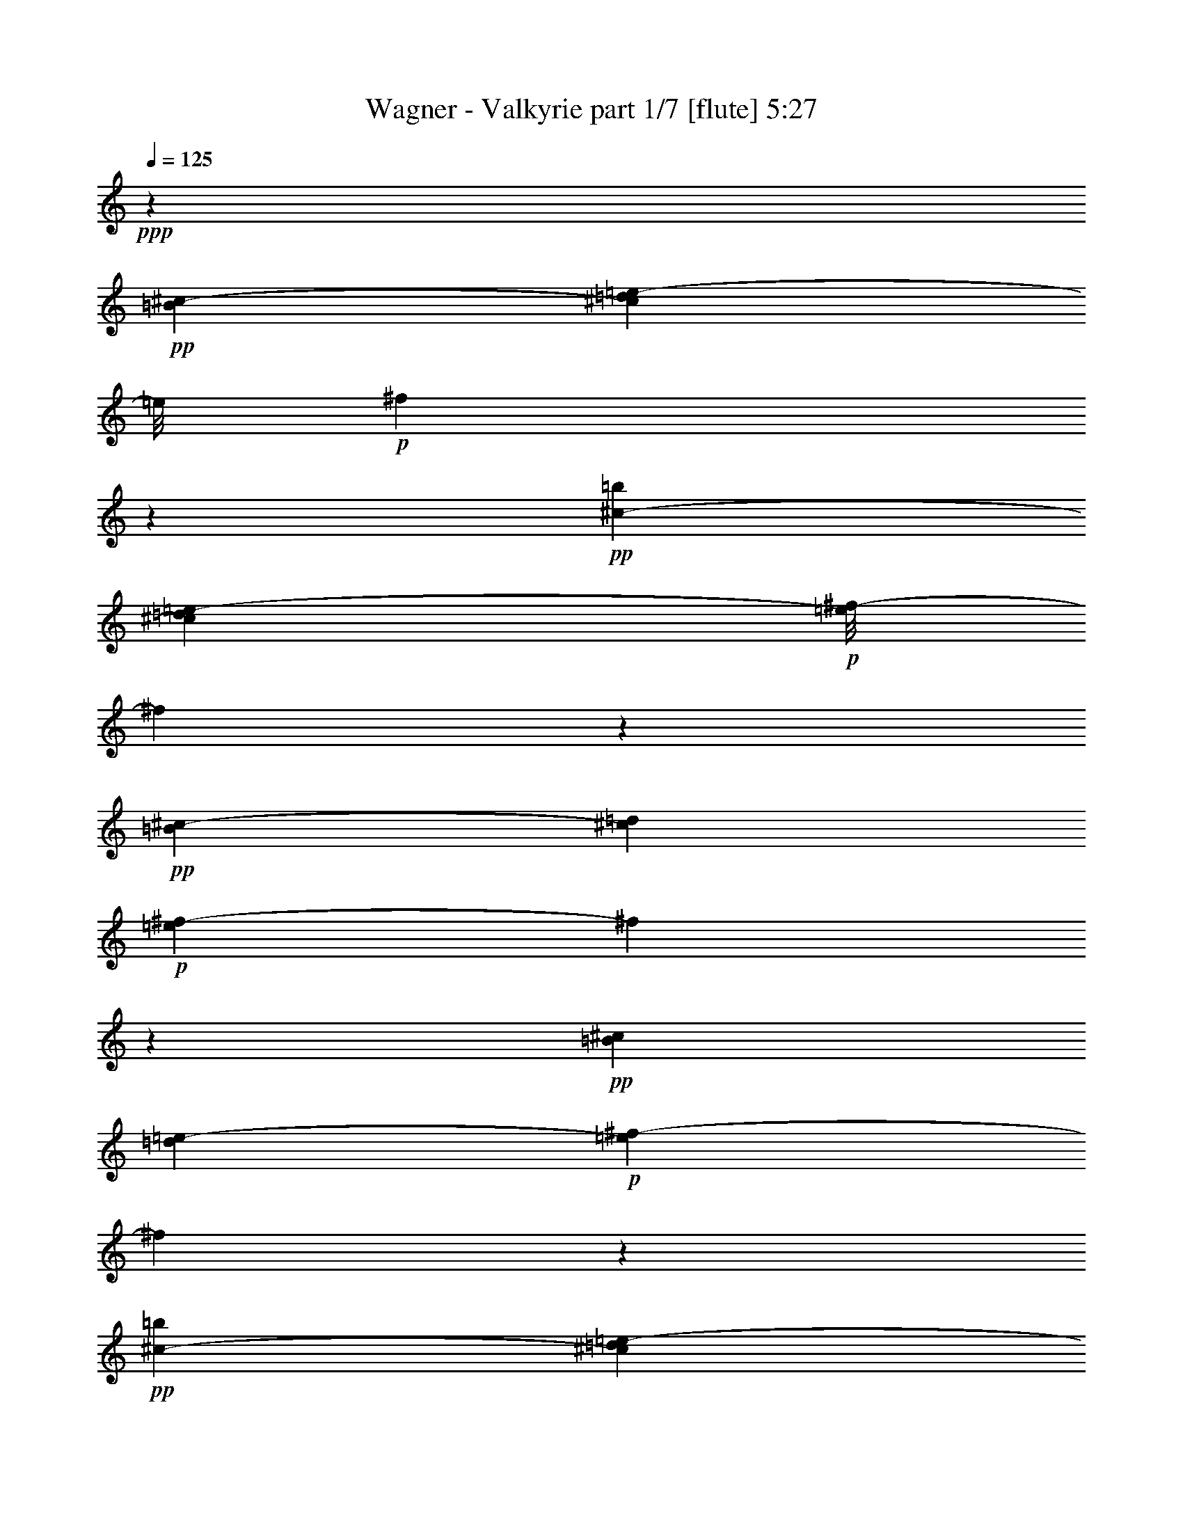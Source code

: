 % Produced with Bruzo's Transcoding Environment
% Transcribed by  : Bruzo

X:1
T:  Wagner - Valkyrie part 1/7 [flute] 5:27
Z: Transcribed with BruTE
L: 1/4
Q: 125
K: C
+ppp+
z172163/32384
+pp+
[=B135/1012^c135/1012-]
[^c5331/32384=d5331/32384=e5331/32384-]
[=e/8]
+p+
[^f3209/16192]
z24689/8096
+pp+
[=b2345/16192^c2345/16192-]
[^c6343/32384=d6343/32384=e6343/32384-]
+p+
[=e/8^f/8-]
[^f5579/32384]
z96929/32384
+pp+
[=B2345/16192^c2345/16192-]
[^c5331/32384=d5331/32384]
+p+
[=e3357/16192^f3357/16192-]
[^f719/4048]
z5105/704
+pp+
[=B127/736^c127/736]
[=d219/1472=e219/1472-]
+p+
[=e265/1472^f265/1472-]
[^f2991/16192]
z4595/1408
+pp+
[=b127/736^c127/736-]
[^c75/368=d75/368=e75/368-]
+p+
[=e/8^f/8-]
[^f5591/32384]
z53423/16192
+pp+
[=B219/1472^c219/1472-]
[^c265/1472=d265/1472=e265/1472-]
+p+
[=e5829/32384^f5829/32384-]
[^f4189/32384]
z64651/16192
+pp+
[^F75/368]
[^f7611/32384]
[=d75/368]
[=B173/736]
[^F4195/32384]
z5/16
[=D7715/32384]
[=d6703/32384]
[=B7715/32384]
[^F6703/32384]
[=D1393/8096]
z4929/16192
[=B,6703/32384]
[=B7715/32384]
[^F7715/32384]
[=D6703/32384]
[=B,2917/16192]
z1073/4048
[^F7715/32384]
[^f7715/32384]
[=d6703/32384]
[=B7715/32384]
[^F381/2024]
z4161/16192
[=D7715/32384]
[=d6703/32384]
[=B7715/32384]
[^F7715/32384]
[=D197/1472]
z2521/8096
[=B,7715/32384]
[=B6703/32384]
[^F7715/32384]
[=D6703/32384]
[=B,701/4048]
z4911/16192
[^F6703/32384]
[^f7715/32384]
[=d7715/32384]
[=B6703/32384]
[^F2935/16192]
z2137/8096
[=D7715/32384]
[=d7715/32384]
[=B6703/32384]
[^F7715/32384]
[=D1533/8096]
z4143/16192
[=B,7715/32384]
[=B6703/32384]
[^F7715/32384]
[=D7715/32384]
[=B,95/704]
z157/506
[^F7715/32384]
[^f6703/32384]
[=d7715/32384]
[=B6703/32384]
[^F1411/8096]
z4893/16192
[=D6703/32384]
[=d7715/32384]
[=B7715/32384]
[^F6703/32384]
[=D2953/16192]
z133/506
[=B,7715/32384]
[=B7715/32384]
[^F6703/32384]
[=D7715/32384]
[=B,771/4048]
z375/1472
[=D7715/32384]
[=d6703/32384]
[=B7715/32384]
[^F7715/32384]
[=D2203/16192]
z2503/8096
[=B,7715/32384]
[=B6703/32384]
[^F7715/32384]
[=D6703/32384]
[=B,355/2024]
z4875/16192
[^F,6703/32384]
[^F1929/8096]
[=D7715/32384]
[=B,6703/32384]
[^F,5941/32384]
z8477/32384
[^F7715/32384]
[^f7715/32384]
[=d6703/32384]
[=B7715/32384]
[^F6203/32384]
z8215/32384
[=D7715/32384]
[=d6703/32384]
[=B7715/32384]
[^F7715/32384]
[=D4441/32384]
z907/2944
[=B,6703/32384]
[=B7715/32384]
[^F7715/32384]
[=D6703/32384]
[=B,5715/32384]
z9715/32384
[=A6703/32384]
[=a7715/32384]
[^f6703/32384]
[=d7715/32384]
[=A5977/32384]
z367/1408
[^F7715/32384]
[^f7715/32384]
[=d6703/32384]
[=A7715/32384]
[^F6239/32384]
z8179/32384
[=E7715/32384]
[=e6703/32384]
[^c7715/32384]
[=A7715/32384]
[=E407/2944]
z9941/32384
[=A6703/32384]
[=a7715/32384]
[^f7715/32384]
[=d6703/32384]
[=A5751/32384]
z9679/32384
[^F6703/32384]
[^f7715/32384]
[=d6703/32384]
[=A7715/32384]
[^F6013/32384]
z8405/32384
[=D7715/32384]
[=d7715/32384]
[=A6703/32384]
[^F7715/32384]
[=D6275/32384]
z8143/32384
[=A7715/32384]
[=a6703/32384]
[^f7715/32384]
[=d7715/32384]
[=A4513/32384]
z9905/32384
[^F6703/32384]
[^f7715/32384]
[=d7715/32384]
[=A6703/32384]
[^F5787/32384]
z9643/32384
[=D6703/32384]
[=d7715/32384]
[=A6703/32384]
[^F7715/32384]
[=D263/1408]
z8369/32384
[=A7715/32384]
[=a7715/32384]
[^f6703/32384]
[=d7715/32384]
[=A4287/32384]
z921/2944
[^F7715/32384]
[^f6703/32384]
[=d7715/32384]
[=A7715/32384]
[^F4549/32384]
z9869/32384
[=D6703/32384]
[=d7715/32384]
[=A7715/32384]
[^F419/2024]
[=D2911/16192]
z2149/8096
[=A7715/32384]
[=a7715/32384]
[^f6703/32384]
[=d7715/32384]
[=A1521/8096]
z4167/16192
[^F7715/32384]
[^f6703/32384]
[=d7715/32384]
[=A7715/32384]
[^F2161/16192]
z631/2024
[=D7715/32384]
[=d6703/32384]
[=A7715/32384]
[^F6703/32384]
[=D1399/8096]
z447/1472
[^F6703/32384]
[^f7715/32384]
[=d7715/32384]
[=B6703/32384]
[^F2929/16192]
z535/2024
[=D7715/32384]
[=d7715/32384]
[=B6703/32384]
[^F7715/32384]
[=D765/4048]
z4149/16192
[=A,7715/32384]
[=A6703/32384]
[^F7715/32384]
[=D7715/32384]
[=A,2179/16192]
z2515/8096
[=A7715/32384]
[=a6703/32384]
[^f7715/32384]
[=d6703/32384]
[=A4/23]
z213/704
[^F6703/32384]
[^f7715/32384]
[=d7715/32384]
[=A6703/32384]
[^F2947/16192]
z2131/8096
[=D7715/32384]
[=d7715/32384]
[=A6703/32384]
[^F7715/32384]
[=D1539/8096]
z4131/16192
[^c7715/32384]
[^c6703/32384]
[=a7715/32384]
[^f7715/32384]
[^c2197/16192]
z1253/4048
[=A7715/32384]
[=a6703/32384]
[^f7715/32384]
[^c6703/32384]
[=A1417/8096]
z4881/16192
[^G6703/32384]
[^g7715/32384]
[=f7715/32384]
[^c6703/32384]
[^G2965/16192]
z1061/4048
[^F7715/32384]
[^f7715/32384]
[^c6703/32384]
[^A7715/32384]
[^F387/2024]
z4113/16192
[^C7715/32384]
[^c6703/32384]
[=A7715/32384]
[^F7715/32384]
[^C2215/16192]
z227/736
[^A,6703/32384]
[^A7715/32384]
[=F7715/32384]
[^C6703/32384]
[^A,31/176]
z9727/32384
[^F6703/32384]
[^f7715/32384]
[^c6703/32384]
[^A7715/32384]
[^F5965/32384]
z8453/32384
[^C7715/32384]
[^c7715/32384]
[=A6703/32384]
[^F7715/32384]
[^C6227/32384]
z8191/32384
[^A,7715/32384]
[^A6703/32384]
[=F7715/32384]
[^C7715/32384]
[^A,4465/32384]
z9953/32384
[^F6703/32384]
[^f7715/32384]
[^c7715/32384]
[^A6703/32384]
[^F5739/32384]
z881/2944
[^C6703/32384]
[^c7715/32384]
[=A6703/32384]
[^F7715/32384]
[^C6001/32384]
z8417/32384
[^A,7715/32384]
[^A7715/32384]
[=F6703/32384]
[^C7715/32384]
[^A,6263/32384]
z8155/32384
[^F7715/32384]
[^f6703/32384]
[^c7715/32384]
[^A7715/32384]
[^F4501/32384]
z9917/32384
[^C6703/32384]
[^c7715/32384]
[=A7715/32384]
[^F6703/32384]
[^C525/2944]
z9655/32384
[^A,6703/32384]
[^A7715/32384]
[=F6703/32384]
[^C7715/32384]
[^A,6037/32384]
z8381/32384
[=E7715/32384]
[=e7715/32384]
[=B6703/32384]
[=G7715/32384]
[=E4275/32384]
z441/1408
[=D7715/32384]
[=d6703/32384]
[=B7715/32384]
[^F7715/32384]
[=D4537/32384]
z9881/32384
[=B,6703/32384]
[=B7715/32384]
[^F7715/32384]
[=D6703/32384]
[=B,5811/32384]
z9619/32384
[=E6703/32384]
[=e7715/32384]
[=B6703/32384]
[=G7715/32384]
[=E6073/32384]
z8345/32384
[=D7715/32384]
[=d6703/32384]
[=B7715/32384]
[^F7715/32384]
[=D4311/32384]
z10107/32384
[=B,7715/32384]
[=B6703/32384]
[^F7715/32384]
[=D6703/32384]
[=B,5585/32384]
z895/2944
[=E6703/32384]
[=e1929/8096]
[=B7715/32384]
[=G6703/32384]
[=E2923/16192]
z2143/8096
[=E7715/32384]
[=e7715/32384]
[=c6703/32384]
[=G7715/32384]
[=E1527/8096]
z4155/16192
[^F7715/32384]
[^f6703/32384]
[^c7715/32384]
[^A7715/32384]
[^F2173/16192]
z1259/4048
[^F7715/32384]
[^f6703/32384]
[=d7715/32384]
[=B6703/32384]
[^F1405/8096]
z4905/16192
[^F6703/32384]
[^f7715/32384]
[=d7715/32384]
[=B6703/32384]
[^F2941/16192]
z97/368
[=D7715/32384]
[=d7715/32384]
[=B6703/32384]
[^F7715/32384]
[=D48/253]
z4137/16192
[^F7715/32384]
[^f6703/32384]
[=d7715/32384]
[=B7715/32384]
[^F2191/16192]
z2509/8096
[=D7715/32384]
[=d6703/32384]
[=B7715/32384]
[^F6703/32384]
[=D707/4048]
z4887/16192
[=B,6703/32384]
[=B7715/32384]
[^F7715/32384]
[=D6703/32384]
[=B,269/1472]
z2125/8096
[=E7715/32384]
[=e7715/32384]
[=B6703/32384]
[=G7715/32384]
[=E1545/8096]
z4119/16192
[=D7715/32384]
[=d6703/32384]
[=B7715/32384]
[^F7715/32384]
[=D2209/16192]
z625/2024
[=B,7715/32384]
[=B6703/32384]
[^F7715/32384]
[=D6703/32384]
[=B,1423/8096]
z4869/16192
[=E6703/32384]
[=e7715/32384]
[=B6703/32384]
[=G7715/32384]
[=E2977/16192]
z23/88
[=D7715/32384]
[=d7715/32384]
[=B6703/32384]
[^F7715/32384]
[=D777/4048]
z4101/16192
[=B,7715/32384]
[=B6703/32384]
[^F7715/32384]
[=D7715/32384]
[=B,2227/16192]
z2491/8096
[=E6703/32384]
[=e7715/32384]
[=B7715/32384]
[=G419/2024]
[=E249/1408]
z9703/32384
[=E6703/32384]
[=e7715/32384]
[^c6703/32384]
[=G7715/32384]
[=E5989/32384]
z8429/32384
[^F7715/32384]
[^f7715/32384]
[^c6703/32384]
[^A7715/32384]
[^F6251/32384]
z8167/32384
[^F7715/32384]
[^f6703/32384]
[^d7715/32384]
[=B7715/32384]
[^F4489/32384]
z9929/32384
[^D6703/32384]
[^d7715/32384]
[=B7715/32384]
[^F6703/32384]
[^D5763/32384]
z9667/32384
[=B,6703/32384]
[=B7715/32384]
[^F6703/32384]
[^D7715/32384]
[=B,6025/32384]
z763/2944
[^F7715/32384]
[^f7715/32384]
[^d6703/32384]
[=B7715/32384]
[^F6287/32384]
z8131/32384
[^D7715/32384]
[^d6703/32384]
[=B7715/32384]
[^F7715/32384]
[^D4525/32384]
z9893/32384
[=B,6703/32384]
[=B7715/32384]
[^F7715/32384]
[^D6703/32384]
[=B,5799/32384]
z9769/32384
[^F6841/32384]
[^f7853/32384]
[=d7853/32384]
[=B1963/8096]
[^F399/2024]
z4155/16192
[=D7853/32384]
[=d7853/32384]
[=B6841/32384]
[^F7853/32384]
[=D2909/16192]
z9887/32384
[=B,7853/32384]
[=B6841/32384]
[^F7853/32384]
[=D7853/32384]
[=B,6265/32384]
z8429/32384
[^F1963/8096]
[^f7853/32384]
[=d7853/32384]
[=B6841/32384]
[^F1425/8096]
z5003/16192
[=D7853/32384]
[=d855/4048]
[=B7853/32384]
[^F7853/32384]
[=D6147/32384]
z777/2944
[=B,7853/32384]
[=B7853/32384]
[^F7853/32384]
[=D855/4048]
[=B,2791/16192]
z2531/8096
[=A7853/32384]
[=a7853/32384]
[^f6841/32384]
[=d7853/32384]
[=A137/736]
z9677/32384
[^F6841/32384]
[^f7853/32384]
[=d7853/32384]
[=A7853/32384]
[^F4451/32384]
z10243/32384
[=E1963/8096]
[=e7853/32384]
[^c6841/32384]
[=A7853/32384]
[=E2955/16192]
z2449/8096
[=A6841/32384]
[=a7853/32384]
[^f1963/8096]
[=d7853/32384]
[=A6357/32384]
z8337/32384
[^F7853/32384]
[^f7853/32384]
[=d7853/32384]
[=A855/4048]
[^F181/1012]
z4957/16192
[=D7853/32384]
[=d6841/32384]
[=A7853/32384]
[^F7853/32384]
[=D3119/16192]
z8455/32384
[=A7853/32384]
[=a7853/32384]
[^f7853/32384]
[=d6841/32384]
[=A5673/32384]
z10033/32384
[^F7853/32384]
[^f855/4048]
[=d7853/32384]
[=A7853/32384]
[^F765/4048]
z4287/16192
[=D7853/32384]
[=d7853/32384]
[=A1963/8096]
[^F7853/32384]
[=D413/2944]
z10151/32384
[=A7853/32384]
[=a7853/32384]
[^f6841/32384]
[=d7853/32384]
[=A6001/32384]
z1213/4048
[^F6841/32384]
[^f7853/32384]
[=d7853/32384]
[=A7853/32384]
[^F553/4048]
z10269/32384
[=D7853/32384]
[=d7853/32384]
[=A6841/32384]
[^F7853/32384]
[=D5883/32384]
z893/2944
[^c6841/32384]
[^c1963/8096]
[=a7853/32384]
[^f7853/32384]
[^c3165/16192]
z2091/8096
[=A7853/32384]
[=a7853/32384]
[^f7853/32384]
[^c855/4048]
[=A5765/32384]
z9941/32384
[^G7853/32384]
[^g6841/32384]
[=f7853/32384]
[^c7853/32384]
[^G6211/32384]
z4241/16192
[^F7853/32384]
[^f7853/32384]
[^c7853/32384]
[^A6841/32384]
[^F2823/16192]
z2515/8096
[^C1963/8096]
[^c6841/32384]
[^A7853/32384]
[^F7853/32384]
[^C6093/32384]
z8601/32384
[^F,7853/32384]
[^F1963/8096]
[^C7853/32384]
[^A,7853/32384]
[^F,6841/32384]
+p+
[=G7715/16192^d7715/16192]
[^D21121/32384]
[=G,7715/32384]
[=B,58657/32384]
z29875/32384
[=G323/736^d323/736]
[^D20811/32384]
[=G,173/736]
[=B,28513/16192]
z14121/16192
+pp+
[=e75/368]
[^g173/736]
[=e6599/32384]
[^g173/736]
[=e173/736]
[^g6599/32384]
[=e173/736]
[^g75/368]
[=e173/736]
[^g6599/32384]
[=e173/736]
[^g75/368]
[=e7611/32384]
[^g75/368]
[=e173/736]
[^g75/368]
[=e7611/32384]
[^g75/368]
[=e173/736]
[=e6599/32384]
[^d173/736]
[^d75/368]
[=d173/736]
[=d6599/32384]
[^c173/736]
[^c75/368]
[=c7611/32384]
[=c173/736]
[=B75/368]
[=B173/736]
[^A6599/32384]
[^A173/736]
[=A75/368]
[=A7611/32384]
[^G75/368]
[^G173/736]
+p+
[=A14211/32384=c14211/32384]
[=C20811/32384]
[=A,173/736]
[=G,28433/16192=C28433/16192]
z28403/32384
[=A14211/32384=c14211/32384]
[=C21823/32384]
[=A,75/368]
[=G,56475/32384=C56475/32384]
z14397/16192
+pp+
[^f7611/32384]
[^a75/368]
[^f173/736]
[^a7611/32384]
[^f75/368]
[^a173/736]
[^f75/368]
[^a7611/32384]
[^f75/368]
[^a173/736]
[^f6599/32384]
[^a173/736]
[^f75/368]
[^a173/736]
[^f6599/32384]
[^a173/736]
[^f75/368]
[^a7611/32384]
[^f75/368]
[^f173/736]
[=f75/368]
[=f7611/32384]
[=e75/368]
[=e173/736]
[^d6599/32384]
[^d173/736]
[=d173/736]
[=d75/368]
[^c7611/32384]
[^c75/368]
[=c173/736]
[=c6599/32384]
[=B173/736]
[=B75/368]
[^A173/736]
[^A6599/32384]
[=B,323/736^D323/736=G323/736]
[^D7825/32384]
z1061/1408
[=B,38829/32384]
[^D1963/4048=G1963/4048=B1963/4048]
z13971/16192
[=B,14365/32384^D14365/32384=G14365/32384]
[^D6269/32384]
z1021/1472
[=B,11027/8096]
[^D7195/16192=G7195/16192=B7195/16192]
z14353/16192
[=G,15483/32384=C15483/32384=G15483/32384]
[=E6411/32384]
z5633/8096
[=C44427/32384]
+p+
[=C14001/32384=E14001/32384=c14001/32384]
z1383/1472
+pp+
[=G,14581/32384=C14581/32384=G14581/32384]
[=E7617/32384]
z22557/32384
+p+
[=C45767/32384]
[=C3665/8096=E3665/8096=c3665/8096]
z30095/32384
+pp+
[^f53/253^a53/253]
[=e339/1408]
[^f1949/8096^a1949/8096]
[=e339/1408]
[^f53/253^a53/253]
[=e339/1408]
[^f1949/8096^a1949/8096]
[=e295/1408]
[^f1949/8096^a1949/8096]
[=e339/1408]
[^f53/253^a53/253]
[=e339/1408]
[^f1949/8096^a1949/8096]
[=e339/1408]
[^f53/253^a53/253]
[=e339/1408]
[^f1949/8096^a1949/8096]
+p+
[=e295/1408]
[^f1949/8096^a1949/8096]
[=e339/1408]
[^f1949/8096^a1949/8096]
[=e295/1408]
[^f1949/8096^a1949/8096]
[=e339/1408]
[^f53/253^a53/253]
[=e339/1408]
[^f1949/8096^a1949/8096]
[=e295/1408]
[^f1949/8096^a1949/8096]
[=e339/1408]
[^f1949/8096^a1949/8096]
[=e295/1408]
[^f1949/8096^a1949/8096]
[=e339/1408]
[^f53/253^a53/253]
+mp+
[=e711/4048]
z4995/16192
+p+
[^F3941/16192]
[^f3435/16192]
[^d7881/32384]
[=B3941/16192]
[^F6047/32384]
z2429/8096
[^D3435/16192]
[^d3941/16192]
[=B7881/32384]
[^F3941/16192]
[^D6321/32384]
z8431/32384
[=B,7881/32384]
[=B3941/16192]
[^F3941/16192]
[^D6869/32384]
[=B,5583/32384]
z10181/32384
[^F7881/32384]
[^f3941/16192]
[^d3435/16192]
[=B7881/32384]
[^F5857/32384]
z9907/32384
[^D3941/16192]
[^d6869/32384]
[=B3941/16192]
[^F3941/16192]
[^D3065/16192]
z9633/32384
[=B,3435/16192]
[=B7881/32384]
[^F3941/16192]
[^D3941/16192]
[=B,1601/8096]
z8347/32384
[^A3941/16192]
[^a3941/16192]
[^f7881/32384]
[^d3435/16192]
[^A2833/16192]
z439/1408
[^F3941/16192]
[^f3941/16192]
[^d6869/32384]
[^A3941/16192]
[^F135/736]
z307/1012
[=F6869/32384]
[=f3941/16192]
[^c3941/16192]
[^A7881/32384]
[=F3107/16192]
z4269/16192
[^F7881/32384]
[^f3941/16192]
[^d3941/16192]
[^A7881/32384]
[^F279/2024]
z643/2024
[^D3941/16192]
[^d7881/32384]
[^A3941/16192]
[^F3435/16192]
[^D5749/32384]
z5007/16192
[^A,3941/16192]
[^A6869/32384]
[^F3941/16192]
[^D3941/16192]
[^A,6023/32384]
z2435/8096
[^F3435/16192]
[^f3941/16192]
[^d7881/32384]
[^A3941/16192]
[^F6297/32384]
z4227/16192
[^D3941/16192]
[^d3941/16192]
[^A7881/32384]
[^F3941/16192]
[^D4547/32384]
z2551/8096
[^A,3941/16192]
[^A3941/16192]
[^F3435/16192]
[^D7881/32384]
[^A,5833/32384]
z9931/32384
[^A7881/32384]
[^a3435/16192]
[^f3941/16192]
[^d7881/32384]
[^A6107/32384]
z9657/32384
[^F6869/32384]
[^f3941/16192]
[^d3941/16192]
[^A3941/16192]
[^F145/736]
z761/2944
[^D3941/16192]
[^d7881/32384]
[^A3941/16192]
[^F3435/16192]
[^D2821/16192]
z10121/32384
[^c3941/16192]
[^c7881/32384]
[^a3435/16192]
[^f3941/16192]
[^c1479/8096]
z9847/32384
[^A3941/16192]
[^a3435/16192]
[^f7881/32384]
[^c3941/16192]
[^A3095/16192]
z8561/32384
[^G3941/16192]
[^g3941/16192]
[=f7881/32384]
[^c3941/16192]
[^G555/4048]
z1289/4048
[^A7881/32384]
[^a3941/16192]
[^f3941/16192]
[^c6869/32384]
[^A2863/16192]
z5019/16192
[^F7881/32384]
[^f3435/16192]
[^c3941/16192]
[^A3941/16192]
[^F5999/32384]
z2441/8096
[^C3435/16192]
[^c7881/32384]
[^A3941/16192]
[^F3941/16192]
[^C6273/32384]
z4239/16192
[=E3941/16192]
[=e7881/32384]
[=B3941/16192]
[^G3941/16192]
[=E4523/32384]
z2557/8096
[^D3941/16192]
[^d3941/16192]
[=B6869/32384]
[^F3941/16192]
[^D5809/32384]
z4977/16192
[=B,3941/16192]
[=B3435/16192]
[^F7881/32384]
[^D3941/16192]
[=B,553/2944]
z9681/32384
[=E6869/32384]
[=e3941/16192]
[=B3941/16192]
[^G7881/32384]
[=E6357/32384]
z365/1408
[^D7881/32384]
[^d3941/16192]
[=B3941/16192]
[^F6869/32384]
[^D5619/32384]
z10145/32384
[=B,3941/16192]
[=B7881/32384]
[^F3435/16192]
[^D3941/16192]
[=B,1473/8096]
z9871/32384
[=E3941/16192]
[=e6869/32384]
[=B3941/16192]
[^G3941/16192]
[=E3083/16192]
z8585/32384
[=E3941/16192]
[=e3941/16192]
[^c7881/32384]
[^G3941/16192]
[=E3/22]
z10335/32384
[^F3941/16192]
[^f3941/16192]
[^c7881/32384]
[^A3435/16192]
[^F2851/16192]
z10061/32384
[^F3941/16192]
[^f3941/16192]
[^d3435/16192]
[=B7881/32384]
[^F747/4048]
z2447/8096
[^D6869/32384]
[^d3941/16192]
[=B3941/16192]
[^F7881/32384]
[^D3125/16192]
z4251/16192
[=B,7881/32384]
[=B3941/16192]
[^F3941/16192]
[^D3941/16192]
[=B,409/2944]
z233/736
[=E3941/16192]
[=e7881/32384]
[=B3435/16192]
[^G3941/16192]
[=E5785/32384]
z4989/16192
[^D3941/16192]
[^d3435/16192]
[=B7881/32384]
[^F3941/16192]
[^D6059/32384]
z1213/4048
[=B,3435/16192]
[=B3941/16192]
[^F7881/32384]
[^D3941/16192]
[=B,6333/32384]
z183/704
[=E3941/16192]
[=e3941/16192]
[=B3941/16192]
[^G6869/32384]
[=E5595/32384]
z10169/32384
[^D7881/32384]
[^d3941/16192]
[=B3435/16192]
[^F7881/32384]
[^D5869/32384]
z9895/32384
[=B,7881/32384]
[=B3435/16192]
[^F3941/16192]
[^D3941/16192]
[=B,3071/16192]
z9621/32384
[=E3435/16192]
[=e7881/32384]
[=B3941/16192]
[^G3941/16192]
[=E401/2024]
z8335/32384
[=E3941/16192]
[=e7881/32384]
[^c3941/16192]
[^G3435/16192]
[=E2839/16192]
z10085/32384
[^F3941/16192]
[^f3941/16192]
[^c6869/32384]
[^A3941/16192]
[^F7775/32384]
[^d7881/32384^c7881/32384]
[=B3435/16192=A3435/16192]
[^F3941/16192^D3941/16192]
[^C7881/32384=B,7881/32384]
+mp+
[=B,3941/16192^C3941/16192]
[^D7989/32384^F7989/32384]
[=B3/22]
z6287/32384
[=A,3941/16192=B,3941/16192]
[^C3941/16192^D3941/16192]
[^F7881/32384=A7881/32384]
[=B3435/16192^c3435/16192]
[^d/8]
[^f7775/32384]
[=B,7881/32384^C7881/32384]
[^D3941/16192^F3941/16192]
[=A3435/16192=B3435/16192]
[^c7881/32384^d7881/32384]
[^f7989/32384=a7989/32384]
+mf+
[=B7769/32384^d7769/32384]
[=B6757/32384^d6757/32384]
[=B7769/32384^d7769/32384]
[=B7769/32384^d7769/32384]
[=B6757/32384^d6757/32384]
[=B7769/32384^d7769/32384]
[=B7769/32384^d7769/32384]
[=B7769/32384^d7769/32384]
[^A6757/32384=d6757/32384]
[^A7769/32384=d7769/32384]
[=A971/4048^c971/4048]
+mp+
[=A6757/32384^c6757/32384]
[^G7769/32384=c7769/32384]
[^G7769/32384=c7769/32384]
[=G6757/32384=B6757/32384]
[=G7769/32384=B7769/32384]
[^F7769/32384^A7769/32384]
[^F6757/32384^A6757/32384]
[=F3871/16192=A3871/16192]
[=F3871/16192=A3871/16192]
[=E6729/32384^G6729/32384]
[=E3871/16192^G3871/16192]
[^D3871/16192=G3871/16192]
[^D3365/16192=G3365/16192]
[=D7741/32384^F7741/32384]
[=D3365/16192^F3365/16192]
[^C3871/16192=F3871/16192]
[^C3871/16192=F3871/16192]
[=C3365/16192=E3365/16192]
+p+
[=C7741/32384=E7741/32384]
[=B,3871/16192^D3871/16192]
[=B,3365/16192^D3365/16192]
[^A,3871/16192=D3871/16192]
[^A,7741/32384=D7741/32384]
[=A,3365/16192^C3365/16192]
[=A,3871/16192^C3871/16192]
+mp+
[=B,699/2944^D699/2944]
[=B,1669/8096^D1669/8096]
[=B,699/2944^D699/2944]
[=B,607/2944^D607/2944]
[=B,961/4048^D961/4048]
[=B,699/2944^D699/2944]
[=B,1669/8096^D1669/8096]
[=B,699/2944^D699/2944]
[^A,607/2944=D607/2944]
[^A,961/4048=D961/4048]
[=A,699/2944^C699/2944]
[=A,607/2944^C607/2944]
[^G,961/4048=C961/4048]
[^G,607/2944=C607/2944]
[=G,961/4048=B,961/4048]
[=G,699/2944=B,699/2944]
[^F,607/2944^A,607/2944]
[^F,961/4048^A,961/4048]
[=F,607/2944=A,607/2944]
+p+
[=F,699/2944=A,699/2944]
[=E,961/4048^G,961/4048]
[=E,607/2944^G,607/2944]
[^D,699/2944=G,699/2944]
[^D,1669/8096=G,1669/8096]
[=D,699/2944^F,699/2944]
[=D,961/4048^F,961/4048]
[^C,607/2944=F,607/2944]
[^C,699/2944=F,699/2944]
[=C,1669/8096=E,1669/8096]
[=C,699/2944=E,699/2944]
[^D,607/2944=B,607/2944]
[^D,961/4048=B,961/4048]
[=D,699/2944^A,699/2944]
[=D,1669/8096^A,1669/8096]
[^C,699/2944=A,699/2944]
[^C,607/2944=A,607/2944]
+mf+
[=g7637/32384=c'7637/32384]
[=g7637/32384=c'7637/32384]
[=g6625/32384=c'6625/32384]
[=g7637/32384=c'7637/32384]
[=g6625/32384=c'6625/32384]
[=g7637/32384=c'7637/32384]
[=g6625/32384=c'6625/32384]
[=g7637/32384=c'7637/32384]
[^f6625/32384=b6625/32384]
[^f7637/32384=b7637/32384]
[=f6625/32384^a6625/32384]
[=f7637/32384^a7637/32384]
+mp+
[=e7637/32384=a7637/32384]
[=e6625/32384=a6625/32384]
[^d7637/32384^g7637/32384]
[^d6625/32384^g6625/32384]
[=d7637/32384=g7637/32384]
[=d6625/32384=g6625/32384]
[^c3793/16192^f3793/16192]
[^c6575/32384^f6575/32384]
[=c7587/32384=f7587/32384]
[=c6575/32384=f6575/32384]
[=B3793/16192=e3793/16192]
[=B6575/32384=e6575/32384]
[^A7587/32384^d7587/32384]
[^A6575/32384^d6575/32384]
[=A7587/32384=d7587/32384]
[=A3287/16192=d3287/16192]
[^G7587/32384^c7587/32384]
[^G6575/32384^c6575/32384]
+p+
[=G7587/32384=c7587/32384]
[=G6575/32384=c6575/32384]
[^F3793/16192=B3793/16192]
[^F6575/32384=B6575/32384]
[=F7587/32384^A7587/32384]
[=F6575/32384^A6575/32384]
+mp+
[=G3769/16192=c3769/16192]
[=G3263/16192=c3263/16192]
[=G3769/16192=c3769/16192]
[=G3263/16192=c3263/16192]
[=G3769/16192=c3769/16192]
[=G3263/16192=c3263/16192]
[=G3263/16192=c3263/16192]
[=G3769/16192=c3769/16192]
[^F3263/16192=B3263/16192]
[^F3769/16192=B3769/16192]
[=F3263/16192^A3263/16192]
[=F3769/16192^A3769/16192]
[=E3263/16192=A3263/16192]
[=E3769/16192=A3769/16192]
[^D3263/16192^G3263/16192]
[^D3263/16192^G3263/16192]
[=D3769/16192=G3769/16192]
[=D6525/32384=G6525/32384]
+p+
[^C3769/16192^F3769/16192]
[^C3263/16192^F3263/16192]
[=C3769/16192=F3769/16192]
[=C3263/16192=F3263/16192]
[=B,3769/16192=E3769/16192]
[=B,3263/16192=E3263/16192]
[^A,3263/16192^D3263/16192]
[^A,3769/16192^D3769/16192]
[=A,3263/16192=D3263/16192]
[=A,3769/16192=D3769/16192]
[^G,3263/16192^C3263/16192]
[^G,3769/16192^C3769/16192]
[=G,3263/16192=C3263/16192]
[=G,3769/16192=C3769/16192]
[^F,3263/16192=B,3263/16192]
[^F,3769/16192=B,3769/16192]
[=F,3263/16192^A,3263/16192]
[=F,6107/32384^A,6107/32384]
z513/128
+pp+
[=B7715/32384]
[=c6703/32384]
[=B7715/32384]
[=c7715/32384]
[=B6703/32384]
[=c7715/32384]
[=B7715/32384]
[=c6703/32384]
[=B7715/32384]
+p+
[=c6703/32384]
[=B7715/32384]
[=c7715/32384]
[=B6703/32384]
[=c7715/32384]
[=B7715/32384]
[=c6703/32384]
[=B7715/32384]
[=c6703/32384]
+mf+
[=c7715/32384=e7715/32384]
[=c7715/32384=e7715/32384]
[=B6703/32384^d6703/32384]
[=B7715/32384^d7715/32384]
[^A7715/32384=d7715/32384]
[^A6703/32384=d6703/32384]
[=A7715/32384^c7715/32384]
[=A6703/32384^c6703/32384]
[^G7715/32384=c7715/32384]
[^G7715/32384=c7715/32384]
+mp+
[=G6703/32384=B6703/32384]
[=G7715/32384=B7715/32384]
[^F7715/32384^A7715/32384]
[^F6703/32384^A6703/32384]
[=F7715/32384=A7715/32384]
[=F6703/32384=A6703/32384]
[=E7715/32384^G7715/32384]
[=E7715/32384^G7715/32384]
[^D6703/32384=G6703/32384]
[^D7715/32384=G7715/32384]
[=D7715/32384^F7715/32384]
[=D6703/32384^F6703/32384]
[^C7715/32384=F7715/32384]
[^C6703/32384=F6703/32384]
[=C7715/32384=E7715/32384]
[=C7715/32384=E7715/32384]
[=B,6703/32384^D6703/32384]
[=B,7715/32384^D7715/32384]
+p+
[^A,7715/32384=D7715/32384]
[^A,419/2024=D419/2024]
[=A,7715/32384^C7715/32384]
[=A,6703/32384^C6703/32384]
[^G,7715/32384=C7715/32384]
[^G,7715/32384=C7715/32384]
[=G,6703/32384=B,6703/32384]
[=G,7715/32384=B,7715/32384]
+pp+
[^F,6599/32384^A,6599/32384]
[^F,323/736^A,323/736]
[^D,7611/32384=G,7611/32384]
[^C,4045/16192=F,4045/16192]
z3061/16192
+p+
[^A,173/736=D173/736]
[^A,14211/32384=D14211/32384]
[=G,75/368=B,75/368]
[=E,7959/32384^G,7959/32384]
z1563/8096
[^C173/736=F173/736]
[^C14211/32384=F14211/32384]
[^A,75/368=D75/368]
[=G,7829/32384=B,7829/32384]
z3191/16192
[^F173/736^A173/736]
[^F323/736^A323/736]
[^D6599/32384=G6599/32384]
[^C7699/32384=F7699/32384]
z6513/32384
+mp+
[^A7611/32384=d7611/32384]
[^A323/736=d323/736]
[=G173/736=B173/736]
[=E149/736^G149/736]
z7655/32384
[^c75/368=f75/368]
[^c14211/32384=f14211/32384]
[^A173/736=d173/736]
[^F3213/16192^A3213/16192]
z7785/32384
+pp+
[=f75/368]
[^f173/736]
[=f6599/32384]
[^f173/736]
[=f75/368]
[^f173/736]
[=f6599/32384]
[^f173/736]
[=f75/368]
[^f7611/32384]
[=f75/368]
[^f173/736]
[=f75/368]
[^f7611/32384]
[=f173/736]
[^f75/368]
[=f7611/32384]
+p+
[^f75/368]
[=f173/736]
[^f75/368]
[=f7611/32384]
[^f75/368]
[=f173/736]
[^f6599/32384]
[=f173/736]
[^f75/368]
[=f173/736]
[^f6599/32384]
[=f173/736]
[^f75/368]
[=f7611/32384]
[^f75/368]
[=f173/736]
[^f75/368]
[=f7611/32384]
+mp+
[^f75/368]
+mf+
[=d173/736^f173/736]
[=d7611/32384^f7611/32384]
[^c75/368=f75/368]
[^c173/736=f173/736]
+mp+
[=c75/368=e75/368]
[=c7611/32384=e7611/32384]
[=B75/368^d75/368]
[=B173/736^d173/736]
[^A6599/32384=d6599/32384]
[^A173/736=d173/736]
[=A75/368^c75/368]
[=A173/736^c173/736]
[^G6599/32384=c6599/32384]
[^G173/736=c173/736]
[=G75/368=B75/368]
[=G7611/32384=B7611/32384]
[^F75/368^A75/368]
[^F173/736^A173/736]
[=F75/368=A75/368]
[=F7611/32384=A7611/32384]
[=E75/368^G75/368]
[=E173/736^G173/736]
+p+
[^D6599/32384=G6599/32384]
[^D173/736=G173/736]
[=D173/736^F173/736]
[=D75/368^F75/368]
[^C7611/32384=F7611/32384]
[^C75/368=F75/368]
[=C173/736=E173/736]
[=C6599/32384=E6599/32384]
[=B,173/736^D173/736]
[=B,75/368^D75/368]
[^A,173/736=D173/736]
[^A,6599/32384=D6599/32384]
[=A,173/736^C173/736]
[=A,75/368^C75/368]
[^G,7611/32384=C7611/32384]
[^G,323/736=C323/736]
[=F,75/368=A,75/368]
[^D,971/4048=G,971/4048]
z6443/32384
[=C173/736=E173/736]
[=C14211/32384=E14211/32384]
[=A,75/368^C75/368]
[^F,3819/16192^A,3819/16192]
z6573/32384
[^D173/736=G173/736]
[^D14211/32384=G14211/32384]
[=C173/736=E173/736]
[=A,203/1012^C203/1012]
z1929/8096
[^G6599/32384=c6599/32384]
[^G323/736=c323/736]
[=F7611/32384=A7611/32384]
[^D3183/16192=G3183/16192]
z3923/16192
[=c75/368=e75/368]
[=c14211/32384=e14211/32384]
[=A173/736^c173/736]
[^F6235/32384^A6235/32384]
z997/4048
+mp+
[^d75/368=g75/368]
[^d14211/32384=g14211/32384]
[=c173/736=e173/736]
[^G555/2944=c555/2944]
z4053/16192
+pp+
[=e173/736]
[^d75/368]
[=e173/736]
[^d6599/32384]
+p+
[=e173/736]
[^d75/368]
[=e173/736]
[^d6599/32384]
[=e173/736]
[^d75/368]
[=e7611/32384]
[^d75/368]
[=e173/736]
+mp+
[^d75/368]
[=e7611/32384]
[^d75/368]
[=e173/736]
[^d6599/32384]
[=e3769/16192]
[=e3263/16192]
[^d3769/16192]
[^d3263/16192]
[=d3769/16192]
[=d3263/16192]
[^c3769/16192]
[^c3263/16192]
[=c3263/16192]
[=c3769/16192]
[=B3263/16192]
[=B3769/16192]
[^A3263/16192]
[^A3769/16192]
[=A3263/16192]
[=A3769/16192]
[^G3263/16192]
[^G3263/16192]
[=f3769/16192]
[=f3263/16192]
[=e3769/16192]
[=e3263/16192]
[^d3769/16192]
[^d3263/16192]
[=d3769/16192]
[=d3263/16192]
[^c3769/16192]
[^c3263/16192]
[=c3263/16192]
[=c3769/16192]
[=B3263/16192]
[=B3769/16192]
[^A3263/16192]
[^A3769/16192]
[=A3263/16192]
[=A3769/16192]
[^f3263/16192]
[^f3263/16192]
[=f3769/16192]
[=f3263/16192]
[=e3769/16192]
[=e3263/16192]
[^d3769/16192]
[^d3263/16192]
[=d3769/16192]
[=d3263/16192]
[^c3263/16192]
[^c3769/16192]
[=c3263/16192]
[=c3769/16192]
[=B6525/32384]
[=B3769/16192]
[^A3263/16192]
[^A3769/16192]
[=g3263/16192]
[=g3769/16192]
[^f3263/16192]
[^f3263/16192]
[=f3769/16192]
[=f3263/16192]
[=e3769/16192]
[=e3263/16192]
[^d3769/16192]
[^d3263/16192]
[=d3769/16192]
[=d3263/16192]
[^c3263/16192]
[^c3769/16192]
[=c3263/16192]
[=c3769/16192]
[=B3263/16192]
[=B3769/16192]
[=d3263/16192]
[=d3769/16192]
[^c3263/16192]
[^c3263/16192]
[=c3769/16192]
[=c3263/16192]
[=B3769/16192]
+p+
[=B3263/16192]
[^A3769/16192]
[^A3263/16192]
[=A3769/16192]
[=A3263/16192]
[^G3769/16192]
[^G3263/16192]
[=G3263/16192]
[=G3769/16192]
+pp+
[^F3263/16192]
[^F3769/16192]
+ppp+
[^c179/1408]
[^d2059/16192]
[^c2059/16192]
[^d179/1408]
[^c2059/16192]
[^d179/1408]
[^c2059/16192]
[^d179/1408]
[^c2059/16192]
[^d2059/16192]
[^c223/1408]
[^d2059/16192]
[^c179/1408]
[^d2059/16192]
+pp+
[^c179/1408]
[^d2059/16192]
[^c2059/16192]
[^d179/1408]
[^c2059/16192]
[^d179/1408]
[^c2059/16192]
[^d2059/16192]
[^c179/1408]
[^d2059/16192]
[^c179/1408]
[^d2565/16192]
[^c179/1408]
[^d2059/16192]
[^c2059/16192]
[^d179/1408]
[^c515/4048]
[^d1033/8096]
+p+
[^c4133/32384]
[^d1033/8096]
[^c4133/32384]
[^d1033/8096]
[^c4133/32384]
[^d4133/32384]
[^c643/4048]
[^d4133/32384]
[^c1033/8096]
[^d4133/32384]
[^c1033/8096]
[^d4133/32384]
[^c4145/32384]
[^d181/1408]
[^c1041/8096]
[^d181/1408]
[^c225/1408]
[^d181/1408]
+mp+
[^c181/1408]
[^d181/1408]
[^c181/1408]
[^d181/1408]
[^c181/1408]
[^d181/1408]
[^c181/1408]
[^d647/4048]
[^c181/1408]
[^d181/1408]
[^c4679/32384^d4679/32384-]
[^d/8^f/8-]
+pp+
[^f13747/32384]
z256555/32384
[=D3365/16192]
[=d7741/32384]
[=B3365/16192]
[^F3871/16192]
[=D2979/16192]
z387/1472
[=B,7741/32384]
[=B3871/16192]
[^F3365/16192]
[=D3871/16192]
[=B,6059/32384]
z2103/8096
[^F,3871/16192]
[^F3871/16192]
[=D3365/16192]
[=B,7741/32384]
[^F,6161/32384]
z379/1472
[^F7769/32384]
[^f7769/32384]
[=d6757/32384]
[=B7769/32384]
[^F3063/16192]
z525/2024
[=D7769/32384]
[=d7769/32384]
[=B1689/8096]
[^F7769/32384]
[=D6065/32384]
z8461/32384
[=B,7769/32384]
[=B7769/32384]
[^F6757/32384]
[=D7769/32384]
[=B,261/1408]
z8523/32384
[=A7769/32384]
[=a7769/32384]
[^f6757/32384]
[=d7769/32384]
[=A5941/32384]
z8585/32384
[^F971/4048]
[^f7769/32384]
[=d7769/32384]
[=A6757/32384]
[^F735/4048]
z439/1472
[=E6757/32384]
[=e7769/32384]
[^c7769/32384]
[=A6757/32384]
[=E2909/16192]
z1215/4048
[=A6757/32384]
[=a7769/32384]
[^f7769/32384]
[=d6757/32384]
[=A1439/8096]
z9781/32384
[^F6757/32384]
[^f7769/32384]
[=d7769/32384]
[=A6757/32384]
[^F5695/32384]
z9843/32384
[=D6757/32384]
[=d7769/32384]
[=A7769/32384]
[^F6757/32384]
[=D5633/32384]
z9905/32384
[=A6757/32384]
[=a7769/32384]
[^f971/4048]
[=d6757/32384]
[=A1393/8096]
z453/1472
[^F7769/32384]
[^f6757/32384]
[=d7769/32384]
[=A7769/32384]
[^F2249/16192]
z109/352
[=D7769/32384]
[=d6757/32384]
[=A7769/32384]
[^F7769/32384]
[=D1109/8096]
z10145/32384
[^F7825/32384]
[^f1703/8096]
[=d7825/32384]
[=B489/2024]
[^F6121/32384]
z2129/8096
[=D489/2024]
[=d7825/32384]
[=B489/2024]
[^F6813/32384]
[=D2863/16192]
z9923/32384
[=A,489/2024]
[=A6813/32384]
[^F489/2024]
[=D7825/32384]
[=A,6343/32384]
z377/1472
[=A489/2024]
[=a7825/32384]
[^f1703/8096]
[=d7825/32384]
[=A1487/8096]
z2425/8096
[^F6813/32384]
[^f489/2024]
[=d7825/32384]
[=A489/2024]
[^F2271/16192]
z10095/32384
[=D7825/32384]
[=d1703/8096]
[=A7825/32384]
[^F489/2024]
[=D561/2944]
z4233/16192
[^c7825/32384]
[^c489/2024]
[=a7825/32384]
[^f1703/8096]
[^c361/2024]
z9873/32384
[=A1703/8096]
[=a7825/32384]
[^f489/2024]
[^c7825/32384]
[=A4369/32384]
z2567/8096
[^G489/2024]
[^g7825/32384]
[=f1703/8096]
[^c7825/32384]
[^G2999/16192]
z9651/32384
[^F1703/8096]
[^f7825/32384]
[^c489/2024]
[^A6813/32384]
[^F5603/32384]
z5023/16192
[^C489/2024]
[^c1703/8096]
[=A7825/32384]
[^F489/2024]
[^C6221/32384]
z263/1012
[^A,7825/32384]
[^A489/2024]
[=F7825/32384]
[^C1703/8096]
[^A,2913/16192]
z893/2944
[^F6813/32384]
[^f489/2024]
[^c7825/32384]
[^A489/2024]
[^F4419/32384]
z5109/16192
[^C7825/32384]
[^c489/2024]
[=A1703/8096]
[^F7825/32384]
[^C189/1012]
z8589/32384
[^A,489/2024]
[^A7825/32384]
[=F489/2024]
[^C6813/32384]
[^A,5653/32384]
z2499/8096
[=E489/2024]
[=e6813/32384]
[=B489/2024]
[=G7825/32384]
[=E285/1472]
z8367/32384
[=D489/2024]
[=d7825/32384]
[=B1703/8096]
[^F489/2024]
[=D1469/8096]
z9773/32384
[=B,6813/32384]
[=B489/2024]
[^F7825/32384]
[=D489/2024]
[=B,4469/32384]
z1271/4048
[=E7825/32384]
[=e489/2024]
[=B6813/32384]
[=G489/2024]
[=E3049/16192]
z8539/32384
[=D7825/32384]
[=d489/2024]
[=B7825/32384]
[^F1703/8096]
[=D5703/32384]
z4973/16192
[=B,489/2024]
[=B6813/32384]
[^F489/2024]
[=D7825/32384]
[=B,395/2024]
z8317/32384
[=E489/2024]
[=e7825/32384]
[=B1703/8096]
[=G7825/32384]
[=E5925/32384]
z221/736
[=E1703/8096]
[=e7825/32384]
[=c489/2024]
[=G7825/32384]
[=E2259/16192]
z5059/16192
[^F7825/32384]
[^f1703/8096]
[^c7825/32384]
[^A489/2024]
[^F1537/8096]
z8489/32384
[^F7825/32384]
[^f489/2024]
[=d7825/32384]
[=B1703/8096]
[^F523/2944]
z1237/4048
[^F7825/32384]
[^f1703/8096]
[=d7825/32384]
[=B489/2024]
[^F3185/16192]
z8267/32384
[=D489/2024]
[=d7825/32384]
[=B1703/8096]
[^F7825/32384]
[=D5975/32384]
z4837/16192
[=E1703/8096]
[=e7825/32384]
[=B489/2024]
[=G6813/32384]
[=E1395/8096]
z10069/32384
[=D489/2024]
[=d6813/32384]
[=B489/2024]
[^F7825/32384]
[=D6197/32384]
z1055/4048
[=B,489/2024]
[=B489/2024]
[^F7825/32384]
[=D1703/8096]
[=B,5803/32384]
z4923/16192
[=E6813/32384]
[=e489/2024]
[=B7825/32384]
[=G489/2024]
[=E1099/8096]
z931/2944
[=D7825/32384]
[=d489/2024]
[=B6813/32384]
[^F489/2024]
[=D6025/32384]
z1203/4048
[=B,6813/32384]
[=B489/2024]
[^F489/2024]
[=D6813/32384]
[=B,2815/16192]
z10019/32384
[=E489/2024]
[=e6813/32384]
[=B489/2024]
[=G7825/32384]
[=E6247/32384]
z4195/16192
[=E489/2024]
[=e7825/32384]
[^c1703/8096]
[=G7825/32384]
[=E133/736]
z9797/32384
[^F1703/8096]
[^f7825/32384]
[^c489/2024]
[^A489/2024]
[^F2223/16192]
z10191/32384
[^F7825/32384]
[^f489/2024]
[^d6813/32384]
[=B489/2024]
[^F6075/32384]
z4281/16192
[^D7825/32384]
[^d489/2024]
[=B7825/32384]
[^F1703/8096]
[^D355/2024]
z9969/32384
[=B,7825/32384]
[=B1703/8096]
[^F7825/32384]
[^D489/2024]
[=B,6297/32384]
z2085/8096
[^F489/2024]
[^f7825/32384]
[^d1703/8096]
[=B7825/32384]
[^F2951/16192]
z9747/32384
[^D1703/8096]
[^d7825/32384]
[=B489/2024]
[^F7825/32384]
[^D4495/32384]
z461/1472
[=B,489/2024]
[=B6813/32384]
[^F489/2024]
[^D7825/32384]
[=B,1531/8096]
z8513/32384
[^F489/2024]
[^f489/2024]
[^d7825/32384]
[=B1703/8096]
[^F2865/16192]
z9919/32384
[^D7825/32384]
[^d1703/8096]
[=B7825/32384]
[^F489/2024]
[^D577/2944]
z4145/16192
[=B,7825/32384]
[=B489/2024]
[^F6813/32384]
[^D489/2024]
[=B,93/506]
z4877/16192
[^F3435/16192]
[^f3941/16192]
[^d7881/32384]
[=B3941/16192]
[^F6283/32384]
z2117/8096
[^D3941/16192]
[^d3941/16192]
[=B7881/32384]
[^F3941/16192]
[^D4533/32384]
z929/2944
[=B,7881/32384]
[=B3941/16192]
[^F3435/16192]
[^D7881/32384]
[=B,23/128]
z10225/32384
[^F187/1472]
z/8
[^f4115/32384]
z/8
[^d187/1472]
z/8
[=B187/1472]
z/8
[^F2851/16192]
z5311/16192
[^D5127/32384]
z/8
[^d187/1472]
z/8
[=B187/1472]
z/8
[^F187/1472]
z/8
[^D6317/32384]
z1251/4048
[=B,187/1472]
z/8
[=B187/1472]
z/8
[^F187/1472]
z/8
[^D4115/32384]
z/8
[=B,5919/32384]
z10405/32384
[^F187/1472]
z/8
[^f187/1472]
z/8
[^d4115/32384]
z/8
[=B233/1472]
z/8
[^F297/1472]
z445/1472
[^D187/1472]
z/8
[^d4115/32384]
z/8
[=B187/1472]
z/8
[^F187/1472]
z/8
[^D6137/32384]
z10187/32384
[=B,4115/32384]
z/8
[=B187/1472]
z/8
[^F187/1472]
z/8
[^D187/1472]
z/8
[=B,1435/8096]
z1319/4048
[^A371/2944]
z/8
[^a371/2944]
z/8
[^f463/2944]
z/8
[^d371/2944]
z/8
[^A815/4048]
z4869/16192
[^F371/2944]
z/8
[^f371/2944]
z/8
[^d371/2944]
z/8
[^A371/2944]
z/8
[^F3161/16192]
z27/88
[=F371/2944]
z/8
[=f371/2944]
z/8
[^c371/2944]
z/8
[^A371/2944]
z/8
[=F1531/8096]
z5067/16192
[^F371/2944]
z/8
[^f371/2944]
z/8
[^d371/2944]
z/8
[^A371/2944]
z/8
[^F2963/16192]
z2583/8096
[^D371/2944]
z/8
[^d371/2944]
z/8
[^A371/2944]
z/8
[^F371/2944]
z/8
[^D179/1012]
z5265/16192
[^A,371/2944]
z/8
[^A371/2944]
z/8
[^F463/2944]
z/8
[^D371/2944]
z/8
[^A,3271/16192]
z2413/8096
[^F63/253]
[^f1763/8096]
[^d8065/32384]
[^A63/253]
[^F5655/32384]
z10473/32384
[^D8065/32384]
[^d63/253]
[^A63/253]
[^F63/253]
[^D2923/16192]
z10283/32384
[^A,63/253]
[^A63/253]
[^F8065/32384]
[^D63/253]
[^A,1509/8096]
z2523/8096
[^A8065/32384]
[^a63/253]
[^f63/253]
[^d63/253]
[^A6227/32384]
z4951/16192
[^F63/253]
[^f63/253]
[^d8065/32384]
[^A63/253]
[^F279/1408]
z9711/32384
[^D8065/32384]
[^d63/253]
[^A63/253]
[^F1763/8096]
[^D1399/8096]
z10533/32384
[^c63/253]
[^c63/253]
[^a8065/32384]
[^f63/253]
[^c263/1472]
z5171/16192
[^A8065/32384]
[^a63/253]
[^f63/253]
[^c63/253]
[^A5977/32384]
z1269/4048
[^G63/253]
[^g63/253]
[=f8065/32384]
[^c63/253]
[^G6167/32384]
z9899/32384
[^A8001/32384]
[^a4001/16192]
[^f8001/32384]
[^c3495/16192]
[^A5659/32384]
z10343/32384
[^F4001/16192]
[^f8001/32384]
[^c4001/16192]
[^A8001/32384]
[^F6227/32384]
z611/2024
[^C4001/16192]
[^c6989/32384]
[^A4001/16192]
[^F8001/32384]
[^C2891/16192]
z10161/32384
[=E1985/8096]
[=e7941/32384]
[=B7941/32384]
[^G433/2024]
[=E5641/32384]
z931/2944
[^D1985/8096]
[^d7941/32384]
[=B7941/32384]
[^F1985/8096]
[^D4549/32384]
z10321/32384
[=B,1985/8096]
[=B7941/32384]
[^F7941/32384]
[^D1985/8096]
[=B,4469/32384]
z10401/32384
[=E1985/8096]
[=e7941/32384]
[=B7941/32384]
[^G1985/8096]
[=E583/2944]
z8457/32384
[^D1985/8096]
[^d7941/32384]
[=B7941/32384]
[^F1985/8096]
[^D6333/32384]
z8537/32384
[=B,1985/8096]
[=B7941/32384]
[^F7941/32384]
[^D7941/32384]
[=B,1563/8096]
z9629/32384
[=E6929/32384]
[=e1985/8096]
[=B7941/32384]
[^G7941/32384]
[=E1543/8096]
z9709/32384
[=E6929/32384]
[=e1985/8096]
[^c7941/32384]
[^G7941/32384]
[=E1523/8096]
z9789/32384
[^F7941/32384]
[^f433/2024]
[^c7941/32384]
[^A7941/32384]
[^F1503/8096]
z9869/32384
[^F7941/32384]
[^f433/2024]
[^d7941/32384]
[=B7941/32384]
[^F1483/8096]
z9949/32384
[^D7941/32384]
[^d1985/8096]
[=B6929/32384]
[^F7941/32384]
[^D133/736]
z10029/32384
[=B,7941/32384]
[=B1985/8096]
[^F6929/32384]
[^D7941/32384]
[=B,1443/8096]
z919/2944
[=E7941/32384]
[=e1985/8096]
[=B7941/32384]
[^G6929/32384]
[=E1423/8096]
z443/1408
[^D7941/32384]
[^d1985/8096]
[=B7941/32384]
[^F6929/32384]
[^D61/352]
z10269/32384
[=B,7941/32384]
[=B7941/32384]
[^F1985/8096]
[^D7941/32384]
[=B,565/4048]
z10349/32384
[=E7941/32384]
[=e7941/32384]
[=B1985/8096]
[^G7941/32384]
[=E555/4048]
z10429/32384
[^D7941/32384]
[^d7941/32384]
[=B1985/8096]
[^F7941/32384]
[^D399/2024]
z8485/32384
[=B,7941/32384]
[=B7941/32384]
[^F1985/8096]
[^D7941/32384]
[=B,197/1012]
z8565/32384
[=E7941/32384]
[=e7941/32384]
[=B1985/8096]
[^G7941/32384]
[=E389/2024]
z9657/32384
[=E6929/32384]
[=e7941/32384]
[^c1985/8096]
[^G7941/32384]
[=E48/253]
z9737/32384
[^F6929/32384]
[^f7941/32384]
[^c1985/8096]
[^A7941/32384]
[^F7863/32384]
[^d7941/32384^c7941/32384]
[=B433/2024=A433/2024]
[^F7941/32384^D7941/32384]
[^C7941/32384=B,7941/32384]
[=B,1985/8096^C1985/8096]
[^D729/2944^F729/2944]
[=B4115/32384]
z3859/16192
[=A,6929/32384=B,6929/32384]
[^C1985/8096^D1985/8096]
[^F7941/32384=A7941/32384]
[=B7941/32384^c7941/32384]
[^d/8]
[^f7863/32384]
[=B,7941/32384^C7941/32384]
[^D433/2024^F433/2024]
[=A7941/32384=B7941/32384]
[^c7941/32384^d7941/32384]
[^f4009/16192=a4009/16192]
+mp+
[=G15881/32384^d15881/32384]
+p+
[^D11405/16192]
[=G,7941/32384]
[=B,82811/32384]
z10453/32384
+mp+
[=G15881/32384^d15881/32384]
+p+
[^D11911/16192]
[=G,6929/32384]
[=B,82571/32384]
z11705/32384
+pp+
[=e6625/32384]
[^g7637/32384]
[=e6625/32384]
[^g7637/32384]
[=e6625/32384]
[^g7637/32384]
[=e6625/32384]
[^g7637/32384]
[=e6625/32384]
+p+
[^g7637/32384]
[=e7637/32384]
[^g6625/32384]
[=e7637/32384]
[^g6625/32384]
[=e7637/32384]
[^g6625/32384]
[=e7637/32384]
+mp+
[^g6625/32384]
+mf+
[=e7663/32384]
+mp+
[=e3831/16192]
+p+
[^d6651/32384]
[^d3831/16192]
[=d6651/32384]
[=d7663/32384]
[^c3325/16192]
[^c7663/32384]
[=c7663/32384]
[=c3325/16192]
[=B7663/32384]
+pp+
[=B3325/16192]
[^A7663/32384]
[^A6651/32384]
[=A3831/16192]
[=A7663/32384]
[^G6651/32384]
[^G3831/16192]
+mp+
[=A14313/32384=c14313/32384]
+p+
[=C2747/4048]
[=A,6651/32384]
+pp+
[=G,38393/16192=C38393/16192]
z10105/32384
+mp+
[=A653/1472=c653/1472]
+p+
[=C11027/16192]
[=A,961/4048]
+pp+
[=G,75323/32384=C75323/32384]
z11881/32384
[^f1669/8096]
[^a699/2944]
[^f699/2944]
[^a1669/8096]
[^f699/2944]
[^a607/2944]
[^f961/4048]
[^a699/2944]
+p+
[^f1669/8096]
[^a699/2944]
[^f607/2944]
[^a961/4048]
[^f699/2944]
[^a607/2944]
[^f961/4048]
+mp+
[^a607/2944]
[^f961/4048]
[^a607/2944]
+mf+
[^f3871/16192]
+mp+
[^f3871/16192]
[=f6729/32384]
+p+
[=f3871/16192]
[=e3871/16192]
[=e3365/16192]
[^d3871/16192]
[^d7741/32384]
[=d3365/16192]
[=d3871/16192]
[^c3871/16192]
+pp+
[^c6729/32384]
[=c3871/16192]
[=c3871/16192]
[=B3365/16192]
[=B3871/16192]
[^A7741/32384]
[^A3365/16192]
[=B,7911/16192^D7911/16192=G7911/16192]
[^D4135/16192]
z26317/32384
[=B,42499/32384]
[^D/2=G/2=B/2]
z2751/2944
[=B,7911/16192^D7911/16192=G7911/16192]
[^D6541/32384]
z24091/32384
[=B,23227/16192]
[^D14463/32384=G14463/32384=B14463/32384]
z31991/32384
[=G,14809/32384=C14809/32384=G14809/32384]
[=E981/4048]
z5949/8096
[=C22721/16192]
[=C7885/16192=E7885/16192=c7885/16192]
z7671/8096
[=C1433/2944=G1433/2944]
[=E8201/32384]
z11157/16192
[=C23139/16192]
+p+
[=C1799/4048=E1799/4048=c1799/4048]
z15943/16192
+pp+
[^f3435/16192^a3435/16192]
[=e3941/16192]
[^f7881/32384^a7881/32384]
[=e3941/16192]
[^f3435/16192^a3435/16192]
[=e7881/32384]
[^f3941/16192^a3941/16192]
[=e3941/16192]
[^f3941/16192^a3941/16192]
[=e6869/32384]
[^f3941/16192^a3941/16192]
[=e3941/16192]
[^f7881/32384^a7881/32384]
[=e3941/16192]
[^f3435/16192^a3435/16192]
[=e7881/32384]
[^f3941/16192^a3941/16192]
+p+
[=e3941/16192]
[^f3365/16192^a3365/16192]
[=e7741/32384]
[^f3871/16192^a3871/16192]
[=e3365/16192]
[^f3871/16192^a3871/16192]
[=e7741/32384]
[^f3365/16192^a3365/16192]
[=e3871/16192]
[^f3871/16192^a3871/16192]
[=e3365/16192]
[^f7741/32384^a7741/32384]
[=e3365/16192]
[^f3871/16192^a3871/16192]
[=e3871/16192]
[^f6729/32384^a6729/32384]
[=e3871/16192]
[^f3871/16192^a3871/16192]
+mp+
[=e3365/16192]
[^f961/4048=b961/4048]
[^f699/2944=b699/2944]
[^f607/2944=b607/2944]
[^f961/4048=b961/4048]
[^f607/2944=b607/2944]
[^f699/2944=b699/2944]
[^f961/4048=b961/4048]
[^f607/2944=b607/2944]
[=e961/4048^a961/4048]
[=e607/2944^a607/2944]
[^d699/2944^g699/2944]
[^d961/4048^g961/4048]
[^c607/2944^f607/2944]
[^c699/2944^f699/2944]
[=e1669/8096=b1669/8096]
[=e699/2944=b699/2944]
[^d961/4048^a961/4048]
[^d607/2944^a607/2944]
[^c7637/32384^g7637/32384]
[^c6625/32384^g6625/32384]
[=B7637/32384^f7637/32384]
[=B6625/32384^f6625/32384]
[^A7637/32384=e7637/32384]
[^A6625/32384=e6625/32384]
[^G7637/32384^d7637/32384]
[^G7637/32384^d7637/32384]
[^F6625/32384^c6625/32384]
[^F7637/32384^c7637/32384]
[=E6625/32384=B6625/32384]
[=E7637/32384=B7637/32384]
[^D6625/32384^A6625/32384]
[^D7637/32384^A7637/32384]
[^C6625/32384^G6625/32384]
[^C7637/32384^G7637/32384]
[=B,6625/32384^F6625/32384]
[=B,7637/32384^F7637/32384]
[=B7637/32384^f7637/32384]
[=B6625/32384^f6625/32384]
[=B7637/32384^f7637/32384]
[=B6625/32384^f6625/32384]
[=B7637/32384^f7637/32384]
[=B6625/32384^f6625/32384]
[^A7637/32384=e7637/32384]
[^A6625/32384=e6625/32384]
[^G7637/32384^d7637/32384]
[^G6625/32384^d6625/32384]
[^F7637/32384^c7637/32384]
[^F7637/32384^c7637/32384]
[=E6625/32384=B6625/32384]
[=E7637/32384=B7637/32384]
[^D6625/32384^A6625/32384]
[^D7637/32384^A7637/32384]
[^C6625/32384^G6625/32384]
[^C7637/32384^G7637/32384]
+p+
[=B,3275/16192^F3275/16192]
[=B,3781/16192^F3781/16192]
[^A,3275/16192=E3275/16192]
[^A,7563/32384=E7563/32384]
[^G,3275/16192^D3275/16192]
[^G,3781/16192^D3781/16192]
[^F,3275/16192^C3275/16192]
[^F,3781/16192^C3781/16192]
[=E,6551/32384=B,6551/32384]
[=E,3781/16192=B,3781/16192]
[^D,3275/16192^A,3275/16192]
[^D,3275/16192^A,3275/16192]
[^C,7563/32384^G,7563/32384]
[^C,3275/16192^G,3275/16192]
[^F,3781/16192=B,3781/16192]
[^F,3275/16192=B,3275/16192]
[=E,3781/16192^A,3781/16192]
[=E,6551/32384^A,6551/32384]
[=B,3781/16192]
[=B,3275/16192]
+pp+
[^A,3781/16192]
[^A,6551/32384]
[=A,3781/16192]
[=A,3275/16192]
[^G,3781/16192]
[^G,3275/16192]
[^F,7563/32384]
[^F,3275/16192]
+p+
[=B,3781/16192]
[=B,3275/16192]
+pp+
[^A,3275/16192]
[^A,7563/32384]
[=A,3275/16192]
[=A,3781/16192]
[^G,3275/16192]
[^G,7563/32384]
[^F,3275/16192]
[^F,3781/16192]
+p+
[=B,3275/16192]
[=B,3781/16192]
+pp+
[^A,6551/32384]
[^A,3781/16192]
[=A,3275/16192]
[=A,3781/16192]
[^G,6551/32384]
[^G,3781/16192]
[^F,3275/16192]
[^F,3781/16192]
+p+
[=B,3275/16192]
[=B,6551/32384]
+pp+
[^A,3781/16192]
[^A,3275/16192]
[=A,3781/16192]
[=A,6551/32384]
[^G,3757/16192]
[^G,3251/16192]
[^F,7467/32384]
[^G,6455/32384]
[^F,3205/16192]
[^G,7421/32384]
[^F,3183/16192]
[^G,6365/32384]
[^F,3161/16192]
[^G,3667/16192]
[^F,785/4048]
[^G,785/4048]
[^F,6239/32384]
[^G,3119/16192]
[^F,7211/32384]
[^G,6199/32384]
[^F,3061/16192]
[^G,6121/32384]
[^F,263/1408]
[^D,189/1012]
[=E,2989/16192]
[=F,2989/16192]
[^F,213/1408]
[^G,739/4048]
[^A,5847/32384]
[=B,5847/32384]
[^F,5787/32384^C5787/32384]
+p+
[^G,217/1472^D217/1472]
[^A,179/1012=F179/1012]
[=B,249/1408^F249/1408]
[^C1165/8096^G1165/8096]
[^D709/4048^A709/4048]
[=E2303/16192=B2303/16192]
[^F5617/32384^c5617/32384]
[^G4555/32384^d4555/32384]
[^A11/64=f11/64]
+mp+
[=B321/1012^f321/1012]
z8
z127/16

X:2
T:  Wagner - Valkyrie part 2/7 [flute] 5:27
Z: Transcribed with BruTE
L: 1/4
Q: 125
K: C
+ppp+
z6615/4048
+pp+
[=B,1333/8096^C1333/8096]
+p+
[=D4689/32384=E4689/32384-]
[=E2851/16192^F,2851/16192-^F2851/16192-]
[^F,/8-^F/8]
+pp+
[^F,6245/32384]
z8
z8609/1408
[=B,219/1472^C219/1472-]
[^C127/736=D127/736-]
+p+
[=D357/1472=E357/1472^F,357/1472-^F357/1472-]
[^F,/8-^F/8]
+pp+
[^F,8397/32384]
z28165/32384
+mp+
[=B,12315/32384]
z531/2024
+pp+
[^F,173/736=B,173/736^F173/736=B173/736]
[^F,/8^F/8-]
[^F/8]
z6115/32384
[^F,/8^F/8-]
[^F39/92]
[=B,/8^F/8=B/8-^f/8-]
[=B4575/32384^f4575/32384]
[=B,/8=B/8-]
[=B/8]
z139/736
[=B,/8=B/8-]
[=B5015/16192]
z649/736
[=B,317/736]
z7875/32384
[^F,75/368=B,75/368^F75/368=B75/368]
[^F,/8^F/8-]
[^F/8]
z6115/32384
[^F,/8^F/8-]
[^F4885/16192]
z8005/32384
[=B,75/368^F75/368=B75/368^f75/368]
[=B,/8=B/8-]
[=B/8]
z139/736
[=B,/8=B/8-]
[=B9639/32384]
z29959/32384
[=B,12545/32384]
z4133/16192
[^F,127/736=B,127/736^F127/736=B127/736]
[^F,/8^F/8-]
[^F8139/32384]
[^F,/8^F/8-]
[^F10391/32384]
z2099/8096
[=B,173/736^F173/736=B173/736^f173/736]
[=B,/8=B/8-]
[=B/8]
z6115/32384
[=B,/8=B/8-]
[=B8237/32384]
z15175/16192
[=B,14211/32384]
+ppp+
[=D127/736-]
+pp+
[^F,/8=B,/8=D/8-^F/8-=B/8-]
[=D13/92-^F13/92=B13/92]
[^F,137/736=D137/736-^F137/736]
+ppp+
[=D8183/32384]
+pp+
[^F,/8^F/8-]
[^F10163/32384]
+ppp+
[=B,127/736]
+pp+
[=B,/8^F/8=B/8-^f/8-]
[=B13/92^f13/92]
[=B,173/736=B173/736]
+ppp+
[=B,6599/32384]
+pp+
[=B,/8=B/8-]
[=B4935/16192]
z28717/32384
[=B,5691/16192]
z/8
+ppp+
[=D6703/32384-]
+pp+
[^F,7715/32384=B,7715/32384=D7715/32384-^F7715/32384=B7715/32384]
[^F,2911/16192=D2911/16192-^F2911/16192]
+ppp+
[=D2149/8096]
+pp+
[^F,/8^F/8-]
[^F5185/16192]
+ppp+
[=B,7715/32384]
+pp+
[=B,5691/32384^F5691/32384=B5691/32384^f5691/32384]
[=B,/8=B/8-]
[=B4679/32384]
+ppp+
[=B,7715/32384]
+pp+
[=B,/8=B/8-]
[=B933/2944]
z29955/32384
[=B,5185/16192]
z/8
+ppp+
[=D6703/32384-]
+pp+
[^F,7715/32384=B,7715/32384=D7715/32384-^F7715/32384=B7715/32384]
[^F,2911/16192=D2911/16192-^F2911/16192]
+ppp+
[=D2149/8096]
+pp+
[^F,/8^F/8-]
[^F3667/16192]
z/8
+ppp+
[=B,6703/32384]
+pp+
[=B,7715/32384^F7715/32384=B7715/32384^f7715/32384]
[=B,6703/32384=B6703/32384]
+ppp+
[=B,7715/32384]
+pp+
[=B,/8=B/8-]
[=B10037/32384]
z30181/32384
[=B,7209/16192]
+ppp+
[=D7715/32384-]
+pp+
[^F,6703/32384=B,6703/32384=D6703/32384-^F6703/32384=B6703/32384]
[^F,2911/16192=D2911/16192-^F2911/16192]
+ppp+
[=D237/1012]
+pp+
[^F,/8^F/8-]
[^F4173/16192]
z/8
+ppp+
[=B,6703/32384]
+pp+
[=B,7715/32384^F7715/32384=B7715/32384^f7715/32384]
[=B,7715/32384=B7715/32384]
+ppp+
[=B,6703/32384]
+pp+
[=B,/8=B/8-]
[=B9811/32384]
z30407/32384
[=B,14121/32384]
z2003/8096
[^F,5691/32384=B,5691/32384^F5691/32384=B5691/32384]
[^F,/8^F/8-]
[^F4513/32384]
z7881/32384
[^F,/8^F/8-]
[^F14037/32384]
[=B,/8^F/8=B/8-^f/8-]
[=B4679/32384^f4679/32384]
[=B,/8=B/8-]
[=B3667/16192]
[=B,/8=B/8-]
[=B10597/32384]
z30633/32384
[=B,13895/32384]
z4119/16192
[^F,7715/32384=B,7715/32384^F7715/32384=B7715/32384]
[^F,/8^F/8-]
[^F/8]
z3161/16192
[^F,/8^F/8-]
[^F919/2944]
z7977/32384
[=B,5691/32384^F5691/32384=B5691/32384^f5691/32384]
[=B,/8=B/8-]
[=B1137/8096]
z3923/16192
[=B,/8=B/8-]
[=B5185/16192]
z7209/8096
[=B,3417/8096]
z8465/32384
[^F,7715/32384=B,7715/32384^F7715/32384=B7715/32384]
[^F,/8^F/8-]
[^F/8]
z3161/16192
[^F,/8^F/8-]
[^F4941/16192]
z8203/32384
[=B,7715/32384^F7715/32384=B7715/32384^f7715/32384]
[=B,/8=B/8-]
[=B/8]
z3161/16192
[=B,/8=B/8-]
[=B317/1012]
z1367/1472
[=A,18085/32384]
[=A,/8=D/8=A/8-=d/8-]
[=A4679/32384=d4679/32384]
[=A,/8=A/8-]
[=A/8]
z3161/16192
[=A,/8=A/8-]
[=A1207/4048]
z8429/32384
[=D7715/32384=A7715/32384=d7715/32384=a7715/32384]
[=D/8=d/8-]
[=d/8]
z3161/16192
[=D/8=d/8-]
[=d4959/16192]
z7575/8096
[=D,5/16=D5/16-]
[=D1027/8096]
z7905/32384
[=A,6703/32384=D6703/32384=A6703/32384=d6703/32384]
[=A,/8=A/8-]
[=A3667/16192]
[=A,/8=A/8-]
[=A227/704]
z7643/32384
[=D/8=A/8=d/8-=a/8-]
[=d4679/32384=a4679/32384]
[=D/8=d/8-]
[=d/8]
z3161/16192
[=D/8=d/8-]
[=d2423/8096]
z15263/16192
[=D,3/8=D3/8-]
[=D/8]
z5941/32384
[=A,5691/32384=D5691/32384=A5691/32384=d5691/32384]
[=A,/8=A/8-]
[=A2197/16192]
z125/506
[=A,/8=A/8-]
[=A1277/4048]
z7869/32384
[=D6703/32384=A6703/32384=d6703/32384=a6703/32384]
[=D/8=d/8-]
[=d3667/16192]
[=D/8=d/8-]
[=d5239/16192]
z961/1012
[=D,3/8=D3/8-]
[=D/8]
z5941/32384
[=A,7715/32384=D7715/32384=A7715/32384=d7715/32384]
[=A,/8=A/8-]
[=A/8]
z3161/16192
[=A,/8=A/8-]
[=A4995/16192]
z8095/32384
[=D5691/32384=A5691/32384=d5691/32384=a5691/32384]
[=D/8=d/8-]
[=d2215/16192]
z7965/32384
[=D/8=d/8-]
[=d10251/32384]
z29967/32384
[=D,5/16=D5/16-]
[=D/8]
z6953/32384
[=A,7715/32384=D7715/32384=A7715/32384=d7715/32384]
[=A,/8=A/8-]
[=A/8]
z3161/16192
[=A,/8=A/8-]
[=A9763/32384]
z4161/16192
[=D7715/32384=A7715/32384=d7715/32384=a7715/32384]
+mp+
[=A,6227/32384=d6227/32384]
z8191/32384
[=D/4=d/4-]
+pp+
[=d5977/32384]
z2015/8096
+mp+
[=A,7715/32384]
[=D4465/32384]
z9953/32384
[=D7/16^F7/16-]
[^F7965/32384-]
[^F6703/32384-=A6703/32384=d6703/32384]
[^F1393/8096-=A1393/8096]
[^F/8]
z2905/16192
[=D3/8-=A3/8]
[=D8977/32384-]
[=D7715/32384-=d7715/32384=a7715/32384]
[=D1393/8096-=d1393/8096]
[=D/8]
z2399/16192
[^F/4=d/4-]
+pp+
[=d5751/32384]
z4143/16192
+mp+
[=D7715/32384]
[^F6263/32384]
z8155/32384
[=D7/16=A7/16-]
[=A7965/32384]
[=A7715/32384=d7715/32384]
[=A6525/32384]
z7893/32384
[^F7/16-=A7/16]
[^F7965/32384-]
[^F6703/32384-=d6703/32384=a6703/32384]
[^F1393/8096-=d1393/8096]
[^F/8]
z2905/16192
[=A3/16=d3/16-]
+pp+
[=d6537/32384]
z133/506
+mp+
[^F7715/32384]
[=A6037/32384]
z8381/32384
[^C7/16^c7/16-]
[^c7965/32384]
[^F7715/32384^c7715/32384-]
[^F6299/32384^c6299/32384]
z353/1408
[^C7/16-^F7/16]
[^C7965/32384-]
[^C7715/32384-^c7715/32384^f7715/32384]
[^C6561/32384^c6561/32384]
z7857/32384
[^F3/16^c3/16-]
+pp+
[^c8335/32384]
z3863/16192
+mp+
[^C6703/32384]
[^F5811/32384]
z9619/32384
[^F,/4^F/4-^A/4-]
[^F/8^A/8-]
[^A8977/32384-]
[^C7715/32384^F7715/32384^A7715/32384-^c7715/32384^f7715/32384]
[^C1393/8096^A1393/8096-^c1393/8096]
[^A4423/16192-]
[^C/8^A/8-^c/8-]
[^A4685/16192-^c4685/16192]
[^A8715/32384-]
[^F7715/32384^A7715/32384-^c7715/32384^f7715/32384]
[^F2917/16192^A2917/16192-^f2917/16192]
[^A1073/4048-]
[^F/8^A/8-^f/8-]
[^A301/1012-^f301/1012]
[^A30587/32384-]
[^F,9893/32384^F9893/32384-^A9893/32384-]
[^F/8^A/8-]
[^A771/4048-]
[^C/8^F/8^A/8-^c/8-^f/8-]
[^A4679/32384-^c4679/32384^f4679/32384]
[^C5345/32384^A5345/32384-^c5345/32384]
[^A9073/32384-]
[^C/8^A/8-^c/8-]
[^A9143/32384-^c9143/32384]
[^A4471/16192-]
[^F7715/32384^A7715/32384-^c7715/32384^f7715/32384]
[^F5607/32384^A5607/32384-^f5607/32384]
[^A801/2944-]
[^F/8^A/8-^f/8-]
[^A855/2944-^f855/2944]
[^A30813/32384-]
[^F,9667/32384^F9667/32384-^A9667/32384-]
[^F/8^A/8-]
[^A183/704-]
[^C6703/32384^F6703/32384^A6703/32384-^c6703/32384^f6703/32384]
[^C7143/32384^A7143/32384-^c7143/32384]
[^A8287/32384-]
[^C/8^A/8-^c/8-]
[^A7905/32384-^c7905/32384]
[^A2039/8096-]
[^F/8^A/8-^c/8-^f/8-]
[^A4679/32384-^c4679/32384^f4679/32384]
[^F5381/32384^A5381/32384-^f5381/32384]
[^A9037/32384]
+pp+
[^F/8^f/8-]
[^f55/184]
z15269/16192
[^F,3/8^F3/8-]
[^F/8]
z5941/32384
[^C5691/32384^F5691/32384^c5691/32384^f5691/32384]
[^C/8^c/8-]
[^c2191/16192]
z2003/8096
[^C/8^c/8-]
[^c2551/8096]
z7881/32384
[^F6703/32384^c6703/32384^f6703/32384]
[^F/8^f/8-]
[^f3667/16192]
[^F/8^f/8-]
[^f5233/16192]
z7691/8096
[=B,3441/8096]
z8369/32384
[^F7715/32384=B7715/32384]
[^F1545/8096]
z4119/16192
[^F7013/16192]
z737/2944
[=B7715/32384^f7715/32384]
+mp+
[^F3221/16192=B3221/16192]
z997/4048
[=G3/16=B3/16-]
+pp+
[=B1027/4048]
z7845/32384
+mp+
[=E6703/32384]
[=G1423/8096]
z4869/16192
[=B,3/8=B3/8-]
[=B8977/32384]
[^F7715/32384=B7715/32384-]
[^F1393/8096=B1393/8096-]
[=B4423/16192-]
[^F6709/16192=B6709/16192-]
[=B8715/32384]
+pp+
[=B7715/32384^f7715/32384]
+mp+
[^F777/4048=B777/4048]
z4101/16192
[=G3/16=B3/16-]
+pp+
[=B3995/16192]
z1009/4048
+mp+
[=E7715/32384]
[=G4453/32384]
z9965/32384
+mf+
[^C7/16=c7/16-]
[=c7965/32384-]
[^F6703/32384=c6703/32384-^c6703/32384]
[^F337/1408=c337/1408]
z7679/32384
+mp+
[^F21121/32384-]
[^F7715/32384-^c7715/32384^f7715/32384]
[^F1393/8096-^c1393/8096]
[^F/8]
z2399/16192
[^F,3/8=D3/8-^c3/8-]
[=D/8^c/8]
z5941/32384
[=B,7715/32384^F7715/32384]
[=D/8=B/8-]
[=B/8]
z3161/16192
[=B,7/16=d7/16-]
[=d7965/32384-]
[^F,5691/32384=B,5691/32384^F5691/32384=B5691/32384=d5691/32384-]
[^F,/8^F/8-=d/8-]
[^F285/2024=d285/2024-]
[=d3917/16192-]
[^F,/8^F/8-=d/8-]
[^F5191/16192=d5191/16192-]
[=d5679/32384-]
[=B,/8^F/8=B/8-=d/8-^f/8-]
[=B4679/32384=d4679/32384-^f4679/32384]
[=B,2917/16192=B2917/16192=d2917/16192-]
[=d1893/8096-]
[=B,/8=B/8-=d/8-]
[=B2661/8096=d2661/8096-]
[=d15293/16192-]
[=B,6971/16192=d6971/16192-]
[=d8191/32384-]
[^F,7715/32384=B,7715/32384^F7715/32384=B7715/32384=d7715/32384-]
[^F,289/1472^F289/1472=d289/1472-]
[=d2015/8096]
+pp+
[^F,/8^F/8-]
[^F10085/32384]
z125/506
[=B,5691/32384^F5691/32384=B5691/32384^f5691/32384]
[=B,/8=B/8-]
[=B4525/32384]
z7869/32384
[=B,/8=B/8-]
[=B10347/32384]
z29871/32384
[=B,12633/32384]
z1061/4048
[^F,7715/32384=B,7715/32384^F7715/32384=B7715/32384]
[^F,/8^F/8-]
[^F/8]
z3161/16192
[^F,/8^F/8-]
[^F9859/32384]
z4113/16192
[=B,7715/32384^F7715/32384=B7715/32384^f7715/32384]
+mp+
[=B,/8^F/8-=B/8-]
[^F/8=B/8]
z3161/16192
[=B,3/16=G3/16=B3/16-]
+pp+
[=B8097/32384]
z181/736
+mp+
[=E6703/32384]
[=G5573/32384]
z9857/32384
[=B,7/16=B7/16-]
[=B5941/32384]
[^F,/8=B,/8^F/8-=B/8-]
[^F4679/32384=B4679/32384-]
[^F,1393/8096^F1393/8096=B1393/8096-]
[=B4423/16192-]
[^F,/8^F/8-=B/8-]
[^F4685/16192=B4685/16192-]
[=B8715/32384]
+pp+
[=B,7715/32384^F7715/32384=B7715/32384^f7715/32384]
+mp+
[=B,3/16^F3/16-=B3/16]
[^F/8]
z2149/16192
[=B,3/16=G3/16=B3/16-]
+pp+
[=B7871/32384]
z4095/16192
+mp+
[=E7715/32384]
[=G4335/32384]
z2521/8096
+mf+
[=C,5/16^C5/16-^c5/16-]
[^C/8^c/8-]
[^c7965/32384]
[^F,6703/32384^C6703/32384^F6703/32384^c6703/32384-]
[^F,/8^F/8-^c/8-]
[^F/8^c/8]
z3667/16192
+pp+
[^F,/8^F/8-]
[^F4197/16192]
z697/2944
[^C/8^F/8^c/8-^f/8-]
[^c4679/32384^f4679/32384]
[^C/8^c/8-]
[^c/8]
z3161/16192
+mp+
[=B,/8-^C/8^D/8-^F/8-^c/8-]
[=B,/8-^D/8-^F/8^c/8-]
[=B,/8^D/8^c/8-]
+pp+
[^c/8]
z5941/32384
+mp+
[^D7715/32384^F7715/32384=B7715/32384]
[^F/4-=B/4-^d/4]
[^F3161/16192=B3161/16192]
[=B,7/16=B7/16-^d7/16-^f7/16-]
[=B7965/32384^d7965/32384-^f7965/32384-]
[^F,5691/32384=B,5691/32384^F5691/32384=B5691/32384-^d5691/32384-^f5691/32384-]
[^F,/8^F/8-=B/8-^d/8-^f/8-]
[^F285/2024=B285/2024-^d285/2024-^f285/2024-]
[=B3917/16192-^d3917/16192-^f3917/16192-]
[^F,/8^F/8-=B/8-^d/8-^f/8-]
[^F5191/16192=B5191/16192-^d5191/16192-^f5191/16192-]
[=B7703/32384^d7703/32384-^f7703/32384]
[=B,6703/32384^F6703/32384=B6703/32384^d6703/32384-^f6703/32384-]
[=B,/8=B/8-^d/8-^f/8-]
[=B4679/16192^d4679/16192-^f4679/16192-]
[=B,/8=B/8-^d/8-^f/8-]
[=B20615/16192-^d20615/16192-^f20615/16192-]
[=B,6971/16192=B6971/16192-^d6971/16192-^f6971/16192-]
[=B8191/32384^d8191/32384-^f8191/32384-]
[^F,7715/32384=B,7715/32384^F7715/32384=B7715/32384-^d7715/32384-^f7715/32384-]
[^F,289/1472^F289/1472=B289/1472-^d289/1472-^f289/1472-]
[=B2015/8096-^d2015/8096-^f2015/8096-]
[^F,/8^F/8-=B/8-^d/8-^f/8-]
[^F2539/8096=B2539/8096-^d2539/8096-^f2539/8096-]
[=B7929/32384^d7929/32384-^f7929/32384]
[=B,5691/32384^F5691/32384=B5691/32384^d5691/32384^f5691/32384]
+pp+
[=B,/8=B/8-]
[=B2203/16192]
z1997/8096
[=B,/8=B/8-]
[=B2557/8096]
z30817/32384
[=B,15735/32384]
z489/2024
[^F,6841/32384=B,6841/32384^F6841/32384=B6841/32384]
[^F,/8^F/8-]
[^F/8]
z7609/32384
[^F,/8^F/8-]
[^F5055/16192]
z8389/32384
[=B,7853/32384^F7853/32384=B7853/32384^f7853/32384]
[=B,/8=B/8-]
[=B3805/16192]
[=B,/8=B/8-]
[=B3145/8096]
z30489/32384
[=B,14039/32384]
z8507/32384
[^F,7853/32384=B,7853/32384^F7853/32384=B7853/32384]
[^F,/8^F/8-]
[^F/8]
z3805/16192
[^F,/8^F/8-]
[^F5219/16192]
z8061/32384
[=B,7853/32384^F7853/32384=B7853/32384^f7853/32384]
[=B,/8=B/8-]
[=B/8]
z6597/32384
[=B,/8=B/8-]
[=B9873/32384]
z32185/32384
[=G,5/16=A,5/16-=D5/16-]
[=A,4247/32384=D4247/32384]
z8179/32384
[=A,7853/32384=E7853/32384=A7853/32384=d7853/32384]
[=A,/8=A/8-]
[=A/8]
z3299/16192
[=A,/8=A/8-]
[=A4877/16192]
z2439/8096
[=E6841/32384=A6841/32384=e6841/32384=a6841/32384]
[=E/8=e/8-]
[=e/8]
z3805/16192
[=E/8=e/8-]
[=e10201/32384]
z701/736
[=D,3/8=D3/8-]
[=D/8]
z7367/32384
[=A,5829/32384=D5829/32384=A5829/32384=d5829/32384]
[=A,/8=A/8-]
[=A567/4048]
z8133/32384
[=A,/8=A/8-]
[=A10083/32384]
z263/1012
[=D7853/32384=A7853/32384=d7853/32384=a7853/32384]
[=D/8=d/8-]
[=d3805/16192]
[=D/8=d/8-]
[=d12553/32384]
z7629/8096
[=D,3/8=D3/8-]
[=D/8]
z3177/16192
[=A,7853/32384=D7853/32384=A7853/32384=d7853/32384]
[=A,/8=A/8-]
[=A/8]
z3805/16192
[=A,/8=A/8-]
[=A10411/32384]
z1011/4048
[=D1963/8096=A1963/8096=d1963/8096=a1963/8096]
[=D/8=d/8-]
[=d/8]
z3299/16192
[=D/8=d/8-]
[=d4923/16192]
z32211/32384
[=D,5/16=D5/16-]
[=D4221/32384]
z373/1472
[=A,7853/32384=D7853/32384=A7853/32384=d7853/32384]
[=A,/8=A/8-]
[=A/8]
z3299/16192
[=A,/8=A/8-]
[=A9727/32384]
z9783/32384
[=D6841/32384=A6841/32384=d6841/32384=a6841/32384]
[=D/8=d/8-]
[=d/8]
z3805/16192
[=D/8=d/8-]
[=d5087/16192]
z31883/32384
[^C,5/16^C5/16-]
[^C4549/32384]
z3939/16192
[^F,5829/32384^C5829/32384^F5829/32384^c5829/32384]
[^F,/8^F/8-]
[^F4509/32384]
z255/1012
[^F,/8^F/8-]
[^F1257/4048]
z8443/32384
[^C7853/32384^F7853/32384^c7853/32384^f7853/32384]
[^C/8^c/8-]
[^c/8]
z7609/32384
[^C/8^c/8-]
[^c10503/32384]
z30543/32384
[^C,3/8^F,3/8-^C3/8-]
[^F,/8^C/8]
z3177/16192
[^F,7853/32384^C7853/32384^F7853/32384^c7853/32384]
[^F,/8^F/8-]
[^F/8]
z3805/16192
[^F,/8^F/8-]
[^F59/184]
z4057/16192
[^C7853/32384^F7853/32384^c7853/32384^f7853/32384]
[^C/8^c/8-]
[^c/8]
z3299/16192
[=B,/8-^C/8^c/8-]
[=B,5/16-^c5/16]
[=B,21963/32384]
z8135/32384
[^D10081/32384]
z131/352
[=B,7715/32384]
[^D779/2944]
z5849/32384
[=G8319/32384]
z20517/32384
[=G,9843/32384]
z5587/32384
[=B,34893/32384]
z3871/16192
[^D4225/16192]
z12361/32384
[=B,5587/32384-]
[=B,/8^D/8-]
[^D1585/8096]
z731/4048
[=G65/253]
z20103/32384
[=G,8233/32384]
z2989/16192
[=E5583/704]
[=A,8683/8096]
z3951/16192
[=C4145/16192]
z12521/32384
[=G,127/736-]
[=G,/8=C/8-]
[=C6179/32384]
z751/4048
[=E255/1012]
z881/1408
[=E,351/1408]
z6139/32384
[=A,36365/32384]
z6269/32384
[=C9923/32384]
z2975/8096
[=G,13/92-]
[=G,/8=C/8-]
[=C1953/8096]
z4375/32384
[=E9793/32384]
z405/704
[=E,211/704]
z2253/16192
[^F23347/2944]
[=B42635/32384-]
[=B12013/32384-^d12013/32384]
[=B4905/16192]
[=B6599/32384-]
[=B7879/32384-^d7879/32384]
[=B6333/32384-]
[=B15931/32384-=g15931/32384]
[=B211/506-]
[=G421/2024=B421/2024-]
[=B325/1408]
[=B5387/4048-]
[=B12173/32384-^d12173/32384]
[=B9881/32384]
[=B699/2944-]
[=B3359/16192-^d3359/16192]
[=B7647/32384-]
[=B14617/32384-=g14617/32384]
[=B1283/2944-]
[=G741/2944=B741/2944-]
[=B565/2944]
+p+
[=c22213/16192-]
+pp+
[=c6123/16192-=e6123/16192]
[=c623/2024]
[=c7741/32384-]
[=c8603/32384-=e8603/32384]
[=c5869/32384-]
+p+
[=c14371/32384-=g14371/32384]
+pp+
[=c487/1012-]
[=G835/4048=c835/4048-]
[=c487/2024]
+p+
[=c44755/32384-]
[=c1111/2944-=e1111/2944]
+pp+
[=c2539/8096]
+p+
[=c339/1408-]
[=c8359/32384-=e8359/32384]
+pp+
[=c3617/16192-]
+p+
[=c7515/16192-=g7515/16192]
+pp+
[=c3533/8096-]
+p+
[=G2033/8096=c2033/8096-]
+pp+
[=c7461/32384]
[^F8-]
[^F10385/32384]
z46363/32384
[=B,10309/32384]
z3081/8096
[^F,7881/32384=B,7881/32384^F7881/32384=B7881/32384]
[^F,4083/32384^F4083/32384]
z11681/32384
[^F,/8^F/8]
z18585/32384
[=B,3941/16192^F3941/16192=B3941/16192^f3941/16192]
[=B,99/736=B99/736]
z945/2944
[=B,/8=B/8]
z21115/16192
[=B,12143/32384]
z5245/16192
[^F,3941/16192=B,3941/16192^F3941/16192=B3941/16192]
[^F,/8^F/8]
z1065/2944
[^F,4321/32384^F4321/32384]
z2289/4048
[=B,3941/16192^F3941/16192=B3941/16192^f3941/16192]
[=B,2083/16192=B2083/16192]
z10585/32384
[=B,/8=B/8]
z42231/32384
[^A,747/2024]
z1063/2944
[^A,6869/32384^D6869/32384^A6869/32384^d6869/32384]
[^A,/8^A/8]
z2929/8096
[^A,2065/16192^A2065/16192]
z18503/32384
[^D3941/16192^A3941/16192^d3941/16192^a3941/16192]
[^D/8^d/8]
z1065/2944
[^D1101/8096^d1101/8096]
z20431/16192
[^D,5881/16192^D5881/16192]
z11883/32384
[^A,3941/16192^D3941/16192^A3941/16192^d3941/16192]
[^A,/8^A/8]
z973/2944
[^A,/8^A/8]
z18585/32384
[^D3941/16192^A3941/16192^d3941/16192^a3941/16192]
[^D/8^d/8]
z1065/2944
[^D2107/16192^d2107/16192]
z42065/32384
[^D,10559/32384^D10559/32384]
z6037/16192
[^A,7881/32384^D7881/32384^A7881/32384^d7881/32384]
[^A,4333/32384^A4333/32384]
z453/1408
[^A,/8^A/8]
z19597/32384
[^D3435/16192^A3435/16192^d3435/16192^a3435/16192]
[^D/8^d/8]
z1065/2944
[^D/8^d/8]
z21115/16192
[^D,10369/32384^D10369/32384]
z1533/4048
[^A,3941/16192^D3941/16192^A3941/16192^d3941/16192]
[^A,2071/16192^A2071/16192]
z10609/32384
[^A,/8^A/8]
z19597/32384
[^D3941/16192^A3941/16192^d3941/16192^a3941/16192]
[^D3/22^d3/22]
z10335/32384
[^D/8^d/8]
z42231/32384
[^C,6101/16192^C6101/16192]
z10431/32384
[^F,7881/32384^C7881/32384^F7881/32384^c7881/32384]
[^F,/8^F/8]
z2929/8096
[^F,1095/8096^F1095/8096]
z18253/32384
[^C7881/32384^F7881/32384^c7881/32384^f7881/32384]
[^C2113/16192^c2113/16192]
z5263/16192
[^C/8^c/8]
z21115/16192
[^F,273/736^F273/736]
z10621/32384
[^C3941/16192^F3941/16192^c3941/16192^f3941/16192]
[^C/8^c/8]
z1065/2944
[^C2095/16192^c2095/16192]
z18443/32384
[^F3941/16192^c3941/16192^f3941/16192]
[^F/8^f/8]
z1065/2944
[^F/8^f/8]
z41219/32384
[=B,11821/32384]
z739/2024
[^F,6869/32384=B,6869/32384^F6869/32384=B6869/32384]
[^F,/8^F/8]
z2929/8096
[^F,/8^F/8]
z18585/32384
[=B,7881/32384^F7881/32384=B7881/32384^f7881/32384]
[=B,/8=B/8]
z2929/8096
[=B,4273/32384=B4273/32384]
z42005/32384
[=B,10619/32384]
z6007/16192
[^F,3941/16192=B,3941/16192^F3941/16192=B3941/16192]
[^F,549/4048^F549/4048]
z10359/32384
[^F,/8^F/8]
z19597/32384
[=B,3435/16192^F3435/16192=B3435/16192^f3435/16192]
[=B,/8=B/8]
z1065/2944
[=B,4083/32384=B4083/32384]
z42195/32384
[^C,10429/32384^C10429/32384]
z12205/32384
[^F,7881/32384^C7881/32384^F7881/32384^c7881/32384]
[^F,191/1472^F191/1472]
z5275/16192
[^F,/8^F/8]
z19597/32384
[^C7881/32384^F7881/32384^c7881/32384^f7881/32384]
[^C/8^c/8]
z669/2024
[^C/8^c/8]
z21115/16192
[=B,6131/16192]
z10371/32384
[^F,3941/16192=B,3941/16192^F3941/16192=B3941/16192]
[^F,/8^F/8]
z1065/2944
[^F,555/4048^F555/4048]
z791/1408
[=B,3941/16192^F3941/16192=B3941/16192^f3941/16192]
[=B,4285/32384=B4285/32384]
z5233/16192
[=B,/8=B/8]
z21115/16192
[=B,1509/4048]
z5281/16192
[^F,7881/32384=B,7881/32384^F7881/32384=B7881/32384]
[^F,/8^F/8]
z2929/8096
[^F,4249/32384^F4249/32384]
z1149/2024
[=B,7881/32384^F7881/32384=B7881/32384^f7881/32384]
[=B,4095/32384=B4095/32384]
z11669/32384
[=B,/8=B/8]
z20609/16192
[=B,11881/32384]
z2941/8096
[^F,3435/16192=B,3435/16192^F3435/16192=B3435/16192]
[^F,/8^F/8]
z1065/2944
[^F,369/2944^F369/2944]
z9287/16192
[=B,3941/16192^F3941/16192=B3941/16192^f3941/16192]
[=B,/8=B/8]
z1065/2944
[=B,4333/32384=B4333/32384]
z40933/32384
[=B,11691/32384]
z5977/16192
[^F,3941/16192=B,3941/16192^F3941/16192=B3941/16192]
[^F,/8^F/8]
z669/2024
[^F,/8^F/8]
z19597/32384
[=B,6869/32384^F6869/32384=B6869/32384^f6869/32384]
[=B,/8=B/8]
z2929/8096
[=B,/8-=B/8]
[=B,2071/16192]
z1313/2944
[^F,7881/32384^F7881/32384]
+p+
[=B,2009/8096=B2009/8096]
z21/88
[^D35/176^d35/176]
z16193/32384
[=B,3941/16192=B3941/16192]
[^D8309/32384^d8309/32384]
z3221/16192
+mp+
[^F3863/16192^f3863/16192]
z15919/32384
[^D3941/16192^d3941/16192]
[^F6559/32384^f6559/32384]
z64/253
+mf+
[=B7769/32384]
[=B6757/32384]
[=B7769/32384]
[=B7769/32384]
[=B6757/32384]
[=B7769/32384]
[=B7769/32384]
[=B7769/32384]
[=B6757/32384]
[=B7769/32384]
[=B971/4048]
[=B6757/32384]
[=B7769/32384]
[=B7769/32384]
[=B6757/32384]
[=B7769/32384]
[=B7769/32384]
[=B6757/32384]
[=B3871/16192]
[=B3871/16192]
[=B6729/32384]
[=B3871/16192]
[=B3871/16192]
[=B3365/16192]
[=B7741/32384]
[=B3365/16192]
[=B3871/16192]
[=B3871/16192]
[=B3365/16192]
[=B7741/32384]
[=B3871/16192]
[=B3365/16192]
[=B3871/16192]
[=B7741/32384]
[=B3365/16192]
[=B3871/16192]
[=B,699/2944-^D699/2944-^F699/2944-=B699/2944]
[=B,1669/8096-^D1669/8096-^F1669/8096-=B1669/8096]
[=B,699/2944-^D699/2944-^F699/2944-=B699/2944]
[=B,607/2944-^D607/2944-^F607/2944-=B607/2944]
[=B,961/4048-^D961/4048-^F961/4048-=B961/4048]
[=B,699/2944-^D699/2944-^F699/2944-=B699/2944]
[=B,1669/8096-^D1669/8096-^F1669/8096-=B1669/8096]
[=B,699/2944-^D699/2944-^F699/2944-=B699/2944]
[=B,607/2944-^D607/2944-^F607/2944-=B607/2944]
[=B,961/4048-^D961/4048-^F961/4048-=B961/4048]
[=B,699/2944-^D699/2944-^F699/2944-=B699/2944]
[=B,607/2944-^D607/2944-^F607/2944-=B607/2944]
[=B,961/4048-^D961/4048-^F961/4048-=B961/4048]
[=B,607/2944-^D607/2944-^F607/2944-=B607/2944]
[=B,961/4048-^D961/4048-^F961/4048-=B961/4048]
[=B,699/2944-^D699/2944-^F699/2944-=B699/2944]
[=B,607/2944-^D607/2944-^F607/2944-=B607/2944]
[=B,961/4048-^D961/4048-^F961/4048-=B961/4048]
[=B,607/2944-^D607/2944-^F607/2944-=B607/2944]
[=B,699/2944-^D699/2944-^F699/2944-=B699/2944]
[=B,961/4048-^D961/4048-^F961/4048-=B961/4048]
[=B,607/2944-^D607/2944-^F607/2944-=B607/2944]
[=B,699/2944-^D699/2944-^F699/2944-=B699/2944]
[=B,1669/8096-^D1669/8096-^F1669/8096-=B1669/8096]
[=B,699/2944-^D699/2944-^F699/2944-=B699/2944]
[=B,961/4048-^D961/4048-^F961/4048-=B961/4048]
[=B,607/2944-^D607/2944-^F607/2944-=B607/2944]
[=B,699/2944-^D699/2944-^F699/2944-=B699/2944]
[=B,1669/8096-^D1669/8096-^F1669/8096-=B1669/8096]
[=B,699/2944-^D699/2944-^F699/2944-=B699/2944]
[=B,607/2944-^D607/2944-^F607/2944-=B607/2944]
[=B,961/4048-^D961/4048-^F961/4048-=B961/4048]
[=B,699/2944-^D699/2944-^F699/2944-=B699/2944]
[=B,1669/8096-^D1669/8096-^F1669/8096-=B1669/8096]
[=B,699/2944-^D699/2944-^F699/2944-=B699/2944]
[=B,607/2944^D607/2944^F607/2944=B607/2944]
[=G7637/32384]
[=G7637/32384]
[=G6625/32384]
[=G7637/32384]
[=G6625/32384]
[=G7637/32384]
[=G6625/32384]
[=G7637/32384]
[=G6625/32384]
[=G7637/32384]
[=G6625/32384]
[=G7637/32384]
[=G7637/32384]
[=G6625/32384]
[=G7637/32384]
[=G6625/32384]
[=G7637/32384]
[=G6625/32384]
[=G3793/16192]
[=G6575/32384]
[=G7587/32384]
[=G6575/32384]
[=G3793/16192]
[=G6575/32384]
[=G7587/32384]
[=G6575/32384]
[=G7587/32384]
[=G3287/16192]
[=G7587/32384]
[=G6575/32384]
[=G7587/32384]
[=G6575/32384]
[=G3793/16192]
[=G6575/32384]
[=G7587/32384]
[=G6575/32384]
[=G,3769/16192-=C3769/16192-=E3769/16192-=G3769/16192]
[=G,3263/16192-=C3263/16192-=E3263/16192-=G3263/16192]
[=G,3769/16192-=C3769/16192-=E3769/16192-=G3769/16192]
[=G,3263/16192-=C3263/16192-=E3263/16192-=G3263/16192]
[=G,3769/16192-=C3769/16192-=E3769/16192-=G3769/16192]
[=G,3263/16192-=C3263/16192-=E3263/16192-=G3263/16192]
[=G,3263/16192-=C3263/16192-=E3263/16192-=G3263/16192]
[=G,3769/16192-=C3769/16192-=E3769/16192-=G3769/16192]
[=G,3263/16192-=C3263/16192-=E3263/16192-=G3263/16192]
[=G,3769/16192-=C3769/16192-=E3769/16192-=G3769/16192]
[=G,3263/16192-=C3263/16192-=E3263/16192-=G3263/16192]
[=G,3769/16192-=C3769/16192-=E3769/16192-=G3769/16192]
[=G,3263/16192-=C3263/16192-=E3263/16192-=G3263/16192]
[=G,3769/16192-=C3769/16192-=E3769/16192-=G3769/16192]
[=G,3263/16192-=C3263/16192-=E3263/16192-=G3263/16192]
[=G,3263/16192-=C3263/16192-=E3263/16192-=G3263/16192]
[=G,3769/16192-=C3769/16192-=E3769/16192-=G3769/16192]
[=G,6525/32384-=C6525/32384-=E6525/32384-=G6525/32384]
[=G,3769/16192-=C3769/16192-=E3769/16192-=G3769/16192]
[=G,3263/16192-=C3263/16192-=E3263/16192-=G3263/16192]
[=G,3769/16192-=C3769/16192-=E3769/16192-=G3769/16192]
[=G,3263/16192-=C3263/16192-=E3263/16192-=G3263/16192]
[=G,3769/16192-=C3769/16192-=E3769/16192-=G3769/16192]
[=G,3263/16192-=C3263/16192-=E3263/16192-=G3263/16192]
[=G,3263/16192-=C3263/16192-=E3263/16192-=G3263/16192]
[=G,3769/16192-=C3769/16192-=E3769/16192-=G3769/16192]
[=G,3263/16192-=C3263/16192-=E3263/16192-=G3263/16192]
[=G,3769/16192-=C3769/16192-=E3769/16192-=G3769/16192]
[=G,3263/16192-=C3263/16192-=E3263/16192-=G3263/16192]
[=G,3769/16192-=C3769/16192-=E3769/16192-=G3769/16192]
[=G,3263/16192-=C3263/16192-=E3263/16192-=G3263/16192]
[=G,3769/16192-=C3769/16192-=E3769/16192-=G3769/16192]
[=G,3263/16192-=C3263/16192-=E3263/16192-=G3263/16192]
[=G,3769/16192-=C3769/16192-=E3769/16192-=G3769/16192]
[=G,3263/16192-=C3263/16192-=E3263/16192-=G3263/16192]
[=G,6107/32384=C6107/32384=E6107/32384=G6107/32384]
z257527/32384
z/8
[=C7715/32384=c7715/32384]
[=C7715/32384=c7715/32384]
[=C6703/32384=c6703/32384]
[=C7715/32384=c7715/32384]
[=C7715/32384=c7715/32384]
[=C6703/32384=c6703/32384]
[=C7715/32384=c7715/32384]
[=C6703/32384=c6703/32384]
[=C7715/32384=c7715/32384]
[=C7715/32384=c7715/32384]
[=C6703/32384=c6703/32384]
[=C7715/32384=c7715/32384]
[=C7715/32384=c7715/32384]
[=C6703/32384=c6703/32384]
[=C7715/32384=c7715/32384]
[=C6703/32384=c6703/32384]
[=C7715/32384=c7715/32384]
[=C7715/32384=c7715/32384]
[=C6703/32384=c6703/32384]
[=C7715/32384=c7715/32384]
[=C7715/32384=c7715/32384]
[=C6703/32384=c6703/32384]
[=C7715/32384=c7715/32384]
[=C6703/32384=c6703/32384]
[=C7715/32384=c7715/32384]
[=C7715/32384=c7715/32384]
[=C6703/32384=c6703/32384]
[=C7715/32384=c7715/32384]
[=C7715/32384=c7715/32384]
[=C419/2024=c419/2024]
[=C7715/32384=c7715/32384]
[=C6703/32384=c6703/32384]
[=C7715/32384=c7715/32384]
[=C7715/32384=c7715/32384]
[=C6703/32384=c6703/32384]
[=C7795/32384=c7795/32384]
z8
z253471/32384
[=D173/736=d173/736]
[=D7611/32384=d7611/32384]
[=D75/368=d75/368]
[=D173/736=d173/736]
[=D75/368=d75/368]
[=D7611/32384=d7611/32384]
[=D75/368=d75/368]
[=D173/736=d173/736]
[=D6599/32384=d6599/32384]
[=D173/736=d173/736]
[=D75/368=d75/368]
[=D173/736=d173/736]
[=D6599/32384=d6599/32384]
[=D173/736=d173/736]
[=D75/368=d75/368]
[=D7611/32384=d7611/32384]
[=D75/368=d75/368]
[=D173/736=d173/736]
[=D75/368=d75/368]
[=D7611/32384=d7611/32384]
[=D75/368=d75/368]
[=D173/736=d173/736]
[=D6599/32384=d6599/32384]
[=D173/736=d173/736]
[=D173/736=d173/736]
[=D75/368=d75/368]
[=D7611/32384=d7611/32384]
[=D75/368=d75/368]
[=D173/736=d173/736]
[=D6599/32384=d6599/32384]
[=D173/736=d173/736]
[=D75/368=d75/368]
[=D173/736=d173/736]
[=D6599/32384=d6599/32384]
[=D173/736=d173/736]
[=D6359/32384=d6359/32384]
z8
z125889/32384
[=E3769/16192=e3769/16192]
[=E3263/16192=e3263/16192]
[=E3769/16192=e3769/16192]
[=E3263/16192=e3263/16192]
[=E3769/16192=e3769/16192]
[=E3263/16192=e3263/16192]
[=E3769/16192=e3769/16192]
[=E3263/16192=e3263/16192]
[=E3263/16192=e3263/16192]
[=E3769/16192=e3769/16192]
[=E3263/16192=e3263/16192]
[=E3769/16192=e3769/16192]
[=E3263/16192=e3263/16192]
[=E3769/16192=e3769/16192]
[=E3263/16192=e3263/16192]
[=E3769/16192=e3769/16192]
[=E3263/16192=e3263/16192]
[=E3263/16192=e3263/16192]
[=F3769/16192=f3769/16192]
[=F3263/16192=f3263/16192]
[=F3769/16192=f3769/16192]
[=F3263/16192=f3263/16192]
[=F3769/16192=f3769/16192]
[=F3263/16192=f3263/16192]
[=F3769/16192=f3769/16192]
[=F3263/16192=f3263/16192]
[=F3769/16192=f3769/16192]
[=F3263/16192=f3263/16192]
[=F3263/16192=f3263/16192]
[=F3769/16192=f3769/16192]
[=F3263/16192=f3263/16192]
[=F3769/16192=f3769/16192]
[=F3263/16192=f3263/16192]
[=F3769/16192=f3769/16192]
[=F3263/16192=f3263/16192]
[=F3769/16192=f3769/16192]
[^F3263/16192^f3263/16192]
[^F3263/16192^f3263/16192]
[^F3769/16192^f3769/16192]
[^F3263/16192^f3263/16192]
[^F3769/16192^f3769/16192]
[^F3263/16192^f3263/16192]
[^F3769/16192^f3769/16192]
[^F3263/16192^f3263/16192]
[^F3769/16192^f3769/16192]
[^F3263/16192^f3263/16192]
[^F3263/16192^f3263/16192]
[^F3769/16192^f3769/16192]
[^F3263/16192^f3263/16192]
[^F3769/16192^f3769/16192]
[^F6525/32384^f6525/32384]
[^F3769/16192^f3769/16192]
[^F3263/16192^f3263/16192]
[^F3769/16192^f3769/16192]
[=G3263/16192=g3263/16192]
[=G3769/16192=g3769/16192]
[=G3263/16192=g3263/16192]
[=G3263/16192=g3263/16192]
[=G3769/16192=g3769/16192]
[=G3263/16192=g3263/16192]
[=G3769/16192=g3769/16192]
[=G3263/16192=g3263/16192]
[=G3769/16192=g3769/16192]
[=G3263/16192=g3263/16192]
[=G3769/16192=g3769/16192]
[=G3263/16192=g3263/16192]
[=G3263/16192=g3263/16192]
[=G3769/16192=g3769/16192]
[=G3263/16192=g3263/16192]
[=G3769/16192=g3769/16192]
[=G3263/16192=g3263/16192]
[=G3769/16192=g3769/16192]
[=D3263/16192=d3263/16192]
[=D3769/16192=d3769/16192]
[=D3263/16192=d3263/16192]
+mp+
[=D3263/16192=d3263/16192]
[=D3769/16192=d3769/16192]
[=D3263/16192=d3263/16192]
[=D3769/16192=d3769/16192]
[=D3263/16192=d3263/16192]
[=D3769/16192=d3769/16192]
[=D3263/16192=d3263/16192]
[=D3769/16192=d3769/16192]
[=D3263/16192=d3263/16192]
+p+
[=D3769/16192=d3769/16192]
[=D3263/16192=d3263/16192]
[=D3263/16192=d3263/16192]
[=D3769/16192=d3769/16192]
[=D3263/16192=d3263/16192]
[=D3769/16192=d3769/16192]
+pp+
[^C245307/32384^c245307/32384]
+mf+
[^C7715/32384^c7715/32384]
[^C6703/32384^c6703/32384]
+mp+
[^F,/4-^F/4]
[^F,7675/32384]
z8
z4271/4048
+pp+
[=B,1295/4048]
z11853/32384
[^F,3365/16192=B,3365/16192^F3365/16192=B3365/16192]
[^F,/8^F/8]
z11435/32384
[^F,/8^F/8]
z9083/16192
[=B,3365/16192^F3365/16192=B3365/16192^f3365/16192]
[=B,/8=B/8]
z11435/32384
[=B,/8=B/8]
z20271/16192
[=B,10501/32384]
z5897/16192
[^F,1689/8096=B,1689/8096^F1689/8096=B1689/8096]
[^F,/8^F/8]
z5745/16192
[^F,273/2024^F273/2024]
z17927/32384
[=B,6757/32384^F6757/32384=B6757/32384^f6757/32384]
[=B,/8=B/8]
z5745/16192
[=B,2153/16192=B2153/16192]
z10071/8096
[=A,2579/8096]
z5989/16192
[=A,7769/32384=D7769/32384=A7769/32384=d7769/32384]
[=A,/8=A/8]
z5239/16192
[=A,4183/32384=A4183/32384]
z283/506
[=D7769/32384=A7769/32384=d7769/32384=a7769/32384]
[=D/8=d/8]
z5239/16192
[=D4121/32384=d4121/32384]
z10117/8096
+p+
[=D,3039/8096=D3039/8096]
z10139/32384
+pp+
[=A,7769/32384=D7769/32384=A7769/32384=d7769/32384]
[=A,99/736=A99/736]
z5085/16192
[=A,/8=A/8]
z18247/32384
[=D7769/32384=A7769/32384=d7769/32384=a7769/32384]
[=D2147/16192=d2147/16192]
z1279/4048
[=D/8=d/8]
z40541/32384
+p+
[=D,11971/32384=D11971/32384]
z2581/8096
+pp+
[=A,7769/32384=D7769/32384=A7769/32384=d7769/32384]
[=A,4171/32384=A4171/32384]
z10355/32384
[=A,/8=A/8]
z18247/32384
[=D7769/32384=A7769/32384=d7769/32384=a7769/32384]
+mp+
[=A,/8-=D/8=d/8]
[=A,/8]
z3215/16192
+pp+
[=D/8=d/8]
z18413/32384
+mp+
[=A,7825/32384]
[=D5849/32384]
z9799/32384
[=D,5/16=D5/16^F5/16-]
[^F3/8-]
[=A,3/16=D3/16^F3/16-=A3/16=d3/16]
[=A,/8^F/8-=A/8]
[^F4369/32384]
z4085/16192
+pp+
[=A,/8=A/8]
z837/1472
[=D489/2024=A489/2024=d489/2024=a489/2024]
[=D/8=d/8]
z10589/32384
+mp+
[=D/8^F/8-=d/8]
[^F/8]
z699/1472
[=D1703/8096]
[^F5677/32384]
z2493/8096
[=D,5/16=D5/16=A5/16-]
[=A3/8]
[=A,4011/16192=D4011/16192=A4011/16192=d4011/16192]
[=A,2061/16192=A2061/16192-]
[=A1049/8096]
z6319/32384
[=A,/8^F/8-=A/8]
[^F9/16-]
[=D4011/16192^F4011/16192-=A4011/16192=d4011/16192=a4011/16192]
[=D2061/16192^F2061/16192-=d2061/16192]
[^F7479/32384]
[=D/8=A/8-=d/8]
[=A2209/16192]
z16019/32384
[^F7825/32384]
[=A1123/8096]
z10145/32384
[^C,3/8^C3/8^c3/8-]
[^c5/16]
[^F,8021/32384^C8021/32384^F8021/32384^c8021/32384-]
[^F,4123/32384^F4123/32384^c4123/32384-]
[^c/8]
z3233/16192
+pp+
[^F,/8^F/8]
z883/1472
[^C1703/8096^F1703/8096^c1703/8096^f1703/8096]
[^C/8^c/8]
z11601/32384
+mp+
[^C/8^F/8-^c/8]
[^F193/1472]
z7/16
[^C489/2024]
[^F793/4048]
z8293/32384
[^F,3/8^F3/8^A3/8-]
[^A5/16-]
[^C4011/16192^F4011/16192^A4011/16192-^c4011/16192^f4011/16192]
[^C2061/16192^A2061/16192-^c2061/16192]
[^A5/16-]
[^C/8^A/8-^c/8]
[^A4955/8096-]
[^F1623/8096^A1623/8096-^c1623/8096^f1623/8096]
[^F/8^A/8-^f/8]
[^A5961/16192-]
[^F2135/16192^A2135/16192-^f2135/16192]
[^A40653/32384-]
[^F,11971/32384^F11971/32384^A11971/32384-]
[^A5/16-]
[^C/8^F/8^A/8-^c/8^f/8]
[^A/8-]
[^C/8^A/8-^c/8]
[^A11699/32384-]
[^C4493/32384^A4493/32384-^c4493/32384]
[^A17969/32384]
+pp+
[^F489/2024^c489/2024^f489/2024]
[^F95/704^f95/704]
z10267/32384
[^F/8^f/8]
z41887/32384
[=B,5295/16192]
z371/1012
[^F,1703/8096=B,1703/8096^F1703/8096=B1703/8096]
[^F,/8^F/8]
z11601/32384
[^F,4123/32384^F4123/32384]
z9169/16192
[=B,7825/32384^F7825/32384=B7825/32384^f7825/32384]
+mp+
[=B,/8^F/8-=B/8]
[^F4197/32384]
z799/4048
[=B,/8=G/8-=B/8]
[=G/8]
z15377/32384
[=E6813/32384]
[=G2913/16192]
z893/2944
[=B,5/16=B5/16-]
[=B3/8]
[^F,3/16=B,3/16^F3/16=B3/16-]
[^F,/8^F/8=B/8-]
[=B3/8-]
[^F,/8^F/8=B/8-]
[=B2351/4048]
+pp+
[=B,489/2024^F489/2024=B489/2024^f489/2024]
+mp+
[=B,/8^F/8-=B/8]
[^F/8]
z6541/32384
[=B,/8=G/8-=B/8]
[=G/8]
z699/1472
[=E1703/8096]
[=G257/1472]
z9995/32384
+mf+
[^C,5/16^C5/16=c5/16-]
[=c3/8-]
[^F,4011/16192^C4011/16192^F4011/16192=c4011/16192-^c4011/16192]
[^F,2061/16192^F2061/16192=c2061/16192-]
[=c4173/32384]
z3171/16192
+pp+
[^F,/8^F/8]
z18413/32384
[^C7825/32384^F7825/32384^c7825/32384^f7825/32384]
[^C/8^c/8]
z11601/32384
+mp+
[^F,/8-^C/8=D/8-^c/8]
[^F,3/16=D3/16-]
[=D/8]
z8293/32384
[=B,5801/32384^F5801/32384]
[=D/8=B/8-]
[=B/8]
z8565/32384
[=B,3/8=d3/8-]
[=d5/16-]
[^F,4011/16192=B,4011/16192^F4011/16192=B4011/16192=d4011/16192-]
[^F,2061/16192^F2061/16192=d2061/16192-]
[=d5/16-]
[^F,/8^F/8=d/8-]
[=d9/16-]
[=B,/8^F/8=B/8=d/8-^f/8]
[=d/8-]
[=B,/8=B/8=d/8-]
[=d/8]
z7873/32384
+pp+
[=B,4223/32384=B4223/32384]
z925/736
[=B,271/736]
z479/1472
[^F,489/2024=B,489/2024^F489/2024=B489/2024]
[^F,/8^F/8]
z11601/32384
[^F,/8^F/8]
z18413/32384
[=B,5801/32384^F5801/32384=B5801/32384^f5801/32384]
+mp+
[=B,/8^F/8-=B/8]
[^F4519/32384]
z4047/16192
[=B,/8=G/8-=B/8]
[=G/8]
z14365/32384
[=E7825/32384]
[=G1537/8096]
z8489/32384
[=B,3/8=B3/8-]
[=B5/16]
[^F,4011/16192=B,4011/16192^F4011/16192=B4011/16192-]
[^F,2061/16192^F2061/16192=B2061/16192-]
[=B11527/32384-]
[^F,4665/32384^F4665/32384=B4665/32384-]
[=B4449/8096]
+pp+
[=B,489/2024^F489/2024=B489/2024^f489/2024]
+mp+
[=B,/8^F/8-=B/8]
[^F/8]
z6541/32384
[=B,/8=G/8-=B/8]
[=G/8]
z653/1472
[=E489/2024]
[=G747/4048]
z9673/32384
+mf+
[=C,5/16^C5/16^c5/16-]
[^c3/8]
[^F,3/16^C3/16^F3/16^c3/16-]
[^F,/8^F/8^c/8-]
[^c4495/32384]
z2011/8096
+pp+
[^F,1025/8096^F1025/8096]
z9181/16192
[^C489/2024^F489/2024^c489/2024^f489/2024]
[^C2087/16192^c2087/16192]
z10463/32384
+mp+
[=B,/8-^C/8^D/8-^F/8-^c/8]
[=B,3/16-^D3/16-^F3/16]
[=B,/8^D/8]
z7281/32384
[^D/8^F/8=B/8-]
[=B4789/32384]
[^F5/16-=B5/16-^d5/16]
[^F5529/32384=B5529/32384]
[=B,5/16=B5/16-^d5/16-^f5/16-]
[=B3/8^d3/8-^f3/8-]
[^F,4011/16192=B,4011/16192^F4011/16192=B4011/16192-^d4011/16192-^f4011/16192-]
[^F,2061/16192^F2061/16192=B2061/16192-^d2061/16192-^f2061/16192-]
[=B5/16-^d5/16-^f5/16-]
[^F,/8^F/8=B/8-^d/8-^f/8-]
[=B9/16^d9/16-^f9/16]
[=B,/8^F/8=B/8-^d/8-^f/8-]
[=B/8^d/8-^f/8-]
[=B,/8=B/8-^d/8-^f/8-]
[=B3937/16192^d3937/16192^f3937/16192]
[=B,/8^D/8-^F/8-=B/8]
[^D3/16-^F3/16]
[^D/8]
z10317/32384
[^D1703/8096^F1703/8096=B1703/8096]
[^F5/16-=B5/16-^d5/16]
[^F5529/32384=B5529/32384]
[=B,5/16=B5/16-^d5/16-^f5/16-]
[=B3/8^d3/8-^f3/8-]
[^F,4011/16192=B,4011/16192^F4011/16192=B4011/16192-^d4011/16192-^f4011/16192-]
[^F,2061/16192^F2061/16192=B2061/16192-^d2061/16192-^f2061/16192-]
[=B5/16-^d5/16-^f5/16-]
[^F,/8^F/8=B/8-^d/8-^f/8-]
[=B9/16^d9/16-^f9/16]
[=B,/8^F/8=B/8-^d/8-^f/8-]
[=B/8^d/8-^f/8-]
[=B,/8=B/8-^d/8-^f/8-]
[=B2075/16192^d2075/16192^f2075/16192]
z1943/8096
[=B,/8-^D/8-^F/8-=B/8]
[=B,/8-^D/8-^F/8]
[=B,/8^D/8]
z10317/32384
[^D7825/32384^F7825/32384=B7825/32384]
[^F/4-=B/4-^d/4]
[^F6541/32384=B6541/32384]
[=B,3/8=B3/8-^d3/8-^f3/8-]
[=B5/16^d5/16-^f5/16-]
[^F,4011/16192=B,4011/16192^F4011/16192=B4011/16192-^d4011/16192-^f4011/16192-]
[^F,2061/16192^F2061/16192=B2061/16192-^d2061/16192-^f2061/16192-]
[=B5/16-^d5/16-^f5/16-]
[^F,/8^F/8=B/8-^d/8-^f/8-]
[=B4955/8096^d4955/8096-^f4955/8096]
[=B,1623/8096^F1623/8096=B1623/8096^d1623/8096-^f1623/8096-]
[=B,/8=B/8-^d/8-^f/8-]
[=B5961/16192^d5961/16192-^f5961/16192-]
[=B,2135/16192=B2135/16192-^d2135/16192-^f2135/16192-]
[=B5251/4048-^d5251/4048-^f5251/4048-]
[=B,1327/4048=B1327/4048-^d1327/4048-^f1327/4048-]
[=B12017/32384^d12017/32384-^f12017/32384-]
[^F,7881/32384=B,7881/32384^F7881/32384=B7881/32384-^d7881/32384-^f7881/32384-]
[^F,2195/16192^F2195/16192=B2195/16192-^d2195/16192-^f2195/16192-]
[=B5/16-^d5/16-^f5/16-]
[^F,/8^F/8=B/8-^d/8-^f/8-]
[=B19839/32384^d19839/32384^f19839/32384]
+pp+
[=B,3435/16192^F3435/16192=B3435/16192^f3435/16192]
[=B,/8=B/8]
z1065/2944
[=B,/8=B/8]
z44925/32384
[=B,3433/8096]
z11767/32384
[^F,187/1472=B,187/1472^F187/1472=B187/1472]
z/8
[^F,4359/32384^F4359/32384]
z5983/16192
[^F,2113/16192^F2113/16192]
z5065/8096
[=B,/8^F/8=B/8^f/8]
z187/1472
[=B,/8=B/8]
z12277/32384
[=B,/8=B/8]
z45937/32384
[=B,285/736]
z11947/32384
[^F,187/1472=B,187/1472^F187/1472=B187/1472]
z/8
[^F,4179/32384^F4179/32384]
z12145/32384
[^F,/8^F/8]
z20439/32384
[=B,/8^F/8=B/8^f/8]
z187/1472
[=B,/8=B/8]
z12277/32384
[=B,/8=B/8]
z2079/1472
[^A,12559/32384]
z2957/8096
[^A,371/2944^D371/2944^A371/2944^d371/2944]
z/8
[^A,4331/32384^A4331/32384]
z11927/32384
[^A,4265/32384^A4265/32384]
z10061/16192
[^D371/2944^A371/2944^d371/2944^a371/2944]
z/8
[^D4133/32384^d4133/32384]
z12125/32384
[^D4067/32384^d4067/32384]
z44707/32384
[^D,11965/32384^D11965/32384]
z6211/16192
[^A,/8^D/8^A/8^d/8]
z371/2944
[^A,/8^A/8]
z555/1472
[^A,/8^A/8]
z1849/2944
[^D/8^A/8^d/8^a/8]
z463/2944
[^D4551/32384^d4551/32384]
z2927/8096
[^D1121/8096^d1121/8096]
z3899/2944
[^D,1069/2944^D1069/2944]
z6217/16192
[^A,63/253^D63/253^A63/253^d63/253]
[^A,/8^A/8]
z12081/32384
[^A,/8^A/8]
z1259/2024
[^D8065/32384^A8065/32384^d8065/32384^a8065/32384]
[^D/8^d/8]
z755/2024
[^D/8^d/8]
z22169/16192
[^D,6165/16192^D6165/16192]
z5931/16192
[^A,8065/32384^D8065/32384^A8065/32384^d8065/32384]
[^A,4361/32384^A4361/32384]
z11767/32384
[^A,4425/32384^A4425/32384]
z2471/4048
[^D63/253^A63/253^d63/253^a63/253]
[^D/8^d/8]
z11069/32384
[^D/8^d/8]
z44337/32384
[^C,5945/16192^C5945/16192]
z12303/32384
[^F,63/253^C63/253^F63/253^c63/253]
[^F,/8^F/8]
z12081/32384
[^F,/8^F/8]
z1259/2024
[^C8065/32384^F8065/32384^c8065/32384^f8065/32384]
[^C4111/32384^c4111/32384]
z12017/32384
[^C4175/32384^c4175/32384]
z21411/16192
[^F,5913/16192^F5913/16192]
z6089/16192
[^C4001/16192^F4001/16192^c4001/16192^f4001/16192]
[^C1027/8096^c1027/8096]
z11895/32384
[^C4297/32384^c4297/32384]
z18695/32384
[^F4001/16192^c4001/16192^f4001/16192]
[^F/8^f/8]
z11955/32384
[^F/8^f/8]
z5323/4048
[=B,129/352]
z5977/16192
[^F,7941/32384=B,7941/32384^F7941/32384=B7941/32384]
[^F,191/1408^F191/1408]
z2619/8096
[^F,/8^F/8]
z9887/16192
[=B,7941/32384^F7941/32384=B7941/32384^f7941/32384]
[=B,4313/32384=B4313/32384]
z2639/8096
[=B,/8=B/8]
z10899/8096
[=B,1327/4048]
z6097/16192
[^F,7941/32384=B,7941/32384^F7941/32384=B7941/32384]
[^F,4153/32384^F4153/32384]
z733/2024
[^F,279/2024^F279/2024]
z9173/16192
[=B,7941/32384^F7941/32384=B7941/32384^f7941/32384]
[=B,4073/32384=B4073/32384]
z369/1012
[=B,137/1012=B137/1012]
z5281/4048
[^C,775/2024^C775/2024]
z5205/16192
[^F,7941/32384^C7941/32384^F7941/32384^c7941/32384]
[^F,/8^F/8]
z11833/32384
[^F,3/23^F3/23]
z9293/16192
[^C7941/32384^F7941/32384^c7941/32384^f7941/32384]
[^C/8^c/8]
z11833/32384
[^C259/2024^c259/2024]
z5311/4048
[=B,95/253]
z5831/16192
[^F,6929/32384=B,6929/32384^F6929/32384=B6929/32384]
[^F,/8^F/8]
z11833/32384
[^F,/8^F/8]
z9887/16192
[=B,6929/32384^F6929/32384=B6929/32384^f6929/32384]
[=B,/8=B/8]
z11833/32384
[=B,/8=B/8]
z5323/4048
[=B,745/2024]
z541/1472
[^F,7941/32384=B,7941/32384^F7941/32384=B7941/32384]
[^F,4445/32384^F4445/32384]
z1303/4048
[^F,/8^F/8]
z19775/32384
[=B,1985/8096^F1985/8096=B1985/8096^f1985/8096]
[=B,4365/32384=B4365/32384]
z955/2944
[=B,/8=B/8]
z5323/4048
[=B,11679/32384]
z12143/32384
[^F,1985/8096=B,1985/8096^F1985/8096=B1985/8096]
[^F,4205/32384^F4205/32384]
z11677/32384
[^F,/8^F/8]
z9381/16192
[=B,1985/8096^F1985/8096=B1985/8096^f1985/8096]
[=B,375/2944=B375/2944]
z11757/32384
[=B,4435/32384=B4435/32384]
z42197/32384
[=B,10427/32384]
z12383/32384
[^F,1985/8096=B,1985/8096^F1985/8096=B1985/8096]
[^F,/8^F/8]
z5917/16192
[^F,4275/32384^F4275/32384]
z1685/2944
[=B,1985/8096^F1985/8096=B1985/8096^f1985/8096]
[=B,/8=B/8]
z5917/16192
[=B,/8-=B/8]
[=B,4195/32384]
z14567/32384
[^F,1985/8096^F1985/8096]
[=B,7853/32384=B7853/32384]
z8029/32384
[^D8163/32384^d8163/32384]
z14647/32384
[=B,1985/8096=B1985/8096]
[^D7773/32384^d7773/32384]
z8109/32384
[^F8083/32384^f8083/32384]
z15739/32384
[^D6929/32384^d6929/32384]
[^F1923/8096^f1923/8096]
z8189/32384
[=B38363/32384]
z8269/32384
[^d5899/32384]
z17923/32384
[=B7941/32384]
[^d281/2024]
z41/128
[=g39/128]
z119/176
[=G35/176]
z8429/32384
[=B40147/32384]
z6485/32384
[^d5659/32384]
z18163/32384
[=B7941/32384]
[^d785/4048]
z8589/32384
[=g9627/32384]
z2767/4048
[=G775/4048]
z9681/32384
[=E6625/32384]
[=E7637/32384]
[=E6625/32384]
[=E7637/32384]
[=E6625/32384]
[=E7637/32384]
[=E6625/32384]
[=E7637/32384]
[=E6625/32384]
[=E7637/32384]
[=E7637/32384]
[=E6625/32384]
[=E7637/32384]
+p+
[=E6625/32384]
[=E7637/32384]
[=E6625/32384]
[=E7637/32384]
[=E6625/32384]
[=E7663/32384]
[=E3831/16192]
[=E6651/32384]
[=E3831/16192]
[=E6651/32384]
+pp+
[=E7663/32384]
[=E3325/16192]
[=E7663/32384]
[=E7663/32384]
[=E3325/16192]
[=E7663/32384]
[=E3325/16192]
[=E7663/32384]
[=E6651/32384]
[=E3831/16192]
[=E7663/32384]
[=E6651/32384]
[=E3831/16192]
+p+
[=A18371/16192]
z3099/16192
[=c2973/16192]
z8015/16192
[=G3325/16192]
[=c707/4048]
z4835/16192
[=e4273/16192]
z1255/2024
[=E779/4048]
z8081/32384
[=A36447/32384]
z7661/32384
[=c4483/32384]
z16559/32384
[=G699/2944]
[=c191/1012]
z8253/32384
[=e9963/32384]
z19779/32384
[=E4509/32384]
z9857/32384
+pp+
[^F1669/8096]
[^F699/2944]
[^F699/2944]
[^F1669/8096]
[^F699/2944]
[^F607/2944]
[^F961/4048]
[^F699/2944]
[^F1669/8096]
[^F699/2944]
[^F607/2944]
[^F961/4048]
[^F699/2944]
+p+
[^F607/2944]
[^F961/4048]
[^F607/2944]
[^F961/4048]
[^F607/2944]
[^F3871/16192]
[^F3871/16192]
[^F6729/32384]
[^F3871/16192]
[^F3871/16192]
+pp+
[^F3365/16192]
[^F3871/16192]
[^F7741/32384]
[^F3365/16192]
[^F3871/16192]
[^F3871/16192]
[^F6729/32384]
[^F3871/16192]
[^F3871/16192]
[^F3365/16192]
[^F3871/16192]
[^F7741/32384]
[^F3365/16192]
[=B8-]
[=B19651/32384]
[=c8-]
[=c18111/32384]
[^F,3435/16192-^F3435/16192]
[^F,3941/16192-^F3941/16192]
[^F,7881/32384-^F7881/32384]
[^F,3941/16192-^F3941/16192]
[^F,3435/16192-^F3435/16192]
[^F,7881/32384-^F7881/32384]
[^F,3941/16192-^F3941/16192]
[^F,3941/16192-^F3941/16192]
[^F,3941/16192-^F3941/16192]
[^F,6869/32384-^F6869/32384]
[^F,3941/16192-^F3941/16192]
[^F,3941/16192-^F3941/16192]
[^F,7881/32384-^F7881/32384]
+p+
[^F,3941/16192-^F3941/16192]
[^F,3435/16192-^F3435/16192]
[^F,7881/32384-^F7881/32384]
[^F,3941/16192-^F3941/16192]
[^F,3941/16192-^F3941/16192]
[^F,3365/16192-^F3365/16192]
[^F,7741/32384-^F7741/32384]
[^F,3871/16192-^F3871/16192]
[^F,3365/16192-^F3365/16192]
[^F,3871/16192-^F3871/16192]
[^F,7741/32384-^F7741/32384]
[^F,3365/16192-^F3365/16192]
[^F,3871/16192-^F3871/16192]
[^F,3871/16192-^F3871/16192]
[^F,3365/16192-^F3365/16192]
[^F,7741/32384-^F7741/32384]
[^F,3365/16192-^F3365/16192]
[^F,3871/16192-^F3871/16192]
+mp+
[^F,3871/16192-^F3871/16192]
[^F,6729/32384-^F6729/32384]
[^F,3871/16192-^F3871/16192]
[^F,3871/16192^F3871/16192]
[^F3365/16192]
+mf+
[=B,58473/32384=B58473/32384]
[=B,961/4048=B961/4048]
[=B,607/2944=B607/2944]
[=B,699/2944=B699/2944]
[=B,961/4048=B961/4048]
[=B,607/2944=B607/2944]
[=B,699/2944=B699/2944]
[=B,1669/8096=B1669/8096]
[=B,699/2944=B699/2944]
[=B,961/4048=B961/4048]
[=B,607/2944=B607/2944]
[=B,7637/32384=B7637/32384]
[=B,6625/32384=B6625/32384]
[=B,7637/32384=B7637/32384]
[=B,6625/32384=B6625/32384]
[=B,7637/32384=B7637/32384]
[=B,6625/32384=B6625/32384]
[=B,7637/32384=B7637/32384]
[=B,7637/32384=B7637/32384]
[=B,6625/32384=B6625/32384]
[=B,7637/32384=B7637/32384]
[=B,6625/32384=B6625/32384]
[=B,7637/32384=B7637/32384]
[=B,6625/32384=B6625/32384]
[=B,7637/32384=B7637/32384]
[=B,6625/32384=B6625/32384]
[=B,7637/32384=B7637/32384]
[=B,6625/32384=B6625/32384]
[=B,7637/32384=B7637/32384]
[=B,7131/4048^D7131/4048-^F7131/4048-=B7131/4048]
[=B,7637/32384^D7637/32384-^F7637/32384-=B7637/32384]
[=B,6625/32384^D6625/32384-^F6625/32384-=B6625/32384]
[=B,7637/32384^D7637/32384-^F7637/32384-=B7637/32384]
[=B,7637/32384^D7637/32384-^F7637/32384-=B7637/32384]
[=B,6625/32384^D6625/32384-^F6625/32384-=B6625/32384]
[=B,7637/32384^D7637/32384-^F7637/32384-=B7637/32384]
[=B,6625/32384^D6625/32384-^F6625/32384-=B6625/32384]
[=B,7637/32384^D7637/32384-^F7637/32384-=B7637/32384]
[=B,6625/32384^D6625/32384-^F6625/32384-=B6625/32384]
[=B,7637/32384^D7637/32384-^F7637/32384-=B7637/32384]
[=B,3275/16192^D3275/16192-^F3275/16192-=B3275/16192]
[=B,3781/16192^D3781/16192-^F3781/16192-=B3781/16192]
[=B,3275/16192^D3275/16192-^F3275/16192-=B3275/16192]
[=B,7563/32384^D7563/32384-^F7563/32384-=B7563/32384]
[=B,3275/16192^D3275/16192-^F3275/16192-=B3275/16192]
[=B,3781/16192^D3781/16192-^F3781/16192-=B3781/16192]
[=B,3275/16192^D3275/16192-^F3275/16192-=B3275/16192]
[=B,3781/16192^D3781/16192-^F3781/16192-=B3781/16192]
[=B,6551/32384^D6551/32384-^F6551/32384-=B6551/32384]
[=B,3781/16192^D3781/16192-^F3781/16192-=B3781/16192]
[=B,3275/16192^D3275/16192-^F3275/16192-=B3275/16192]
[=B,3275/16192^D3275/16192-^F3275/16192-=B3275/16192]
[=B,7563/32384^D7563/32384-^F7563/32384-=B7563/32384]
[=B,3275/16192^D3275/16192-^F3275/16192-=B3275/16192]
[=B,3781/16192^D3781/16192-^F3781/16192-=B3781/16192]
[=B,3275/16192^D3275/16192-^F3275/16192-=B3275/16192]
[=B,3781/16192^D3781/16192-^F3781/16192-=B3781/16192]
[=B,6551/32384^D6551/32384^F6551/32384=B6551/32384]
[=B,3781/16192]
[=B,3275/16192]
[^A,3781/16192]
[^A,6551/32384]
[=A,3781/16192]
[=A,3275/16192]
[^G,3781/16192]
[^G,3275/16192]
[^F,7563/32384]
[^F,3275/16192]
[=B,3781/16192]
[=B,3275/16192]
[^A,3275/16192]
[^A,7563/32384]
[=A,3275/16192]
[=A,3781/16192]
[^G,3275/16192]
[^G,7563/32384]
[^F,3275/16192]
[^F,3781/16192]
[=B,3275/16192]
[=B,3781/16192]
[^A,6551/32384]
[^A,3781/16192]
[=A,3275/16192]
[=A,3781/16192]
[^G,6551/32384]
[^G,3781/16192]
[^F,3275/16192]
[^F,3781/16192]
[=B,3275/16192]
[=B,6551/32384]
[^A,3781/16192]
[^A,3275/16192]
[=A,3781/16192]
[=A,6551/32384]
[^G,3757/16192]
[^G,3251/16192]
[^F,7467/32384]
[^G,6455/32384]
+p+
[^F,3205/16192]
[^G,7421/32384]
[^F,3183/16192]
[^G,6365/32384]
[^F,3161/16192]
[^G,3667/16192]
[^F,785/4048]
[^G,785/4048]
[^F,6239/32384]
[^G,3119/16192]
[^F,7211/32384]
[^G,6199/32384]
[^F,3061/16192]
+mp+
[^G,6121/32384]
[^F,263/1408]
[^G,189/1012]
[=A,2989/16192]
[^A,2989/16192]
[=B,213/1408]
[^C739/4048]
[^D5847/32384]
[=E5847/32384]
[^F,5787/32384]
[^G,217/1472]
[^A,179/1012]
[=B,249/1408]
+mf+
[^C1165/8096]
[^D709/4048]
[=E2303/16192]
[^F5617/32384]
[^G4555/32384]
[^A11/64]
[=B321/1012]
z8
z127/16

X:3
T:  Wagner - Valkyrie part 3/7 [flute] 5:27
Z: Transcribed with BruTE
L: 1/4
Q: 125
K: C
+ppp+
z8
z44899/32384
+pp+
[^F,7907/32384^F7907/32384=G,7907/32384=G7907/32384]
+ppp+
[^F,3953/16192^F3953/16192=G,3953/16192=G3953/16192]
[^F,7907/32384^F7907/32384=G,7907/32384=G7907/32384]
[^F,7907/32384^F7907/32384=G,7907/32384=G7907/32384]
[^F,6895/32384^F6895/32384=G,6895/32384=G6895/32384]
[^F,3953/16192^F3953/16192=G,3953/16192=G3953/16192]
[^F,7907/32384^F7907/32384=G,7907/32384=G7907/32384]
[^F,7907/32384^F7907/32384=G,7907/32384=G7907/32384]
[^F,7907/32384^F7907/32384=G,7907/32384=G7907/32384]
[^F,3447/16192^F3447/16192=G,3447/16192=G3447/16192]
[^F,7907/32384^F7907/32384=G,7907/32384=G7907/32384]
[^F,7907/32384^F7907/32384=G,7907/32384=G7907/32384]
[^F,7907/32384^F7907/32384=G,7907/32384=G7907/32384]
[^F,3953/16192^F3953/16192=G,3953/16192=G3953/16192]
[^F,8029/32384^F8029/32384=G,8029/32384=G8029/32384]
[^F,95/704^F95/704]
z8
z123945/32384
[^F1285/8096=G1285/8096-]
[=G/8]
[^F2051/16192]
[=G373/2944]
[^F373/2944]
[=G4133/32384]
[^F4073/32384]
[=G373/2944]
[^F2051/16192]
[=G373/2944]
[^F373/2944]
[=G4133/32384]
[^F4073/32384]
[=G373/2944]
[^F2051/16192]
[=G373/2944]
[^F373/2944]
[=G4133/32384]
[^F1285/8096=G1285/8096-]
[=G/8]
[^F2051/16192]
[=G373/2944]
[^F373/2944]
[=G4133/32384]
[^F4073/32384]
[=G373/2944]
[^F2051/16192]
[=G373/2944]
[^F373/2944]
[=G4133/32384]
[^F4073/32384]
[=G373/2944]
[^F2051/16192]
[=G373/2944]
[^F373/2944]
[=G4133/32384]
[^F4073/32384]
[=G465/2944]
[^F2051/16192]
[=G373/2944]
[^F373/2944]
[=G4133/32384]
[^F4073/32384]
[=G373/2944]
[^F2051/16192]
[=G373/2944]
[^F373/2944]
[=G4133/32384]
[^F4073/32384]
[=G373/2944]
[^F2051/16192]
[=G373/2944]
[^F373/2944]
[=G4133/32384]
[^F4073/32384]
[=G373/2944]
[^F2557/16192]
[=G373/2944]
[^F373/2944]
[=G4133/32384]
[^F4073/32384]
[=G373/2944]
[^F2051/16192]
[=G373/2944]
[^F373/2944]
[=G4133/32384]
[^F4073/32384]
[=G373/2944]
[^F2051/16192]
[=G373/2944]
[^F373/2944]
[=G4133/32384]
[^F1033/8096]
[=G225/1408]
[^F181/1408]
[=G181/1408]
[^F1041/8096]
[=G4193/32384]
[^F4133/32384]
[=G181/1408]
[^F181/1408]
[=G181/1408]
[^F225/1408]
[=G2097/16192]
[^F1033/8096]
[=G181/1408]
[^F181/1408]
[=G181/1408]
[^F1041/8096]
[=G4193/32384]
[^F5145/32384]
[=G181/1408]
[^F181/1408]
[=G181/1408]
[^F181/1408]
[=G2097/16192]
[^F1033/8096]
[=G181/1408]
[^F181/1408]
[=G647/4048]
[^F181/1408]
[=G4193/32384]
[^F4133/32384]
[=G181/1408]
[^F181/1408]
[=G181/1408]
[^F181/1408]
[=G2097/16192]
[^F643/4048]
[=G181/1408]
[^F1041/8096]
[=G181/1408]
[^F181/1408]
[=G4193/32384]
[^F4133/32384]
[=G181/1408]
[^F181/1408]
[=G225/1408]
[^F181/1408]
[=G2097/16192]
[^F1033/8096]
[=G1041/8096]
[^F181/1408]
[=G181/1408]
[^F181/1408]
[=G5205/32384]
[^F4133/32384]
[=G181/1408]
[^F181/1408]
[=G181/1408]
[^F181/1408]
[=G2097/16192]
[^F4133/32384]
[=G181/1408]
[^F225/1408]
[=G181/1408]
[^F181/1408]
[=G2097/16192]
[^F1033/8096]
[=G181/1408]
[^F181/1408]
[=G181/1408]
[^F181/1408]
[=G2603/16192]
[^F4133/32384]
[=G181/1408]
[^F181/1408]
[=G181/1408]
[^F181/1408]
[=G2097/16192]
[^F1033/8096]
[=G181/1408]
[^F225/1408]
[=G181/1408]
[^F1041/8096]
[=G4193/32384]
[^F4133/32384]
[=G181/1408]
[^F181/1408]
[=G181/1408]
[^F181/1408]
[=G2603/16192]
[^F1033/8096]
[=G181/1408]
[^F181/1408]
[=G181/1408]
[^F1041/8096]
[=G4193/32384]
[^F4133/32384]
[=G181/1408]
[^F225/1408]
[=G181/1408]
[^F181/1408]
[=G2097/16192]
[^F1033/8096]
[=G181/1408]
[^F181/1408]
[=G1041/8096]
[^F225/1408]
[=G4193/32384]
[^F4133/32384]
[=G181/1408]
[^F181/1408]
[=G181/1408]
[^F181/1408]
[=G2097/16192]
[^F1033/8096]
[=G225/1408]
[^F1041/8096]
[=G181/1408]
[^F181/1408]
[=G4193/32384]
[^F4133/32384]
[=G181/1408]
[^F181/1408]
[=G181/1408]
[^F225/1408]
[=G2097/16192]
[^F1033/8096]
[=G1041/8096]
[^F181/1408]
[=G181/1408]
[^F181/1408]
[=G4193/32384]
[^F1315/8096=G1315/8096-]
[=G/8]
[^F181/1408]
[=G181/1408]
[^F181/1408]
[=G2097/16192]
[^F4133/32384]
[=G181/1408]
[^F181/1408]
[=G181/1408]
[^F225/1408]
[=G2097/16192]
[^F1033/8096]
[=G181/1408]
[^F181/1408]
[=G181/1408]
[^F181/1408]
[=G2097/16192]
[^F5145/32384]
[=G181/1408]
[^F181/1408]
[=G181/1408]
[^F181/1408]
[=G2097/16192]
[^F1033/8096]
[=G181/1408]
[^F181/1408]
[=G225/1408]
[^F181/1408]
[=G2097/16192]
[^F4133/32384]
[=G181/1408]
[^F181/1408]
[=G181/1408]
[^F181/1408]
[=G2097/16192]
[^F643/4048]
[=G181/1408]
[^F181/1408]
[=G181/1408]
[^F1041/8096]
[=G4193/32384]
[^G4133/32384]
[^A181/1408]
[=A181/1408]
[=B225/1408]
[=A181/1408]
[=B2097/16192]
[=A1033/8096]
[=B181/1408]
[=A181/1408]
[=B1041/8096]
[=A181/1408]
[=B5205/32384]
[=A4133/32384]
[=B181/1408]
[=A181/1408]
[=B181/1408]
[=A181/1408]
[=B2097/16192]
[=A1033/8096]
[=B181/1408]
[=A647/4048]
[=B181/1408]
[=A181/1408]
[=B4193/32384]
[=A4133/32384]
[=B181/1408]
[=A181/1408]
[=B181/1408]
[=A181/1408]
[=B2603/16192]
[=A1033/8096]
[=B1041/8096]
[=A181/1408]
[=B181/1408]
[=A181/1408]
[=B4193/32384]
[=A4133/32384]
[=B181/1408]
[=A225/1408]
[=B181/1408]
[=A181/1408]
[=B2097/16192]
[=A4133/32384]
[=B181/1408]
[=A181/1408]
[=B181/1408]
[=A181/1408]
[=B2603/16192]
[=A1033/8096]
[=B181/1408]
[=A181/1408]
[=B181/1408]
[=A181/1408]
[=B2097/16192]
[=A4133/32384]
[=B225/1408]
[=A181/1408]
[=B181/1408]
[=A181/1408]
[=B2097/16192]
[=A1033/8096]
[=B181/1408]
[=A181/1408]
[=B181/1408]
[=A225/1408]
[=B2097/16192]
[=A4133/32384]
[=B181/1408]
[=A181/1408]
[=B181/1408]
[=A181/1408]
[=B2097/16192]
[=A1033/8096]
[=B225/1408]
[=A181/1408]
[=B181/1408]
[=A1041/8096]
[=B4193/32384]
[=A4133/32384]
[=B181/1408]
[=A181/1408]
[=B181/1408]
[=A225/1408]
[=B2097/16192]
[=A1033/8096]
[=B181/1408]
[=A181/1408]
[=B1041/8096]
[=A181/1408]
[=B4193/32384]
[=A1315/8096=B1315/8096-]
[=B/8]
[=A181/1408]
[=B181/1408]
[=A181/1408]
[=B2097/16192]
[=A1033/8096]
[=B181/1408]
[=A1041/8096]
[=B225/1408]
[=A181/1408]
[=B4193/32384]
[=A4133/32384]
[=B181/1408]
[=A181/1408]
[=B181/1408]
[=A181/1408]
[=B2097/16192]
[=A643/4048]
[=B1041/8096]
[=A181/1408]
[=B181/1408]
[=A181/1408]
[=B4193/32384]
[=A4133/32384]
[=B181/1408]
[=A181/1408]
[=B225/1408]
[=A181/1408]
[=B2097/16192]
[=A4133/32384]
[=B181/1408]
[=A181/1408]
[=B181/1408]
[=A181/1408]
[=B2097/16192]
[=A643/4048]
[=B181/1408]
[=A181/1408]
[=B181/1408]
[=A181/1408]
[=B2097/16192]
[=A4133/32384]
[=B181/1408]
[=A181/1408]
[=B225/1408]
[=A181/1408]
[=B2097/16192]
[=A1033/8096]
[=B181/1408]
[=A181/1408]
[=B181/1408]
[=A181/1408]
[=B2603/16192]
[=A4133/32384]
[=B181/1408]
[=A181/1408]
[=B181/1408]
[=A181/1408]
[=B2097/16192]
[=A1033/8096]
[=B181/1408]
[=A225/1408]
[=B181/1408]
[=A1041/8096]
[=B4193/32384]
[=A4133/32384]
[=B181/1408]
[=A181/1408]
[=B181/1408]
[=A181/1408]
[=B2603/16192]
[=A1033/8096]
[=B181/1408]
[=A181/1408]
[=B1041/8096]
[=A181/1408]
[=B4193/32384]
[=A4133/32384]
[=B181/1408]
[=A225/1408]
[=B181/1408]
[=A181/1408]
[=B2097/16192]
[=A1033/8096]
[=B181/1408]
[=A1041/8096]
[=B181/1408]
[=A181/1408]
[=B5205/32384]
[=A4133/32384]
[=B181/1408]
[=A181/1408]
[=B181/1408]
[=A181/1408]
[=B2097/16192]
[=A1033/8096]
[=B647/4048]
[=A181/1408]
[=B181/1408]
[=A181/1408]
[=B4193/32384]
[=A4133/32384]
[=B181/1408]
[=A181/1408]
[=B181/1408]
[=A225/1408]
[=B2097/16192]
[=A4133/32384]
[=B181/1408]
[=A181/1408]
[=B181/1408]
[=A181/1408]
[=B2097/16192]
[=A1033/8096]
[=B225/1408]
[=A181/1408]
[=B181/1408]
[=A181/1408]
[=B2097/16192]
[=A4133/32384]
[=B181/1408]
[=A181/1408]
[=B181/1408]
[=A225/1408]
[=B2097/16192]
[^c1033/8096]
[=d181/1408]
[^c181/1408]
[=d181/1408]
[^c181/1408]
[=d2097/16192]
[^c1315/8096=d1315/8096-]
[=d/8]
[^c181/1408]
[=d181/1408]
[^c181/1408]
[=d2097/16192]
[^c1033/8096]
[=d181/1408]
[^c181/1408]
[=d225/1408]
[^c1041/8096]
[=d4193/32384]
[^c4133/32384]
[=d181/1408]
[^c181/1408]
[=d181/1408]
[^c181/1408]
[=d2097/16192]
[^c643/4048]
[=d181/1408]
[^c181/1408]
[=d1041/8096]
[=B181/1408]
[=A4193/32384]
[^G4133/32384]
[^F181/1408]
[=F181/1408]
[^F225/1408]
[=F181/1408]
[^F2097/16192]
[=F1033/8096]
[^F181/1408]
[=F1041/8096]
[^F181/1408]
[=F181/1408]
[^F5205/32384]
[=F4133/32384]
[^F181/1408]
[=F181/1408]
[^F181/1408]
[=F181/1408]
[^F2097/16192]
[=F1033/8096]
[^F1041/8096]
[=F181/1408]
[^F225/1408]
[=F181/1408]
[^F4193/32384]
[=F4133/32384]
[^F181/1408]
[=F181/1408]
[^F181/1408]
[=F181/1408]
[^F2603/16192]
[=F4133/32384]
[^F181/1408]
[=F181/1408]
[^F181/1408]
[=F181/1408]
[^F2097/16192]
[=F1033/8096]
[^F181/1408]
[=F225/1408]
[^F181/1408]
[=F181/1408]
[^F2097/16192]
[=F4133/32384]
[^F181/1408]
[=F181/1408]
[^F181/1408]
[=F181/1408]
[^F2603/16192]
[=F1033/8096]
[^F181/1408]
[=F181/1408]
[^F181/1408]
[=F181/1408]
[^F2097/16192]
[=F4133/32384]
[^F181/1408]
[=F225/1408]
[^F181/1408]
[=F181/1408]
[^F2097/16192]
[=F1033/8096]
[^F181/1408]
[=F181/1408]
[^F181/1408]
[=F647/4048]
[^F4193/32384]
[=F4133/32384]
[^F181/1408]
[=F181/1408]
[^F181/1408]
[=F181/1408]
[^F2097/16192]
[=F1033/8096]
[^F225/1408]
[=F181/1408]
[^F1041/8096]
[=F181/1408]
[^F4193/32384]
[=F4133/32384]
[^F181/1408]
[=F181/1408]
[^F181/1408]
[=F225/1408]
[^F2097/16192]
[=F1033/8096]
[^F181/1408]
[=F1041/8096]
[^F181/1408]
[=F181/1408]
[^F4193/32384]
[=F4133/32384]
[^F225/1408]
[=F181/1408]
[^F181/1408]
[=F181/1408]
[^F2097/16192]
[=F1033/8096]
[^F1041/8096]
[=F181/1408]
[^F181/1408]
[=F225/1408]
[^F4193/32384]
[=F4133/32384]
[^F181/1408]
[=F181/1408]
[^F181/1408]
[=F181/1408]
[^F2097/16192]
[=F643/4048]
[^F1041/8096]
[=F181/1408]
[^F181/1408]
[=F181/1408]
[^F2097/16192]
[=F1033/8096]
[^F181/1408]
[=F181/1408]
[^F225/1408]
[=F181/1408]
[^F2097/16192]
[=F4133/32384]
[=E181/1408]
[=D181/1408]
[^C181/1408]
[=B,181/1408]
[^C2097/16192]
[=B,643/4048]
[^C181/1408]
[=B,181/1408]
[^C181/1408]
[=B,181/1408]
[^C2097/16192]
[=B,4133/32384]
[^C181/1408]
[=B,181/1408]
[^C225/1408]
[=B,181/1408]
+pp+
[=B,2097/16192]
[=C1033/8096]
[^C181/1408]
[=D181/1408]
[^D181/1408]
[=E1041/8096]
[=F5205/32384]
[^F4133/32384]
[=G181/1408]
[^G181/1408]
[=G181/1408]
[^F181/1408]
[=F2097/16192]
[=E1033/8096]
[^D181/1408]
[=D225/1408]
[^C1041/8096]
[=C181/1408]
+ppp+
[=B,4193/32384]
[=B,4133/32384]
[^C181/1408]
[=B,181/1408]
[^C181/1408]
[=B,181/1408]
[^C2603/16192]
[=B,1033/8096]
[^C181/1408]
[=B,1041/8096]
[^C181/1408]
[=B,181/1408]
[^C4193/32384]
+pp+
[=B,4133/32384]
[=C181/1408]
[^C225/1408]
[=D181/1408]
[^D181/1408]
[=E2097/16192]
[=F1033/8096]
[^F1041/8096]
[=G181/1408]
[^G181/1408]
[=G181/1408]
[^F5205/32384]
[=F4133/32384]
[=E181/1408]
[^D181/1408]
[=D181/1408]
[^C181/1408]
[=C/8]
z93/704
+ppp+
[=B,1041/8096]
[^C225/1408]
[=B,181/1408]
[^C181/1408]
[=B,2097/16192]
[^C1033/8096]
[=B,181/1408]
[^C181/1408]
[=B,181/1408]
[^C225/1408]
[=D2097/16192]
[^D4133/32384]
[=E181/1408]
[^F181/1408]
[=G181/1408]
[^F181/1408]
[=G2097/16192]
[^F1033/8096]
[=G225/1408]
[^F181/1408]
[=G181/1408]
[^F181/1408]
[=G2097/16192]
[^F4133/32384]
[=G181/1408]
[^F181/1408]
[=G181/1408]
[^F225/1408]
[=G2097/16192]
[^F1033/8096]
[=G181/1408]
[^F181/1408]
[=G181/1408]
[^F1041/8096]
[=G4193/32384]
[^F1315/8096=G1315/8096-]
[=G/8]
[^F181/1408]
[=G181/1408]
[^F181/1408]
[=G2097/16192]
[^F1033/8096]
[=G181/1408]
[^F181/1408]
+pp+
[=G1041/8096]
+ppp+
[^F225/1408]
[=E4193/32384]
[^D4133/32384]
[=D181/1408]
[^C181/1408]
[=C181/1408]
+pp+
[=B,181/1408]
+ppp+
[=C2097/16192]
[^C643/4048]
[=D181/1408]
[^D1041/8096]
[=E181/1408]
[^F181/1408]
[=G4193/32384]
[^F4133/32384]
[=G181/1408]
[^F181/1408]
[=G225/1408]
[^F181/1408]
[=G2097/16192]
[^F1033/8096]
[=G1041/8096]
[^F181/1408]
[=G181/1408]
[^F181/1408]
[=G4193/32384]
[^F5145/32384]
[=G181/1408]
[^F181/1408]
[=G181/1408]
+pp+
[^F181/1408]
+ppp+
[=F2097/16192]
[=E1033/8096]
[^D1041/8096]
[=D181/1408]
[^C225/1408]
[=C181/1408]
+pp+
[=B,4193/32384]
+ppp+
[=C4133/32384]
[^C181/1408]
[=D181/1408]
[^D181/1408]
[=E181/1408]
[=F2603/16192]
[^F4133/32384]
[=G181/1408]
[=D181/1408]
[^C181/1408]
[=B,181/1408]
[^C2097/16192]
[=B,1033/8096]
[^C181/1408]
[=B,225/1408]
[^C181/1408]
[=B,181/1408]
[^C2097/16192]
[=B,4133/32384]
[^C181/1408]
[=B,181/1408]
[^C181/1408]
[=B,181/1408]
+pp+
[^C2603/16192]
[=D1033/8096]
[^D181/1408]
[=E181/1408]
[=F181/1408]
[^F1041/8096]
[=G4193/32384]
[^G4133/32384]
[=G181/1408]
[^F225/1408]
[=F181/1408]
[=E181/1408]
[^D2097/16192]
[=D1033/8096]
+ppp+
[^C181/1408]
[=C181/1408]
[=B,1041/8096]
[=B,181/1408]
[^C5205/32384]
[=B,4133/32384]
[^C181/1408]
[=B,181/1408]
[^C181/1408]
[=B,181/1408]
[^C2097/16192]
[=B,1033/8096]
[^C225/1408]
[=B,1041/8096]
[^C181/1408]
[=B,181/1408]
[=C4193/32384]
+pp+
[^C4133/32384]
[=D181/1408]
[^D181/1408]
[=E181/1408]
[=F225/1408]
[^F2097/16192]
[=G1033/8096]
[^G181/1408]
[=G1041/8096]
[^F181/1408]
[=F181/1408]
[=E4193/32384]
[^D4133/32384]
[=D225/1408]
+ppp+
[^C181/1408]
[=C181/1408]
[=B,181/1408]
[^C2097/16192]
[=B,1033/8096]
[^C1041/8096]
[=B,181/1408]
[^C181/1408]
[=B,225/1408]
[^C4193/32384]
[=B,4133/32384]
[^C181/1408]
[=B,181/1408]
[^C181/1408]
[=B,181/1408]
[^C2097/16192]
[=D1315/8096^D1315/8096-]
[^D/8]
[=E181/1408]
[=F181/1408]
[^F181/1408]
[^G2097/16192]
[^F1033/8096]
[^G181/1408]
[^F181/1408]
[^G225/1408]
[^F181/1408]
[^G2097/16192]
[^F4133/32384]
[^G181/1408]
[^F181/1408]
[^G181/1408]
[^F181/1408]
[^G2097/16192]
[^F643/4048]
[^G181/1408]
[^F181/1408]
[^G181/1408]
[^F1041/8096]
[^G4193/32384]
[^F4133/32384]
[^G181/1408]
[^F181/1408]
[^G225/1408]
[^F181/1408]
[^G2097/16192]
[^F1033/8096]
+pp+
[=G181/1408]
+ppp+
[^F181/1408]
[=F1041/8096]
[=E181/1408]
[^D4193/32384]
[=D5145/32384]
[^C181/1408]
[=C181/1408]
+pp+
[=B,181/1408]
+ppp+
[=C181/1408]
[^C2097/16192]
[=D1033/8096]
[^D181/1408]
[=E1041/8096]
[=F225/1408]
[^F181/1408]
[^G4193/32384]
[^F4133/32384]
[^G181/1408]
[^F181/1408]
[^G181/1408]
[^F181/1408]
[^G2603/16192]
[^F1033/8096]
[^G181/1408]
[^F1041/8096]
[^G181/1408]
[^F181/1408]
[^G4193/32384]
[^F4133/32384]
+pp+
[^G181/1408]
+ppp+
[=G225/1408]
[^F181/1408]
[=F181/1408]
[=E2097/16192]
[^D1033/8096]
[=D1041/8096]
[^C181/1408]
[=C181/1408]
+pp+
[=B,181/1408]
+ppp+
[=C5205/32384]
[^C4133/32384]
[=D181/1408]
[^D181/1408]
[=E181/1408]
[=F181/1408]
[^F2097/16192]
[^F4133/32384]
[=G523/4048]
[^F657/4048]
[=G4243/32384]
[^F1061/8096]
[=G4275/32384]
[^F1053/8096]
[=G657/4048]
[^F4243/32384]
[=G1061/8096]
[^F4243/32384]
[=G4275/32384]
[^F653/4048]
[=G1061/8096]
[^F4243/32384]
[=G1061/8096]
[^F4243/32384]
[=G5287/32384]
[^F1053/8096]
[=G1061/8096]
[^F4243/32384]
[=G1061/8096]
[^F5255/32384]
[=G4275/32384]
[^F1053/8096]
[=G1061/8096]
[^F4243/32384]
[=G657/4048]
[^F4243/32384]
[=G4275/32384]
[^F1053/8096]
[=G1061/8096]
[^F4243/32384]
[=G657/4048]
[^F4243/32384]
[=G4275/32384]
[^F1053/8096]
[=G1061/8096]
[^F5255/32384]
[=G1061/8096]
[^F4243/32384]
[=G4275/32384]
[^F1053/8096]
[=G657/4048]
[^F4243/32384]
[=G1061/8096]
[^F4243/32384]
[=G4275/32384]
[^F653/4048]
[=G1061/8096]
[^F4243/32384]
[=G1061/8096]
[^F4243/32384]
[=G661/4048]
[^F4211/32384]
[=G1061/8096]
[^F4243/32384]
[=G1061/8096]
[^F5255/32384]
[=G1069/8096]
[^F4211/32384]
[=G1061/8096]
[^F4243/32384]
[=G1061/8096]
[=A5255/32384]
[=B1069/8096]
[=A4211/32384]
[=B1061/8096]
[=A4243/32384]
[=B657/4048]
[=A4243/32384]
[=B1069/8096]
[=A4211/32384]
[=B1061/8096]
[=A5255/32384]
[=B1061/8096]
[=A4243/32384]
[=B1069/8096]
[=A4211/32384]
[=B657/4048]
[=A4243/32384]
[=B1061/8096]
[=A1061/8096]
[=B4275/32384]
[=A653/4048]
[=B4243/32384]
[=A1061/8096]
[=B4243/32384]
[=A1061/8096]
[=B5287/32384]
[=A1053/8096]
[=B4243/32384]
[=A1061/8096]
[=B4243/32384]
[=A1061/8096]
[=B5287/32384]
[=A1053/8096]
[=B4243/32384]
[=A1061/8096]
[=B4243/32384]
[=A657/4048]
[=B4275/32384]
[=A1053/8096]
[=B4243/32384]
[=A1061/8096]
[=B5255/32384]
[=A1061/8096]
[=B4275/32384]
[=A1053/8096]
[=B4243/32384]
[=A657/4048]
[=B4243/32384]
[=A1061/8096]
[=B4275/32384]
[=A1053/8096]
[=B5255/32384]
[=A1061/8096]
[=B4243/32384]
[=A1061/8096]
[=B4275/32384]
[=A5419/32384=B5419/32384-]
[=B/8]
[=A1061/8096]
[=B4243/32384]
[=A1061/8096]
[=B4275/32384]
[=A653/4048]
[=B4243/32384]
[=A1061/8096]
[=B4243/32384]
[=A1061/8096]
[=B5287/32384]
[=A1053/8096]
[=B4243/32384]
[=A1061/8096]
[=B4243/32384]
[=A657/4048]
[=B4275/32384]
[=A1053/8096]
[=B4243/32384]
[=A1061/8096]
[=B5255/32384]
[=A1061/8096]
[=B4275/32384]
[=A1053/8096]
[=B4243/32384]
[=A657/4048]
[=B4243/32384]
[=A1061/8096]
[=B4275/32384]
[=A1053/8096]
[=B4243/32384]
[=A657/4048]
[=B4243/32384]
[=A1061/8096]
[=B4275/32384]
[=A1053/8096]
[=B5255/32384]
[=A1061/8096]
[=B1061/8096]
[=A4243/32384]
[=B4275/32384]
[=A653/4048]
[=B1061/8096]
[=A4243/32384]
[=B1061/8096]
[=A4243/32384]
[=B5287/32384]
[=A1053/8096]
[=B1061/8096]
[=A4243/32384]
[=B1061/8096]
[=A5255/32384]
[=B4275/32384]
[=A1053/8096]
[=B1061/8096]
[=A4243/32384]
[=B1061/8096]
[=A5255/32384]
[=B4275/32384]
[=A1053/8096]
[=B1061/8096]
[=A4243/32384]
[=B657/4048]
[=A4243/32384]
[=B4275/32384]
[=A1053/8096]
[=d1061/8096]
[^c5255/32384]
[=d1061/8096]
[^c4243/32384]
[=d4275/32384]
[^c1053/8096]
[=d657/4048]
[^c4243/32384]
[=d1061/8096]
[^c4243/32384]
[=d4275/32384]
[^c653/4048]
[=d1061/8096]
[^c4243/32384]
[=d1061/8096]
[^c4243/32384]
[=d661/4048]
[^c4211/32384]
[=d1061/8096]
[^c4243/32384]
[=d1061/8096]
[^c4243/32384]
[=d661/4048]
[^c4211/32384]
[=c1061/8096]
[=B4243/32384]
[^A1061/8096]
[=A5255/32384]
[^G1069/8096]
[=G4211/32384]
[^F1061/8096]
[=F4243/32384]
[^F657/4048]
[=F4243/32384]
[^F1069/8096]
[=F4211/32384]
[^F1061/8096]
[=F5255/32384]
[^F1061/8096]
[=F4243/32384]
[^F1069/8096]
[=F4211/32384]
[^F657/4048]
[=F4243/32384]
[^F1061/8096]
[=F4243/32384]
[^F1069/8096]
[=F653/4048]
[^F4243/32384]
[=F1061/8096]
[^F4243/32384]
[=F1061/8096]
[^F4275/32384]
[=F653/4048]
[^F4243/32384]
[=F1061/8096]
[^F4243/32384]
[=F1061/8096]
[^F5287/32384]
[=F1053/8096]
[^F4243/32384]
[=F/8]
z259059/32384
z8
z8
z8
z15797/8096
[=B,173/736]
[=B,75/368]
[=B,951/4048]
z108877/32384
[=B,1669/8096]
[=B,699/2944]
[=B,3147/16192]
z111183/32384
[=C3871/16192]
[=C3365/16192]
[=C7929/32384]
z111427/32384
[=C1949/8096]
[=C339/1408]
[=C1641/8096]
z8
z48661/32384
[^F1057/8096]
[^G1065/8096]
[^F5273/32384]
[^G1065/8096]
[^F1065/8096]
[^G1073/8096]
[^F5241/32384]
[^G1065/8096]
[^F1065/8096]
[^G4261/32384]
[^F1065/8096]
[^G663/4048]
[^F4229/32384]
[^G1065/8096]
[^F1065/8096]
[^G4261/32384]
[^F659/4048]
[^G1073/8096]
[^F4229/32384]
[^G1065/8096]
[^F1065/8096]
[^G5273/32384]
[^F1065/8096]
[^G1073/8096]
[^F4229/32384]
[^G659/4048]
[^F1065/8096]
[^G4261/32384]
[^F1065/8096]
[^G1073/8096]
[^F5241/32384]
[^G1065/8096]
[^F1065/8096]
[^G4261/32384]
[^F1065/8096]
[^G663/4048]
[^F1057/8096]
[^G4261/32384]
[^F1065/8096]
[^G1065/8096]
[^F5273/32384]
[^G1073/8096]
[^F1057/8096]
[^G4261/32384]
[^F1065/8096]
[^G659/4048]
[^F4261/32384]
[^G1073/8096]
[^F1057/8096]
[^G5273/32384]
[^F1065/8096]
[^G1065/8096]
[^F4261/32384]
[^G1073/8096]
[^F655/4048]
[^G4261/32384]
[^F1065/8096]
[^G1065/8096]
[^F4261/32384]
[^G663/4048]
[^F1057/8096]
[^G1065/8096]
[^A4261/32384]
[=B1065/8096]
[^A659/4048]
[=B4293/32384]
[^A1057/8096]
[=B1065/8096]
[^A5273/32384]
[=B1065/8096]
[^A1065/8096]
[=B4293/32384]
[^A1057/8096]
[=B659/4048]
[^A4261/32384]
[=B1065/8096]
[^A1065/8096]
[=B4293/32384]
[^A655/4048]
[=B1065/8096]
[^A4261/32384]
[=B1065/8096]
[^A1065/8096]
[=B5305/32384]
[^A1057/8096]
[=B1065/8096]
[^A4261/32384]
[=B659/4048]
[^A1065/8096]
[=B1073/8096]
[^A4229/32384]
[=B1065/8096]
[^A659/4048]
[=B4261/32384]
[^A1065/8096]
[=B1073/8096]
[^A4229/32384]
[=B659/4048]
[^A1065/8096]
[=B4261/32384]
[^A1065/8096]
[=B1073/8096]
[^A5241/32384]
[=B1065/8096]
[^A1065/8096]
[=B4261/32384]
[^A659/4048]
[=B1073/8096]
[^A4229/32384]
[=B1065/8096]
[^A1065/8096]
[=B5273/32384]
[^A1065/8096]
[=B1073/8096]
[^A4229/32384]
[=B1065/8096]
[^A659/4048]
[=B1065/8096]
[^A4261/32384]
[=B1073/8096]
[^A1057/8096]
[=B5273/32384]
[^A1065/8096]
[=B1065/8096]
[^A4261/32384]
[=B663/4048]
[^A1057/8096]
[=B4261/32384]
[^A1065/8096]
[=B1065/8096]
[^A5273/32384]
[=B1073/8096]
[^A1057/8096]
[=B4261/32384]
[^A1065/8096]
[=B659/4048]
[^A4261/32384]
[=B1073/8096]
[^A1057/8096]
[=B4261/32384]
[^A659/4048]
[=B1065/8096]
[^A1065/8096]
[=B4293/32384]
[^A1363/8096=B1363/8096-]
[=B/8]
[^A4261/32384]
[=B1065/8096]
[^A1065/8096]
[=B5305/32384]
[^A1057/8096]
[=B1065/8096]
[^A4261/32384]
[=B1065/8096]
[^A659/4048]
[=B4293/32384]
[^A1057/8096]
[=B1065/8096]
[^A4261/32384]
[=B659/4048]
[^A1065/8096]
[=B4293/32384]
[^A1057/8096]
[=B1065/8096]
[^A5273/32384]
[=B1065/8096]
[^A1065/8096]
[=B1073/8096]
[^A5241/32384]
[=B1065/8096]
[^A1065/8096]
[=B4261/32384]
[^A1065/8096]
[=B663/4048]
[^A4229/32384]
[=B1065/8096]
[^A1065/8096]
[=B4261/32384]
[^A659/4048]
[=B1073/8096]
[^A4229/32384]
[=B1065/8096]
[^A1065/8096]
[=B5273/32384]
[^A1065/8096]
[=B1073/8096]
[^c4229/32384]
[^d1065/8096]
[^c659/4048]
[^d4261/32384]
[^c1065/8096]
[^d1073/8096]
[^c5241/32384]
[^d1065/8096]
[^c1065/8096]
[^d4261/32384]
[^c1065/8096]
[^d663/4048]
[^c1057/8096]
[^d4261/32384]
[^c1065/8096]
[^d1065/8096]
[^c5273/32384]
[^d1073/8096]
[^c1057/8096]
[^d4261/32384]
[^c1065/8096]
[^d659/4048]
[^c4261/32384]
[^d1073/8096]
[^c1057/8096]
[=B5273/32384]
[^A1065/8096]
[=A1065/8096]
[^G4261/32384]
[=G1073/8096]
[^F655/4048]
[=F4261/32384]
[^F1065/8096]
[=F1065/8096]
[^F4261/32384]
[=F663/4048]
[^F1057/8096]
[=F1065/8096]
[^F4261/32384]
[=F1065/8096]
[^F659/4048]
[=F4293/32384]
[^F1057/8096]
[=F1065/8096]
[^F5273/32384]
[=F1065/8096]
[^F1065/8096]
[=F4293/32384]
[^F1057/8096]
[=F659/4048]
[^F4261/32384]
[=F1065/8096]
[^F1065/8096]
[=F4293/32384]
[^F655/4048]
[=F1065/8096]
[^F4261/32384]
[=F1065/8096]
[^D1065/8096]
[=D5197/32384]
z/8
[^C4261/32384]
[=B,1065/8096]
[^C1065/8096]
[=B,4261/32384]
[^C659/4048]
[=B,1065/8096]
[^C4261/32384]
[=B,1065/8096]
[^C1065/8096]
[=B,5273/32384]
[^C1065/8096]
[=B,1065/8096]
+pp+
[=B,4261/32384]
[=C659/4048]
[^C1065/8096]
[=D1065/8096]
[^D4261/32384]
[=E1065/8096]
[=F659/4048]
[^F4261/32384]
[=G1065/8096]
[^G1065/8096]
[=G4261/32384]
[^F659/4048]
[=F1065/8096]
[=E4261/32384]
[^D1065/8096]
[=D1065/8096]
[^C5273/32384]
[=C1065/8096]
+ppp+
[=B,1065/8096]
[=B,4261/32384]
[^C659/4048]
[=B,1065/8096]
[^C4261/32384]
[=B,1065/8096]
[^C1065/8096]
[=B,5273/32384]
[^C1065/8096]
[=B,1065/8096]
[^C4261/32384]
[=B,1065/8096]
[^C659/4048]
+pp+
[=B,1065/8096]
[=C4261/32384]
[^C1065/8096]
[=D1065/8096]
[^D5273/32384]
[=E1065/8096]
[=F1065/8096]
[^F4261/32384]
[=G1065/8096]
[^G659/4048]
[=G4261/32384]
[^F1065/8096]
[=F1065/8096]
[=E5273/32384]
[^D1065/8096]
[=D1065/8096]
[^C4261/32384]
[=C1065/8096]
+ppp+
[=B,659/4048]
[=B,4261/32384]
[^C1065/8096]
[=B,1065/8096]
[^C4261/32384]
[=B,659/4048]
[^C1065/8096]
[=B,4261/32384]
[^C1065/8096]
[=B,1065/8096]
[^C659/4048]
[=D4261/32384]
[^D1065/8096]
[=E1065/8096]
[^F5273/32384]
[^G1065/8096]
[^F1065/8096]
[^G4261/32384]
[^F1065/8096]
[^G659/4048]
[^F4261/32384]
[^G1065/8096]
[^F1065/8096]
[^G4261/32384]
[^F659/4048]
[^G1065/8096]
[^F4261/32384]
[^G1065/8096]
[^F1065/8096]
[^G5273/32384]
[^F1065/8096]
[^G1065/8096]
[^F4261/32384]
[^G659/4048]
[^F1065/8096]
[^G1065/8096]
[^F4261/32384]
[^G1065/8096]
[^F659/4048]
[^G4261/32384]
[^F1065/8096]
[^G1065/8096]
[^F4261/32384]
[^G659/4048]
[^F1065/8096]
[^G4261/32384]
+pp+
[^F1065/8096]
+ppp+
[=F1065/8096]
[=E5273/32384]
[^D1065/8096]
[=D1065/8096]
[^C4261/32384]
[=C659/4048]
+pp+
[=B,1065/8096]
+ppp+
[=C4261/32384]
[^C1065/8096]
[=D1065/8096]
[^D5273/32384]
[=E1065/8096]
[=F1065/8096]
[^F4261/32384]
[=G1065/8096]
[=D659/4048]
[^C1065/8096]
[=B,4261/32384]
[^C1065/8096]
[=B,1065/8096]
[^C5273/32384]
[=B,1065/8096]
[^C1065/8096]
[=B,4261/32384]
[^C1065/8096]
[=B,659/4048]
[^C4261/32384]
[=B,1065/8096]
[^C1065/8096]
[=B,5273/32384]
+pp+
[^C1065/8096]
[=D1065/8096]
[^D4261/32384]
[=E1065/8096]
[=F659/4048]
[^F4261/32384]
[=G1065/8096]
[^G1065/8096]
[=G4261/32384]
[^F659/4048]
[=F1065/8096]
[=E4261/32384]
[^D1065/8096]
[=D1065/8096]
+ppp+
[^C659/4048]
[=C4261/32384]
[=B,1065/8096]
[=B,1065/8096]
[^C5273/32384]
[=B,1065/8096]
[^C1065/8096]
[=B,4261/32384]
[^C1065/8096]
[=B,659/4048]
[^C4261/32384]
[=B,1065/8096]
[^C1065/8096]
[=B,4261/32384]
[^C659/4048]
[=B,1065/8096]
[=C4261/32384]
+pp+
[^C1065/8096]
[=D1065/8096]
[^D5273/32384]
[=E1065/8096]
[=F1065/8096]
[^F4261/32384]
[=G659/4048]
[^G1065/8096]
[=G1065/8096]
[^F4261/32384]
[=F1065/8096]
[=E659/4048]
[^D4261/32384]
[=D1065/8096]
+ppp+
[^C1065/8096]
[=C4261/32384]
[=B,659/4048]
[^C1065/8096]
[=B,4261/32384]
[^C1065/8096]
[=B,1065/8096]
[^C5273/32384]
[=B,1065/8096]
[^C1065/8096]
[=B,4261/32384]
[^C659/4048]
[=B,1065/8096]
[^C4261/32384]
[=B,1065/8096]
[^C1065/8096]
[=D5273/32384]
[^D1065/8096]
[=E1065/8096]
[=F4261/32384]
[^F1065/8096]
[^G659/4048]
[^F1065/8096]
[^G4261/32384]
[^F1065/8096]
[^G1065/8096]
[^F5273/32384]
[^G1065/8096]
[^F1065/8096]
[^G4261/32384]
[^F1065/8096]
[^G659/4048]
[^F4261/32384]
[^G1065/8096]
[^F1065/8096]
+pp+
[^G5273/32384]
[^F1065/8096]
[^G1065/8096]
[^F4261/32384]
[^G1065/8096]
[^F659/4048]
[^G4261/32384]
[^F1065/8096]
[^G1065/8096]
[^F4261/32384]
[^G5857/32384^F5857/32384-]
[^F6285/32384^G6285/32384]
[^F659/4048]
[^G1065/8096]
[^F4261/32384]
[^G1065/8096]
[^F1065/8096]
+p+
[^G659/4048]
[^F4261/32384]
[^G1065/8096]
[^F1065/8096]
[^G5273/32384]
[^F1065/8096]
[^G3941/16192^F3941/16192]
[^G1065/8096]
[^F1065/8096]
[^G4207/32384^F4207/32384-]
+mp+
[=B,/8-^F/8=B/8-]
[=B,8-=B8-]
[=B,8-=B8-]
[=B,101/736=B101/736]
z/8
[=G,8-=G8-]
[=G,244831/32384=G244831/32384]
z/8
+ppp+
[=B,2059/16192]
[=C223/1408]
[=B,2059/16192]
[=C179/1408]
[=B,2059/16192]
[=C2059/16192]
[=B,179/1408]
[=C2059/16192]
[=B,179/1408]
[=C2059/16192]
[=B,2059/16192]
[=C179/1408]
[=B,2059/16192]
[=C179/1408]
[=B,2059/16192]
[=C223/1408]
[=B,2059/16192]
[=C2059/16192]
[=B,179/1408]
[=C2059/16192]
[=B,179/1408]
[=C2059/16192]
[=B,179/1408]
[=C2059/16192]
[=B,2059/16192]
[=C179/1408]
[=B,2059/16192]
[=C179/1408]
[=B,2059/16192]
[=C179/1408]
[=B,467/2944]
[=C181/1408]
[=B,181/1408]
+pp+
[=C181/1408]
[=B,181/1408]
[=C181/1408]
[=B,181/1408]
[=C181/1408]
[=B,181/1408]
[=C225/1408]
[=B,181/1408]
[=C1041/8096]
[=B,181/1408]
[=C181/1408]
[=B,181/1408]
[=C181/1408]
[=B,181/1408]
[=C181/1408]
[=B,225/1408]
[=C181/1408]
[=B,181/1408]
+p+
[=C181/1408]
[=B,1041/8096]
[=C181/1408]
[=B,181/1408]
[=C181/1408]
[=B,225/1408]
[=C181/1408]
[=B,181/1408]
[=C181/1408]
[=B,6703/32384]
+mp+
[=C8-]
[=C/8]
z127117/16192
z/8
+ppp+
[^C373/2944]
[=D373/2944]
[^C373/2944]
[=D373/2944]
[^C2051/16192]
[=D373/2944]
[^C373/2944]
[=D373/2944]
[^C373/2944]
[=D373/2944]
[^C2051/16192]
[=D373/2944]
[^C373/2944]
[=D373/2944]
[^C465/2944]
[=D373/2944]
[^C2051/16192]
[=D373/2944]
[^C373/2944]
[=D373/2944]
[^C373/2944]
[=D373/2944]
[^C2051/16192]
[=D373/2944]
[^C373/2944]
[=D373/2944]
[^C373/2944]
[=D373/2944]
[^C2051/16192]
[=D373/2944]
[^C373/2944]
[=D373/2944]
[^C373/2944]
+pp+
[=D465/2944]
[^C2051/16192]
[=D373/2944]
[^C373/2944]
[=D373/2944]
[^C373/2944]
[=D373/2944]
[^C2051/16192]
[=D373/2944]
[^C373/2944]
[=D373/2944]
[^C373/2944]
[=D373/2944]
[^C2051/16192]
[=D373/2944]
[^C373/2944]
[=D373/2944]
[^C373/2944]
+p+
[=D465/2944]
[^C2051/16192]
[=D373/2944]
[^C373/2944]
[=D373/2944]
[^C373/2944]
[=D373/2944]
[^C2051/16192]
[=D373/2944]
[^C75/368]
+mp+
[=D252529/32384]
z8
z129937/32384
+mf+
[=E3769/16192]
[=E3263/16192]
[^D3769/16192]
[^D3263/16192]
[=D3769/16192]
[=D3263/16192]
[^C3769/16192]
[^C3263/16192]
[=C3263/16192]
[=C3769/16192]
[=B,3263/16192]
[=B,3769/16192]
[^A,3263/16192]
[^A,3769/16192]
[=A,3263/16192]
[=A,3769/16192]
[^G,3263/16192]
[^G,3263/16192]
[=F3769/16192]
[=F3263/16192]
[=E3769/16192]
[=E3263/16192]
[^D3769/16192]
[^D3263/16192]
[=D3769/16192]
[=D3263/16192]
[^C3769/16192]
[^C3263/16192]
[=C3263/16192]
[=C3769/16192]
[=B,3263/16192]
[=B,3769/16192]
[^A,3263/16192]
[^A,3769/16192]
[=A,3263/16192]
[=A,3769/16192]
[^F3263/16192]
[^F3263/16192]
[=F3769/16192]
[=F3263/16192]
[=E3769/16192]
[=E3263/16192]
[^D3769/16192]
[^D3263/16192]
[=D3769/16192]
[=D3263/16192]
[^C3263/16192]
[^C3769/16192]
[=C3263/16192]
[=C3769/16192]
[=B,6525/32384]
[=B,3769/16192]
[^A,3263/16192]
[^A,3769/16192]
[=G3263/16192]
[=G3769/16192]
[^F3263/16192]
[^F3263/16192]
[=F3769/16192]
[=F3263/16192]
[=E3769/16192]
[=E3263/16192]
[^D3769/16192]
[^D3263/16192]
[=D3769/16192]
[=D3263/16192]
[^C3263/16192]
[^C3769/16192]
[=C3263/16192]
[=C3769/16192]
[=B,3263/16192]
[=B,3769/16192]
+mp+
[=D3263/16192]
[=D3769/16192]
[^C3263/16192]
[^C3263/16192]
[=C3769/16192]
[=C3263/16192]
+p+
[=B,3769/16192]
[=B,3263/16192]
[^A,3769/16192]
[^A,3263/16192]
[=A,3769/16192]
[=A,3263/16192]
[^G,3769/16192]
[^G,3263/16192]
[=G,3263/16192]
+pp+
[=G,3769/16192]
[^F,3263/16192]
[^F,3885/16192]
z259493/32384
+ppp+
[^F,5259/32384=G,5259/32384-]
[=G,/8]
[^F,181/1408]
[=G,1041/8096]
[^F,181/1408]
[=G,4193/32384]
[^F,4133/32384]
[=G,181/1408]
[^F,181/1408]
[=G,225/1408]
[^F,181/1408]
[=G,2097/16192]
[^F,1033/8096]
[=G,181/1408]
[^F,1041/8096]
[=G,181/1408]
[^F,181/1408]
[=G,4193/32384]
[^F,5145/32384]
[=G,181/1408]
[^F,181/1408]
[=G,181/1408]
[^F,181/1408]
[=G,2097/16192]
[^F,1033/8096]
[=G,1041/8096]
[^F,181/1408]
[=G,225/1408]
[^F,181/1408]
[=G,4193/32384]
[^F,4133/32384]
[=G,181/1408]
[^F,181/1408]
[=G,181/1408]
[^F,181/1408]
[=G,2603/16192]
[^F,1033/8096]
[=G,1041/8096]
[^F,181/1408]
[=G,181/1408]
[^F,181/1408]
[=G,4193/32384]
[^F,4133/32384]
[=G,181/1408]
[^F,225/1408]
[=G,181/1408]
[^F,181/1408]
[=G,2097/16192]
[^F,4133/32384]
[=G,181/1408]
[^F,181/1408]
[=G,181/1408]
[^F,181/1408]
[=G,2603/16192]
[^F,1033/8096]
[=G,181/1408]
[^F,181/1408]
[=G,181/1408]
[^F,181/1408]
[=G,2097/16192]
[^F,4133/32384]
[=G,4167/32384]
[^F,5191/32384]
[=G,2089/16192]
[^F,4179/32384]
[=G,2105/16192]
[^F,377/2944]
[=G,4179/32384]
[^F,4179/32384]
[=G,4179/32384]
[^F,2595/16192]
[=G,2105/16192]
[^F,1037/8096]
[=G,2089/16192]
[^F,4179/32384]
[=G,4179/32384]
[^F,4179/32384]
[=G,227/1408]
[^F,1037/8096]
[=G,4179/32384]
[^F,2089/16192]
[=G,4179/32384]
[^F,4179/32384]
[=G,183/1408]
[^F,1037/8096]
[=G,5191/32384]
[^F,4179/32384]
[=G,2089/16192]
[^F,4179/32384]
[=G,183/1408]
[^F,1037/8096]
[=G,11/46^F,11/46]
[=G,4195/32384]
[^F,2097/16192]
[=G,4195/32384]
[^F,2097/16192]
[=G,2619/16192]
[^F,181/1408]
[=G,4195/32384]
[^F,4195/32384]
[=G,2097/16192]
[^F,4195/32384]
[=G,4225/32384]
[^F,647/4048]
[=G,2097/16192]
[^F,4195/32384]
[=G,2097/16192]
[^F,4195/32384]
[=G,4225/32384]
[^F,1041/8096]
[=G,5207/32384]
[^F,2097/16192]
[=G,4195/32384]
[^F,2097/16192]
[=G,2113/16192]
[^F,181/1408]
[=G,4195/32384]
[^F,2603/16192]
[=G,4195/32384]
[^F,2097/16192]
[=G,2113/16192]
[^G,1041/8096]
[^A,2097/16192]
[=A,4195/32384]
[=B,2603/16192]
[=A,4195/32384]
[=B,4225/32384]
[=A,1041/8096]
[=B,2097/16192]
[=A,4195/32384]
[=B,4195/32384]
[=A,2603/16192]
[=B,2113/16192]
[=A,181/1408]
[=B,4195/32384]
[=A,2097/16192]
[=B,4195/32384]
[=A,2097/16192]
[=B,2619/16192]
[=A,181/1408]
[=B,4195/32384]
[=A,4195/32384]
[=B,2097/16192]
[=A,4195/32384]
[=B,5237/32384]
[=A,1041/8096]
[=B,2097/16192]
[=A,4195/32384]
[=B,2097/16192]
[=A,4195/32384]
[=B,4225/32384]
[=A,647/4048]
[=B,4195/32384]
[=A,2097/16192]
[=B,4195/32384]
[=A,2097/16192]
[=B,2113/16192]
[=A,181/1408]
[=B,5207/32384]
[=A,2097/16192]
[=B,4195/32384]
[=A,2097/16192]
[=B,2113/16192]
[=A,1041/8096]
[=B,2097/16192]
[=A,5207/32384]
[=B,2097/16192]
[=A,4195/32384]
[=B,4225/32384]
[=A,1041/8096]
[=B,2097/16192]
[=A,4195/32384]
[=B,2603/16192]
[=A,4195/32384]
[=B,2113/16192]
[=A,181/1408]
[=B,4195/32384]
[=A,2097/16192]
[=B,4195/32384]
[=A,2603/16192]
[=B,2113/16192]
[=A,181/1408]
[=B,4195/32384]
[=A,2097/16192]
[=B,4195/32384]
[=A,4195/32384]
[=B,5237/32384]
[=A,1041/8096]
[=B,2097/16192]
[=A,4195/32384]
[=B,2097/16192]
[=A,4195/32384]
[=B,4225/32384]
[=A,647/4048]
[=B,4195/32384]
[=A,2097/16192]
[=B,4195/32384]
[=A,2097/16192]
[=B,2113/16192]
[=A,2661/16192=B,2661/16192-]
[=B,/8]
[=A,2097/16192]
[=B,4195/32384]
[=A,2097/16192]
[=B,2113/16192]
[=A,1041/8096]
[=B,2097/16192]
[=A,5207/32384]
[=B,2097/16192]
[=A,4195/32384]
[=B,4225/32384]
[=A,1041/8096]
[=B,2097/16192]
[=A,5207/32384]
[=B,2097/16192]
[=A,2109/16192]
[=B,2129/16192]
[=A,1049/8096]
[=B,4227/32384]
[=A,2619/16192]
[=B,4227/32384]
[=A,4227/32384]
[=B,4259/32384]
[=A,4195/32384]
[=B,4227/32384]
[=A,5239/32384]
[=B,4227/32384]
[=A,4227/32384]
[=B,2129/16192]
[=A,1049/8096]
[=B,4227/32384]
[=A,5239/32384]
[=B,4227/32384]
[=A,4227/32384]
[=B,2129/16192]
[=A,1049/8096]
[=B,2619/16192]
[=A,4227/32384]
[=B,4227/32384]
[=A,4227/32384]
[=B,4259/32384]
[=A,4195/32384]
[=B,5239/32384]
[=A,4227/32384]
[=B,4227/32384]
[=A,4227/32384]
[=B,2129/16192]
[=A,5387/32384=B,5387/32384-]
[=B,/8]
[=A,4227/32384]
[=B,4227/32384]
[=A,4227/32384]
[=B,2129/16192]
[=A,651/4048]
[=B,2113/16192]
[=A,4227/32384]
[=B,4227/32384]
[=A,4227/32384]
[=B,4259/32384]
[=A,5207/32384]
[=B,4227/32384]
[=A,4227/32384]
[=B,4227/32384]
[=A,4227/32384]
[=B,2635/16192]
[=A,1049/8096]
[=B,4227/32384]
[=A,4227/32384]
[=B,4227/32384]
[=A,4227/32384]
[=B,2635/16192]
[=A,4195/32384]
[=B,4227/32384]
[=A,5869/32384]
[=B,2129/16192]
[^C1049/8096]
[=D4227/32384]
[^C4227/32384]
[=D5239/32384]
[^C2113/16192]
[=D4259/32384]
[^C4195/32384]
[=D4227/32384]
[^C4227/32384]
[=D5239/32384]
[^C4227/32384]
[=D4259/32384]
[^C4195/32384]
[=D4227/32384]
[^C5239/32384]
[=D4227/32384]
[^C4227/32384]
[=D2129/16192]
[^C1049/8096]
[=D4227/32384]
[^C5239/32384]
[=D2113/16192]
[^C4227/32384]
[=D4259/32384]
[^C4195/32384]
[=D4227/32384]
[^C5239/32384]
[=D4227/32384]
[=B,4227/32384]
[=A,2129/16192]
[^G,1049/8096]
[^F,5239/32384]
[=F,4227/32384]
[^F,4227/32384]
[=F,4227/32384]
[^F,2129/16192]
[=F,1049/8096]
[^F,5239/32384]
[=F,4227/32384]
[^F,2113/16192]
[=F,4227/32384]
[^F,4259/32384]
[=F,2693/16192^F,2693/16192-]
[^F,/8]
[=F,4227/32384]
[^F,4227/32384]
[=F,4227/32384]
[^F,2129/16192]
[=F,651/4048]
[^F,4227/32384]
[=F,4227/32384]
[^F,4227/32384]
[=F,4227/32384]
[^F,2129/16192]
[=F,651/4048]
[^F,4227/32384]
[=F,2113/16192]
[^F,4227/32384]
[=F,4227/32384]
[^F,5271/32384]
[=F,4195/32384]
[^F,4227/32384]
[=F,4227/32384]
[^F,4227/32384]
[=F,4227/32384]
[^F,5239/32384]
[=F,4227/32384]
[^F,2129/16192]
[=F,1049/8096]
[^F,4227/32384]
[=F,4227/32384]
[^F,5239/32384]
[=F,4227/32384]
[^F,2129/16192]
[=F,4195/32384]
[^F,4227/32384]
[=F,4227/32384]
[^F,5239/32384]
[=F,4227/32384]
[^F,4259/32384]
[=F,4195/32384]
[^F,4227/32384]
[=F,5239/32384]
[^F,4227/32384]
[=F,1205/8096^F,1205/8096-]
[=F,7263/32384^F,7263/32384]
[^F,4227/32384]
[=F,4227/32384]
[^F,4195/32384]
[=F,4227/32384]
[^F,5271/32384]
[=F,4195/32384]
[=E,4227/32384]
[=D,1467/8096]
[^C,4227/32384]
[=B,4227/32384]
[^C,4227/32384]
[=B,4227/32384]
[^C,5271/32384]
[=B,4195/32384]
[^C,4227/32384]
[=B,4227/32384]
[^C,4227/32384]
[=B,4227/32384]
+pp+
[=B,2635/16192]
[=C,1049/8096]
[^C,4227/32384]
[=D,4227/32384]
[^D,2113/16192]
[=E,4227/32384]
[=F,5271/32384]
[^F,4195/32384]
[=G,4227/32384]
[^G,4227/32384]
[=G,4227/32384]
[^F,5239/32384]
[=F,2129/16192]
[=E,1049/8096]
[^D,4227/32384]
[=D,4227/32384]
[^C,4227/32384]
[=C,5239/32384]
+ppp+
[=B,2129/16192]
[=B,1049/8096]
[^C,4227/32384]
[=B,4227/32384]
[^C,2619/16192]
[=B,4227/32384]
[^C,4259/32384]
[=B,4195/32384]
[^C,4227/32384]
[=B,4227/32384]
[^C,5239/32384]
[=B,4227/32384]
[^C,2129/16192]
+pp+
[=B,1049/8096]
[=C,4227/32384]
[^C,4227/32384]
[=D,5239/32384]
[^D,4227/32384]
[=E,2129/16192]
[=F,1049/8096]
[^F,4227/32384]
[=G,2619/16192]
[^G,4227/32384]
[=G,4227/32384]
[^F,4259/32384]
[=F,4195/32384]
[=E,4227/32384]
[^D,5239/32384]
[=D,4227/32384]
[^C,4227/32384]
[=C,1031/8096]
z2165/16192
+ppp+
[=B,4227/32384]
[^C,5239/32384]
[=B,4227/32384]
[^C,4227/32384]
[=B,2129/16192]
[^C,1049/8096]
[=B,5239/32384]
[^C,2113/16192]
[=B,4227/32384]
[^C,4227/32384]
[=D,4259/32384]
[^D,4195/32384]
[=E,5239/32384]
[^F,4227/32384]
[=G,4227/32384]
[^F,4227/32384]
[=G,2129/16192]
[^F,1049/8096]
[=G,5239/32384]
[^F,4227/32384]
[=G,4227/32384]
[^F,4227/32384]
[=G,2129/16192]
[^F,651/4048]
[=G,2113/16192]
[^F,4227/32384]
[=G,4123/32384]
[^F,/8]
[=G,4227/32384]
[^F,4227/32384]
[=G,4227/32384]
[^F,5239/32384]
[=G,4227/32384]
[^F,4227/32384]
[=G,4227/32384]
[^F,4227/32384]
[=G,5239/32384]
[^F,4227/32384]
[=G,2113/16192]
[^F,4227/32384]
[=G,83/352^F,83/352]
[=G,2129/16192]
[^F,1049/8096]
[=G,8013/32384^F,8013/32384]
[=G,4227/32384]
+pp+
[^F,4227/32384]
+ppp+
[=F,4227/32384]
[=E,5239/32384]
[^D,4227/32384]
[=D,4227/32384]
[^C,4227/32384]
[=C,4227/32384]
+pp+
[=B,4227/32384]
+ppp+
[=C,5239/32384]
[^C,4227/32384]
[=D,4227/32384]
[^D,2113/16192]
[=E,4227/32384]
[=F,5239/32384]
[^F,4227/32384]
[=E,4227/32384]
[=D,4227/32384]
[^C,4227/32384]
[=B,4227/32384]
[^C,5239/32384]
[=B,4227/32384]
[^C,4227/32384]
[=B,4227/32384]
[^C,4227/32384]
[=B,4227/32384]
[^C,5239/32384]
[=B,4227/32384]
[^C,4227/32384]
[=B,4227/32384]
[^C,2113/16192]
[=B,5239/32384]
+pp+
[^C,4227/32384]
[=D,4227/32384]
[^D,4227/32384]
[=E,4227/32384]
[=F,4227/32384]
[^F,5239/32384]
[=G,4227/32384]
[^G,4227/32384]
[=G,4227/32384]
[^F,4227/32384]
[=F,4227/32384]
[=E,5239/32384]
[^D,4227/32384]
[=D,4227/32384]
+ppp+
[^C,4227/32384]
[=C,4227/32384]
[=B,5207/32384]
[^C,2129/16192]
[=B,1049/8096]
[^C,4227/32384]
[=B,4227/32384]
[^C,4227/32384]
[=B,5239/32384]
[^C,2129/16192]
[=B,1049/8096]
[^C,2113/16192]
[=B,4227/32384]
[^C,4227/32384]
[=B,5239/32384]
[=C,4259/32384]
+pp+
[^C,4195/32384]
[=D,4227/32384]
[^D,4227/32384]
[=E,5239/32384]
[=F,4227/32384]
[^F,2129/16192]
[=G,1049/8096]
[^G,4227/32384]
[=G,4227/32384]
[^F,5239/32384]
[=F,4227/32384]
[=E,2129/16192]
[^D,4195/32384]
[=D,4227/32384]
+ppp+
[^C,4227/32384]
[=C,5239/32384]
[=B,4227/32384]
[^C,4259/32384]
[=B,4195/32384]
[^C,4227/32384]
[=B,5239/32384]
[^C,4227/32384]
[=B,4227/32384]
[^C,2129/16192]
[=B,1049/8096]
[^C,4227/32384]
[=B,5239/32384]
[^C,4227/32384]
[=B,4227/32384]
[^C,2129/16192]
[=D,4195/32384]
[^D,4227/32384]
[=E,5239/32384]
[=F,4227/32384]
[^F,4227/32384]
[^G,4259/32384]
[^F,4195/32384]
[^G,5239/32384]
[^F,4227/32384]
[^G,4227/32384]
[^F,4227/32384]
[^G,2129/16192]
[^F,1049/8096]
[^G,5239/32384]
[^F,4227/32384]
[^G,4227/32384]
[^F,4227/32384]
[^G,2129/16192]
[^F,2693/16192^G,2693/16192-]
[^G,/8]
[^F,4227/32384]
[^G,4227/32384]
[^F,4227/32384]
[^G,4259/32384]
[^F,5207/32384]
[^G,4227/32384]
[^F,4227/32384]
[^G,4227/32384]
[^F,4227/32384]
[^G,4195/32384]
[^F,5239/32384]
[^G,4259/32384]
[^F,4195/32384]
[^G,4227/32384]
[^F,4227/32384]
[^G,4227/32384]
[^F,5239/32384]
[^G,2129/16192]
[^F,1049/8096]
[^G,4227/32384]
[^F,4227/32384]
[^G,5239/32384]
[^F,4227/32384]
[^G,2129/16192]
[^F,4195/32384]
[^G,4227/32384]
[^F,4227/32384]
[^G,5239/32384]
[^F,4227/32384]
[^G,4259/32384]
[^F,4195/32384]
[^G,4227/32384]
[^F,4227/32384]
[^G,5239/32384]
[^F,4227/32384]
[^G,2129/16192]
[^F,1049/8096]
[^G,4227/32384]
[^F,5239/32384]
[^G,4227/32384]
[^F,4227/32384]
[^G,2129/16192]
[^F,4195/32384]
[^G,4227/32384]
[^F,5239/32384]
[^G,4227/32384]
[^F,4227/32384]
[^G,4259/32384]
[^F,4195/32384]
[^G,4227/32384]
[^F,5239/32384]
[^G,4227/32384]
[^F,4227/32384]
[^G,2129/16192]
[^F,1049/8096]
[^G,5239/32384]
[^F,4227/32384]
[^G,4227/32384]
[^F,4227/32384]
[^G,2129/16192]
[^F,4195/32384]
[^G,5239/32384]
[^F,4227/32384]
[^G,4227/32384]
[^F,4227/32384]
[^G,4259/32384]
[^F,2693/16192^G,2693/16192-]
[^G,/8]
[^F,4227/32384]
[^G,4227/32384]
[^F,4227/32384]
[^G,2129/16192]
[^F,651/4048]
[^G,4227/32384]
[^F,4227/32384]
[^G,4227/32384]
[^F,4227/32384]
[^G,2129/16192]
[^F,5207/32384]
[^G,4227/32384]
[^F,4227/32384]
[^G,4227/32384]
[^F,4227/32384]
[^G,5271/32384]
[^F,4195/32384]
[^G,4227/32384]
[^F,4227/32384]
[^G,4227/32384]
[^F,4227/32384]
[^G,2635/16192]
[^F,183/1408]
[^G,1065/8096]
[^F,4261/32384]
[^G,1065/8096]
[^F,659/4048]
[^G,4293/32384]
[^F,1057/8096]
[^G,1065/8096]
[^F,4261/32384]
[^G,659/4048]
[^F,1065/8096]
[^G,4293/32384]
[^F,1057/8096]
[^G,1065/8096]
[^F,5273/32384]
[^G,1065/8096]
[^F,1065/8096]
[^G,1073/8096]
[^F,5241/32384]
[^G,1065/8096]
[^F,4261/32384]
[^G,1065/8096]
[^F,1065/8096]
[^G,663/4048]
[^F,4229/32384]
[^G,1065/8096]
[^F,1065/8096]
[^G,4261/32384]
[^F,5921/32384^G,5921/32384-]
[^F,6285/32384^G,6285/32384]
+mp+
[^G,8011/32384^F8011/32384]
[^G1359/8096]
[^F553/4048]
[^G553/4048]
[^F1359/8096]
[^G2229/16192]
[^F491/2944]
[^G553/4048]
[^F553/4048]
[^G1359/8096]
[^F553/4048]
[^G2229/16192]
[^F2701/16192]
[^G553/4048]
[^F1359/8096]
[^G553/4048]
[^F553/4048]
[^G2735/16192]
[^F2195/16192]
[^G553/4048]
[^F1359/8096]
[^G553/4048]
[^F1359/8096]
[^G2229/16192]
[^F2195/16192]
[^G1359/8096]
[^F553/4048]
[^G4423/32384]
[^F1359/8096]
[^G4459/32384]
[^F491/2944]
[^G553/4048]
[^F553/4048]
[^G1359/8096]
[^F553/4048]
[^G2229/16192]
[^F2701/16192]
[^G553/4048]
[^F553/4048]
[^G1359/8096]
[^F553/4048]
[^G2735/16192]
[^F2195/16192]
[^G553/4048]
[^F1359/8096]
[^G553/4048]
[^F553/4048]
[^G2735/16192]
[^F2195/16192]
[^G5435/32384]
[^F553/4048]
[^G553/4048]
[^F1359/8096]
[^G4459/32384]
[^F399/2944]
[^G1359/8096]
[^F553/4048]
[^G1359/8096]
[^F553/4048]
[^G2229/16192]
[^F2701/16192]
[^G4419/32384]
[^A1101/8096]
[=B5417/32384]
[^A1101/8096]
[=B193/1408]
[^A5383/32384]
[=B1101/8096]
[^A4405/32384]
[=B677/4048]
[^A4405/32384]
[=B237/1408]
[^A95/704]
[=B4405/32384]
[^A677/4048]
[=B4405/32384]
[^A4405/32384]
[=B2725/16192]
[^A4371/32384]
[=B1101/8096]
[^A5417/32384]
[=B4405/32384]
[^A1101/8096]
[=B237/1408]
[^A95/704]
[=B4405/32384]
[^A5417/32384]
[=B1101/8096]
[^A5417/32384]
[=B2219/16192]
[^A4371/32384]
[=B5417/32384]
[^A1101/8096]
[=B4405/32384]
[^A677/4048]
[=B193/1408]
[^A4371/32384]
[=B677/4048]
[^A4405/32384]
[=B1101/8096]
[^A5417/32384]
[=B193/1408]
[^A5739/32384=B5739/32384-]
[=B/8]
[^A1101/8096]
[=B5417/32384]
[^A4405/32384]
[=B2219/16192]
[^A5383/32384]
[=B1101/8096]
[^A4405/32384]
[=B5417/32384]
[^A1101/8096]
[=B193/1408]
[^A117/704]
[=B4405/32384]
[^A4405/32384]
[=B677/4048]
[^A4405/32384]
[=B2725/16192]
[^A4371/32384]
[=B4405/32384]
[^A677/4048]
[=B137/1012]
[^A397/2944]
[=B123/736]
[^A4333/32384]
[=B397/2944]
[^A397/2944]
[=B489/2944]
[^A2183/16192]
[=B4401/32384]
[^A5345/32384]
[=B397/2944]
[^A397/2944]
[=B489/2944]
[^A2183/16192]
[=B4401/32384]
[^A5345/32384]
[=B397/2944]
[^A397/2944]
[=B2689/16192]
[^A397/2944]
[=B4401/32384]
[^A177/1012=B177/1012-]
[=B/8]
[^A2183/16192]
[=B397/2944]
[^A489/2944]
[=B25/184]
[^A197/1472]
[=B489/2944]
[^A2183/16192]
[=B397/2944]
[^A489/2944]
[=B25/184]
[^A197/1472]
[=B2689/16192]
[^A397/2944]
[=B397/2944]
[^A489/2944]
[=B25/184]
[^A4333/32384]
[=B397/2944]
[^A489/2944]
[=B397/2944]
[^A397/2944]
[=B123/736]
[^A4333/32384]
[=B397/2944]
[^A489/2944]
[=B397/2944]
[^A397/2944]
[=B123/736]
[^A4333/32384]
[=B397/2944]
[^A489/2944]
[=B397/2944]
[^A2183/16192]
[=B5413/32384]
[^A4333/32384]
[=B397/2944]
[^A397/2944]
[=B489/2944]
[^A2183/16192]
[=B4401/32384]
[^c5345/32384]
[^d397/2944]
[^c397/2944]
[^d2689/16192]
[^c397/2944]
[^d4401/32384]
[^c5345/32384]
[^d397/2944]
[^c2183/16192]
[^d489/2944]
[^c397/2944]
[^d25/184]
[^c515/2944^d515/2944-]
[^d/8]
[^c2183/16192]
[^d397/2944]
[^c489/2944]
[^d25/184]
[^c197/1472]
[^d2689/16192]
[^c397/2944]
[^d397/2944]
[^c489/2944]
[^d25/184]
[^c4333/32384]
[=B489/2944]
[^A397/2944]
[=A397/2944]
[^G489/2944]
[=G25/184]
[^F4297/32384]
[=F2165/16192]
[^F5343/32384]
[=F2165/16192]
[^F2165/16192]
[=F5375/32384]
[^F2149/16192]
[=F2165/16192]
[^F2165/16192]
[=F2671/16192]
[^F2165/16192]
[=F4363/32384]
[^F2149/16192]
[=F2671/16192]
[^F2165/16192]
[=F2165/16192]
[^F5343/32384]
[=F4363/32384]
[^F4297/32384]
[=F2165/16192]
[^F2671/16192]
[=F4331/32384]
[^F2165/16192]
[=F5375/32384]
[^F4297/32384]
[=F2165/16192]
[^F4331/32384]
[=F2671/16192]
[^D2165/16192]
[=D515/4048]
z1061/8096
[^C4295/32384]
[=B,2653/16192]
[^C4295/32384]
[=B,4295/32384]
[^C4295/32384]
[=B,2653/16192]
[^C4295/32384]
[=B,4295/32384]
[^C2147/16192]
[=B,5307/32384]
[^C4295/32384]
[=B,4295/32384]
[=B,2147/16192]
[=C5307/32384]
[^C4295/32384]
[=D4295/32384]
[^D2147/16192]
[=E5307/32384]
[=F4295/32384]
[^F2147/16192]
[=G4295/32384]
+mf+
[^G5307/32384]
+mp+
[=G4295/32384]
[^F2147/16192]
[=F4295/32384]
[=E5307/32384]
[^D4295/32384]
[=D2147/16192]
[^C4295/32384]
[=C5307/32384]
[=B,2147/16192]
[=B,4295/32384]
[^C4295/32384]
[=B,4295/32384]
[^C2653/16192]
[=B,4295/32384]
[^C4295/32384]
[=B,4295/32384]
[^C2653/16192]
[=B,4295/32384]
[^C4295/32384]
[=B,2147/16192]
[^C5307/32384]
[=B,4295/32384]
[=C4295/32384]
[^C2147/16192]
[=D5307/32384]
[^D4295/32384]
[=E4295/32384]
[=F2147/16192]
[^F5307/32384]
[=G4295/32384]
+mf+
[^G2147/16192]
+mp+
[=G4295/32384]
[^F5307/32384]
[=F4295/32384]
[=E2147/16192]
[^D4295/32384]
[=D5307/32384]
[^C4295/32384]
[=C2147/16192]
[=B,4295/32384]
[=B,5307/32384]
[^C2147/16192]
[=B,4295/32384]
[^C4295/32384]
[=B,5307/32384]
[^C2147/16192]
[=B,4295/32384]
[^C4295/32384]
[=B,2653/16192]
[^C4295/32384]
[=D4295/32384]
[^D4295/32384]
[=E2147/16192]
[^F5307/32384]
[^G4295/32384]
[^F4295/32384]
[^G2147/16192]
[^F5307/32384]
[^G4295/32384]
[^F2147/16192]
[^G4295/32384]
[^F5307/32384]
[^G4295/32384]
[^F2147/16192]
[^G4295/32384]
[^F5307/32384]
[^G4295/32384]
[^F2147/16192]
[^G4295/32384]
[^F5307/32384]
[^G2147/16192]
[^F4295/32384]
[^G4295/32384]
[^F5307/32384]
[^G2147/16192]
[^F4295/32384]
[^G4295/32384]
[^F5307/32384]
[^G2147/16192]
[^F4295/32384]
[^G4295/32384]
[^F2653/16192]
[^G4295/32384]
[^F4295/32384]
[^G4295/32384]
[^F2653/16192]
[=F4295/32384]
[=E4295/32384]
[^D4295/32384]
[=D2147/16192]
[^C5307/32384]
[=C4295/32384]
[=B,2147/16192]
[=C4295/32384]
[^C5307/32384]
[=D4295/32384]
[^D2147/16192]
[=E4295/32384]
[=F5307/32384]
[^F4295/32384]
[=G2147/16192]
[=D4295/32384]
[^C5307/32384]
[=B,2147/16192]
[^C4295/32384]
[=B,4295/32384]
[^C5307/32384]
[=B,2147/16192]
[^C4295/32384]
[=B,4295/32384]
[^C5307/32384]
[=B,2147/16192]
[^C4295/32384]
[=B,4295/32384]
[^C2653/16192]
[=B,4295/32384]
[^C4295/32384]
[=D4295/32384]
[^D2653/16192]
[=E4295/32384]
[=F4295/32384]
[^F2147/16192]
[=G5307/32384]
+mf+
[^G4295/32384]
+mp+
[=G4295/32384]
[^F2147/16192]
[=F5307/32384]
[=E4295/32384]
[^D4295/32384]
[=D2147/16192]
[^C4295/32384]
[=C5307/32384]
[=B,2147/16192]
[=B,4295/32384]
[^C4295/32384]
[=B,5307/32384]
[^C2147/16192]
[=B,4295/32384]
[^C4295/32384]
[=B,5307/32384]
[^C2147/16192]
[=B,4295/32384]
[^C4295/32384]
[=B,2653/16192]
[^C4295/32384]
[=B,4295/32384]
[=C4295/32384]
[^C2653/16192]
[=D4295/32384]
[^D4295/32384]
[=E4295/32384]
[=F2653/16192]
[^F4295/32384]
[=G4295/32384]
+mf+
[^G2147/16192]
+mp+
[=G5307/32384]
[^F4295/32384]
[=F4295/32384]
[=E2147/16192]
[^D5307/32384]
[=D4295/32384]
[^C4295/32384]
[=C2147/16192]
[=B,5307/32384]
[^C4295/32384]
[=B,2147/16192]
[^C4295/32384]
[=B,5307/32384]
[^C4295/32384]
[=B,2147/16192]
[^C4295/32384]
[=B,4295/32384]
[^C5307/32384]
[=B,2147/16192]
[^C4295/32384]
[=B,4295/32384]
[^C2653/16192]
[=D4295/32384]
[^D4295/32384]
[=E4295/32384]
[=F2653/16192]
[^F4295/32384]
[^G4295/32384]
[^F2147/16192]
[^G5307/32384]
[^F4295/32384]
[^G4295/32384]
[^F2147/16192]
[^G5307/32384]
[^F4295/32384]
[^G4295/32384]
[^F2147/16192]
[^G5307/32384]
[^F4295/32384]
[^G2147/16192]
[^F4295/32384]
[^G5307/32384]
[^F4295/32384]
[^G2147/16192]
[^F4295/32384]
[^G5307/32384]
[^F4295/32384]
[^G2147/16192]
[^F4295/32384]
[^G5307/32384]
[^F2147/16192]
[^G7941/32384^F7941/32384]
[^G4295/32384]
[^F4295/32384]
[^G2147/16192]
[^F5307/32384]
[^G4295/32384]
[^F2147/16192]
[^G4295/32384]
[^F5307/32384]
[^G4295/32384]
[^F2147/16192]
[^G4295/32384]
[^F5307/32384]
[^G4905/32384^F4905/32384-]
[^F3665/16192^G3665/16192]
[^F4295/32384]
[^G4295/32384]
[^F/8]
z5885/736
z19801/32384
+ppp+
[=B,2059/16192]
[=C179/1408]
[=B,2059/16192]
[=C179/1408]
[=B,2059/16192]
[=C2059/16192]
[=B,179/1408]
[=C2059/16192]
[=B,179/1408]
[=C2059/16192]
[=B,179/1408]
[=C2059/16192]
[=B,2059/16192]
[=C223/1408]
[=B,2059/16192]
[=C179/1408]
[=B,2059/16192]
[=C179/1408]
[=B,2059/16192]
[=C2059/16192]
[=B,179/1408]
[=C2059/16192]
[=B,179/1408]
[=C2059/16192]
[=B,2059/16192]
[=C179/1408]
[=B,2059/16192]
[=C179/1408]
+pp+
[=B,2565/16192]
[=C179/1408]
[=B,4391/32384]
[=C7663/32384]
[=C3325/16192]
+ppp+
[=B,7663/32384]
[=B,6651/32384]
[^A,3831/16192]
[^A,6651/32384]
[=A,7663/32384]
[=A,3831/16192]
[^G,6651/32384]
[^G,3831/16192]
[=G,6651/32384]
[=G,7663/32384]
[^F,3325/16192]
[^F,7663/32384]
[=F,7663/32384]
[=F,3325/16192]
[=E,7663/32384]
[=E,1597/8096]
z256785/32384
z/8
[^C377/2944]
[=D1037/8096]
[^C1037/8096]
[=D1037/8096]
[^C377/2944]
[=D1037/8096]
[^C1037/8096]
[=D469/2944]
[^C1037/8096]
[=D1037/8096]
[^C377/2944]
[=D1037/8096]
[^C1037/8096]
[=D1037/8096]
[^C377/2944]
[=D1037/8096]
[^C1037/8096]
[=D469/2944]
[^C1037/8096]
[=D1037/8096]
[^C377/2944]
[=D1037/8096]
[^C1037/8096]
[=D1037/8096]
[^C377/2944]
[=D1037/8096]
[^C1037/8096]
[=D377/2944]
+pp+
[^C645/4048]
[=D1037/8096]
[^C4429/32384]
+p+
[=D3871/16192]
+pp+
[=D6729/32384]
+ppp+
[^C3871/16192]
[^C3871/16192]
[=C3365/16192]
[=C3871/16192]
[=B,7741/32384]
[=B,3365/16192]
[^A,3871/16192]
[^A,3871/16192]
[=A,6729/32384]
[=A,3871/16192]
[^G,3871/16192]
[^G,3365/16192]
[=G,3871/16192]
[=G,6729/32384]
[^F,3871/16192]
[^F,4121/32384-]
[^F,/8=G,/8-]
[=G,6899/16192]
[^D,4135/16192]
z11181/16192
[=B,19225/16192]
[^D,87/352=G,87/352]
+pp+
[=B,/4]
z3487/2944
+ppp+
[=G,7911/16192]
[^D,6541/32384]
z24091/32384
[=B,19225/16192]
[^D,87/352=G,87/352]
+pp+
[=B,8391/32384]
z38063/32384
[=G14809/32384]
[=E981/4048]
z5949/8096
[=C38451/32384]
[=E6991/32384=G6991/32384]
[=c3837/16192]
z9695/8096
[=G1433/2944]
[=E8201/32384]
z11157/16192
[=C38289/32384]
[=E7989/32384=G7989/32384]
[=c65/253]
z18979/16192
+ppp+
[^F4261/32384]
[=G1065/8096]
[^F1065/8096]
[=G4261/32384]
[^F659/4048]
[=G1065/8096]
[^F4261/32384]
[=G1065/8096]
[^F1065/8096]
[=G659/4048]
[^F4261/32384]
[=G1065/8096]
[^F1065/8096]
[=G4261/32384]
[^F659/4048]
+pp+
[=G1065/8096]
[^F4261/32384]
[=G1065/8096]
[^F1065/8096]
[=G5273/32384]
[^F1065/8096]
[=G1065/8096]
[^F4261/32384]
[=G659/4048]
[^F1065/8096]
[=G4261/32384]
[^F1065/8096]
[=G1065/8096]
[^F5273/32384]
[=G1065/8096]
[^F4249/32384]
[=G2089/16192]
[^F4179/32384]
+p+
[=G4179/32384]
[^F2595/16192]
[=G4179/32384]
[^F4179/32384]
[=G2089/16192]
[^F4179/32384]
[=G4179/32384]
[^F4179/32384]
[=G2089/16192]
[^F5191/32384]
[=G4179/32384]
[^F2089/16192]
[=G4179/32384]
[^F4179/32384]
[=G4179/32384]
[^F2089/16192]
[=G4179/32384]
[^F5191/32384]
+mp+
[=G2089/16192]
[^F4179/32384]
[=G4179/32384]
[^F2089/16192]
[=G4179/32384]
[^F4179/32384]
[=G4179/32384]
[^F2595/16192]
[=G4179/32384]
[^F4179/32384]
[=G4139/32384]
[=B699/2944]
[=B1669/8096]
[=B699/2944]
[=B607/2944]
[=B961/4048]
[=B699/2944]
[=B607/2944]
[=B961/4048]
[^A607/2944]
[^A961/4048]
[^G699/2944]
[^G607/2944]
[^F961/4048]
[^F607/2944]
[=E699/2944]
[=E961/4048]
[^D607/2944]
[^D60/253]
[^C6625/32384]
[^C7637/32384]
[=B,6625/32384]
[=B,7637/32384]
[^A,6625/32384]
[^A,7637/32384]
[^G,7637/32384]
[^G,6625/32384]
[^F,7637/32384]
[^F,6625/32384]
[=E,7637/32384]
[=E,6625/32384]
[^D,7637/32384]
[^D,6625/32384]
[^C,7637/32384]
[^C,6625/32384]
[=B,7637/32384]
[=B,7637/32384]
[=B,6625/32384]
[=B,7637/32384]
[=B,6625/32384]
[=B,7637/32384]
[=B,6625/32384]
[=B,7637/32384]
[^A,6625/32384]
[^A,7637/32384]
[^G,6625/32384]
[^G,7637/32384]
[^F,7637/32384]
[^F,6625/32384]
[=E,7637/32384]
[=E,6625/32384]
[^D,7637/32384]
[^D,6625/32384]
[^C,7637/32384]
[^C,6613/32384]
[=B,3781/16192]
+p+
[=B,6551/32384]
[^A,3781/16192]
[^A,3275/16192]
[^G,3781/16192]
[^G,3275/16192]
[^F,7563/32384]
[^F,3275/16192]
[=E,3781/16192]
[=E,3275/16192]
[^D,7563/32384]
[^D,3275/16192]
[^C,3781/16192]
[^C,3275/16192]
[=B,3275/16192]
[=B,7563/32384]
[^A,3275/16192]
[^A,2997/16192]
[=B,1941/8096]
z8
z52511/16192
+ppp+
[^F,263/1408]
[^G,189/1012]
[=A,2989/16192]
[^A,2989/16192]
+pp+
[=B,213/1408]
[^C,739/4048]
[^D,5847/32384]
[=E,5847/32384]
[^F,5787/32384]
[^G,217/1472]
[^A,179/1012]
[=B,249/1408]
[^C1165/8096]
+p+
[^D709/4048]
[=E2303/16192]
[^F5617/32384]
[^G4555/32384]
[^A11/64]
+mp+
[=B321/1012]
z8
z127/16

X:4
T:  Wagner - Valkyrie part 4/7 [clarinet] 5:27
Z: Transcribed with BruTE
L: 1/4
Q: 125
K: C
+ppp+
z66619/32384
[^F,4201/32384]
[=G,4229/32384]
[^F,387/2944]
[=G,5213/32384]
[^F,4229/32384]
[=G,387/2944]
[^F,4201/32384]
[=G,4229/32384]
[^F,387/2944]
[=G,5213/32384]
[^F,4229/32384]
[=G,387/2944]
[^F,4201/32384]
[=G,4229/32384]
[^F,479/2944]
[=G,4201/32384]
[^F,4229/32384]
[=G,387/2944]
[^F,4201/32384]
[=G,4229/32384]
[^F,479/2944]
[=G,4201/32384]
[^F,4229/32384]
[=G,387/2944]
[^F,4201/32384]
[=G,4229/32384]
[^F,479/2944]
[=G,127/1012^F127/1012]
[^F,4091/32384=G4091/32384]
[=G,4091/32384^F4091/32384]
[^F,4119/32384=G4119/32384]
[=G,6131/32384^F6131/32384=G6131/32384^F,6131/32384-]
[^F,4091/32384^F4091/32384=G,4091/32384-]
[=G,4119/32384=G4119/32384^F,4119/32384-]
[^F,4063/32384^F4063/32384=G,4063/32384-]
[=G,4091/32384=G4091/32384^F,4091/32384-]
[^F,5607/32384^F5607/32384=G,5607/32384-]
[=G,/8=G/8]
[^F,387/2944^F387/2944]
[=G,4201/32384=G4201/32384]
[^F,397/2944^F397/2944]
[=G,4119/32384=G4119/32384]
[^F,4201/32384^F4201/32384=G,4201/32384-=G4201/32384-]
[=G,6021/32384=G6021/32384^F6021/32384^F,6021/32384-]
[^F,7155/32384=G7155/32384=G,7155/32384]
[^F,4063/32384^F4063/32384]
[=G,93/736=G93/736]
[^F,3093/16192^F3093/16192=G3093/16192=G,3093/16192-]
[=G,4063/32384^F4063/32384^F,4063/32384-]
[^F,4091/32384=G4091/32384=G,4091/32384-]
[=G,93/736^F93/736^F,93/736-]
[^F,2059/16192=G2059/16192=G,2059/16192-]
[=G,5855/32384^F5855/32384^F,5855/32384-]
[^F,/8=G/8]
[=G,397/2944^F397/2944]
[^F,4119/32384=G4119/32384]
[=G,127/1012^F127/1012]
[^F,4091/32384=G4091/32384]
[=G,3093/16192^F3093/16192=G3093/16192^F,3093/16192-]
[^F,4063/32384^F4063/32384=G,4063/32384-]
[=G,93/736=G93/736^F,93/736-]
[^F,4091/32384^F4091/32384=G,4091/32384-]
[=G,4119/32384=G4119/32384^F,4119/32384-]
[^F,5331/32384^F5331/32384=G,5331/32384-]
[=G,/8=G/8]
[^F,4201/32384^F4201/32384]
[=G,3231/16192=G3231/16192^F,3231/16192^F3231/16192-]
[=G,4201/32384^F4201/32384=G4201/32384-]
[^F,673/2944=G673/2944^F673/2944]
[=G,4119/32384=G4119/32384]
[^F,127/1012^F127/1012]
[=G,4091/32384=G4091/32384]
[^F,4091/32384^F4091/32384]
[=G,4119/32384=G4119/32384]
[^F,6131/32384^F6131/32384=G6131/32384=G,6131/32384-]
[=G,4091/32384^F4091/32384^F,4091/32384-]
[^F,4119/32384=G4119/32384=G,4119/32384-]
[=G,4063/32384^F4063/32384^F,4063/32384-]
[^F,2819/16192=G2819/16192=G,2819/16192-]
[=G,/8^F/8]
[^F,6805/32384=G6805/32384=G,6805/32384^F6805/32384-]
[^F,7407/32384^F7407/32384=G7407/32384]
[=G,1137/8096^F1137/8096]
[^F,4281/32384=G4281/32384]
[=G,5233/32384^F5233/32384]
[^F,1063/8096=G1063/8096]
[=G,4251/32384^F4251/32384]
[^F,589/2944=G589/2944^F589/2944=G,589/2944-]
[=G,7287/32384=G7287/32384^F,7287/32384]
[=G,389/2944^F389/2944=G389/2944-]
[^F,25/184=G25/184^F25/184-]
[=G,7465/32384^F7465/32384=G7465/32384]
[^F,4101/32384^F4101/32384=G,4101/32384-]
[=G,6063/32384=G6063/32384^F,6063/32384-]
[^F,/8^F/8]
[=G,95/704=G95/704]
[^F,1137/8096^F1137/8096]
[=G,5293/32384=G5293/32384]
[^F,2111/16192^F2111/16192]
[=G,4251/32384=G4251/32384]
[^F,1627/8096^F1627/8096=G1627/8096=G,1627/8096-]
[=G,3629/16192^F3629/16192^F,3629/16192]
[=G,65/506=G65/506^F65/506-]
[^F,139/704^F139/704]
[=G,25/184]
[^F,5441/32384]
[=G,95/704]
[^F,25/184]
[=G,2721/16192]
[^F,95/704]
[=G,25/184]
[^F,5441/32384]
[=G,95/704]
[^F,25/184]
[=G,2721/16192]
[^F,95/704]
[=G,123/736]
[^F,4429/32384]
[=G,95/704]
[^F,123/736]
[=G,4429/32384]
[^F,4371/32384]
[=G,5411/32384]
[^F,2215/16192]
[=G,95/704]
[^F,123/736]
[=G,4429/32384]
[^F,95/704]
[=G,123/736]
[^F,2215/16192]
[=G,4221/32384^F4221/32384]
[^F,497/2944=G497/2944^F497/2944-]
[=G,/8^F/8]
[^F,4281/32384=G4281/32384]
[=G,6449/32384^F6449/32384=G6449/32384^F,6449/32384-]
[^F,6275/32384^F6275/32384=G,6275/32384-=G6275/32384-]
[^F,85/506=G,85/506=G85/506^F85/506-]
[=G,4429/32384^F4429/32384=G4429/32384-]
[^F,161/704=G161/704^F161/704]
[=G,25/184=G25/184]
[^F,131/736^F131/736=G,131/736-]
[=G,/8=G/8]
[^F,1137/8096^F1137/8096]
[=G,4281/32384=G4281/32384]
[^F,5437/32384^F5437/32384=G5437/32384-]
[=G,/8=G/8]
[^F,4251/32384^F4251/32384]
[=G,589/2944=G589/2944^F589/2944^F,589/2944-]
[^F,4251/32384=G4251/32384=G,4251/32384-]
[=G,5263/32384^F5263/32384^F,5263/32384-]
[^F,4281/32384=G4281/32384=G,4281/32384-]
[=G,2111/16192^F2111/16192^F,2111/16192-]
[^F,717/4048=G717/4048=G,717/4048-]
[=G,/8^F/8]
[^F,3403/16192=G3403/16192=G,3403/16192^F3403/16192-]
[^F,161/704^F161/704=G161/704]
[=G,1137/8096^F1137/8096]
[^F,5293/32384=G5293/32384]
[=G,2111/16192^F2111/16192]
[^F,4251/32384=G4251/32384]
[=G,1627/8096^F1627/8096=G1627/8096^F,1627/8096-]
[^F,2111/16192^F2111/16192-=G,2111/16192-]
[=G,5263/32384^F5263/32384=G5263/32384^F,5263/32384-]
[^F,1063/8096^F1063/8096=G,1063/8096-]
[=G,4281/32384=G4281/32384^F,4281/32384-]
[^F,5587/32384^F5587/32384=G,5587/32384-]
[=G,/8=G/8]
[^F,4101/32384^F4101/32384=G,4101/32384-]
[=G,6063/32384=G6063/32384^F,6063/32384-]
[^F,/8^F/8]
[=G,95/704=G95/704]
[^F,695/4048^F695/4048=G,695/4048-]
[=G,4281/32384=G4281/32384]
[^F,2111/16192^F2111/16192]
[=G,4251/32384=G4251/32384]
[^F,687/4048^F687/4048=G687/4048-]
[=G,/8=G/8]
[^F,2111/16192^F2111/16192]
[=G,65/506=G65/506^F65/506-]
[^F,95/704^F95/704=G95/704-]
[=G,3139/16192=G3139/16192^F3139/16192-]
[^F,5437/32384^F5437/32384=G5437/32384=G,5437/32384-]
[=G,1471/8096^F1471/8096^F,1471/8096-]
[^F,/8=G/8]
[=G,2215/16192^F2215/16192]
[^F,2941/16192=G2941/16192=G,2941/16192-]
[=G,/8^F/8]
[^F,4281/32384=G4281/32384]
[=G,2111/16192^F2111/16192]
[^F,497/2944=G497/2944^F497/2944-]
[=G,/8^F/8]
[^F,4281/32384=G4281/32384]
[=G,6449/32384^F6449/32384=G6449/32384^F,6449/32384-]
[^F,4251/32384^F4251/32384=G,4251/32384-]
[=G,/8=G/8-]
[^F,497/2944=G497/2944^F497/2944=G,497/2944-]
[=G,4251/32384=G4251/32384^F,4251/32384-]
[^F,535/2944^F535/2944=G,535/2944-]
[=G,/8=G/8]
[^F,6775/32384^F6775/32384=G,6775/32384=G6775/32384-]
[^F,237/1012=G237/1012^F237/1012]
[=G,4281/32384=G4281/32384]
[^F,5437/32384^F5437/32384=G,5437/32384-=G5437/32384-]
[=G,/8=G/8]
[^F,1063/8096^F1063/8096]
[=G,3239/16192=G3239/16192^F3239/16192^F,3239/16192-]
[^F,1063/8096=G1063/8096=G,1063/8096-]
[=G,5263/32384^F5263/32384^F,5263/32384-]
[^F,4281/32384=G4281/32384=G,4281/32384-]
[=G,2111/16192^F2111/16192^F,2111/16192-]
[^F,717/4048=G717/4048=G,717/4048-]
[=G,/8^F/8]
[^F,6805/32384=G6805/32384=G,6805/32384^F6805/32384-]
[^F,161/704^F161/704=G161/704]
[=G,4549/32384^F4549/32384]
[^F,4281/32384=G4281/32384]
[=G,5297/32384^F5297/32384]
[^F,1079/8096=G1079/8096]
[=G,3319/16192^F3319/16192=G3319/16192^F,3319/16192-]
[^F,7321/32384^F7321/32384=G,7321/32384]
[^F,1063/8096=G1063/8096^F1063/8096-]
[=G,2219/16192^F2219/16192=G2219/16192-]
[^F,/8-=G/8]
[^F,1483/8096^F1483/8096=G,1483/8096=G1483/8096-]
[^F,3737/16192=G3737/16192^F3737/16192]
[=G,2049/16192=G2049/16192^F,2049/16192-]
[^F,49/253^F49/253=G,49/253-]
[=G,/8=G/8]
[^F,4621/32384^F4621/32384]
[=G,233/1408=G233/1408]
[^F,4285/32384^F4285/32384]
[=G,1079/8096=G1079/8096]
[^F,2813/16192^F2813/16192=G2813/16192-]
[=G,/8=G/8]
[^F,6577/32384^F6577/32384=G6577/32384=G,6577/32384-]
[=G,1585/8096^F1585/8096^F,1585/8096-=G1585/8096-]
[^F,5539/32384=G,5539/32384=G5539/32384^F5539/32384-]
[^F,409/2944^F409/2944=G409/2944-]
[=G,3737/16192=G3737/16192^F3737/16192]
[^F,1483/8096=G1483/8096=G,1483/8096-]
[=G,/8^F/8]
[^F,2219/16192=G2219/16192]
[=G,5633/32384^F5633/32384^F,5633/32384-]
[^F,189/1408=G189/1408]
[=G,4285/32384^F4285/32384]
[^F,1399/8096=G1399/8096^F1399/8096-]
[=G,/8^F/8]
[^F,4927/32384=G4927/32384=G,4927/32384-^F4927/32384-]
[=G,5997/32384^F5997/32384=G5997/32384^F,5997/32384-]
[^F,5327/32384^F5327/32384=G,5327/32384-]
[=G,189/1408=G189/1408^F,189/1408-]
[^F,5691/32384^F5691/32384=G,5691/32384-]
[=G,/8=G/8]
[^F,2095/16192^F2095/16192=G,2095/16192-]
[=G,1545/8096=G1545/8096^F,1545/8096-]
[^F,/8^F/8]
[=G,753/4048=G753/4048^F,753/4048-]
[^F,/8^F/8]
[=G,2173/16192=G2173/16192]
[^F,4285/32384^F4285/32384]
[=G,333/2024=G333/2024]
[^F,1079/8096^F1079/8096]
[=G,413/2024=G413/2024^F413/2024^F,413/2024-]
[^F,333/2024=G333/2024=G,333/2024-]
[=G,1079/8096^F1079/8096^F,1079/8096-]
[^F,2173/16192=G2173/16192=G,2173/16192-]
[=G,1563/8096^F1563/8096^F,1563/8096-]
[^F,5901/32384=G5901/32384=G,5901/32384^F5901/32384-]
[^F,7505/32384^F7505/32384=G7505/32384]
[=G,4927/32384^F4927/32384^F,4927/32384-=G4927/32384-]
[^F,1399/8096=G1399/8096=G,1399/8096-]
[=G,/8^F/8]
[^F,2173/16192=G2173/16192]
[=G,5297/32384^F5297/32384]
[^F,1079/8096=G1079/8096]
[=G,6639/32384^F6639/32384=G6639/32384^F,6639/32384-]
[^F,7321/32384^F7321/32384=G,7321/32384]
[^F,4251/32384=G4251/32384^F4251/32384-]
[=G,2219/16192^F2219/16192=G2219/16192-]
[^F,/8-=G/8]
[^F,1483/8096^F1483/8096=G,1483/8096=G1483/8096-]
[^F,2219/16192=G2219/16192^F2219/16192-]
[=G,7505/32384^F7505/32384=G7505/32384]
[^F,5901/32384^F5901/32384=G,5901/32384-]
[=G,/8=G/8]
[^F,2311/16192^F2311/16192]
[=G,2679/16192=G2679/16192]
[^F,4285/32384^F4285/32384]
[=G,1079/8096=G1079/8096]
[^F,5627/32384^F5627/32384=G5627/32384-]
[=G,/8=G/8]
[^F,6577/32384^F6577/32384=G6577/32384=G,6577/32384-]
[=G,1079/8096^F1079/8096^F,1079/8096-]
[^F,/8=G/8-]
[=G,1399/8096=G1399/8096^F1399/8096^F,1399/8096-]
[^F,5843/32384=G5843/32384=G,5843/32384-]
[=G,/8^F/8]
[^F,1483/8096=G1483/8096=G,1483/8096-]
[=G,/8^F/8]
[^F,2219/16192=G2219/16192]
[=G,2311/16192^F2311/16192]
[^F,2679/16192=G2679/16192]
[=G,2143/16192^F2143/16192]
[^F,5595/32384=G5595/32384^F5595/32384-]
[=G,/8^F/8]
[^F,189/1408=G189/1408]
[=G,6577/32384^F6577/32384=G6577/32384^F,6577/32384-]
[^F,333/2024^F333/2024=G,333/2024-]
[=G,2173/16192=G2173/16192^F,2173/16192-]
[^F,2143/16192^F2143/16192=G,2143/16192-]
[=G,5453/32384=G5453/32384]
[^F,2095/16192^F2095/16192=G,2095/16192-]
[=G,1545/8096=G1545/8096^F,1545/8096-]
[^F,/8^F/8]
[=G,2219/16192=G2219/16192]
[^F,2817/16192^F2817/16192]
[=G,2173/16192=G2173/16192]
[^F,2143/16192^F2143/16192]
[=G,333/2024=G333/2024]
[^F,4315/32384^F4315/32384]
[=G,413/2024=G413/2024^F413/2024^F,413/2024-]
[^F,333/2024=G333/2024=G,333/2024]
[^F1079/8096^F,1079/8096-]
[^F,2173/16192=G2173/16192=G,2173/16192-]
[=G,1563/8096^F1563/8096^F,1563/8096-]
[^F,2951/16192=G2951/16192=G,2951/16192^F2951/16192-]
[^F,469/2024^F469/2024=G469/2024]
[=G,409/2944^F409/2944]
[^F,753/4048=G753/4048=G,753/4048-]
[=G,/8^F/8]
[^F,2173/16192=G2173/16192]
[=G,11/64^F11/64=G11/64-]
[^F,/8=G/8]
[=G,3319/16192^F3319/16192=G3319/16192^F,3319/16192-]
[^F,7321/32384^F7321/32384=G,7321/32384]
[^F,1063/8096=G1063/8096^F1063/8096-]
[=G,2219/16192^F2219/16192=G2219/16192-]
[^F,/8-=G/8]
[^F,1483/8096^F1483/8096=G,1483/8096=G1483/8096-]
[^F,2219/16192=G2219/16192^F2219/16192-]
[=G,469/2024^F469/2024=G469/2024]
[^F,1125/8096^F1125/8096=G,1125/8096-=G1125/8096-]
[=G,5565/32384=G5565/32384^F5565/32384-]
[^F,/8^F/8]
[=G,1079/8096=G1079/8096]
[^F,5595/32384^F5595/32384=G5595/32384-]
[=G,/8=G/8]
[^F,1063/8096^F1063/8096=G1063/8096-]
[=G,2219/16192=G2219/16192^F2219/16192-]
[^F,/8-^F/8]
[^F,1483/8096=G1483/8096=G,1483/8096^F1483/8096-]
[^F,2219/16192^F2219/16192=G2219/16192-]
[=G,469/2024=G469/2024^F469/2024]
[^F,2951/16192=G2951/16192=G,2951/16192-]
[=G,/8^F/8]
[^F,4621/32384=G4621/32384]
[=G,189/1408^F189/1408]
[^F,5297/32384=G5297/32384]
[=G,1079/8096^F1079/8096]
[^F,2813/16192=G2813/16192^F2813/16192-]
[=G,/8^F/8]
[^G,6577/32384=G6577/32384^G6577/32384^A,6577/32384-]
[^A,1079/8096^A1079/8096=A,1079/8096-]
[=A,/8=A/8-]
[=B,1399/8096=A1399/8096=B1399/8096=A,1399/8096-]
[=A,1461/8096=A1461/8096=B,1461/8096-]
[=B,/8=B/8]
[=A,2049/16192=A2049/16192=B,2049/16192-]
[=B,49/253=B49/253=A,49/253-]
[=A,/8=A/8]
[=B,4621/32384=B4621/32384]
[=A,233/1408=A233/1408]
[=B,4285/32384=B4285/32384]
[=A,413/2024=A413/2024=B413/2024=B,413/2024-]
[=B,3691/16192=A3691/16192=A,3691/16192]
[=B,13/64=B13/64=A13/64=A,13/64-]
[=A,5327/32384=B5327/32384=B,5327/32384-]
[=B,189/1408=A189/1408=A,189/1408-]
[=A,4285/32384=B4285/32384=B,4285/32384-]
[=B,1585/8096=A1585/8096=A,1585/8096-]
[=A,5997/32384=B5997/32384=B,5997/32384=A5997/32384-]
[=A,685/2944=A685/2944=B685/2944]
[=B,2219/16192=A2219/16192]
[=A,5633/32384=B5633/32384]
[=B,189/1408=A189/1408]
[=A,4285/32384=B4285/32384]
[=B,1399/8096=A1399/8096=B1399/8096-]
[=A,/8=B/8]
[=B,413/2024=A413/2024=B413/2024=A,413/2024-]
[=A,919/4048=A919/4048=B,919/4048]
[=A,4373/32384=B4373/32384=A4373/32384-]
[=B,4469/32384=A4469/32384=B4469/32384-]
[=A,/8-=B/8]
[=A,5901/32384=A5901/32384=B,5901/32384=B5901/32384-]
[=A,4469/32384=B4469/32384=A4469/32384-]
[=B,685/2944=A685/2944=B685/2944]
[=A,753/4048=A753/4048=B,753/4048-]
[=B,/8=B/8]
[=A,2173/16192=A2173/16192]
[=B,5565/32384=B5565/32384=A5565/32384-]
[=A,/8=A/8]
[=B,1079/8096=B1079/8096]
[=A,189/1408=A189/1408=B189/1408-]
[=B,551/2944=B551/2944=A551/2944-]
[=A,1461/8096=A1461/8096=B1461/8096=B,1461/8096-]
[=B,2173/16192=A2173/16192=A,2173/16192-]
[=A,/8=B/8-]
[=B,5565/32384=B5565/32384=A5565/32384=A,5565/32384-]
[=A,5997/32384=B5997/32384=B,5997/32384-]
[=B,/8=A/8]
[=A,5901/32384=B5901/32384=B,5901/32384-]
[=B,/8=A/8]
[=A,2311/16192=B2311/16192]
[=B,2173/16192=A2173/16192]
[=A,5297/32384=B5297/32384]
[=B,1079/8096=A1079/8096]
[=A,6639/32384=B6639/32384=A6639/32384=B,6639/32384-]
[=B,7321/32384=B7321/32384=A,7321/32384]
[=B,4251/32384=A4251/32384=B4251/32384-]
[=A,6405/32384=B6405/32384=A6405/32384-]
[=B,5595/32384=A5595/32384=B5595/32384=A,5595/32384-]
[=A,1461/8096=A1461/8096=B,1461/8096-]
[=B,/8=B/8]
[=A,4099/32384=A4099/32384=B,4099/32384-]
[=B,6271/32384=B6271/32384=A,6271/32384-]
[=A,/8=A/8]
[=B,2311/16192=B2311/16192]
[=A,2679/16192=A2679/16192]
[=B,2143/16192=B2143/16192]
[=A,4315/32384=A4315/32384]
[=B,5627/32384=B5627/32384=A5627/32384-]
[=A,/8=A/8]
[=B,6577/32384=B6577/32384=A6577/32384=A,6577/32384-]
[=A,6007/32384=B6007/32384=B,6007/32384-]
[=B,5871/32384=A5871/32384=A,5871/32384=B5871/32384-]
[=B,409/2944=B409/2944=A409/2944-]
[=A,2725/16192=A2725/16192=B2725/16192-]
[=B,4469/32384=B4469/32384=A4469/32384-]
[=A,685/2944=A685/2944=B685/2944]
[=B,2219/16192=A2219/16192]
[=A,2817/16192=B2817/16192=B,2817/16192-]
[=B,2173/16192=A2173/16192]
[=A,2143/16192=B2143/16192]
[=B,5595/32384=A5595/32384=B5595/32384-]
[=A,/8=B/8]
[=B,413/2024=A413/2024=B413/2024=A,413/2024-]
[=A,1079/8096=A1079/8096=B,1079/8096-]
[=B,333/2024=B333/2024=A,333/2024-]
[=A,2173/16192=A2173/16192=B,2173/16192-]
[=B,1563/8096=B1563/8096=A,1563/8096-]
[=A,2951/16192=A2951/16192=B,2951/16192=B2951/16192-]
[=A,1117/8096=B1117/8096=A1117/8096-]
[=B,685/2944=A685/2944=B685/2944]
[=A,753/4048=A753/4048=B,753/4048-]
[=B,/8=B/8]
[=A,2173/16192=A2173/16192]
[=B,11/64=B11/64=A11/64-]
[=A,/8=A/8]
[=B,1079/8096=B1079/8096]
[=A,6607/32384=A6607/32384=B6607/32384=B,6607/32384-]
[=B,333/2024=A333/2024=A,333/2024-]
[=A,1079/8096=B1079/8096=B,1079/8096-]
[=B,189/1408=A189/1408=A,189/1408-]
[=A,4227/32384=B4227/32384-=B,4227/32384-]
[=B,2693/16192=A2693/16192=B2693/16192=A,2693/16192-]
[=A,1499/8096=B1499/8096=B,1499/8096-]
[=B,/8=A/8]
[=A,2951/16192=B2951/16192=B,2951/16192-]
[=B,/8=A/8]
[=A,4621/32384=B4621/32384]
[=B,189/1408=A189/1408]
[=A,5297/32384=B5297/32384]
[=B,1079/8096=A1079/8096]
[=A,3319/16192=B3319/16192=A3319/16192=B,3319/16192-]
[=B,7321/32384=B7321/32384=A,7321/32384]
[=B,1063/8096=A1063/8096=B1063/8096-]
[=A,2219/16192=B2219/16192=A2219/16192-]
[=B,/8-=A/8]
[=B,1483/8096=B1483/8096=A,1483/8096=A1483/8096-]
[=B,2219/16192-=A2219/16192=B2219/16192-]
[=A,685/4048=B,685/4048=B685/4048=A685/4048-]
[=B,1125/8096=A1125/8096=B1125/8096-]
[=A,3737/16192=B3737/16192=A3737/16192]
[=B,4621/32384=B4621/32384]
[=A,233/1408=A233/1408]
[=B,4285/32384=B4285/32384]
[=A,1079/8096=A1079/8096]
[=B,2813/16192=B2813/16192=A2813/16192-]
[=A,/8=A/8]
[=B,6577/32384=B6577/32384=A6577/32384=A,6577/32384-]
[=A,1585/8096=B1585/8096=B,1585/8096-=A1585/8096-]
[=A,2769/16192=B,2769/16192=A2769/16192=B2769/16192-]
[=B,1125/8096=B1125/8096=A1125/8096-]
[=A,3737/16192=A3737/16192=B3737/16192]
[=B,1483/8096=A1483/8096=A,1483/8096-]
[=A,/8=B/8]
[=B,2219/16192=A2219/16192]
[=A,5633/32384=B5633/32384=B,5633/32384-]
[=B,189/1408=A189/1408]
[=A,4285/32384=B4285/32384]
[=B,1399/8096=A1399/8096=B1399/8096-]
[=A,/8=B/8]
[=B,2173/16192=A2173/16192]
[=A,13/64=B13/64=A13/64=B,13/64-]
[=B,5327/32384=B5327/32384=A,5327/32384-]
[=A,189/1408=A189/1408=B,189/1408-]
[=B,5691/32384=B5691/32384=A,5691/32384-]
[=A,/8=A/8]
[=B,2095/16192=B2095/16192=A,2095/16192-]
[=A,1545/8096=A1545/8096=B,1545/8096-]
[=B,/8=B/8]
[=A,6023/32384=A6023/32384=B,6023/32384-]
[=B,/8=B/8]
[=A,189/1408=A189/1408]
[=B,4285/32384=B4285/32384]
[=A,333/2024=A333/2024]
[=B,1079/8096=B1079/8096]
[=A,413/2024=A413/2024=B413/2024=B,413/2024-]
[=B,333/2024=A333/2024=A,333/2024-]
[=A,4315/32384=B4315/32384=B,4315/32384-]
[=B,189/1408=A189/1408=A,189/1408-]
[=A,1563/8096=B1563/8096=B,1563/8096-]
[=B,5901/32384=A5901/32384=A,5901/32384=B5901/32384-]
[=B,7505/32384=B7505/32384=A7505/32384]
[=A,4927/32384=B4927/32384=B,4927/32384-=A4927/32384-]
[=B,1399/8096=A1399/8096=A,1399/8096-]
[=A,/8=B/8]
[=B,2173/16192=A2173/16192]
[=A,5297/32384=B5297/32384]
[=B,1079/8096=A1079/8096]
[=A,6639/32384=B6639/32384=A6639/32384=B,6639/32384-]
[=B,7321/32384=B7321/32384=A,7321/32384]
[=B,4251/32384=A4251/32384=B4251/32384-]
[=A,2219/16192=B2219/16192=A2219/16192-]
[=B,/8-=A/8]
[=B,1483/8096=B1483/8096=A,1483/8096=A1483/8096-]
[=B,2219/16192=A2219/16192=B2219/16192-]
[=A,7505/32384=B7505/32384=A7505/32384]
[=B,5901/32384=B5901/32384=A,5901/32384-=A5901/32384-]
[=A,/8=A/8]
[=B,2311/16192=B2311/16192]
[=C2679/16192=c2679/16192]
[^C4285/32384^c4285/32384]
[=D1079/8096=d1079/8096]
[^C5627/32384^c5627/32384=d5627/32384-]
[=D/8=d/8]
[^C6577/32384^c6577/32384=d6577/32384=D6577/32384-]
[=D1079/8096^c1079/8096^C1079/8096-]
[^C/8=d/8-]
[=D5595/32384=d5595/32384^c5595/32384^C5595/32384-]
[^C1461/8096=d1461/8096=D1461/8096-]
[=D/8^c/8]
[^C4099/32384=d4099/32384=D4099/32384-]
[=D5881/32384^c5881/32384]
[^C2219/16192=d2219/16192]
[=D2311/16192^c2311/16192]
[^C2679/16192=d2679/16192]
[=D2143/16192^c2143/16192]
[^C5595/32384=d5595/32384^c5595/32384-]
[=D/8^c/8]
[^C189/1408=d189/1408]
[=D6577/32384^c6577/32384=d6577/32384^C6577/32384-]
[^C333/2024^c333/2024=D333/2024-]
[=D2173/16192=d2173/16192^C2173/16192-]
[^C2143/16192^c2143/16192=D2143/16192-]
[=D5453/32384=d5453/32384]
[=B,2095/16192=B2095/16192=A,2095/16192-]
[=A,1545/8096=A1545/8096^G,1545/8096-]
[^G,/8^G/8]
[^F,2219/16192^F2219/16192]
[=F,2817/16192=F2817/16192]
[^F,2173/16192^F2173/16192]
[=F,2143/16192=F2143/16192]
[^F,333/2024^F333/2024]
[=F,4315/32384=F4315/32384]
[^F,413/2024^F413/2024=F413/2024=F,413/2024-]
[=F,333/2024^F333/2024^F,333/2024]
[=F1079/8096=F,1079/8096-]
[=F,2173/16192^F2173/16192^F,2173/16192-]
[^F,1563/8096=F1563/8096=F,1563/8096-]
[=F,5901/32384^F5901/32384^F,5901/32384=F5901/32384-]
[=F,7505/32384=F7505/32384^F7505/32384]
[^F,409/2944=F409/2944]
[=F,753/4048^F753/4048^F,753/4048-]
[^F,/8=F/8]
[=F,2173/16192^F2173/16192]
[^F,11/64=F11/64^F11/64-]
[=F,/8^F/8]
[^F,1079/8096=F1079/8096]
[=F,5595/32384^F5595/32384=F5595/32384-]
[^F,/8=F/8]
[=F,4251/32384^F4251/32384=F4251/32384-]
[^F,193/1408=F193/1408^F193/1408-]
[=F,/8-^F/8]
[=F,5931/32384=F5931/32384^F,5931/32384^F5931/32384-]
[=F,193/1408^F193/1408=F193/1408-]
[^F,469/2024=F469/2024^F469/2024]
[=F,2951/16192=F2951/16192^F,2951/16192-]
[^F,/8^F/8]
[=F,4621/32384=F4621/32384]
[^F,189/1408^F189/1408]
[=F,5297/32384=F5297/32384]
[^F,1079/8096^F1079/8096]
[=F,2813/16192=F2813/16192^F2813/16192-]
[^F,/8^F/8]
[=F,6577/32384=F6577/32384^F6577/32384^F,6577/32384-]
[^F,1079/8096=F1079/8096=F,1079/8096-]
[=F,/8^F/8-]
[^F,1399/8096^F1399/8096=F1399/8096=F,1399/8096-]
[=F,1461/8096^F1461/8096^F,1461/8096-]
[^F,/8=F/8]
[=F,2049/16192^F2049/16192^F,2049/16192-]
[^F,49/253=F49/253=F,49/253-]
[=F,/8^F/8]
[^F,4621/32384=F4621/32384]
[=F,233/1408^F233/1408]
[^F,4285/32384=F4285/32384]
[=F,413/2024^F413/2024=F413/2024^F,413/2024-]
[^F,3691/16192^F3691/16192=F,3691/16192]
[^F,6577/32384=F6577/32384^F6577/32384=F,6577/32384-]
[=F,333/2024=F333/2024^F,333/2024-]
[^F,189/1408^F189/1408=F,189/1408-]
[=F,4285/32384=F4285/32384^F,4285/32384-]
[^F,1585/8096^F1585/8096=F,1585/8096-]
[=F,1499/8096=F1499/8096^F,1499/8096^F1499/8096-]
[=F,471/2024^F471/2024=F471/2024]
[^F,2219/16192^F2219/16192]
[=F,5633/32384=F5633/32384]
[^F,189/1408^F189/1408]
[=F,4285/32384=F4285/32384]
[^F,1399/8096^F1399/8096=F1399/8096-]
[=F,/8=F/8]
[^F,413/2024^F413/2024=F413/2024=F,413/2024-]
[=F,7351/32384^F7351/32384^F,7351/32384]
[=F,2187/16192=F2187/16192^F2187/16192-]
[^F,4469/32384^F4469/32384=F4469/32384-]
[=F,/8-=F/8]
[=F,5901/32384^F5901/32384^F,5901/32384=F5901/32384-]
[=F,4469/32384=F4469/32384^F4469/32384-]
[^F,685/2944^F685/2944=F685/2944]
[=F,6023/32384^F6023/32384^F,6023/32384-]
[^F,/8=F/8]
[=F,189/1408^F189/1408]
[^F,5565/32384=F5565/32384^F5565/32384-]
[=F,/8^F/8]
[^F,1079/8096=F1079/8096]
[=F,2173/16192^F2173/16192=F2173/16192-]
[^F,3031/16192=F3031/16192^F3031/16192-]
[=F,5843/32384^F5843/32384=F5843/32384^F,5843/32384-]
[^F,189/1408^F189/1408=F,189/1408-]
[=F,/8=F/8-]
[^F,5565/32384=F5565/32384^F5565/32384=F,5565/32384-]
[=F,5997/32384=F5997/32384^F,5997/32384-]
[^F,/8^F/8]
[=F,5901/32384=F5901/32384^F,5901/32384-]
[^F,/8^F/8]
[=F,2311/16192=F2311/16192]
[^F,2173/16192^F2173/16192]
[=F,5297/32384=F5297/32384]
[^F,1079/8096^F1079/8096]
[=F,3319/16192=F3319/16192^F3319/16192^F,3319/16192-]
[^F,3661/16192=F3661/16192=F,3661/16192]
[^F,4251/32384^F4251/32384=F4251/32384-]
[=F,6405/32384=F6405/32384^F6405/32384-]
[^F,5595/32384^F5595/32384=F5595/32384=F,5595/32384-]
[=F,1461/8096^F1461/8096^F,1461/8096-]
[^F,/8=F/8]
[=F,4099/32384^F4099/32384^F,4099/32384-]
[^F,6271/32384=F6271/32384=E,6271/32384-]
[=E,/8^F/8]
[=D,2311/16192=E2311/16192]
[^C2679/16192]
[=B,4285/32384]
[^C1079/8096]
[=B,5627/32384^C5627/32384]
[^C/8]
[=B,6577/32384^C6577/32384-]
[=B,6007/32384-^C6007/32384]
[=B,5871/32384^C5871/32384]
[=B,409/2944^C409/2944-]
+pp+
[=B,2725/16192-^C2725/16192]
[=B,4469/32384=C4469/32384-]
[=C685/2944^C685/2944]
[=D,2219/16192=D2219/16192]
[^D,4469/32384^D4469/32384]
[=E,501/2944=E501/2944]
[=F,2219/16192=F2219/16192]
[^F,5481/32384^F5481/32384]
[=G,409/2944=G409/2944]
+p+
[^G,2725/16192^G2725/16192]
+pp+
[=G,4469/32384=G4469/32384]
[^F,409/2944^F409/2944]
[=F,2725/16192=F2725/16192]
[=E,4469/32384=E4469/32384]
[^D,501/2944^D501/2944]
[=D,2219/16192=D2219/16192]
[^C4469/32384]
[=C501/2944]
+ppp+
[=B,2143/16192]
[^C5595/32384=B,5595/32384]
[=B,/8]
[^C413/2024=B,413/2024-]
[=B,1079/8096^C1079/8096-]
[=B,333/2024-^C333/2024]
[=B,2173/16192^C2173/16192-]
[=B,5691/32384-^C5691/32384]
[=B,/8^C/8]
+pp+
[=B,2095/16192=C2095/16192]
+ppp+
[=C1545/8096^C1545/8096]
+pp+
[^C/8]
[=D,2219/16192=D2219/16192]
[^D,5481/32384^D5481/32384]
[=E,409/2944=E409/2944]
[=F,2725/16192=F2725/16192]
[^F,4469/32384^F4469/32384]
[=G,409/2944=G409/2944]
+p+
[^G,237/1408^G237/1408]
+pp+
[=G,1117/8096=G1117/8096]
[^F,501/2944^F501/2944]
[=F,193/1408=F193/1408]
[=E,1117/8096=E1117/8096]
[^D,501/2944^D501/2944]
[=D,193/1408=D193/1408]
[^C685/4048]
+ppp+
[=C409/2944]
[=B,11/64^C11/64-]
[^C/8]
[=B,1079/8096]
[^C6607/32384=B,6607/32384-]
[=B,333/2024^C333/2024-]
[=B,1079/8096-^C1079/8096]
[=B,189/1408^C189/1408-]
[=B,6251/32384-^C6251/32384]
[=B,2951/16192^C2951/16192=D2951/16192-]
[=D,469/2024=D469/2024=E469/2024]
[=E,1125/8096^F1125/8096^F,1125/8096-]
[^F,6023/32384=G6023/32384=G,6023/32384-]
[=G,/8^F/8]
[^F,189/1408=G189/1408]
[=G,5297/32384^F5297/32384]
[^F,1079/8096=G1079/8096]
[=G,3319/16192^F3319/16192=G3319/16192^F,3319/16192-]
[^F,7321/32384^F7321/32384=G,7321/32384]
[^F,1063/8096=G1063/8096^F1063/8096-]
[=G,2219/16192^F2219/16192=G2219/16192-]
[^F,/8-=G/8]
[^F,1483/8096^F1483/8096=G,1483/8096=G1483/8096-]
[^F,2219/16192=G2219/16192^F2219/16192-]
[=G,685/4048^F685/4048=G685/4048]
[^F,1125/8096^F1125/8096-]
[=G,3737/16192^F3737/16192=G3737/16192]
[^F,4621/32384^F4621/32384]
[=G,233/1408=G233/1408]
[^F,4285/32384^F4285/32384]
[=G,1079/8096=G1079/8096]
[^F,2813/16192^F2813/16192=G2813/16192-]
[=G,/8=G/8]
[^F,6577/32384^F6577/32384=G6577/32384=G,6577/32384-]
[=G,1079/8096^F1079/8096^F,1079/8096-]
[^F,/8=G/8-]
[=G,1399/8096=G1399/8096^F1399/8096^F,1399/8096-]
+pp+
[^F,1461/8096=G1461/8096=F,1461/8096-]
+ppp+
[=F,/8=F/8]
[=E,1483/8096=E1483/8096^D,1483/8096-]
[^D,/8^D/8]
[=D,2219/16192=D2219/16192]
[^C5633/32384=C5633/32384]
[=C189/1408]
+pp+
[=B,4285/32384]
+ppp+
[=C1399/8096^C1399/8096]
[^C/8]
[=D,2173/16192=D2173/16192]
[^D,13/64^D13/64=E13/64=E,13/64-]
[=E,5327/32384=F5327/32384=F,5327/32384-]
[=F,189/1408=G189/1408^F,189/1408-]
[^F,5691/32384^F5691/32384=G,5691/32384-]
[=G,/8=G/8]
[^F,2095/16192^F2095/16192=G,2095/16192-]
[=G,1545/8096=G1545/8096^F,1545/8096-]
[^F,/8^F/8]
[=G,2219/16192=G2219/16192]
[^F,5633/32384^F5633/32384]
[=G,189/1408=G189/1408]
[^F,4285/32384^F4285/32384]
[=G,333/2024=G333/2024]
[^F,1079/8096^F1079/8096]
[=G,413/2024=G413/2024^F413/2024^F,413/2024-]
+pp+
[^F,333/2024=G333/2024=G,333/2024-]
+ppp+
[=G,1079/8096^F1079/8096=F,1079/8096-]
[=F,2173/16192=F2173/16192=E,2173/16192-]
[=E,1563/8096=E1563/8096^D,1563/8096-]
[^D,5901/32384^D5901/32384=D,5901/32384=D5901/32384-]
[^C7505/32384=D7505/32384]
[=C409/2944]
+pp+
[=B,753/4048=C753/4048]
+ppp+
[=C/8]
[^C2173/16192]
[=D,5297/32384=D5297/32384]
[^D,1079/8096^D1079/8096]
[=E,6639/32384=E6639/32384=F6639/32384=F,6639/32384-]
[=F,7321/32384^F7321/32384=E,7321/32384]
[=D,4251/32384=F4251/32384=D4251/32384-]
[=B,2219/16192-=D2219/16192]
[=B,/8^C/8]
[^C1483/8096=B,1483/8096-]
[=B,2219/16192^C2219/16192-]
[=B,7505/32384^C7505/32384]
[^C5901/32384=B,5901/32384]
[=B,/8]
[^C2311/16192]
[=B,2679/16192]
[=B,4285/32384^C4285/32384]
+pp+
[=B,1079/8096=C1079/8096]
[=C5627/32384^C5627/32384-]
[=D,/8^C/8]
[^D,6577/32384=D6577/32384^D6577/32384=E,6577/32384-]
[=E,1079/8096=E1079/8096=F,1079/8096-]
[=F,/8=F/8-]
[^F,5595/32384=F5595/32384^F5595/32384=G,5595/32384-]
[=G,1461/8096=G1461/8096^G,1461/8096-]
+p+
[^G,/8^G/8]
+pp+
[=G,4099/32384=G4099/32384^F,4099/32384-]
[^F,5881/32384^F5881/32384]
[=F,2219/16192=F2219/16192]
[=E,2311/16192=E2311/16192]
[^D,2679/16192^D2679/16192]
[=D,2143/16192=D2143/16192]
[^C5595/32384=C5595/32384]
[=C/8]
+ppp+
[=B,189/1408]
[^C6577/32384=B,6577/32384-]
[=B,333/2024^C333/2024-]
[=B,2173/16192-^C2173/16192]
[=B,2143/16192^C2143/16192-]
[=B,6339/32384-^C6339/32384]
[=B,5997/32384-^C5997/32384]
[=B,685/2944^C685/2944]
+pp+
[=B,2219/16192]
[=C2817/16192]
[^C2173/16192]
[=D,2143/16192=D2143/16192]
[^D,5595/32384^D5595/32384=E5595/32384-]
[=E,/8=E/8]
[=F,413/2024=F413/2024^F413/2024^F,413/2024-]
[^F,919/4048=G919/4048=G,919/4048]
+p+
[^G,4373/32384^G4373/32384=G4373/32384-]
+pp+
[=G,4469/32384=G4469/32384^F4469/32384-]
[^F,/8-^F/8]
[^F,2951/16192=F2951/16192=F,2951/16192=E2951/16192-]
[=E,469/2024=E469/2024^D469/2024]
[^D,409/2944=D409/2944]
[=D,753/4048^C753/4048-]
[=C/8^C/8]
+ppp+
[=B,2173/16192=C2173/16192]
[=B,11/64-^C11/64]
[=B,/8^C/8]
[=B,1079/8096^C1079/8096]
[=B,5595/32384^C5595/32384-]
[=B,/8^C/8]
[=B,4251/32384^C4251/32384-]
[=B,193/1408-^C193/1408]
[=B,/8^C/8]
[^C1483/8096=B,1483/8096-]
[=B,2219/16192^C2219/16192-]
[=B,469/2024^C469/2024]
[=C2951/16192^C2951/16192=D,2951/16192-]
[=D,/8^C/8]
[^D,4621/32384=D4621/32384]
[=E,189/1408^D189/1408]
[=F,5297/32384=E5297/32384]
[^F,1079/8096=F1079/8096]
[^G,2813/16192^F2813/16192^G2813/16192^F,2813/16192-]
[^F,/8]
[^G,6577/32384^F6577/32384^G6577/32384^F,6577/32384-]
[^F,1079/8096^F1079/8096^G,1079/8096-]
[^G,/8^G/8-]
[^F,1399/8096^G1399/8096^F1399/8096^G,1399/8096-]
[^G,1461/8096^G1461/8096^F,1461/8096-]
[^F,/8^F/8]
[^G,2049/16192^G2049/16192^F,2049/16192-]
[^F,49/253^F49/253^G,49/253-]
[^G,/8^G/8]
[^F,4621/32384^F4621/32384]
[^G,233/1408^G233/1408]
[^F,4285/32384^F4285/32384]
[^G,1079/8096^G1079/8096]
[^F,2813/16192^F2813/16192^G2813/16192-]
[^G,/8^G/8]
[^F,6577/32384^F6577/32384^G6577/32384^G,6577/32384-]
[^G,333/2024^F333/2024^F,333/2024-]
[^F,189/1408^G189/1408^G,189/1408-]
[^G,4285/32384^F4285/32384^F,4285/32384-]
+pp+
[^F,1585/8096^G1585/8096=F,1585/8096-]
+ppp+
[=F,5997/32384^F5997/32384=E,5997/32384=E5997/32384-]
[^D,685/2944=E685/2944^D685/2944]
[=D,2219/16192=D2219/16192]
[^C5633/32384=C5633/32384]
[=C189/1408]
+pp+
[=B,4285/32384]
+ppp+
[=C1399/8096^C1399/8096]
[^C/8]
[=D,413/2024=D413/2024^D413/2024^D,413/2024-]
[^D,1079/8096=E1079/8096=E,1079/8096-]
[=E,5327/32384=F5327/32384=F,5327/32384-]
[=F,189/1408^F189/1408^F,189/1408-]
[^F,1563/8096^G1563/8096^G,1563/8096-]
[^G,5901/32384^F5901/32384^F,5901/32384^G5901/32384-]
[^G,4469/32384^G4469/32384^F4469/32384-]
[^F,685/2944^F685/2944^G685/2944]
[^G,6023/32384^F6023/32384^F,6023/32384-]
[^F,/8^G/8]
[^G,189/1408^F189/1408]
[^F,5565/32384^G5565/32384^F5565/32384-]
[^G,/8^F/8]
[^F,1079/8096^G1079/8096]
[^G,413/2024^F413/2024^G413/2024^F,413/2024-]
[^F,333/2024=G333/2024^G,333/2024-]
+pp+
[^G,4315/32384^F4315/32384=F,4315/32384-]
+ppp+
[=F,189/1408=F189/1408=E,189/1408-]
[=E,/8=E/8-]
[^D,5565/32384=E5565/32384^D5565/32384=D,5565/32384-]
[=D,5997/32384=D5997/32384^C5997/32384]
[^C/8]
[=C5901/32384=B,5901/32384]
+pp+
[=B,/8]
+ppp+
[=C2311/16192]
[^C2173/16192]
[=D,5297/32384=D5297/32384]
[^D,1079/8096^D1079/8096]
[=E,6639/32384=E6639/32384=F6639/32384=F,6639/32384-]
[=F,7321/32384^F7321/32384^F,7321/32384]
[=G,4251/32384=G4251/32384^F4251/32384-]
[^F,6455/32384^F6455/32384=G6455/32384-]
[=G,721/4048=G721/4048^F721/4048^F,721/4048-]
[^F,3213/16192=G3213/16192=G,3213/16192-]
[=G,3073/16192^F3073/16192^F,3073/16192=G3073/16192-]
[=G,7629/32384=G7629/32384^F7629/32384]
[^F,6211/32384=G6211/32384=G,6211/32384-]
[=G,/8^F/8]
[^F,2217/16192=G2217/16192]
[=G,5383/32384^F5383/32384]
[^F,2201/16192=G2201/16192]
[=G,5799/32384^F5799/32384=G5799/32384-]
[^F,/8=G/8]
[=G,5737/32384^F5737/32384=G5737/32384-]
[^F,/8=G/8]
[=G,1125/8096^F1125/8096=G1125/8096-]
[^F,795/4048=G795/4048^F795/4048-]
[=G,1457/8096^F1457/8096=G1457/8096^F,1457/8096-]
[^F,3167/16192^F3167/16192=G,3167/16192-]
[=G,121/736=G121/736^F,121/736^F121/736-]
[^F/8]
[=G,4529/32384=G4529/32384]
[^F,521/2944^F521/2944]
[=G,2217/16192=G2217/16192]
[^F,717/4048^F717/4048=G717/4048-]
[=G,/8=G/8]
[^F,1703/8096^F1703/8096=G1703/8096=G,1703/8096-]
[=G,117/704^F117/704^F,117/704-]
[^F,2201/16192=G2201/16192=G,2201/16192-]
[=G,6043/32384^F6043/32384^F,6043/32384-]
[^F,3027/16192=G3027/16192=G,3027/16192^F3027/16192-]
[^F,/8-^F/8]
[^F,6085/32384=G6085/32384=G,6085/32384^F6085/32384-]
[^F,7597/32384^F7597/32384=G7597/32384]
[=G,6085/32384^F6085/32384^F,6085/32384-]
[^F,/8=G/8]
[=G,429/2944^F429/2944]
[^F,2723/16192=G2723/16192]
[=G,95/704^F95/704]
[^F,721/4048=G721/4048^F721/4048-]
[=G,/8^F/8]
[^F,1695/8096=G1695/8096^F1695/8096=G,1695/8096-]
[=G,2707/16192=G2707/16192^F,2707/16192-]
[^F,2201/16192^F2201/16192=G,2201/16192-]
[=G,3085/16192=G3085/16192^F,3085/16192-]
[^F,6117/32384^F6117/32384=G,6117/32384=G6117/32384-]
[^F,7565/32384=G7565/32384^F7565/32384]
[=G,6117/32384=G6117/32384^F,6117/32384-]
[^F,/8^F/8]
[=G,1553/8096=G1553/8096^F,1553/8096-]
[^F,/8^F/8]
[=G,403/2944=G403/2944]
[=A,5383/32384=A5383/32384]
[=B,2201/16192=B2201/16192]
[=A,5799/32384=A5799/32384=B5799/32384-]
[=B,/8=B/8]
[=A,4151/32384=A4151/32384=B4151/32384-]
[=B,6617/32384=B6617/32384=A6617/32384-]
[=A,5829/32384=A5829/32384=B5829/32384=B,5829/32384-]
[=B,787/4048=A787/4048=A,787/4048-]
[=A,6085/32384=B6085/32384=B,6085/32384=A6085/32384-]
[=A,7597/32384=A7597/32384=B7597/32384]
[=B,6085/32384=A6085/32384=A,6085/32384-]
[=A,/8=B/8]
[=B,429/2944=A429/2944]
[=A,2723/16192=B2723/16192]
[=B,95/704=A95/704]
[=A,2707/16192=B2707/16192]
[=B,2201/16192=A2201/16192]
[=A,721/4048=B721/4048=A721/4048-]
[=B,/8=A/8]
[=A,4373/32384=B4373/32384=A4373/32384-]
[=B,807/4048=A807/4048=B807/4048-]
[=A,721/4048=B721/4048=A721/4048=B,721/4048-]
[=B,3213/16192=B3213/16192=A,3213/16192-]
[=A,3073/16192=A3073/16192=B,3073/16192=B3073/16192-]
[=A,1907/8096=B1907/8096=A1907/8096]
[=B,1553/8096=B1553/8096=A,1553/8096-]
[=A,/8=A/8]
[=B,2217/16192=B2217/16192]
[=A,117/704=A117/704]
[=B,2201/16192=B2201/16192]
[=A,725/4048=A725/4048=B725/4048-]
[=B,/8=B/8]
[=A,717/4048=A717/4048=B717/4048-]
[=B,/8=B/8]
[=A,1125/8096=A1125/8096=B1125/8096-]
[=B,795/4048=B795/4048=A795/4048-]
[=A,5829/32384=A5829/32384=B5829/32384=B,5829/32384-]
[=B,6333/32384=A6333/32384=A,6333/32384-]
[=A,5325/32384=B5325/32384=B,5325/32384=A5325/32384-]
[=A/8]
[=A,283/2024=B283/2024]
[=B,1433/8096=A1433/8096=A,1433/8096-]
[=A,403/2944=B403/2944]
[=B,5737/32384=A5737/32384=B5737/32384-]
[=A,/8=B/8]
[=B,1703/8096=A1703/8096=B1703/8096=A,1703/8096-]
[=A,117/704=A117/704=B,117/704-]
[=B,2201/16192=B2201/16192=A,2201/16192-]
[=A,6043/32384=A6043/32384=B,6043/32384-]
[=B,6053/32384=B6053/32384=A,6053/32384=A6053/32384-]
[=B,/8-=A/8]
[=B,6085/32384=B6085/32384=A,6085/32384=A6085/32384-]
[=B,7597/32384=A7597/32384=B7597/32384]
[=A,6085/32384=A6085/32384=B,6085/32384-]
[=B,/8=B/8]
[=A,429/2944=A429/2944]
[=B,2723/16192=B2723/16192]
[=A,95/704=A95/704]
[=B,721/4048=B721/4048=A721/4048-]
[=A,/8=A/8]
[=B,6781/32384=B6781/32384=A6781/32384=A,6781/32384-]
[=A,2707/16192=B2707/16192=B,2707/16192-]
[=B,2201/16192=A2201/16192=A,2201/16192-]
[=A,6169/32384=B6169/32384=B,6169/32384-]
[=B,6117/32384=A6117/32384=A,6117/32384=B6117/32384-]
[=B,7565/32384=B7565/32384=A7565/32384]
[=A,6117/32384=B6117/32384=B,6117/32384-]
[=B,/8=A/8]
[=A,1553/8096=B1553/8096=B,1553/8096-]
[=B,/8=A/8]
[=A,2217/16192=B2217/16192]
[=B,117/704=A117/704]
[=A,2201/16192=B2201/16192]
[=B,725/4048=A725/4048=B725/4048-]
[=A,/8=B/8]
[=B,4151/32384=A4151/32384=B4151/32384-]
[=A,827/4048=B827/4048=A827/4048-]
[=B,5829/32384=A5829/32384=B5829/32384=A,5829/32384-]
[=A,6297/32384=A6297/32384=B,6297/32384-]
[=B,6085/32384=B6085/32384=A,6085/32384=A6085/32384-]
[=B,1899/8096=A1899/8096=B1899/8096]
[=A,5927/32384=A5927/32384=B,5927/32384-=B5927/32384-]
[=B,/8=B/8]
[=A,2201/16192=A2201/16192]
[=B,725/4048=B725/4048=A725/4048-]
[=A,/8=A/8]
[=B,4151/32384=B4151/32384=A4151/32384-]
[=A,827/4048=A827/4048=B827/4048-]
[=B,5829/32384=B5829/32384=A5829/32384=A,5829/32384-]
[=A,6297/32384=B6297/32384=B,6297/32384-]
[=B,6085/32384=A6085/32384=A,6085/32384=B6085/32384-]
[=B,1393/8096=B1393/8096=A1393/8096]
[=A,4593/32384=B4593/32384-]
[=B,1891/8096=B1891/8096=A1891/8096]
[=A,1433/8096=B1433/8096=B,1433/8096-]
[=B,403/2944=A403/2944]
[=A,4371/32384=B4371/32384]
[=B,2707/16192=A2707/16192]
[=A,2201/16192=B2201/16192]
[=B,721/4048=A721/4048=B721/4048-]
[=A,/8=B/8]
[=B,4373/32384=A4373/32384=B4373/32384-]
[^C6455/32384=B6455/32384^c6455/32384-]
[=D721/4048^c721/4048=d721/4048^C721/4048-]
[^C3213/16192^c3213/16192=D3213/16192-]
[=D3073/16192=d3073/16192^C3073/16192^c3073/16192-]
[=D1907/8096^c1907/8096=d1907/8096]
[^C1553/8096^c1553/8096=D1553/8096-]
[=D/8=d/8]
[^C2723/16192^c2723/16192]
[=D95/704=d95/704]
[^C2201/16192^c2201/16192]
[=D2707/16192=d2707/16192]
[^C219/1408^c219/1408=D219/1408-=d219/1408-]
[=D1393/8096=d1393/8096^c1393/8096-]
[^C1497/8096^c1497/8096=d1497/8096=D1497/8096-]
[=D6169/32384^c6169/32384^C6169/32384-]
[^C6117/32384=d6117/32384=D6117/32384^c6117/32384-]
[^C7565/32384^c7565/32384=d7565/32384]
[=D6117/32384^c6117/32384^C6117/32384-]
[^C/8=d/8]
[=D4529/32384^c4529/32384]
[^C521/2944=d521/2944]
[=D2217/16192^c2217/16192]
[=B,717/4048=B717/4048=A717/4048-]
[=A,/8=A/8]
[^G,725/4048^G725/4048^F725/4048^F,725/4048-]
[^F,/8]
[=F,4151/32384=F4151/32384^F4151/32384-]
[^F,827/4048^F827/4048=F827/4048-]
[=F,5829/32384=F5829/32384^F5829/32384^F,5829/32384-]
[^F,6297/32384=F6297/32384=F,6297/32384-]
[=F,6085/32384^F6085/32384^F,6085/32384=F6085/32384-]
[=F,1899/8096=F1899/8096^F1899/8096]
[^F,3043/16192=F3043/16192=F,3043/16192-]
[=F,/8^F/8]
[^F,429/2944=F429/2944]
[=F,495/2944^F495/2944]
[^F,4371/32384=F4371/32384]
[=F,721/4048^F721/4048=F721/4048-]
[^F,/8=F/8]
[=F,1695/8096^F1695/8096=F1695/8096^F,1695/8096-]
[^F,2707/16192^F2707/16192=F,2707/16192-]
[=F,2201/16192=F2201/16192^F,2201/16192-]
[^F,3085/16192^F3085/16192=F,3085/16192-]
[=F,6117/32384=F6117/32384^F,6117/32384^F6117/32384-]
[=F,1385/8096^F1385/8096=F1385/8096-]
[^F,4561/32384=F4561/32384^F4561/32384-]
[=F,1907/8096^F1907/8096=F1907/8096]
[^F,1553/8096^F1553/8096=F,1553/8096-]
[=F,/8=F/8]
[^F,4133/32384^F4133/32384]
z8
z8
z8
z8
z8
z8
z8
z12229/32384
[^F,7583/32384^F7583/32384]
[^G,1539/8096^G1539/8096^F,1539/8096-]
[^F,/8^F/8]
[^G,1137/8096^G1137/8096]
[^F,5751/32384^F5751/32384]
[^G,1113/8096^G1113/8096]
[^F,675/4048^F675/4048]
[^G,1105/8096^G1105/8096]
[^F,5837/32384^F5837/32384^G5837/32384-]
[^G,/8^G/8]
[^F,2087/16192^F2087/16192^G2087/16192-]
[^G,1659/8096^G1659/8096^F1659/8096-]
[^F,2929/16192^F2929/16192^G2929/16192^G,2929/16192-]
[^G,/8^F/8-]
[^F,1443/8096^F1443/8096^G1443/8096^G,1443/8096-]
[^G,1611/8096^F1611/8096^F,1611/8096-]
[^F,487/2944^G487/2944^G,487/2944-]
[^G,/8^F/8]
[^F,1137/8096^G1137/8096]
[^G,5751/32384^F5751/32384]
[^F,1113/8096^G1113/8096]
[^G,1443/8096^F1443/8096^G1443/8096-]
[^F,/8^G/8]
[^G,1459/8096^F1459/8096^G1459/8096-]
[^F,/8^G/8]
[^G,4175/32384^F4175/32384^G4175/32384-]
[^F,1659/8096^G1659/8096^F1659/8096-]
[^G,2929/16192^F2929/16192^G2929/16192^F,2929/16192-]
[^F,3153/16192^F3153/16192^G,3153/16192-]
[^G,6123/32384^G6123/32384^F,6123/32384^F6123/32384-]
[^G,699/4048^F699/4048^G699/4048]
[^F,1153/8096^F1153/8096-]
[^G,58/253^F58/253^G58/253]
[^F,1105/8096^F1105/8096]
[^G,5943/32384^G5943/32384^F5943/32384-]
[^F,1137/8096^F1137/8096^G,1137/8096-^G1137/8096-]
[^G,699/4048^G699/4048^F699/4048-]
[^F,547/2944^F547/2944^G547/2944^G,547/2944-]
[^G,3089/16192^F3089/16192^F,3089/16192-]
[^F,1539/8096^G1539/8096^G,1539/8096^F1539/8096-]
[^F,237/1012^F237/1012^G237/1012]
[^G,6155/32384^F6155/32384^F,6155/32384-]
[^F,/8^G/8]
[^G,1563/8096^F1563/8096^F,1563/8096-]
[^F,/8^G/8]
[^G,1113/8096^F1113/8096]
[^F,675/4048^G675/4048]
[^G,1105/8096^F1105/8096]
[^F,1459/8096^G1459/8096^F1459/8096-]
[^G,/8^F/8]
[=A,4175/32384^G4175/32384=A4175/32384-]
[=B,6635/32384=A6635/32384=B6635/32384-]
[^A,2929/16192=B2929/16192^A2929/16192=B,2929/16192-]
[=B,/8=B/8-]
[^A,335/1472=B335/1472^A335/1472=B,335/1472-]
[=B,/8=B/8]
[^A,6155/32384^A6155/32384=B,6155/32384-]
[=B,/8=B/8]
[^A,1137/8096^A1137/8096]
[=B,719/4048=B719/4048]
[^A,1113/8096^A1113/8096]
[=B,675/4048=B675/4048]
[^A,1105/8096^A1105/8096]
[=B,1459/8096=B1459/8096^A1459/8096-]
[^A,/8^A/8]
[=B,4175/32384=B4175/32384^A4175/32384-]
[^A,6635/32384^A6635/32384=B6635/32384-]
[=B,2929/16192=B2929/16192^A2929/16192^A,2929/16192-]
[^A,3153/16192=B3153/16192=B,3153/16192-]
[=B,1531/8096^A1531/8096^A,1531/8096=B1531/8096-]
[=B,5591/32384=B5591/32384^A5591/32384-]
[^A,1153/8096^A1153/8096=B1153/8096-]
[=B,237/1012=B237/1012^A237/1012]
[^A,719/4048=B719/4048]
[=B,1113/8096^A1113/8096]
[^A,1443/8096=B1443/8096^A1443/8096-]
[=B,/8^A/8]
[^A,1459/8096=B1459/8096^A1459/8096-]
[=B,/8^A/8]
[^A,4175/32384=B4175/32384^A4175/32384-]
[=B,6635/32384^A6635/32384=B6635/32384-]
[^A,2929/16192=B2929/16192^A2929/16192=B,2929/16192-]
[=B,3153/16192=B3153/16192^A,3153/16192-]
[^A,1531/8096^A1531/8096=B,1531/8096=B1531/8096-]
[^A,7615/32384=B7615/32384^A7615/32384]
[=B,1531/8096=B1531/8096^A,1531/8096-]
[^A,/8^A/8]
[=B,719/4048=B719/4048^A,719/4048-]
[^A,1113/8096^A1113/8096]
[=B,1097/8096=B1097/8096]
[^A,679/4048^A679/4048]
[=B,107/506=B107/506^A107/506^A,107/506-]
[^A,675/4048=B675/4048=B,675/4048-]
[=B,1105/8096^A1105/8096^A,1105/8096-]
[^A,275/1472=B275/1472=B,275/1472-]
[=B,1523/8096^A1523/8096^A,1523/8096=B1523/8096-]
[=B,/8-=B/8]
[=B,1531/8096^A1531/8096^A,1531/8096=B1531/8096-]
[=B,7615/32384=B7615/32384^A7615/32384]
[^A,1531/8096=B1531/8096=B,1531/8096-]
[=B,/8^A/8]
[^A,4739/32384=B4739/32384]
[=B,683/4048^A683/4048]
[^A,399/2944=B399/2944]
[=B,679/4048^A679/4048]
[^A,1105/8096=B1105/8096]
[=B,1451/8096^A1451/8096=B1451/8096-]
[^A,/8=B/8]
[=B,2199/16192^A2199/16192=B2199/16192-]
[^A,2221/16192-=B2221/16192^A2221/16192-]
[^A,259/1472=B,259/1472^A259/1472=B259/1472-]
[^A,239/1012=B239/1012^A239/1012]
[=B,6091/32384=B6091/32384^A,6091/32384-]
[^A,/8^A/8]
[=B,1531/8096=B1531/8096^A,1531/8096-]
[^A,/8^A/8]
[=B,4739/32384=B4739/32384]
[^A,683/4048^A683/4048]
[=B,1097/8096=B1097/8096]
[^A,5805/32384^A5805/32384=B5805/32384-]
[=B,/8=B/8]
[^A,1451/8096^A1451/8096=B1451/8096-]
[=B,/8=B/8]
[^A,2199/16192^A2199/16192=B2199/16192-]
[=B,3233/16192=B3233/16192^A3233/16192-]
[^A,1451/8096^A1451/8096=B1451/8096=B,1451/8096-]
[=B,1611/8096^A1611/8096^A,1611/8096-]
[^A,6177/32384=B6177/32384=B,6177/32384^A6177/32384-]
[^A,239/1012^A239/1012=B239/1012]
[=B,695/4048^A695/4048]
[^A,4739/32384=B4739/32384]
[=B,683/4048^A683/4048]
[^A,1097/8096=B1097/8096]
[=B,5805/32384^A5805/32384=B5805/32384-]
[^A,/8=B/8]
[=B,213/1012^A213/1012=B213/1012^A,213/1012-]
[^A,679/4048^A679/4048=B,679/4048-]
[=B,1105/8096=B1105/8096^A,1105/8096-]
[^A,/8^A/8-]
[=B,1451/8096^A1451/8096=B1451/8096^A,1451/8096-]
[^A,1611/8096^A1611/8096=B,1611/8096-]
[=B,6177/32384=B6177/32384^A,6177/32384^A6177/32384-]
[=B,239/1012^A239/1012=B239/1012]
[^A,6251/32384^A6251/32384=B,6251/32384-]
[=B,/8=B/8]
[^A,1113/8096^A1113/8096]
[=B,675/4048=B675/4048]
[^A,1451/8096^A1451/8096=B1451/8096-]
[=B,/8=B/8]
[^A,6817/32384^A6817/32384=B6817/32384=B,6817/32384-]
[=B,679/4048^A679/4048^A,679/4048-]
[^A,1105/8096=B1105/8096=B,1105/8096-]
[=B,5857/32384^A5857/32384=C5857/32384-=B5857/32384-]
[=C/8=B/8]
[^D1113/8096=c1113/8096]
[^C491/2944^c491/2944]
[^D1105/8096^d1105/8096]
[^C1459/8096^c1459/8096^d1459/8096-]
[^D/8^d/8]
[^C2087/16192^c2087/16192^d2087/16192-]
[^D1659/8096^d1659/8096^c1659/8096-]
[^C2929/16192^c2929/16192^d2929/16192^D2929/16192-]
[^D2141/16192^c2141/16192-^C2141/16192-]
[^C2769/16192^c2769/16192^d2769/16192^D2769/16192-]
[^D1611/8096^c1611/8096^C1611/8096-]
[^C487/2944^d487/2944^D487/2944^c487/2944-]
[^c/8]
[^C1137/8096^d1137/8096]
[^D5751/32384^c5751/32384]
[^C1113/8096^d1113/8096]
[^D1443/8096^c1443/8096^d1443/8096-]
[^C/8^d/8]
[^D5837/32384^c5837/32384^d5837/32384-]
[^C/8^d/8]
[^D2087/16192^c2087/16192^d2087/16192-]
[^C1659/8096^d1659/8096^c1659/8096-]
[^D2929/16192^c2929/16192^d2929/16192^C2929/16192-]
[^C3153/16192^c3153/16192^D3153/16192-]
[^D6123/32384^d6123/32384=B,6123/32384=B6123/32384-]
[=A,699/4048=B699/4048=A699/4048]
[^G,4101/32384^G4101/32384-]
[=F,1113/8096-^F1113/8096^G1113/8096]
[=F,58/253=F58/253^F,58/253]
[=F,2199/16192^F2199/16192=F2199/16192-]
[^F,2221/16192-=F2221/16192^F2221/16192-]
[=F,259/1472^F,259/1472^F259/1472=F259/1472-]
[^F,239/1012=F239/1012^F239/1012]
[=F,6091/32384=F6091/32384^F,6091/32384-]
[^F,/8^F/8]
[=F,1531/8096=F1531/8096^F,1531/8096-]
[^F,/8^F/8]
[=F,4739/32384=F4739/32384]
[^F,683/4048^F683/4048]
[=F,399/2944=F399/2944]
[^F,1451/8096^F1451/8096=F1451/8096-]
[=F,/8=F/8]
[^F,1451/8096^F1451/8096=F1451/8096-]
[=F,/8=F/8]
[^F,2199/16192^F2199/16192=F2199/16192-]
[=F,3233/16192=F3233/16192^F3233/16192-]
[^F,1451/8096^F1451/8096=F1451/8096=F,1451/8096-]
[=F,1611/8096^F1611/8096^F,1611/8096-]
[^F,6177/32384=F6177/32384=F,6177/32384^F6177/32384-]
[^F,239/1012^F239/1012=F239/1012]
[=E,695/4048^F695/4048]
[=D,4739/32384=E4739/32384]
[^C683/4048]
[=B,1097/8096]
[^C5805/32384=B,5805/32384]
[=B,/8]
[^C213/1012=B,213/1012-]
[=B,679/4048^C679/4048-]
[=B,1105/8096-^C1105/8096]
[=B,/8^C/8-]
[^C1451/8096=B,1451/8096-]
[=B,1611/8096^C1611/8096]
+pp+
[=B,6177/32384=C6177/32384-]
[=C239/1012^C239/1012]
[=D,1137/8096=D1137/8096]
[^D,699/4048^D699/4048]
[=E,4611/32384=E4611/32384]
[=F,695/4048=F695/4048]
[^F,1145/8096^F1145/8096]
[=G,703/4048=G703/4048]
+p+
[^G,695/4048^G695/4048]
+pp+
[=G,4579/32384=G4579/32384]
[^F,703/4048^F703/4048]
[=F,1137/8096=F1137/8096]
[=E,699/4048=E699/4048]
[^D,4611/32384^D4611/32384]
[=D,695/4048=D695/4048]
[^C1145/8096]
[=C703/4048]
+ppp+
[=B,1097/8096]
[^C1451/8096=B,1451/8096]
[=B,/8]
[^C1451/8096=B,1451/8096]
[=B,/8]
[^C4399/32384=B,4399/32384]
[=B,6465/32384^C6465/32384]
[^C1451/8096=B,1451/8096-]
[=B,2759/16192^C2759/16192]
+pp+
[=B,1523/8096=C1523/8096]
[=C/8]
[^C6123/32384=D,6123/32384-=D6123/32384-]
[=D,/8=D/8]
[^D,1145/8096^D1145/8096]
[=E,703/4048=E703/4048]
[=F,1137/8096=F1137/8096]
[^F,5591/32384^F5591/32384]
[=G,1153/8096=G1153/8096]
+p+
[^G,695/4048^G695/4048]
+pp+
[=G,1145/8096=G1145/8096]
[^F,703/4048^F703/4048]
[=F,4547/32384=F4547/32384]
[=E,699/4048=E699/4048]
[^D,1153/8096^D1153/8096]
[=D,695/4048=D695/4048]
[^C1145/8096]
[=C5623/32384]
+ppp+
[=B,1097/8096]
[^C679/4048]
[=B,6849/32384^C6849/32384-]
[=B,675/4048-^C675/4048]
[=B,1105/8096^C1105/8096-]
[=B,679/4048-^C679/4048]
[=B,1113/8096^C1113/8096-]
[=B,3153/16192-^C3153/16192]
[=B,6123/32384^C6123/32384=D6123/32384-]
[=D,119/506=D119/506=E119/506]
[=E,1531/8096^F1531/8096^F,1531/8096-]
[^F,/8^G/8]
[^G,4739/32384^F4739/32384]
[^F,683/4048^G683/4048]
[^G,1097/8096^F1097/8096]
[^F,679/4048^G679/4048]
[^G,1105/8096^F1105/8096]
[^F,5805/32384^G5805/32384^F5805/32384-]
[^G,/8^F/8]
[^F,2199/16192^G2199/16192^F2199/16192-]
[^G,2221/16192-^F2221/16192^G2221/16192-]
[^F,259/1472^G,259/1472^G259/1472^F259/1472-]
[^G,7647/32384^F7647/32384^G7647/32384]
[^F,1523/8096^F1523/8096^G,1523/8096-]
[^G,/8^G/8]
[^F,1531/8096-^F1531/8096]
[^F,/8^F/8]
[^G,6155/32384^G6155/32384^F,6155/32384-]
[^F,/8^F/8]
[^G,1563/8096^G1563/8096^F,1563/8096-]
[^F,/8^F/8]
[^G,1113/8096^G1113/8096]
[^F,675/4048^F675/4048]
[^G,1105/8096^G1105/8096]
[^F,1459/8096^F1459/8096^G1459/8096-]
[^G,/8^G/8]
+pp+
[^F,4175/32384^F4175/32384^G4175/32384-]
[^G,6635/32384^G6635/32384^F6635/32384-]
+ppp+
[=F,2929/16192^F2929/16192=F2929/16192=E,2929/16192-]
[=E,/8=E/8-]
[^D,335/1472=E335/1472^D335/1472=D,335/1472-]
[=D,/8=D/8]
[^C6155/32384=C6155/32384]
[=C/8]
+pp+
[=B,1137/8096]
+ppp+
[=C5751/32384]
[^C1113/8096]
[=D,491/2944=D491/2944]
[^D,1105/8096^D1105/8096]
[=E,1459/8096=E1459/8096=F1459/8096-]
[=F,/8=F/8]
[=E,4175/32384^F4175/32384=F4175/32384-]
[=D,6635/32384=F6635/32384=D6635/32384-]
[=B,2929/16192=D2929/16192^C2929/16192]
[^C3153/16192=B,3153/16192]
[=B,6123/32384^C6123/32384-]
[=B,699/4048-^C699/4048]
[=B,1153/8096^C1153/8096-]
[=B,237/1012^C237/1012]
[^C5751/32384]
[=B,1113/8096]
+pp+
[=B,251/1408-^C251/1408]
[=B,/8=C/8]
[=C1459/8096^C1459/8096-]
[=D,/8^C/8]
[^D,2087/16192=D2087/16192^D2087/16192-]
[=E,1659/8096^D1659/8096=E1659/8096-]
[=F,2929/16192=E2929/16192=F2929/16192^F,2929/16192-]
[^F,3153/16192^F3153/16192=G,3153/16192-]
+p+
[=G,6123/32384=G6123/32384^G,6123/32384^G6123/32384-]
[=G,119/506^G119/506=G119/506]
+pp+
[^F,1531/8096^F1531/8096=F,1531/8096-]
[=F,/8=F/8]
[=E,5751/32384=E5751/32384^D,5751/32384-]
[^D,1113/8096^D1113/8096]
[=D,1097/8096=D1097/8096]
[^C5433/32384]
[=C107/506=B,107/506-]
+ppp+
[=B,675/4048^C675/4048-]
[=B,1105/8096-^C1105/8096]
[=B,275/1472^C275/1472-]
[=B,1523/8096^C1523/8096-]
[^C/8-]
[=B,6123/32384^C6123/32384-]
[^C119/506=B,119/506]
[=B,1531/8096^C1531/8096]
+pp+
[=B,/8]
[=C4739/32384]
[^C683/4048]
[=D,1097/8096=D1097/8096]
[^D,679/4048^D679/4048]
[=E,4421/32384=E4421/32384]
[=F,1451/8096=F1451/8096^F1451/8096-]
[^F,/8^F/8]
+p+
[=G,2199/16192=G2199/16192^G2199/16192-]
[^G,2221/16192-^G2221/16192=G2221/16192-]
+pp+
[=G,259/1472^G,259/1472=G259/1472^F259/1472-]
[^F,7647/32384^F7647/32384=F7647/32384]
[=F,1523/8096=E1523/8096=E,1523/8096-]
[=E,/8^D/8]
[^D,1531/8096=D1531/8096=D,1531/8096-]
[=D,/8^C/8]
[=C4739/32384^C4739/32384]
+ppp+
[=B,683/4048=C683/4048]
[=B,1097/8096^C1097/8096]
[=B,1451/8096^C1451/8096-]
[=B,/8^C/8]
[=B,5805/32384^C5805/32384-]
[=B,/8^C/8]
[=B,2199/16192^C2199/16192-]
[=B,3233/16192-^C3233/16192]
[=B,1451/8096^C1451/8096]
[=B,1611/8096^C1611/8096]
[^C6177/32384=B,6177/32384-]
[=B,239/1012^C239/1012=C239/1012]
[=D,695/4048^C695/4048]
[^D,4739/32384=D4739/32384]
[=E,683/4048^D683/4048]
[=F,1097/8096=E1097/8096]
[^F,1451/8096=F1451/8096^F1451/8096-]
[^G,/8^F/8]
[^F,213/1012^G213/1012^F213/1012^G,213/1012-]
[^G,5433/32384^G5433/32384^F,5433/32384-]
[^F,1105/8096^F1105/8096^G,1105/8096-]
[^G,/8^G/8-]
[^F,1451/8096^G1451/8096^F1451/8096^G,1451/8096-]
[^G,1611/8096^G1611/8096^F,1611/8096-]
[^F,6177/32384^F6177/32384^G,6177/32384^G6177/32384-]
[^F,239/1012^G239/1012^F239/1012]
[^G,6251/32384^G6251/32384^F,6251/32384-]
+pp+
[^F,/8^F/8]
[^G,1113/8096^G1113/8096]
[^F,675/4048^F675/4048]
[^G,1451/8096^G1451/8096^F1451/8096-]
[^F,/8^F/8]
[^G,213/1012^G213/1012^F213/1012^F,213/1012-]
[^F,679/4048^G679/4048^G,679/4048-]
[^G,4421/32384^F4421/32384^F,4421/32384-]
[^F,2077/16192^G2077/16192^G,2077/16192-]
[^G,1065/8096^F1065/8096-^F,1065/8096-]
[^F,547/2944^F547/2944^G547/2944^G,547/2944-]
[^G,/8^F/8-]
[^F,5805/32384^F5805/32384^G5805/32384^G,5805/32384-]
[^G,1611/8096^F1611/8096^F,1611/8096-]
[^F,6177/32384^G6177/32384^G,6177/32384^F6177/32384-]
[^F,119/506^F119/506^G119/506]
+p+
[^G,5591/32384^F5591/32384]
[^F,1185/8096^G1185/8096]
[^G,679/4048^F679/4048]
[^F,1105/8096^G1105/8096]
[^G,1411/8096^F1411/8096^F,1411/8096-^G1411/8096-]
[^F,/8^G/8]
[^G,1105/8096^F1105/8096]
[^F,5837/32384^G5837/32384^F5837/32384-]
[^G,2407/16192^F2407/16192^F,2407/16192-^G2407/16192-]
+mp+
[^F,521/2944=B,521/2944-^F521/2944-^G521/2944=B521/2944-]
[=B,8-^F8-=B8-]
[=B,/8^F/8=B/8]
z5851/736
z/8
[=G,64139/8096=C64139/8096=G64139/8096]
z249371/32384
+ppp+
[=B7303/32384=C7303/32384]
[=B,6511/32384=c6511/32384=B6511/32384=C6511/32384-]
[=C4267/32384=c4267/32384=B,4267/32384-]
[=B,3053/16192=B3053/16192=C3053/16192-]
[=C2899/16192=c2899/16192=B,2899/16192=B2899/16192-]
[=C3/22=B3/22=c3/22-]
[=B,7453/32384=c7453/32384=B7453/32384]
[=C527/2944=c527/2944=B,527/2944-]
[=B,/8=B/8]
[=C4567/32384=c4567/32384]
[=B,4267/32384=B4267/32384]
[=C2749/16192=c2749/16192=B2749/16192-]
[=B,/8=B/8]
[=C4267/32384=c4267/32384]
[=B,3255/16192=B3255/16192=c3255/16192=C3255/16192-]
[=C7303/32384=B7303/32384=B,7303/32384]
[=C2151/16192=c2151/16192=B2151/16192-]
[=B,4417/32384=B4417/32384=c4417/32384-]
[=C7453/32384=c7453/32384=B7453/32384]
[=B,519/4048=c519/4048=C519/4048-]
[=C3031/16192=B3031/16192=B,3031/16192-]
[=B,/8=c/8]
[=C3/22=B3/22]
[=B,2283/16192=c2283/16192]
[=C5289/32384=B5289/32384]
[=B,1079/8096=c1079/8096]
[=C413/2024=B413/2024=c413/2024=B,413/2024-]
[=B,919/4048=B919/4048=C919/4048]
+pp+
[=B,1017/8096=c1017/8096=B1017/8096-]
[=C1623/8096=B1623/8096=c1623/8096-]
[=B,5691/32384=c5691/32384=B5691/32384=C5691/32384-]
[=C1079/8096=c1079/8096=B,1079/8096-]
[=B,1585/8096=B1585/8096=C1585/8096-]
[=C5997/32384=c5997/32384=B,5997/32384=B5997/32384-]
[=C469/2024=B469/2024=c469/2024]
[=B,4469/32384=B4469/32384]
[=C2817/16192=c2817/16192]
[=B,4315/32384=B4315/32384]
[=C1079/8096=c1079/8096]
[=B,1399/8096=B1399/8096=c1399/8096-]
[=C/8=c/8]
[=B,413/2024=B413/2024=c413/2024=C413/2024-]
[=C919/4048=B919/4048=B,919/4048]
[=C4373/32384=c4373/32384=B4373/32384-]
+p+
[=B,4469/32384=B4469/32384=c4469/32384-]
[=C/8-=c/8]
[=C5901/32384=B5901/32384=B,5901/32384=c5901/32384-]
[=C5481/32384=c5481/32384=B5481/32384]
+mp+
[=B,3523/16192=C3523/16192-=c3523/16192]
[=C258593/32384]
z256737/32384
z/8
+ppp+
[=D1063/8096^c1063/8096]
[^C3239/16192=d3239/16192^c3239/16192=D3239/16192-]
[=D541/2944=d541/2944^C541/2944-]
[^C131/736^c131/736=D131/736=d131/736-]
[^C25/184=d25/184^c25/184-]
[=D7435/32384^c7435/32384=d7435/32384]
[^C77/368^c77/368=D77/368=d77/368-]
[^C169/736=d169/736^c169/736]
[=D1137/8096=d1137/8096]
[^C4251/32384^c4251/32384]
[=D329/2024=d329/2024]
[^C4251/32384^c4251/32384]
[=D4251/32384=d4251/32384]
[^C589/2944^c589/2944=d589/2944=D589/2944-]
[=D7287/32384^c7287/32384^C7287/32384]
[=D389/2944=d389/2944^c389/2944-]
[^C25/184^c25/184=d25/184-]
[=D25/184=d25/184^c25/184-]
[^C123/736^c123/736=d123/736-]
[=D4399/32384=d4399/32384^c4399/32384-]
[^C25/184^c25/184=d25/184-]
[=D169/736=d169/736^c169/736]
[^C1137/8096=d1137/8096]
[=D329/2024^c329/2024]
[^C4251/32384=d4251/32384]
[=D4251/32384^c4251/32384]
[^C589/2944=d589/2944^c589/2944=D589/2944-]
[=D7287/32384=d7287/32384^C7287/32384]
+pp+
[=D2065/16192^c2065/16192=d2065/16192-]
[^C25/184=d25/184^c25/184-]
[=D25/184^c25/184=d25/184-]
[^C/8-=d/8]
[^C131/736^c131/736=D131/736=d131/736-]
[^C25/184=d25/184^c25/184-]
[=D7435/32384^c7435/32384=d7435/32384]
[^C25/184^c25/184]
[=D695/4048=d695/4048^C695/4048-]
[^C1063/8096^c1063/8096]
[=D4251/32384=d4251/32384]
[^C4251/32384^c4251/32384]
[=D497/2944=d497/2944^c497/2944-]
[^C/8^c/8]
[=D4251/32384=d4251/32384]
[^C4131/32384^c4131/32384=d4131/32384-]
[=D4399/32384=d4399/32384^c4399/32384-]
[^C/8-^c/8]
+p+
[^C131/736=d131/736=D131/736^c131/736-]
[^C25/184^c25/184=d25/184-]
[=D123/736=d123/736^c123/736]
+mp+
[^C3495/16192=D3495/16192-=d3495/16192]
[=D250505/32384]
z8
z129937/32384
[=e3769/16192]
[=e3263/16192]
[^d3769/16192]
[^d3263/16192]
[=d3769/16192]
[=d3263/16192]
[^c3769/16192]
[^c3263/16192]
[=c3263/16192]
[=c3769/16192]
[=B3263/16192]
[=B3769/16192]
[^A3263/16192]
[^A3769/16192]
[=A3263/16192]
[=A3769/16192]
[^G3263/16192]
[^G3263/16192]
[=f3769/16192]
[=f3263/16192]
[=e3769/16192]
[=e3263/16192]
[^d3769/16192]
[^d3263/16192]
[=d3769/16192]
[=d3263/16192]
[^c3769/16192]
[^c3263/16192]
[=c3263/16192]
[=c3769/16192]
[=B3263/16192]
[=B3769/16192]
[^A3263/16192]
[^A3769/16192]
[=A3263/16192]
[=A3769/16192]
[^f3263/16192]
[^f3263/16192]
[=f3769/16192]
[=f3263/16192]
[=e3769/16192]
[=e3263/16192]
[^d3769/16192]
[^d3263/16192]
[=d3769/16192]
[=d3263/16192]
[^c3263/16192]
[^c3769/16192]
[=c3263/16192]
[=c3769/16192]
[=B6525/32384]
[=B3769/16192]
[^A3263/16192]
[^A3769/16192]
[=g3263/16192]
[=g3769/16192]
[^f3263/16192]
[^f3263/16192]
[=f3769/16192]
[=f3263/16192]
[=e3769/16192]
[=e3263/16192]
[^d3769/16192]
[^d3263/16192]
[=d3769/16192]
[=d3263/16192]
[^c3263/16192]
[^c3769/16192]
[=c3263/16192]
[=c3769/16192]
[=B3263/16192]
[=B3769/16192]
[=d3263/16192]
[=d3769/16192]
[^c3263/16192]
+p+
[^c3263/16192]
[=c3769/16192]
[=c3263/16192]
[=B3769/16192]
[=B3263/16192]
[^A3769/16192]
[^A3263/16192]
[=A3769/16192]
[=A3263/16192]
+pp+
[^G3769/16192]
[^G3263/16192]
[=G3263/16192]
[=G3769/16192]
[^F3263/16192]
[^F3885/16192]
z259493/32384
+ppp+
[^F5297/32384]
[=G1079/8096]
[^F1079/8096]
[=G2173/16192]
[^F2649/16192]
[=G4315/32384]
[^F1079/8096]
[=G233/1408]
[^F4285/32384]
[=G1079/8096]
[^F1079/8096]
[=G2679/16192]
[^F2143/16192]
[=G1079/8096]
[^F4315/32384]
[=G233/1408]
[^F4285/32384]
[=G1079/8096]
[^F1079/8096]
[=G2679/16192]
[^F2143/16192]
[=G1079/8096]
[^F4315/32384]
[=G233/1408]
[^F4285/32384]
[=G1079/8096]
[^F333/2024]
[=G2173/16192]
[^F2143/16192]
[=G1079/8096]
[^F333/2024]
[=G2173/16192]
[^F4285/32384]
[=G1079/8096]
[^F333/2024]
[=G2173/16192]
[^F2143/16192]
[=G1079/8096]
[^F333/2024]
[=G2173/16192]
[^F4285/32384]
[=G333/2024]
[^F1079/8096]
[=G189/1408]
[^F4285/32384]
[=G333/2024]
[^F1079/8096]
[=G2173/16192]
[^F4285/32384]
[=G333/2024]
[^F1079/8096]
[=G189/1408]
[^F4285/32384]
[=G333/2024]
[^F1079/8096]
[=G2173/16192]
[^F1393/8096=G1393/8096-]
[=G/8]
[^F1083/8096]
[=G1091/8096]
[^F2657/16192]
[=G1083/8096]
[^F4333/32384]
[=G4363/32384]
[^F2657/16192]
[=G4333/32384]
[^F1083/8096]
[=G42/253]
[^F2151/16192]
[=G1083/8096]
[^F4333/32384]
[=G5375/32384]
[^F2151/16192]
[=G4333/32384]
[^F167/1012]
[=G1091/8096]
[^F17/128]
[=G4333/32384]
[^F5345/32384]
[=G4363/32384]
[^F2151/16192]
[=G1083/8096]
[^F5345/32384]
[=G4363/32384]
[^F2151/16192]
[=G5345/32384]
[^F2171/16192]
[=G4381/32384]
[^F5331/32384]
[=G4349/32384]
[^F2175/16192]
[=G1095/8096]
[^F5167/32384=G5167/32384-]
[=G/8]
[^F2175/16192]
[=G2175/16192]
[^F1095/8096]
[=G5331/32384]
[^F4349/32384]
[=G2175/16192]
[^F5393/32384]
[=G2159/16192]
[^F2175/16192]
[=G5361/32384]
[^F4381/32384]
[=G2159/16192]
[^F2175/16192]
[=G2681/16192]
[^F1095/8096]
[=G4319/32384]
[^F5361/32384]
[=G2175/16192]
[^F4381/32384]
[=G4/23^G4/23-]
[^G/8]
[^A4349/32384]
[=A4381/32384]
[=B5331/32384]
[=A4349/32384]
[=B2175/16192]
[=A337/2024]
[=B4319/32384]
[=A4349/32384]
[=B2175/16192]
[=A5393/32384]
[=B2159/16192]
[=A2175/16192]
[=B5361/32384]
[=A4381/32384]
[=B4319/32384]
[=A5361/32384]
[=B2175/16192]
[=A1095/8096]
[=B4319/32384]
[=A5361/32384]
[=B2175/16192]
[=A4381/32384]
[=B2665/16192]
[=A2175/16192]
[=B4349/32384]
[=A5393/32384]
[=B4319/32384]
[=A4349/32384]
[=B2175/16192]
[=A337/2024]
[=B4319/32384]
[=A4349/32384]
[=B2681/16192]
[=A4381/32384]
[=B2159/16192]
[=A2681/16192]
[=B4349/32384]
[=A4381/32384]
[=B4319/32384]
[=A5361/32384]
[=B2175/16192]
[=A1095/8096]
[=B5331/32384]
[=A2175/16192]
[=B4349/32384]
[=A5393/32384]
[=B2159/16192]
[=A2175/16192]
[=B4349/32384]
[=A5393/32384]
[=B4319/32384]
[=A4349/32384]
[=B2681/16192]
[=A1095/8096]
[=B4319/32384]
[=A2175/16192]
[=B5361/32384]
[=A4381/32384]
[=B2159/16192]
[=A2681/16192]
[=B4349/32384]
[=A4381/32384]
[=B5331/32384]
[=A4349/32384]
[=B2175/16192]
[=A1095/8096]
[=B5331/32384]
[=A2175/16192]
[=B4349/32384]
[=A5393/32384]
[=B2159/16192]
[=A2175/16192]
[=B2681/16192]
[=A1095/8096]
[=B4319/32384]
[=A4349/32384]
[=B2681/16192]
[=A1095/8096]
[=B4319/32384]
[=A2681/16192]
[=B4349/32384]
[=A4381/32384]
[=B2665/16192]
[=A2175/16192]
[=B2175/16192]
[=A1095/8096]
[=B5337/32384]
[=A4385/32384]
[=B137/1012]
[=A59/352]
[=B34/253]
[=A4385/32384]
[=B1349/8096]
[=A3/22]
[=B4353/32384]
[=A1349/8096]
[=B137/1012]
[=A3/22]
[=B5365/32384]
[=A137/1012]
[=B137/1012]
[=A59/352]
[=B4353/32384]
[=A137/1012]
[=B5397/32384]
[=A4415/32384]
[=B4353/32384]
[=A1349/8096]
[=B4385/32384]
[=A4415/32384]
[=B5365/32384]
[=A4385/32384]
[=B137/1012]
[=A59/352]
[=B6309/32384]
[=A4415/32384]
[=B5365/32384]
[=A4385/32384]
[=B137/1012]
[=A59/352]
[=B34/253]
[=A4385/32384]
[=B1349/8096]
[=A3/22]
[=B4353/32384]
[=A1349/8096]
[=B137/1012]
[=A3/22]
[=B5365/32384]
[=A137/1012]
[=B137/1012]
[=A59/352]
[=B4353/32384]
[=A137/1012]
[=B5397/32384]
[=A4415/32384]
[=B4353/32384]
[=A1349/8096]
[=B4385/32384]
[=A4415/32384]
[=B2851/16192=A2851/16192-]
[=A/8]
[=B137/1012]
[=c59/352]
[^c4353/32384]
[=d137/1012]
[^c1349/8096]
[=d3/22]
[^c4353/32384]
[=d1349/8096]
[^c137/1012]
[=d3/22]
[^c5365/32384]
[=d137/1012]
[^c137/1012]
[=d59/352]
[^c4353/32384]
[=d137/1012]
[^c5397/32384]
[=d4415/32384]
[^c4353/32384]
[=d5397/32384]
[^c137/1012]
[=d3/22]
[^c1341/8096]
[=d4385/32384]
[^c137/1012]
[=d59/352]
[^c4353/32384]
[=d137/1012]
[=B1349/8096]
[=A535/4048]
[^G/8]
[^F4385/32384]
[=F137/1012]
[^F1349/8096]
[=F137/1012]
[^F4385/32384]
[=F1349/8096]
[^F137/1012]
[=F4385/32384]
[^F1349/8096]
[=F137/1012]
[^F137/1012]
[=F5397/32384]
[^F137/1012]
[=F137/1012]
[^F5397/32384]
[=F137/1012]
[^F137/1012]
[=F5397/32384]
[^F137/1012]
[=F137/1012]
[^F1349/8096]
[=F4385/32384]
[^F137/1012]
[=F1349/8096]
[^F4385/32384]
[=F137/1012]
[^F1349/8096]
[=F137/1012]
[^F4385/32384]
[=F1349/8096]
[^F137/1012]
[=F4385/32384]
[^F1349/8096]
[=F137/1012]
[^F4385/32384]
[=F1349/8096]
[^F137/1012]
[=F137/1012]
[^F5397/32384]
[=F137/1012]
[^F137/1012]
[=F5397/32384]
[^F137/1012]
[=F137/1012]
[^F5397/32384]
[=F137/1012]
[^F137/1012]
[=F1349/8096]
[^F4385/32384]
[=F137/1012]
[^F1349/8096]
[=F4385/32384]
[^F34/253]
[=F5397/32384]
[^F137/1012]
[=E137/1012]
[^C5397/32384]
[=B,137/1012]
[^C137/1012]
[=B,5397/32384]
[^C137/1012]
[=B,137/1012]
[^C1349/8096]
[=B,4385/32384]
[^C137/1012]
[=B,1349/8096]
[^C4385/32384]
+pp+
[=B,137/1012]
[=C1315/8096]
[^C/8]
[=D2271/16192]
[^D2777/16192]
[=E4541/32384]
[=F2777/16192]
[^F2271/16192]
[=G4541/32384]
+p+
[^G2777/16192]
+pp+
[=G2271/16192]
[^F5553/32384]
[=F2271/16192]
[=E2777/16192]
[^D4541/32384]
[=D2777/16192]
[^C4541/32384]
[=C2777/16192]
+ppp+
[=B,137/1012]
[^C5397/32384]
[=B,137/1012]
[^C137/1012]
[=B,5397/32384]
[^C137/1012]
[=B,137/1012]
[^C5397/32384]
[=B,137/1012]
[^C137/1012]
+pp+
[=B,1349/8096]
[=C4249/32384]
[^C/8]
[=D2271/16192]
[^D5553/32384]
[=E2271/16192]
[=F2777/16192]
[^F4541/32384]
[=G2777/16192]
+p+
[^G4541/32384]
+pp+
[=G2777/16192]
[^F2271/16192]
[=F5553/32384]
[=E2271/16192]
[^D2777/16192]
[=D4541/32384]
[^C2777/16192]
[=C2271/16192]
+ppp+
[=B,137/1012]
[^C1349/8096]
[=B,4385/32384]
[^C137/1012]
[=B,1349/8096]
[^C137/1012]
[=B,4385/32384]
[^C1349/8096]
[=B,137/1012]
[^C4385/32384]
[=D1349/8096]
[=E137/1012]
[^F4385/32384]
[=G1349/8096]
[^F137/1012]
[=G137/1012]
[^F5397/32384]
[=G137/1012]
[^F137/1012]
[=G5397/32384]
[^F137/1012]
[=G137/1012]
[^F1349/8096]
[=G4385/32384]
[^F137/1012]
[=G1349/8096]
[^F4385/32384]
[=G137/1012]
[^F1349/8096]
[=G4385/32384]
[^F137/1012]
[=G1349/8096]
[^F137/1012]
[=G4385/32384]
[^F1349/8096]
[=G137/1012]
[^F4385/32384]
[=G1349/8096]
[^F137/1012]
[=G4385/32384]
[^F1349/8096]
+pp+
[=G137/1012]
+ppp+
[^F137/1012]
[=F5397/32384]
[=E137/1012]
[^D137/1012]
[=D5397/32384]
[^C137/1012]
[=C137/1012]
+pp+
[=B,1349/8096]
+ppp+
[=C4385/32384]
[^C137/1012]
[=D1349/8096]
[^D4385/32384]
[=E137/1012]
[=F1349/8096]
[^F4385/32384]
[=F137/1012]
[=D1349/8096]
[=B,137/1012]
[^C4385/32384]
[=B,1349/8096]
[^C137/1012]
[=B,4385/32384]
[^C1349/8096]
[=B,137/1012]
[^C4385/32384]
[=B,1349/8096]
[^C137/1012]
+pp+
[=B,137/1012]
[=C5397/32384]
[^C137/1012]
[=D137/1012]
[^D5397/32384]
[=E137/1012]
[=F137/1012]
[^F1349/8096]
[=G4385/32384]
+p+
[^G137/1012]
+pp+
[=G1349/8096]
[^F4385/32384]
[=F137/1012]
[=E1349/8096]
[^D4385/32384]
[=D137/1012]
[^C1349/8096]
[=C137/1012]
+ppp+
[=B,4385/32384]
[^C1349/8096]
[=B,137/1012]
[^C4385/32384]
[=B,1349/8096]
[^C137/1012]
[=B,4385/32384]
[^C1349/8096]
[=B,137/1012]
[^C137/1012]
+pp+
[=B,5397/32384]
[=C137/1012]
[^C137/1012]
[=D5397/32384]
[^D137/1012]
[=E137/1012]
[=F1349/8096]
[^F4385/32384]
[=G137/1012]
+p+
[^G1349/8096]
+pp+
[=G4385/32384]
[^F137/1012]
[=F1349/8096]
[=E4385/32384]
[^D137/1012]
[=D1349/8096]
[^C137/1012]
[=C4385/32384]
+ppp+
[=B,1349/8096]
[^C137/1012]
[=B,4385/32384]
[^C1349/8096]
[=B,137/1012]
[^C4385/32384]
[=B,1349/8096]
[^C137/1012]
[=B,137/1012]
[^C5397/32384]
[=B,137/1012]
[^C137/1012]
[=B,5397/32384]
[=C137/1012]
[^C137/1012]
[=D1349/8096]
[^D4385/32384]
[=E137/1012]
[=F1349/8096]
[^F4385/32384]
[^G137/1012]
[^F1349/8096]
[^G4385/32384]
[^F137/1012]
[^G1349/8096]
[^F137/1012]
[^G4385/32384]
[^F1349/8096]
[^G137/1012]
[^F4385/32384]
[^G1349/8096]
[^F137/1012]
[^G4385/32384]
[^F1349/8096]
[^G137/1012]
[^F137/1012]
[^G5397/32384]
[^F137/1012]
[^G137/1012]
[^F5397/32384]
[^G531/4048]
[^F/8]
[^G137/1012]
[^F4385/32384]
[^G1349/8096]
[^F137/1012]
[^G4385/32384]
[^F1349/8096]
[^G137/1012]
[^F137/1012]
[^G5397/32384]
[^F137/1012]
[^G137/1012]
[^F5397/32384]
[^G137/1012]
[^F137/1012]
[^G5397/32384]
[^F137/1012]
[^G137/1012]
[^F1349/8096]
[^G4385/32384]
[^F137/1012]
[^G1349/8096]
[^F4385/32384]
[^G137/1012]
[^F1349/8096]
[^G4385/32384]
[^F137/1012]
[^G1349/8096]
[^F137/1012]
[^G4385/32384]
[^F1349/8096]
[^G137/1012]
[^F4385/32384]
[^G1349/8096]
[^F137/1012]
[^G137/1012]
[^F5397/32384]
[^G137/1012]
[^F137/1012]
[^G5397/32384]
[^F137/1012]
[^G137/1012]
[^F5397/32384]
[^G137/1012]
[^F137/1012]
[^G1349/8096]
[^F4385/32384]
[^G137/1012]
[^F1349/8096]
[^G4385/32384]
[^F137/1012]
[^G1349/8096]
[^F4385/32384]
[^G137/1012]
[^F1349/8096]
[^G137/1012]
[^F4385/32384]
[^G1349/8096]
[^F137/1012]
[^G4385/32384]
[^F1349/8096]
[^G137/1012]
[^F137/1012]
[^G5397/32384]
[^F137/1012]
[^G137/1012]
[^F5397/32384]
[^G137/1012]
[^F137/1012]
[^G5397/32384]
[^F137/1012]
[^G137/1012]
[^F1349/8096]
[^G4385/32384]
[^F137/1012]
[^G339/2024]
[^F4421/32384]
[^G1105/8096]
[^F679/4048]
[^G1105/8096]
[^F679/4048]
[^G1105/8096]
[^F1105/8096]
[^G679/4048]
[^F1105/8096]
[^G1105/8096]
[^F679/4048]
[^G1105/8096]
[^F1105/8096]
[^G679/4048]
[^F1105/8096]
[^G679/4048]
[^F1105/8096]
[^G4421/32384]
[^F679/4048]
[^G1105/8096]
[^F1105/8096]
[^G679/4048]
[^F1105/8096]
[^G679/4048]
[^F1105/8096]
[^G1105/8096]
[^F679/4048]
+p+
[^G3229/16192^F,3229/16192-]
[^F,6481/32384^F6481/32384^G,6481/32384^G6481/32384-]
[^F,5813/32384^G5813/32384^F5813/32384-]
[^G,7769/32384^F7769/32384^G7769/32384]
[^F,2975/16192^F2975/16192]
[^G,2315/16192^G2315/16192]
[^F,5573/32384^F5573/32384]
[^G,6155/32384^G6155/32384^F6155/32384-]
[^F,/8^F/8]
[^G,6293/32384^G6293/32384^F6293/32384-]
[^F,5779/32384^F5779/32384^G5779/32384-]
[^G,6309/32384^G6309/32384^F6309/32384^F,6309/32384-]
[^F,/8^G/8-]
[^G,7991/32384^G7991/32384^F7991/32384^F,7991/32384-]
[^F,3249/16192^G3249/16192^G,3249/16192^F3249/16192-]
[^F,2889/16192^F2889/16192^G2889/16192-]
[^G,3919/16192^G3919/16192^F3919/16192]
[^F,359/2024^G359/2024]
[^G,2469/16192^F2469/16192]
[^F,2821/16192^G2821/16192]
[^G,765/4048^F765/4048^G765/4048-]
[^F,/8^G/8]
[^G,701/4048^F701/4048]
[^F,6155/32384^G6155/32384^F6155/32384-]
[^G,/8^F/8]
[^F,6619/32384^G6619/32384^F6619/32384-]
[^G,7819/32384^F7819/32384^G7819/32384^F,7819/32384-]
[^F,71/352^F71/352^G,71/352^G71/352-]
[^F,5745/32384^G5745/32384^F5745/32384-]
[^G,7803/32384^F7803/32384^G7803/32384]
[^F,3163/16192^F3163/16192^G,3163/16192-^G3163/16192-]
[^G,/8^G/8]
[^F,5607/32384^F5607/32384]
[^G,6189/32384^G6189/32384^F6189/32384-]
[^F,/8^F/8]
[^G,3215/16192^G3215/16192^F3215/16192-]
[^F,3155/16192^F3155/16192^G3155/16192^G,3155/16192-]
[^G,/8^F/8-]
[^F,7991/32384^F7991/32384^G7991/32384^G,7991/32384-]
[^G,5485/32384^F5485/32384^F,5485/32384-]
[^F,/8^G/8]
[^G,6499/32384^F6499/32384^F,6499/32384-]
[^F,2889/16192^G2889/16192^G,2889/16192-^F2889/16192-]
[^G,/8^F/8]
[^F,2975/16192^G2975/16192^G,2975/16192-]
[^G,2315/16192^F2315/16192]
[^F,5573/32384^G5573/32384]
[^G,6155/32384^F6155/32384^G6155/32384-]
[^F,/8^G/8]
[^G,6293/32384^F6293/32384^G6293/32384-]
[=A,6481/32384^G6481/32384=A6481/32384=B,6481/32384-]
[=B,/8=B/8-]
[^A,339/1408=B339/1408^A339/1408=B,339/1408-]
[=B,811/4048=B811/4048^A,811/4048^A811/4048-]
[=B,2861/16192^A2861/16192=B2861/16192-]
[^A,5757/32384=B5757/32384^A5757/32384]
[=B,7815/32384=B7815/32384]
[^A,599/2944^A599/2944=B,599/2944-]
[=B,/8=B/8]
[^A,511/2944^A511/2944]
[=B,1135/8096=B1135/8096]
[^A,5587/32384^A5587/32384]
[=B,6147/32384=B6147/32384^A6147/32384-]
[^A,/8^A/8]
[=B,6403/32384=B6403/32384^A6403/32384-]
[^A,6275/32384^A6275/32384=B6275/32384=B,6275/32384-]
[=B,/8^A/8-]
[^A,7959/32384^A7959/32384=B7959/32384=B,7959/32384-]
[=B,3227/16192^A3227/16192^A,3227/16192=B3227/16192-]
[=B,1439/8096=B1439/8096^A1439/8096-]
[^A,7815/32384^A7815/32384=B7815/32384]
[=B,5723/32384^A5723/32384]
[^A,2457/16192=B2457/16192]
[=B,511/2944^A511/2944]
[^A,6079/32384=B6079/32384^A6079/32384-]
[=B,/8^A/8]
[^A,6131/32384=B6131/32384^A6131/32384-]
[=B,4065/32384^A4065/32384=B4065/32384-]
[^A,291/1472=B291/1472^A291/1472-]
[=B,5749/32384^A5749/32384=B5749/32384-]
[^A,6147/32384=B6147/32384^A6147/32384=B,6147/32384-]
[=B,/8=B/8-]
[^A,371/2944=B371/2944^A371/2944-]
[=B,5723/32384^A5723/32384=B5723/32384-]
[^A,593/4048=B593/4048^A593/4048-]
[=B,5791/32384^A5791/32384=B5791/32384-]
[^A,7747/32384=B7747/32384^A7747/32384]
[=B,5927/32384=B5927/32384]
[^A,36/253^A36/253]
[=B,5553/32384=B5553/32384]
[^A,6113/32384^A6113/32384=B6113/32384-]
[=B,/8=B/8]
[^A,6267/32384^A6267/32384=B6267/32384-]
[=B,6445/32384=B6445/32384^A6445/32384^A,6445/32384-]
[^A,/8=B/8-]
[=B,7789/32384=B7789/32384^A7789/32384^A,7789/32384-]
[^A,6487/32384=B6487/32384=B,6487/32384^A6487/32384-]
[^A,5723/32384^A5723/32384=B5723/32384-]
[=B,7781/32384=B7781/32384^A7781/32384]
[^A,2895/16192=B2895/16192]
[=B,4711/32384^A4711/32384]
[^A,5927/32384=B5927/32384]
[=B,511/2944^A511/2944]
[^A,1125/8096=B1125/8096]
[=B,6033/32384^A6033/32384=B6033/32384-]
[^A,6591/32384=B6591/32384^A6591/32384=B,6591/32384-]
[=B,5513/32384=B5513/32384^A,5513/32384-]
[^A,2267/16192^A2267/16192=B,2267/16192-]
[=B,/8=B/8-]
[^A,3865/16192=B3865/16192^A3865/16192=B,3865/16192-]
[=B,50/253=B50/253^A,50/253^A50/253-]
[=B,355/2024^A355/2024=B355/2024-]
[^A,3869/16192=B3869/16192^A3869/16192]
[=B,6367/32384=B6367/32384^A,6367/32384-]
[^A,/8^A/8]
[=B,735/4048=B735/4048]
[^A,571/4048^A571/4048]
[=B,5513/32384=B5513/32384]
[^A,377/2024^A377/2024=B377/2024-]
[=B,/8=B/8]
[^A,377/2024^A377/2024=B377/2024-]
[=B,/8=B/8]
[^A,3279/16192^A3279/16192=B3279/16192-]
[=B,3033/16192=B3033/16192^A3033/16192^A,3033/16192-]
[^A,/8=B/8-]
[=B,8023/32384=B8023/32384^A8023/32384^A,8023/32384-]
[^A,6375/32384=B6375/32384=B,6375/32384^A6375/32384-]
[^A,5747/32384^A5747/32384=B5747/32384-]
[=B,963/4048^A963/4048=B963/4048]
[^A,4869/32384=B4869/32384]
[=B,1395/8096^A1395/8096]
[^A,2999/16192=B2999/16192^A2999/16192-]
[=B,/8^A/8]
[^A,3041/16192=B3041/16192^A3041/16192-]
[=B,1167/8096^A1167/8096^A,1167/8096-=B1167/8096-]
[^A,2857/16192=B2857/16192^A2857/16192-]
[=B,6207/32384^A6207/32384=B6207/32384^A,6207/32384-]
[^A,/8^A/8-]
[=B,7897/32384^A7897/32384=B7897/32384^A,7897/32384-]
[^A,6367/32384^A6367/32384=B,6367/32384=B6367/32384-]
[^A,2857/16192=B2857/16192^A2857/16192-]
[=B,7771/32384^A7771/32384=B7771/32384]
[^A,1625/8096^A1625/8096=B,1625/8096-]
[=B,/8=B/8]
[^A,1395/8096^A1395/8096]
[=B,4501/32384=B4501/32384]
[^A,2773/16192^A2773/16192]
[=B,3033/16192=B3033/16192^A3033/16192-]
[^A,/8^A/8]
[=B,4325/32384=B4325/32384^A4325/32384-]
[^A,4709/32384^A4709/32384=B4709/32384-]
[=B2853/16192=B,2853/16192^A2853/16192-]
[=C7905/32384^A7905/32384=B7905/32384]
[^D571/4048=c571/4048]
[^C689/4048^c689/4048]
[^D6033/32384^d6033/32384^c6033/32384-]
[^C/8^c/8]
[^D565/2944^d565/2944^c565/2944-]
[^C6375/32384^c6375/32384^d6375/32384^D6375/32384-]
[^D/8^c/8-]
[^C3865/16192^c3865/16192^d3865/16192^D3865/16192-]
[^D50/253^c50/253^C50/253^d50/253-]
[^D355/2024^d355/2024^c355/2024-]
[^C3869/16192^c3869/16192^d3869/16192]
[^D6367/32384^c6367/32384^C6367/32384-]
[^C/8^d/8]
[^D735/4048^c735/4048^C735/4048-]
[^C571/4048^d571/4048]
[^D5513/32384^c5513/32384]
[^C2267/16192^d2267/16192]
[^D2773/16192^c2773/16192]
[^C571/4048^d571/4048^c571/4048-]
[^D6349/32384^c6349/32384^d6349/32384-]
[^C7771/32384^d7771/32384^c7771/32384^D7771/32384-]
[^D3167/16192^d3167/16192^C3167/16192^c3167/16192-]
[^D/8-^c/8]
[^D5355/32384^d5355/32384=B,5355/32384-]
[=B,/8=B/8]
[=A,4701/32384=A4701/32384^G,4701/32384-]
[^G,1425/8096^G1425/8096^F1425/8096-]
[=F,/8^F/8]
[^F,6297/32384=F6297/32384^F6297/32384-]
[=F,6143/32384^F6143/32384=F6143/32384^F,6143/32384-]
[^F,/8^F/8-]
[=F,5953/32384^F5953/32384=F5953/32384^F,5953/32384-]
[^F,1391/8096^F1391/8096]
[=F,3125/16192=F3125/16192^F,3125/16192-]
[^F,/8^F/8]
[=F,1571/8096=F1571/8096^F,1571/8096-]
[^F,/8^F/8]
[=F,1459/8096=F1459/8096^F,1459/8096-]
[^F,283/2024^F283/2024]
[=F,119/704=F119/704]
[^F,4495/32384^F4495/32384]
[=F,3017/16192=F3017/16192^F3017/16192-]
[^F,6439/32384^F6439/32384=F6439/32384=F,6439/32384-]
[=F,5507/32384^F5507/32384^F,5507/32384-]
[^F,4495/32384=F4495/32384=F,4495/32384-]
[=F,/8^F/8-]
[^F,1959/8096^F1959/8096=F1959/8096=F,1959/8096-]
[=F,1571/8096^F1571/8096^F,1571/8096=F1571/8096-]
[=F,7695/32384=F7695/32384^F7695/32384]
[^F,1571/8096=F1571/8096=E,1571/8096-]
[=E,/8^F/8]
[=D,1459/8096=E1459/8096]
[^C283/2024]
[=B,1359/8096]
[^C4457/32384]
[=B,257/1408^C257/1408]
[^C/8]
[=B,6247/32384^C6247/32384]
[^C6079/32384=B,6079/32384-]
[=B,6195/32384^C6195/32384-]
[=B,6235/32384^C6235/32384-]
+mp+
[=B,509/2944-^C509/2944]
[=B,4619/32384=C4619/32384-]
+p+
[=C7687/32384^C7687/32384]
[=D,3085/16192=D3085/16192^D,3085/16192-^D3085/16192-]
[^D,/8^D/8]
[=E,177/1012=E177/1012]
[=F,2293/16192=F2293/16192]
[^F,5631/32384^F5631/32384]
[=G,1163/8096=G1163/8096]
+mp+
[^G,509/2944^G509/2944]
+p+
[=G,4619/32384=G4619/32384]
[^F,5663/32384^F5663/32384]
[=F,509/2944=F509/2944]
[=E,4619/32384=E4619/32384]
[^D,177/1012^D177/1012]
[=D,2293/16192=D2293/16192]
[^C4/23]
[=C4651/32384]
[=B,5437/32384]
[^C5877/32384=B,5877/32384]
[=B,/8]
[^C89/704=B,89/704]
[=B,6643/32384^C6643/32384]
[^C6079/32384=B,6079/32384-]
[=B,/8^C/8]
[^C2939/16192=B,2939/16192-]
[=B,1385/8096^C1385/8096]
+mp+
[=B,3085/16192=C3085/16192]
+p+
[=C/8]
[^C3101/16192=D,3101/16192-=D3101/16192-]
[=D,/8=D/8]
[^D,4619/32384^D4619/32384]
[=E,177/1012=E177/1012]
[=F,2293/16192=F2293/16192]
[^F,4/23^F4/23]
[=G,5663/32384=G5663/32384]
+mp+
[^G,417/2944^G417/2944]
+p+
[=G,5631/32384=G5631/32384]
[^F,4651/32384^F4651/32384]
[=F,509/2944=F509/2944]
[=E,4619/32384=E4619/32384]
[^D,177/1012^D177/1012]
[=D,509/2944=D509/2944]
[^C4619/32384]
[=C5663/32384]
[=B,4425/32384]
[^C2939/16192=B,2939/16192]
[=B,/8]
[^C5877/32384=B,5877/32384]
[=B,/8]
[^C4451/32384=B,4451/32384-]
[=B,/8-]
[=B,3085/16192-^C3085/16192]
[=B,/8-]
[=B,3101/16192^C3101/16192=D3101/16192-]
[=D,5631/32384=D5631/32384=E5631/32384]
[=E,1163/8096^F1163/8096-]
[^F,3811/16192^F3811/16192^G3811/16192]
[^G,2897/16192^F2897/16192]
[^F,4489/32384^G4489/32384]
[^G,1359/8096^F1359/8096]
[^F,4457/32384^G4457/32384]
[^G,257/1408^F257/1408^G257/1408-]
[^F,/8^G/8]
[^G,5845/32384^F5845/32384^G5845/32384-]
[^F,6481/32384^G6481/32384^F6481/32384^G,6481/32384-]
[^G,6195/32384^G6195/32384^F,6195/32384-]
[^F,6235/32384^F6235/32384^G,6235/32384^G6235/32384-]
[^F,509/2944^G509/2944^F509/2944-]
[^G,4619/32384^F4619/32384^G4619/32384-]
[^F,5663/32384^G5663/32384^F5663/32384]
[^F,417/2944^F417/2944-]
[^G,5631/32384^F5631/32384^G5631/32384-]
[^F,961/4048^G961/4048^F961/4048]
[^G,2293/16192^G2293/16192]
[^F,2897/16192^F2897/16192]
[^G,4489/32384^G4489/32384]
[^F,1359/8096^F1359/8096]
[^G,4457/32384^G4457/32384]
[^F,1497/8096^F1497/8096^G1497/8096-]
[^G,277/1408^G277/1408^F277/1408^F,277/1408-]
+mp+
[^F,5469/32384^G5469/32384^G,5469/32384-]
+p+
[^G,4457/32384^F4457/32384=F,4457/32384-]
[=F,4171/32384=F4171/32384=E,4171/32384-]
[=E,5755/32384=E5755/32384^D,5755/32384-]
[^D,6481/32384^D6481/32384=D,6481/32384-]
[=D,6241/32384=D6241/32384^C6241/32384-]
[=C5663/32384-^C5663/32384]
+mp+
[=B,693/2944=C693/2944]
+p+
[=C4781/32384]
[^C2751/16192]
[=D,553/4048=D553/4048]
[^D,5469/32384^D5469/32384]
[=E,4457/32384=E4457/32384]
[=F,133/704=F133/704^F133/704-]
[=E,6241/32384^F6241/32384=F6241/32384=D,6241/32384-]
[=D,5469/32384=D5469/32384=B,5469/32384]
[=B,4489/32384^C4489/32384]
[^C25/128=B,25/128]
[=B,3101/16192^C3101/16192-]
[=B,4/23-^C4/23]
[=B,7687/32384^C7687/32384]
[=B,417/2944]
[^C5793/32384]
[=B,4489/32384]
[=B,5437/32384^C5437/32384]
+mp+
[=B,4457/32384=C4457/32384]
+p+
[=C2955/16192^C2955/16192-]
[=D,/8^C/8]
[^D,71/368=D71/368^D71/368-]
[=E,3039/16192^D3039/16192=E3039/16192=F,3039/16192-]
[=F,1549/8096=F1549/8096^F,1549/8096-]
[^F,3117/16192^F3117/16192=G,3117/16192=G3117/16192-]
+mp+
[^G,509/2944=G509/2944^G509/2944-]
[=G,4619/32384^G4619/32384=G4619/32384-]
+p+
[^F,961/4048=G961/4048^F961/4048]
[=F,509/2944=F509/2944]
[=E,4781/32384=E4781/32384]
[^D,5501/32384^D5501/32384]
[=D,4425/32384=D4425/32384]
[^C2939/16192=C2939/16192]
[=C/8]
[=B,5877/32384^C5877/32384]
[^C/8]
[=B,4451/32384^C4451/32384-]
[^C/8-]
[=B,3085/16192^C3085/16192-]
[^C/8-]
[=B,3101/16192^C3101/16192-]
[^C5631/32384=B,5631/32384]
[=B,1163/8096^C1163/8096-]
+mp+
[=B,3811/16192^C3811/16192]
+p+
[=C2897/16192]
[^C4489/32384]
[=D,1359/8096=D1359/8096]
[^D,4457/32384^D4457/32384]
[=E,257/1408=E257/1408=F257/1408-]
[=F,/8=F/8]
[^F,6247/32384^F6247/32384=G6247/32384-]
+mp+
[=G,6079/32384=G6079/32384^G6079/32384^G,6079/32384-]
+p+
[^G,6195/32384=G6195/32384=G,6195/32384-]
[=G,6235/32384^F6235/32384^F,6235/32384=F6235/32384-]
[=F,509/2944=F509/2944=E509/2944-]
[=E,4619/32384=E4619/32384^D4619/32384-]
[^D,7687/32384^D7687/32384=D7687/32384]
[=D,1583/8096^C1583/8096-]
[=C/8^C/8]
[=B,2751/16192=C2751/16192]
[=B,553/4048^C553/4048]
[=B,2939/16192^C2939/16192-]
[=B,/8^C/8]
[=B,2939/16192^C2939/16192-]
[=B,/8^C/8]
[=B,2225/16192^C2225/16192-]
[=B,/8^C/8]
[=B,3085/16192^C3085/16192-]
[=B,/8^C/8]
[=B,3101/16192^C3101/16192-]
[=B,7655/32384^C7655/32384]
[=C6203/32384^C6203/32384=D,6203/32384-]
[=D,/8^C/8]
[^D,5793/32384=D5793/32384=E,5793/32384-]
[=E,4489/32384^D4489/32384]
[=F,2923/16192=E2923/16192=F2923/16192-]
[^F,/8=F/8]
[^G,2955/16192^F2955/16192^G2955/16192-]
[^F,/8^G/8]
[^G,3/23^F3/23^G3/23-]
[^F,6675/32384^G6675/32384^F6675/32384-]
[^G,693/2944^F693/2944^G693/2944^F,693/2944-]
[^F,3117/16192^F3117/16192^G,3117/16192^G3117/16192-]
[^F,693/2944^G693/2944^F693/2944]
[^G,6235/32384^G6235/32384^F,6235/32384-]
[^F,/8^F/8]
[^G,1583/8096^G1583/8096^F,1583/8096-]
[^F,/8^F/8]
[^G,5501/32384^G5501/32384]
[^F,4425/32384^F4425/32384]
[^G,5877/32384^G5877/32384^F5877/32384-]
[^F,/8^F/8]
[^G,2939/16192^G2939/16192^F2939/16192-]
[^F,/8^F/8]
[^G,4451/32384^G4451/32384^F4451/32384-]
[^F,6487/32384^F6487/32384^G6487/32384-]
[^G,755/4048^G755/4048^F755/4048^F,755/4048-]
[^F,5469/32384^G5469/32384^G,5469/32384-]
[^G,4457/32384^F4457/32384^F,4457/32384-]
[^F,/8^G/8-]
[^G,1875/8096^G1875/8096^F1875/8096^F,1875/8096-]
[^F,/8^G/8]
[^G,3101/16192^F3101/16192^F,3101/16192-]
[^F,/8^G/8]
[^G,1591/8096^F1591/8096^F,1591/8096-]
[^F,/8^G/8]
[^G,4457/32384^F4457/32384]
[^F,5469/32384^G5469/32384]
[^G,4457/32384^F4457/32384]
[^F,1429/8096^G1429/8096^F1429/8096-]
[^G,/8^F/8]
[^F,2955/16192^G2955/16192^F2955/16192-]
[^G,/8^F/8]
[^F,4827/32384-^G4827/32384]
[^F,/8]
z16039/2024
z8
z8
z8
z8
z8
z8
z8
z8
z8
z91979/16192
+ppp+
[^F,263/1408]
[^G,189/1012]
[=A,2989/16192]
+pp+
[^A,2989/16192]
[=B,213/1408]
[^C739/4048]
[^D5847/32384]
[=E5847/32384]
[^F5787/32384]
[^G217/1472]
[^A179/1012]
[=B249/1408]
+p+
[^c1165/8096]
[^d709/4048]
[=e2303/16192]
[^f5617/32384]
[^g4555/32384]
[^a11/64]
+mp+
[=b321/1012]
z8
z127/16

X:5
T:  Wagner - Valkyrie part 5/7 [clarinet] 5:27
Z: Transcribed with BruTE
L: 1/4
Q: 125
K: C
+ppp+
z66619/32384
+pp+
[^F407/2944]
[=G63/368]
[^F407/2944]
[=G5545/32384]
[^F407/2944]
[=G63/368]
[^F407/2944]
[=G103/736]
[^F499/2944]
[=G103/736]
[^F499/2944]
[=G4533/32384]
[^F499/2944]
[=G103/736]
[^F499/2944]
[=G103/736]
[^F407/2944]
[=G63/368]
[^F407/2944]
[=G5545/32384]
[^F407/2944]
[=G63/368]
[^F407/2944]
[=G63/368]
[^F407/2944]
[=G63/368]
[^F407/2944]
[=G4533/32384]
[^F499/2944]
[=G103/736]
[^F499/2944]
[=G103/736]
[^F499/2944]
[=G103/736]
[^F499/2944]
[=G4533/32384]
[^F543/2944=G543/2944-]
[=G/8]
[^F407/2944]
[=G63/368]
[^F407/2944]
[=G63/368]
[^F407/2944]
[=G5545/32384]
[^F407/2944]
[=G63/368]
[^F407/2944]
[=G103/736]
[^F499/2944]
[=G103/736]
[^F499/2944]
[=G4533/32384]
[^F499/2944]
[=G103/736]
[^F499/2944]
[=G103/736]
[^F499/2944]
[=G103/736]
[^F407/2944]
[=G5545/32384]
[^F407/2944]
[=G63/368]
[^F407/2944]
[=G63/368]
[^F407/2944]
[=G63/368]
[^F407/2944]
[=G5545/32384]
[^F407/2944]
[=G103/736]
[^F499/2944]
[=G103/736]
[^F5679/32384]
[=G5739/32384]
[^F4667/32384]
[=G2869/16192]
[^F289/1472=G289/1472-]
[=G/8]
[^F5679/32384]
[=G2363/16192]
[^F5679/32384]
[=G5739/32384]
[^F4667/32384]
[=G2869/16192]
[^F355/2024]
[=G2363/16192]
[^F5679/32384]
[=G5739/32384]
[^F4667/32384]
[=G2869/16192]
[^F4667/32384]
[=G5739/32384]
[^F5679/32384]
[=G2363/16192]
[^F5679/32384]
[=G5739/32384]
[^F4667/32384]
[=G2869/16192]
[^F355/2024]
[=G2363/16192]
[^F5679/32384]
[=G5739/32384]
[^F4667/32384]
[=G2869/16192]
[^F4667/32384]
[=G5739/32384]
[^F5679/32384]
[=G2363/16192]
[^F5679/32384]
[=G5739/32384]
[^F4667/32384]
[=G2869/16192]
[^F355/2024]
[=G2363/16192]
[^F5679/32384]
[=G5739/32384]
[^F4667/32384]
[=G2869/16192]
[^F4667/32384]
[=G5739/32384]
[^F5679/32384]
[=G2363/16192]
[^F5679/32384]
[=G5739/32384]
[^F4667/32384]
[=G2869/16192]
[^F355/2024]
[=G2363/16192]
[^F5679/32384]
[=G4727/32384]
[^F5679/32384]
[=G2869/16192]
[^F4667/32384]
[=G5739/32384]
[^F5679/32384]
[=G2363/16192]
[^F5679/32384]
[=G5739/32384]
[^F4667/32384]
[=G2869/16192]
[^F355/2024]
[=G2363/16192]
[^F5679/32384]
[=G4727/32384]
[^F5679/32384]
[=G2869/16192]
[^F4667/32384]
[=G5739/32384]
[^F5679/32384]
[=G2363/16192]
[^F5679/32384]
[=G5739/32384]
[^F4667/32384]
[=G2869/16192]
[^F289/1472=G289/1472-]
[=G/8]
[^F5679/32384]
[=G4727/32384]
[^F5679/32384]
[=G2869/16192]
[^F4667/32384]
[=G5739/32384]
[^F5679/32384]
[=G2363/16192]
[^F5679/32384]
[=G5739/32384]
[^F4667/32384]
[=G2869/16192]
[^F289/1472=G289/1472-]
[=G/8]
[^F5679/32384]
[=G4727/32384]
[^F5679/32384]
[=G2869/16192]
[^F4667/32384]
[=G5739/32384]
[^F5679/32384]
[=G2363/16192]
[^F5679/32384]
[=G5739/32384]
[^F4667/32384]
[=G2869/16192]
[^F1167/8096]
[=G2869/16192]
[^F5679/32384]
[=G4727/32384]
[^F5679/32384]
[=G2869/16192]
[^F4667/32384]
[=G5739/32384]
[^F5679/32384]
[=G2363/16192]
[^F5679/32384]
[=G5739/32384]
[^F4667/32384]
[=G2869/16192]
[^F1167/8096]
[=G2869/16192]
[^F5679/32384]
[=G4727/32384]
[^F5755/32384]
[=G5817/32384]
[^F6513/32384=G6513/32384-]
[=G/8]
[^F5755/32384]
[=G5817/32384]
[^F593/4048]
[=G5817/32384]
[^F5755/32384]
[=G5817/32384]
[^F593/4048]
[=G5817/32384]
[^F5755/32384]
[=G4805/32384]
[^F1439/8096]
[=G5817/32384]
[^F5755/32384]
[=G4805/32384]
[^F1439/8096]
[=G5817/32384]
[^F4743/32384]
[=G5817/32384]
[^F1439/8096]
[=G5817/32384]
[^F593/4048]
[=G727/4048]
[^F1439/8096]
[=G4805/32384]
[^F1439/8096]
[=G727/4048]
[^F1439/8096]
[=G4805/32384]
[^F1439/8096]
[=G727/4048]
[^F593/4048]
[=G5817/32384]
[^F1439/8096]
[=G727/4048]
[^F593/4048]
[=G5817/32384]
[^F1439/8096]
[=G727/4048]
[^F593/4048]
[=G5817/32384]
[^F1439/8096]
[=G1201/8096]
[^F1439/8096]
[=G5817/32384]
[^F1439/8096]
[=G4805/32384]
[^F5755/32384]
[=G5817/32384]
[^F593/4048]
[=G5817/32384]
[^F5755/32384]
[=G5817/32384]
[^F593/4048]
[=G5817/32384]
[^F5755/32384]
[=G4805/32384]
[^F1439/8096]
[=G5817/32384]
[^F5755/32384]
[=G4805/32384]
[^F1439/8096]
[=G5817/32384]
[^F4743/32384]
[=G5817/32384]
[^F1439/8096]
[=G5817/32384]
[^F4743/32384]
[=G5817/32384]
[^F1439/8096]
[=G4805/32384]
[^F5755/32384]
[=G5817/32384]
[^F1439/8096]
[=G4805/32384]
[^F5755/32384]
[=G5817/32384]
[^F6513/32384=G6513/32384-]
[=G/8]
[^F5755/32384]
[=G5817/32384]
[^F593/4048]
[=G5817/32384]
[^F1439/8096]
[=G727/4048]
[^F593/4048]
[=G5817/32384]
[^F1439/8096]
[=G1201/8096]
[^F1439/8096]
[=G5817/32384]
[^F1439/8096]
[=G1201/8096]
[^F1439/8096]
[=G5817/32384]
[^F593/4048]
[=G727/4048]
[^F1439/8096]
[=G5817/32384]
[^F593/4048]
[=G727/4048]
[^F1439/8096]
[=G4805/32384]
[^F1439/8096]
[=G5817/32384]
[^F5755/32384]
[=G4805/32384]
[^F1439/8096]
[=G5817/32384]
[^F4743/32384]
[=G5817/32384]
[^F1439/8096]
[=G5817/32384]
[^F4743/32384]
[=G5817/32384]
[^F1439/8096]
[=G4805/32384]
[^F5755/32384]
[=G5817/32384]
[^F1439/8096]
[=G4805/32384]
[^F5755/32384]
[=G5817/32384]
[^F6513/32384=G6513/32384-]
[=G/8]
[^F5755/32384]
[=G5817/32384]
[^F593/4048]
[=G5817/32384]
[^F5755/32384]
[=G5817/32384]
[^G593/4048]
[^A5817/32384]
[=A5755/32384]
[=B4805/32384]
[=A1439/8096]
[=B5817/32384]
[=A5755/32384]
[=B4805/32384]
[=A1439/8096]
[=B5817/32384]
[=A4743/32384]
[=B5817/32384]
[=A1439/8096]
[=B5817/32384]
[=A593/4048]
[=B727/4048]
[=A1439/8096]
[=B4805/32384]
[=A1439/8096]
[=B727/4048]
[=A1439/8096]
[=B4805/32384]
[=A1439/8096]
[=B727/4048]
[=A593/4048]
[=B5817/32384]
[=A1439/8096]
[=B727/4048]
[=A593/4048]
[=B5817/32384]
[=A1439/8096]
[=B727/4048]
[=A593/4048]
[=B5817/32384]
[=A1439/8096]
[=B4805/32384]
[=A5755/32384]
[=B5817/32384]
[=A6513/32384=B6513/32384-]
[=B/8]
[=A5755/32384]
[=B5817/32384]
[=A593/4048]
[=B5817/32384]
[=A5755/32384]
[=B5817/32384]
[=A593/4048]
[=B5817/32384]
[=A5755/32384]
[=B4805/32384]
[=A1439/8096]
[=B5817/32384]
[=A5755/32384]
[=B4805/32384]
[=A1439/8096]
[=B5817/32384]
[=A4743/32384]
[=B5817/32384]
[=A1439/8096]
[=B5817/32384]
[=A4743/32384]
[=B5817/32384]
[=A1439/8096]
[=B4805/32384]
[=A5755/32384]
[=B5817/32384]
[=A1439/8096]
[=B4805/32384]
[=A5755/32384]
[=B5817/32384]
[=A593/4048]
[=B5817/32384]
[=A5755/32384]
[=B5817/32384]
[=A593/4048]
[=B5817/32384]
[=A1439/8096]
[=B727/4048]
[=A593/4048]
[=B5817/32384]
[=A1439/8096]
[=B1201/8096]
[=A1439/8096]
[=B5817/32384]
[=A1439/8096]
[=B1201/8096]
[=A1439/8096]
[=B5817/32384]
[=A593/4048]
[=B727/4048]
[=A1439/8096]
[=B5817/32384]
[=A593/4048]
[=B727/4048]
[=A1439/8096]
[=B4805/32384]
[=A1439/8096]
[=B5817/32384]
[=A5755/32384]
[=B4805/32384]
[=A1439/8096]
[=B5817/32384]
[=A4743/32384]
[=B5817/32384]
[=A1439/8096]
[=B5817/32384]
[=A4743/32384]
[=B5817/32384]
[=A1439/8096]
[=B4805/32384]
[=A5755/32384]
[=B5817/32384]
[=A1439/8096]
[=B4805/32384]
[=A5755/32384]
[=B5817/32384]
[=A6513/32384=B6513/32384-]
[=B/8]
[=A5755/32384]
[=B5817/32384]
[=A593/4048]
[=B5817/32384]
[=A5755/32384]
[=B5817/32384]
[=A593/4048]
[=B5817/32384]
[=A5755/32384]
[=B4805/32384]
[=A1439/8096]
[=B5817/32384]
[=A5755/32384]
[=B4805/32384]
[=A1439/8096]
[=B5817/32384]
[=A593/4048]
[=B727/4048]
[=A1439/8096]
[=B5817/32384]
[=A593/4048]
[=B727/4048]
[=A1439/8096]
[=B4805/32384]
[=A1439/8096]
[=B727/4048]
[=A1439/8096]
[=B4805/32384]
[=A1439/8096]
[=B727/4048]
[=A593/4048]
[=B5817/32384]
[=A1439/8096]
[=B727/4048]
[=A593/4048]
[=B5817/32384]
[=A1439/8096]
[=B1201/8096]
[=A1439/8096]
[=B5817/32384]
[=A1439/8096]
[=B4805/32384]
[=A5755/32384]
[=B5817/32384]
[=A6513/32384=B6513/32384-]
[=B/8]
[=A5755/32384]
[=B5817/32384]
[=A593/4048]
[=B5817/32384]
[=A5755/32384]
[=B5817/32384]
[^c593/4048]
[=d5817/32384]
[^c5755/32384]
[=d4805/32384]
[^c1439/8096]
[=d5817/32384]
[^c5755/32384]
[=d4805/32384]
[^c1439/8096]
[=d5817/32384]
[^c4743/32384]
[=d5817/32384]
[^c1439/8096]
[=d5817/32384]
[^c4743/32384]
[=d5817/32384]
[^c1439/8096]
[=d4805/32384]
[^c5755/32384]
[=d5817/32384]
[^c1439/8096]
[=B4805/32384]
[=A5755/32384]
[^G5817/32384]
[^F593/4048]
[=F5817/32384]
[^F1439/8096]
[=F727/4048]
[^F593/4048]
[=F5817/32384]
[^F1439/8096]
[=F727/4048]
[^F593/4048]
[=F5817/32384]
[^F1439/8096]
[=F1201/8096]
[^F1439/8096]
[=F5817/32384]
[^F37/184=F37/184-]
[=F/8]
[^F1439/8096]
[=F5817/32384]
[^F593/4048]
[=F727/4048]
[^F1439/8096]
[=F5817/32384]
[^F593/4048]
[=F727/4048]
[^F1439/8096]
[=F4805/32384]
[^F1439/8096]
[=F5817/32384]
[^F5755/32384]
[=F4805/32384]
[^F1439/8096]
[=F5817/32384]
[^F4743/32384]
[=F5817/32384]
[^F1439/8096]
[=F5817/32384]
[^F4743/32384]
[=F5817/32384]
[^F1439/8096]
[=F4805/32384]
[^F5755/32384]
[=F5817/32384]
[^F1439/8096]
[=F4805/32384]
[^F5755/32384]
[=F5817/32384]
[^F593/4048]
[=F5817/32384]
[^F5755/32384]
[=F5817/32384]
[^F593/4048]
[=F5817/32384]
[^F5755/32384]
[=F5817/32384]
[^F593/4048]
[=F5817/32384]
[^F5755/32384]
[=F4805/32384]
[^F1439/8096]
[=F5817/32384]
[^F5755/32384]
[=F4805/32384]
[^F1439/8096]
[=F5817/32384]
[^F593/4048]
[=F727/4048]
[^F1439/8096]
[=F5817/32384]
[^F593/4048]
[=F727/4048]
[^F1439/8096]
[=F4805/32384]
[^F1439/8096]
[=F727/4048]
[^F1439/8096]
[=F4805/32384]
[^F1439/8096]
[=F727/4048]
[^F593/4048]
[=F5817/32384]
[^F1439/8096]
[=F727/4048]
[^F593/4048]
[=F5817/32384]
[^F1439/8096]
[=F1201/8096]
[^F1439/8096]
[=F5817/32384]
[^F1439/8096]
[=F4805/32384]
[^F5755/32384]
[=F5817/32384]
[^F6513/32384=E6513/32384-]
[=E/8]
[=D5755/32384]
[^C5817/32384]
[=B,593/4048]
[^C5817/32384]
[=B,5755/32384]
[^C5817/32384]
[=B,593/4048]
[^C5817/32384]
[=B,5755/32384]
[^C4805/32384]
+p+
[=B,1439/8096]
+pp+
[^C5817/32384]
+p+
[=D5755/32384]
[^D4805/32384]
[=E1439/8096]
[=F5817/32384]
[^F4743/32384]
[=G5817/32384]
[^G1439/8096]
[=G5817/32384]
[^F4743/32384]
[=F5817/32384]
[=E1439/8096]
[^D4805/32384]
[=D5755/32384]
+pp+
[^C5817/32384]
[=B,1439/8096]
[^C4805/32384]
[=B,5755/32384]
[^C5817/32384]
[=B,593/4048]
[^C5817/32384]
[=B,1439/8096]
[^C727/4048]
+p+
[=B,593/4048]
+pp+
[^C5817/32384]
+p+
[=D1439/8096]
[^D1201/8096]
[=E1439/8096]
[=F5817/32384]
[^F1439/8096]
[=G1201/8096]
[^G1439/8096]
[=G5817/32384]
[^F37/184=F37/184-]
[=F/8]
[=E1439/8096]
[^D5817/32384]
[=D593/4048]
+pp+
[^C727/4048]
[=B,1439/8096]
[^C5817/32384]
[=B,593/4048]
[^C5817/32384]
[=B,5755/32384]
[^C4805/32384]
[=B,1439/8096]
[^C5817/32384]
[=D5755/32384]
[=E4805/32384]
[^F1439/8096]
[=G5817/32384]
[^F4743/32384]
[=G5817/32384]
[^F1439/8096]
[=G5817/32384]
[^F4743/32384]
[=G5817/32384]
[^F1439/8096]
[=G4805/32384]
[^F5755/32384]
[=G5817/32384]
[^F1439/8096]
[=G4805/32384]
[^F5755/32384]
[=G5817/32384]
[^F593/4048]
[=G5817/32384]
[^F5755/32384]
[=G5817/32384]
[^F593/4048]
[=G5817/32384]
+p+
[^F5755/32384]
+pp+
[=G5817/32384]
[^F593/4048]
[=E5817/32384]
[^D5755/32384]
[=D4805/32384]
[^C1439/8096]
[=C5817/32384]
+p+
[=B,37/184=C37/184-]
+pp+
[=C/8]
[^C1439/8096]
[=D5817/32384]
[^D593/4048]
[=E727/4048]
[^F1439/8096]
[=G5817/32384]
[^F593/4048]
[=G727/4048]
[^F1439/8096]
[=G4805/32384]
[^F1439/8096]
[=G727/4048]
[^F1439/8096]
[=G4805/32384]
+p+
[^F1439/8096]
+pp+
[=G727/4048]
[^F593/4048]
[=E5817/32384]
[^D1439/8096]
[=D727/4048]
[^C593/4048]
[=C5817/32384]
+p+
[=B,1439/8096]
+pp+
[=C4805/32384]
[^C5755/32384]
[=D5817/32384]
[^D1439/8096]
[=E4805/32384]
[^F5755/32384]
[=D5817/32384]
[=B,593/4048]
[^C5817/32384]
[=B,5755/32384]
[^C5817/32384]
[=B,593/4048]
[^C5817/32384]
[=B,5755/32384]
[^C5817/32384]
+p+
[=B,593/4048]
+pp+
[^C5817/32384]
+p+
[=D5755/32384]
[^D4805/32384]
[=E1439/8096]
[=F5817/32384]
[^F5755/32384]
[=G4805/32384]
[^G1439/8096]
[=G5817/32384]
[^F4743/32384]
[=F5817/32384]
[=E1439/8096]
[^D5817/32384]
[=D4743/32384]
+pp+
[^C5817/32384]
[=B,1439/8096]
[^C4805/32384]
[=B,5755/32384]
[^C5817/32384]
[=B,1439/8096]
[^C4805/32384]
[=B,5755/32384]
[^C5817/32384]
+p+
[=B,593/4048]
+pp+
[^C5817/32384]
+p+
[=D1439/8096]
[^D727/4048]
[=E593/4048]
[=F5817/32384]
[^F1439/8096]
[=G1201/8096]
[^G1439/8096]
[=G5817/32384]
[^F1439/8096]
[=F1201/8096]
[=E1439/8096]
[^D5817/32384]
[=D37/184^C37/184-]
+pp+
[^C/8]
[=B,1439/8096]
[^C5817/32384]
[=B,593/4048]
[^C727/4048]
[=B,1439/8096]
[^C5817/32384]
[=B,593/4048]
[^C5817/32384]
+p+
[=B,5755/32384]
+pp+
[^C4805/32384]
[=D1439/8096]
[^D5817/32384]
[=E5755/32384]
[=F4805/32384]
[^F1439/8096]
+p+
[^G5817/32384]
+pp+
[^F4743/32384]
[^G5817/32384]
[^F1439/8096]
[^G5817/32384]
[^F4743/32384]
[^G5817/32384]
[^F1439/8096]
[^G4805/32384]
[^F5755/32384]
[^G5817/32384]
[^F1439/8096]
[^G4805/32384]
[^F5755/32384]
[^G5817/32384]
[^F593/4048]
[^G5817/32384]
+p+
[^F5755/32384]
+pp+
[^G5817/32384]
[^F593/4048]
[=E5817/32384]
[^D5755/32384]
[=D4805/32384]
[^C1439/8096]
[=C5817/32384]
+p+
[=B,5755/32384]
+pp+
[=C4805/32384]
[^C1439/8096]
[=D5817/32384]
[^D37/184=E37/184-]
[=E/8]
[^F1439/8096]
[^G5817/32384]
[^F593/4048]
[^G727/4048]
[^F1439/8096]
[^G5817/32384]
[^F593/4048]
[^G727/4048]
[^F1439/8096]
[^G4805/32384]
+p+
[^F1439/8096]
+pp+
[^G727/4048]
[^F1439/8096]
[=E4805/32384]
[^D1439/8096]
[=D727/4048]
[^C593/4048]
[=C5817/32384]
+p+
[=B,1439/8096]
+pp+
[=C727/4048]
[^C593/4048]
[=D5817/32384]
[^D1439/8096]
[=E4805/32384]
[^F5755/32384]
[=G5817/32384]
[^F2929/16192]
[=G5921/32384]
[^F2423/16192]
[=G2961/16192]
[^F2929/16192]
[=G5921/32384]
[^F2929/16192]
[=G4909/32384]
[^F2929/16192]
[=G2961/16192]
[^F5857/32384]
[=G2961/16192]
[^F2929/16192]
[=G4909/32384]
[^F2929/16192]
[=G5921/32384]
[^F2929/16192]
[=G2961/16192]
[^F2423/16192]
[=G5921/32384]
[^F2929/16192]
[=G5921/32384]
[^F2929/16192]
[=G2961/16192]
[^F2423/16192]
[=G5921/32384]
[^F2929/16192]
[=G5921/32384]
[^F2929/16192]
[=G2455/16192]
[^F2929/16192]
[=G5921/32384]
[^F2929/16192]
[=G5921/32384]
[^F2929/16192]
[=G4909/32384]
[^F2929/16192]
[=G2961/16192]
[^F2929/16192]
[=G5921/32384]
[^F6719/32384=G6719/32384-]
[=G/8]
[^F2929/16192]
[=G2961/16192]
[^F2929/16192]
[=G5921/32384]
[^F2423/16192]
[=G5921/32384]
[=A2929/16192]
[=B2961/16192]
[=A2929/16192]
[=B5921/32384]
[=A2423/16192]
[=B5921/32384]
[=A2929/16192]
[=B2961/16192]
[=A5857/32384]
[=B2455/16192]
[=A2929/16192]
[=B5921/32384]
[=A2929/16192]
[=B5921/32384]
[=A2929/16192]
[=B2455/16192]
[=A2929/16192]
[=B5921/32384]
[=A2929/16192]
[=B5921/32384]
[=A2423/16192]
[=B2961/16192]
[=A2929/16192]
[=B5921/32384]
[=A2929/16192]
[=B5921/32384]
[=A2423/16192]
[=B2961/16192]
[=A5857/32384]
[=B2961/16192]
[=A2929/16192]
[=B4909/32384]
[=A2929/16192]
[=B5921/32384]
[=A2929/16192]
[=B2961/16192]
[=A2929/16192]
[=B4909/32384]
[=A2929/16192]
[=B5921/32384]
[=A2929/16192]
[=B2961/16192]
[=A2423/16192]
[=B5921/32384]
[=A2929/16192]
[=B5921/32384]
[=A2929/16192]
[=B2961/16192]
[=A2423/16192]
[=B5921/32384]
[=A2929/16192]
[=B5921/32384]
[=A2929/16192]
[=B5921/32384]
[=A2423/16192]
[=B2961/16192]
[=A2929/16192]
[=B5921/32384]
[=A2929/16192]
[=B4909/32384]
[=A2929/16192]
[=B2961/16192]
[=A2929/16192]
[=B5921/32384]
[=A2929/16192]
[=B4909/32384]
[=A2929/16192]
[=B2961/16192]
[=A2929/16192]
[=B5921/32384]
[=A2423/16192]
[=B5921/32384]
[=A2929/16192]
[=B5921/32384]
[=A2929/16192]
[=B2961/16192]
[=A2423/16192]
[=B5921/32384]
[=A2929/16192]
[=B5921/32384]
[=A2929/16192]
[=B2455/16192]
[=A2929/16192]
[=B5921/32384]
[=A2929/16192]
[=B5921/32384]
[=A2929/16192]
[=B2455/16192]
[=A2929/16192]
[=B5921/32384]
[=A2929/16192]
[=B5921/32384]
[=A2423/16192]
[=B2961/16192]
[=A5857/32384]
[=B2961/16192]
[^c2929/16192]
[=d5921/32384]
[^c2423/16192]
[=d5921/32384]
[^c2929/16192]
[=d2961/16192]
[^c2929/16192]
[=d5921/32384]
[^c2423/16192]
[=d5921/32384]
[^c2929/16192]
[=d2961/16192]
[^c2929/16192]
[=d4909/32384]
[^c2929/16192]
[=d5921/32384]
[^c2929/16192]
[=d2961/16192]
[^c6719/32384=d6719/32384-]
[=d/8]
[^c2929/16192]
[=B5921/32384]
[=A2929/16192]
[^G5921/32384]
[^F2423/16192]
[=F2961/16192]
[^F2929/16192]
[=F5921/32384]
[^F2929/16192]
[=F5921/32384]
[^F2423/16192]
[=F2961/16192]
[^F2929/16192]
[=F5921/32384]
[^F2929/16192]
[=F4909/32384]
[^F2929/16192]
[=F2961/16192]
[^F2929/16192]
[=F5921/32384]
[^F2929/16192]
[=F4909/32384]
[^F2929/16192]
[=F5921/32384]
[^F2929/16192]
[=F2961/16192]
[^F2423/16192]
[=F1405/8096]
z8
z8
z8
z8
z8
z8
z8
z14253/32384
[^F5879/32384]
[^G5943/32384]
[^F5879/32384]
[^G1233/8096]
[^F5879/32384]
[^G5943/32384]
[^F5879/32384]
[^G743/4048]
[^F5879/32384]
[^G4931/32384]
[^F735/4048]
[^G5943/32384]
[^F5879/32384]
[^G5943/32384]
[^F735/4048]
[^G5943/32384]
[^F4867/32384]
[^G5943/32384]
[^F735/4048]
[^G5943/32384]
[^F5879/32384]
[^G5943/32384]
[^F1217/8096]
[^G5943/32384]
[^F5879/32384]
[^G743/4048]
[^F5879/32384]
[^G5943/32384]
[^F4867/32384]
[^G743/4048]
[^F5879/32384]
[^G5943/32384]
[^F5879/32384]
[^G743/4048]
[^F147/704^G147/704-]
[^G/8]
[^F735/4048]
[^G5943/32384]
[^F5879/32384]
[^G5943/32384]
[^F735/4048]
[^G4931/32384]
[^F5879/32384]
[^G5943/32384]
[^F735/4048]
[^G5943/32384]
[^F5879/32384]
[^G4931/32384]
[^A735/4048]
[=B5943/32384]
[^A5879/32384]
[=B743/4048]
[^A5879/32384]
[=B5943/32384]
[^A4867/32384]
[=B743/4048]
[^A5879/32384]
[=B5943/32384]
[^A735/4048]
[=B5943/32384]
[^A4867/32384]
[=B5943/32384]
[^A735/4048]
[=B5943/32384]
[^A5879/32384]
[=B5943/32384]
[^A1217/8096]
[=B5943/32384]
[^A5879/32384]
[=B5943/32384]
[^A735/4048]
[=B5943/32384]
[^A4867/32384]
[=B743/4048]
[^A5879/32384]
[=B5943/32384]
[^A5879/32384]
[=B743/4048]
[^A5879/32384]
[=B4931/32384]
[^A5879/32384]
[=B743/4048]
[^A5879/32384]
[=B5943/32384]
[^A735/4048]
[=B4931/32384]
[^A5879/32384]
[=B5943/32384]
[^A735/4048]
[=B5943/32384]
[^A5879/32384]
[=B4931/32384]
[^A735/4048]
[=B5943/32384]
[^A5879/32384]
[=B5943/32384]
[^A735/4048]
[=B5943/32384]
[^A4867/32384]
[=B743/4048]
[^A5879/32384]
[=B5943/32384]
[^A5879/32384]
[=B743/4048]
[^A4867/32384]
[=B5943/32384]
[^A5879/32384]
[=B743/4048]
[^A5879/32384]
[=B5943/32384]
[^A1217/8096]
[=B5943/32384]
[^A5879/32384]
[=B5943/32384]
[^A735/4048]
[=B5943/32384]
[^A147/704=B147/704-]
[=B/8]
[^A735/4048]
[=B5943/32384]
[^A5879/32384]
[=B5943/32384]
[^A735/4048]
[=B4931/32384]
[^A5879/32384]
[=B743/4048]
[^A5879/32384]
[=B5943/32384]
[^A5879/32384]
[=B1233/8096]
[^A5879/32384]
[=B5943/32384]
[^A5879/32384]
[=B743/4048]
[^A5879/32384]
[=B4931/32384]
[^A735/4048]
[=B5943/32384]
[^A5879/32384]
[=B5943/32384]
[^A735/4048]
[=B5943/32384]
[^A4867/32384]
[=B5943/32384]
[^c735/4048]
[^d5943/32384]
[^c5879/32384]
[^d5943/32384]
[^c1217/8096]
[^d5943/32384]
[^c5879/32384]
[^d743/4048]
[^c5879/32384]
[^d5943/32384]
[^c4867/32384]
[^d743/4048]
[^c5879/32384]
[^d5943/32384]
[^c5879/32384]
[^d743/4048]
[^c147/704^d147/704-]
[^d/8]
[^c735/4048]
[^d5943/32384]
[^c5879/32384]
[=B5943/32384]
[=A735/4048]
[^G4931/32384]
[^F5879/32384]
[=F5943/32384]
[^F735/4048]
[=F5943/32384]
[^F5879/32384]
[=F4931/32384]
[^F735/4048]
[=F5943/32384]
[^F5879/32384]
[=F743/4048]
[^F5879/32384]
[=F4931/32384]
[^F5879/32384]
[=F743/4048]
[^F5879/32384]
[=F5943/32384]
[^F735/4048]
[=F5943/32384]
[^F4867/32384]
[=F5943/32384]
[^F735/4048]
[=E5943/32384]
[=D5879/32384]
[^C5943/32384]
[=B,1217/8096]
[^C5943/32384]
[=B,5879/32384]
[^C5943/32384]
[=B,735/4048]
[^C5943/32384]
[=B,4867/32384]
[^C743/4048]
+p+
[=B,5879/32384]
+pp+
[^C5943/32384]
+p+
[=D5879/32384]
[^D743/4048]
[=E147/704=F147/704-]
[=F/8]
[^F5879/32384]
[=G743/4048]
[^G5879/32384]
[=G5943/32384]
[^F735/4048]
[=F4931/32384]
[=E5879/32384]
[^D5943/32384]
[=D735/4048]
+pp+
[^C5943/32384]
[=B,5879/32384]
[^C4931/32384]
[=B,735/4048]
[^C5943/32384]
[=B,5879/32384]
[^C5943/32384]
[=B,735/4048]
[^C5943/32384]
+p+
[=B,4867/32384]
+pp+
[^C743/4048]
+p+
[=D5879/32384]
[^D5943/32384]
[=E5879/32384]
[=F743/4048]
[^F4867/32384]
[=G5943/32384]
[^G5879/32384]
[=G743/4048]
[^F5879/32384]
[=F5943/32384]
[=E1217/8096]
[^D5943/32384]
[=D5879/32384]
+pp+
[^C5943/32384]
[=B,735/4048]
[^C5943/32384]
[=B,4867/32384]
[^C5943/32384]
[=B,735/4048]
[^C5943/32384]
[=B,5879/32384]
[^C5943/32384]
[=D735/4048]
[=E4931/32384]
[^F5879/32384]
[^G743/4048]
[^F5879/32384]
[^G5943/32384]
[^F5879/32384]
[^G1233/8096]
[^F5879/32384]
[^G5943/32384]
[^F5879/32384]
[^G743/4048]
[^F5879/32384]
[^G4931/32384]
[^F735/4048]
[^G5943/32384]
[^F5879/32384]
[^G5943/32384]
[^F735/4048]
[^G5943/32384]
[^F4867/32384]
[^G5943/32384]
[^F735/4048]
[^G5943/32384]
+p+
[^F5879/32384]
+pp+
[^G5943/32384]
[^F1217/8096]
[=E5943/32384]
[^D5879/32384]
[=D743/4048]
[^C5879/32384]
[=C5943/32384]
+p+
[=B,4867/32384]
+pp+
[=C743/4048]
[^C5879/32384]
[=D5943/32384]
[^D735/4048]
[=E5943/32384]
[^F147/704=G147/704-]
[=G/8]
[=B,735/4048]
[^C5943/32384]
[=B,5879/32384]
[^C5943/32384]
[=B,735/4048]
[^C4931/32384]
[=B,5879/32384]
[^C5943/32384]
+p+
[=B,735/4048]
+pp+
[^C5943/32384]
+p+
[=D5879/32384]
[^D1233/8096]
[=E5879/32384]
[=F5943/32384]
[^F5879/32384]
[=G743/4048]
[^G5879/32384]
[=G4931/32384]
[^F5879/32384]
[=F743/4048]
[=E5879/32384]
[^D5943/32384]
[=D735/4048]
+pp+
[^C5943/32384]
[=B,4867/32384]
[^C5943/32384]
[=B,735/4048]
[^C5943/32384]
[=B,5879/32384]
[^C5943/32384]
[=B,1217/8096]
[^C5943/32384]
+p+
[=B,5879/32384]
+pp+
[^C5943/32384]
+p+
[=D735/4048]
[^D5943/32384]
[=E4867/32384]
[=F743/4048]
[^F5879/32384]
[=G5943/32384]
[^G5879/32384]
[=G743/4048]
[^F147/704=F147/704-]
[=F/8]
[=E5879/32384]
[^D743/4048]
[=D5879/32384]
+pp+
[^C5943/32384]
[=B,735/4048]
[^C4931/32384]
[=B,5879/32384]
[^C5943/32384]
[=B,735/4048]
[^C5943/32384]
[=B,5879/32384]
[^C4931/32384]
+p+
[=B,735/4048]
+pp+
[^C5943/32384]
[=D5879/32384]
[^D5943/32384]
[=E735/4048]
[=F4931/32384]
[^F5879/32384]
+p+
[^G743/4048]
+pp+
[^F5879/32384]
[^G5943/32384]
[^F5879/32384]
[^G743/4048]
[^F4867/32384]
[^G5943/32384]
[^F5879/32384]
[^G743/4048]
[^F5879/32384]
+p+
[^G5943/32384]
[^F1217/8096]
[^G5943/32384]
[^F5879/32384]
[^G5943/32384]
[^F735/4048]
[^G5943/32384]
[^F4867/32384]
[^G5943/32384]
[^F735/4048]
[^G5943/32384]
[^F5879/32384]
[^G5943/32384]
[^F6763/32384^G6763/32384-]
[^G/8]
[^F5879/32384]
[^G743/4048]
[^F5879/32384]
[^G5943/32384]
+mp+
[^F5879/32384]
+p+
[^G1233/8096]
+mp+
[^F5879/32384]
[^G5943/32384]
[=B,8-=B8-]
[=B,8-=B8-]
[=B,147/736=B147/736]
z/8
[=G,8-=G8-]
[=G,244831/32384=G244831/32384]
z/8
+ppp+
[=B259/1472]
[=c2879/16192]
[=B4685/32384]
[=c2879/16192]
[=B259/1472]
[=c2373/16192]
[=B5697/32384]
[=c2879/16192]
[=B213/1472]
[=c2879/16192]
[=B5697/32384]
[=c2373/16192]
[=B259/1472]
[=c2879/16192]
[=B4685/32384]
[=c2879/16192]
[=B259/1472]
[=c2373/16192]
[=B5697/32384]
[=c2879/16192]
[=B213/1472]
[=c5757/32384]
[=B259/1472]
[=c2373/16192]
[=B1439/8096]
[=c727/4048]
[=B593/4048]
[=c5817/32384]
[=B1439/8096]
+pp+
[=c5817/32384]
[=B4743/32384]
[=c5817/32384]
[=B1439/8096]
[=c4805/32384]
[=B5755/32384]
[=c5817/32384]
[=B1439/8096]
[=c4805/32384]
[=B5755/32384]
[=c5817/32384]
[=B593/4048]
[=c5817/32384]
[=B5755/32384]
[=c5817/32384]
[=B593/4048]
[=c5817/32384]
[=B5755/32384]
+p+
[=c4805/32384]
+mp+
[=c8-]
[=c/8]
z127117/16192
z/8
+ppp+
[^c4667/32384]
[=d5739/32384]
[^c5679/32384]
[=d2363/16192]
[^c355/2024]
[=d2869/16192]
[^c4667/32384]
[=d5739/32384]
[^c4667/32384]
[=d2869/16192]
[^c5679/32384]
[=d4727/32384]
[^c5679/32384]
[=d2869/16192]
[^c4667/32384]
[=d5739/32384]
[^c5679/32384]
[=d2363/16192]
[^c355/2024]
[=d2869/16192]
[^c4667/32384]
[=d5739/32384]
[^c4667/32384]
[=d2869/16192]
[^c5679/32384]
[=d4727/32384]
[^c5679/32384]
[=d2869/16192]
[^c4667/32384]
+pp+
[=d5739/32384]
[^c5679/32384]
[=d2363/16192]
[^c355/2024]
[=d2363/16192]
[^c5679/32384]
[=d5739/32384]
[^c4667/32384]
[=d2869/16192]
[^c5679/32384]
[=d4727/32384]
[^c5679/32384]
[=d2869/16192]
[^c4667/32384]
[=d5739/32384]
[^c5679/32384]
[=d2363/16192]
[^c355/2024]
+p+
[=d2363/16192]
+mp+
[=d252529/32384]
z8
z8
z8
z8
z8
z8
z8
z8
z8
z8
z8
z8
z8
z8
z8
z8
z242919/32384
+p+
[^F6087/32384]
[^G1539/8096]
[^F761/4048]
[^G1539/8096]
[^F6087/32384]
[^G1539/8096]
[^F6087/32384]
[^G1539/8096]
[^F761/4048]
[^G56/253]
[^F6087/32384]
[^G1539/8096]
[^F6087/32384]
[^G1539/8096]
[^F761/4048]
[^G1539/8096]
[^F6087/32384]
[^G1539/8096]
[^F6087/32384]
[^G1539/8096]
[^F761/4048]
[^G6155/32384]
[^F761/4048]
[^G1539/8096]
[^F6087/32384]
[^G1539/8096]
[^F6087/32384]
[^G1539/8096]
[^F761/4048]
[^G56/253]
[^F6087/32384]
[^G1539/8096]
[^F6087/32384]
[^G1539/8096]
[^F761/4048]
[^G1539/8096]
[^F6087/32384]
[^G1539/8096]
[^F6087/32384]
[^G1539/8096]
[^F761/4048]
[^G1539/8096]
[^F6087/32384]
[^G1539/8096]
[^F6087/32384]
[^G1539/8096]
[^F761/4048]
[^G1539/8096]
[^A3031/16192]
[=B6131/32384]
[^A6063/32384]
[=B6131/32384]
[^A4043/16192=B4043/16192-]
[=B5119/32384]
[^A6063/32384]
[=B6131/32384]
[^A3031/16192]
[=B6131/32384]
[^A6063/32384]
[=B6131/32384]
[^A6063/32384]
[=B3065/16192]
[^A6063/32384]
[=B6131/32384]
[^A6063/32384]
[=B3065/16192]
[^A6063/32384]
[=B6131/32384]
[^A6063/32384]
[=B3065/16192]
[^A6063/32384]
[=B6131/32384]
[^A6063/32384]
[=B6131/32384]
[^A3031/16192]
[=B6131/32384]
[^A6063/32384]
[=B6131/32384]
[^A3031/16192]
[=B6131/32384]
[^A6063/32384]
[=B6131/32384]
[^A3031/16192]
[=B6131/32384]
[^A6063/32384]
[=B6131/32384]
[^A6063/32384]
[=B3065/16192]
[^A6063/32384]
[=B6131/32384]
[^A6063/32384]
[=B3065/16192]
[^A6063/32384]
[=B7143/32384]
[^A6063/32384]
[=B6131/32384]
[^A3007/16192]
[=B3041/16192]
[^A5003/32384]
[=B6081/32384]
[^A6015/32384]
[=B3041/16192]
[^A3007/16192]
[=B3041/16192]
[^A6015/32384]
[=B6081/32384]
[^A6015/32384]
[=B3041/16192]
[^A3007/16192]
[=B3041/16192]
[^A6015/32384]
[=B3041/16192]
[^A3007/16192]
[=B3041/16192]
[^A6015/32384]
[=B6081/32384]
[^A6015/32384]
[=B3041/16192]
[^A3007/16192]
[=B3041/16192]
[^A6015/32384]
[=B6081/32384]
[^A6015/32384]
[=B3041/16192]
[^A3007/16192]
[=B3041/16192]
[^A6015/32384]
[=B3041/16192]
[^A3007/16192]
[=B3041/16192]
[^A6015/32384]
[=B6081/32384]
[^A6015/32384]
[=B3041/16192]
[^A3007/16192]
[=B3041/16192]
[^A6015/32384]
[=B6081/32384]
[^A6015/32384]
[=B3041/16192]
[^A3513/16192=B3513/16192-]
[=B2029/16192]
[^A6015/32384]
[=B3041/16192]
[^c3007/16192]
[^d3041/16192]
[^c6015/32384]
[^d6081/32384]
[^c6015/32384]
[^d3041/16192]
[^c3007/16192]
[^d3041/16192]
[^c6015/32384]
[^d6081/32384]
[^c6015/32384]
[^d3041/16192]
[^c3007/16192]
[^d3041/16192]
[^c6015/32384]
[^d3041/16192]
[^c3007/16192]
[^d3041/16192]
[^c6015/32384]
[^d6081/32384]
[^c6015/32384]
[=B3041/16192]
[=A3007/16192]
[^G3041/16192]
[^F373/2024]
[=F3017/16192]
[^F373/2024]
[=F6035/32384]
[^F3471/16192=F3471/16192-]
[=F/8]
[^F373/2024]
[=F3017/16192]
[^F373/2024]
[=F3017/16192]
[^F373/2024]
[=F3017/16192]
[^F5969/32384]
[=F3017/16192]
[^F373/2024]
[=F3017/16192]
[^F373/2024]
[=F3017/16192]
[^F373/2024]
[=F2511/16192]
[^F5969/32384]
[=E3017/16192]
[=D373/2024]
[^C3017/16192]
[=B,5923/32384]
[^C1497/8096]
[=B,5923/32384]
[^C1497/8096]
[=B,5923/32384]
[^C1497/8096]
[=B,4911/32384]
[^C1497/8096]
+mp+
[=B,5923/32384]
+p+
[^C1497/8096]
[=D5923/32384]
[^D1497/8096]
[=E5923/32384]
[=F1497/8096]
[^F4911/32384]
[=G1497/8096]
+mp+
[^G5923/32384]
+p+
[=G1497/8096]
[^F5923/32384]
[=F1497/8096]
[=E5923/32384]
[^D1497/8096]
[=D5923/32384]
[^C311/2024]
[=B,5923/32384]
[^C1497/8096]
[=B,5923/32384]
[^C1497/8096]
[=B,5923/32384]
[^C1497/8096]
[=B,5923/32384]
[^C1497/8096]
+mp+
[=B,4911/32384]
+p+
[^C1497/8096]
[=D5923/32384]
[^D1497/8096]
[=E5923/32384]
[=F1497/8096]
[^F5923/32384]
[=G1497/8096]
+mp+
[^G4911/32384]
+p+
[=G1497/8096]
[^F5923/32384]
[=F1497/8096]
[=E5923/32384]
[^D1497/8096]
[=D5923/32384]
[^C1497/8096]
[=B,5923/32384]
[^C311/2024]
[=B,5923/32384]
[^C1497/8096]
[=B,5923/32384]
[^C1497/8096]
[=B,5923/32384]
[^C1497/8096]
[=D5923/32384]
[=E1497/8096]
[^F4911/32384]
[^G1497/8096]
[^F5923/32384]
[^G1497/8096]
[^F5923/32384]
[^G1497/8096]
[^F5923/32384]
[^G1497/8096]
[^F4911/32384]
[^G1497/8096]
[^F5923/32384]
[^G1497/8096]
[^F5923/32384]
[^G1497/8096]
[^F5923/32384]
[^G1497/8096]
[^F5923/32384]
[^G311/2024]
[^F5923/32384]
[^G1497/8096]
[^F5923/32384]
[^G1497/8096]
+mp+
[^F5923/32384]
+p+
[^G1497/8096]
[^F5923/32384]
[=E1497/8096]
[^D4911/32384]
[=D1497/8096]
[^C5923/32384]
[=C1497/8096]
+mp+
[=B,5923/32384]
+p+
[=C1497/8096]
[^C5923/32384]
[=D1497/8096]
[^D4911/32384]
[=E1497/8096]
[^F5923/32384]
[=G1497/8096]
[=B,5923/32384]
[^C1497/8096]
[=B,5923/32384]
[^C1497/8096]
[=B,5923/32384]
[^C311/2024]
[=B,1481/8096]
[^C5987/32384]
+mp+
[=B,1481/8096]
+p+
[^C5987/32384]
[=D1481/8096]
[^D5987/32384]
[=E1481/8096]
[=F5987/32384]
[^F307/2024]
[=G5987/32384]
+mp+
[^G1481/8096]
+p+
[=G5987/32384]
[^F1481/8096]
[=F1497/8096]
[=E5923/32384]
[^D1497/8096]
[=D4911/32384]
[^C1497/8096]
[=B,5923/32384]
[^C1497/8096]
[=B,5923/32384]
[^C1497/8096]
[=B,5923/32384]
[^C1497/8096]
[=B,5923/32384]
[^C311/2024]
+mp+
[=B,5923/32384]
+p+
[^C1497/8096]
[=D5923/32384]
[^D1497/8096]
[=E5923/32384]
[=F1497/8096]
[^F5923/32384]
[=G1497/8096]
+mp+
[^G4911/32384]
+p+
[=G1497/8096]
[^F5923/32384]
[=F1497/8096]
[=E5923/32384]
[^D1497/8096]
[=D5923/32384]
[^C1497/8096]
[=B,6851/32384^C6851/32384-]
[^C/8]
[=B,5923/32384]
[^C1497/8096]
[=B,5923/32384]
[^C1497/8096]
[=B,5923/32384]
[^C1497/8096]
+mp+
[=B,5923/32384]
+p+
[^C311/2024]
[=D5923/32384]
[^D1497/8096]
[=E5923/32384]
[=F1497/8096]
[^F5923/32384]
+mp+
[^G1497/8096]
+p+
[^F5923/32384]
[^G1497/8096]
[^F4911/32384]
[^G1497/8096]
[^F5923/32384]
[^G1497/8096]
[^F5923/32384]
[^G1497/8096]
[^F5923/32384]
[^G1497/8096]
[^F6851/32384^G6851/32384-]
[^G/8]
[^F5923/32384]
[^G1497/8096]
[^F5923/32384]
[^G1497/8096]
+mp+
[^F5923/32384]
+p+
[^G1497/8096]
[^F5923/32384]
[^G311/2024]
[^F5923/32384]
[^G1497/8096]
[^F5923/32384]
[^G1497/8096]
[^F5923/32384]
[^G1497/8096]
[^F5923/32384]
[^G1497/8096]
+mp+
[^F4911/32384]
+p+
[^G1497/8096]
[^F5923/32384]
[^G5895/32384]
z8
z8
z8
z8
z8
z8
z8
z8
z8
z8
z94003/16192
+ppp+
[^F,263/1408]
[^G,189/1012]
+pp+
[=A,2989/16192]
[^A,2989/16192]
[=B,213/1408]
[^C739/4048]
[^D5847/32384]
[=E5847/32384]
[^F5787/32384]
[^G217/1472]
[^A179/1012]
+p+
[=B249/1408]
[^c1165/8096]
[^d709/4048]
[=e2303/16192]
[^f5617/32384]
[^g4555/32384]
+mp+
[^a11/64]
[=B,5/16-=b5/16]
+ppp+
[=B,8-]
[=B,/8]
z7911/1012

X:6
T:  Wagner - Valkyrie part 6/7 [clarinet] 5:27
Z: Transcribed with BruTE
L: 1/4
Q: 125
K: C
+ppp+
z171793/32384
+pp+
[=B,6343/32384^C6343/32384]
[=D,3863/16192=E,3863/16192]
+p+
[^F,2197/16192]
z25195/8096
+pp+
[=B,6343/32384^C6343/32384]
[=D3357/16192=E3357/16192]
+p+
[^F5579/32384]
z99595/32384
+pp+
[=B,7355/32384^C7355/32384]
[=D,3357/16192=E,3357/16192]
+p+
[^F,719/4048]
z59153/8096
+pp+
[=B,75/368^C75/368]
[=D,357/1472=E,357/1472]
+p+
[^F,2991/16192]
z107467/32384
+pp+
[=B,173/736^C173/736]
[=D311/1472=E311/1472]
+p+
[^F5591/32384]
z54435/16192
+pp+
[=B,75/368^C75/368]
[=D,7853/32384=E,7853/32384]
+p+
[^F,6213/32384]
z15181/4048
+ppp+
[^F173/736=E173/736]
[=D75/368=B,75/368]
[=A,7611/32384^F,7611/32384]
[=E,75/368=D,75/368]
+pp+
[=B,173/736^C173/736]
[=D,311/1472=E,311/1472]
+p+
[^F,5691/32384]
z5691/32384
+ppp+
[=B,6703/32384=D,6703/32384]
[=E,7715/32384^F,7715/32384]
[=A,6703/32384=B,6703/32384]
+pp+
[^C7715/32384=D7715/32384]
[=E/8]
+p+
[^F5953/32384]
z19061/16192
+ppp+
[^F6703/32384=E6703/32384]
[=D7715/32384=B,7715/32384]
[=A,7715/32384^F,7715/32384]
[=E,6703/32384=D,6703/32384]
+pp+
[=B,7715/32384^C7715/32384]
[=D,3953/16192=E,3953/16192]
+p+
[^F,4453/32384]
z5917/32384
+ppp+
[=B,6703/32384=D,6703/32384]
[=E,7715/32384^F,7715/32384]
[=A,7715/32384=B,7715/32384]
+pp+
[^C6703/32384=D6703/32384]
[=E/8]
+p+
[^F249/1408]
z9587/8096
+ppp+
[^F7715/32384=E7715/32384]
[=D6703/32384=B,6703/32384]
[=A,7715/32384^F,7715/32384]
[=E,6703/32384=D,6703/32384]
+pp+
[=B,1929/8096^C1929/8096]
[=D,7905/32384=E,7905/32384]
+p+
[^F,10179/32384]
+ppp+
[=B,7715/32384=D,7715/32384]
[=E,6703/32384^F,6703/32384]
[=A,7715/32384=B,7715/32384]
+pp+
[^C7715/32384=D7715/32384]
[=E/8]
+p+
[^F4489/32384]
z38575/32384
+ppp+
[^F7715/32384=E7715/32384]
[=D6703/32384=B,6703/32384]
[=A,7715/32384^F,7715/32384]
[=E,7715/32384=D,7715/32384]
+pp+
[=B,6703/32384^C6703/32384]
[=D,7905/32384=E,7905/32384]
+p+
[^F,6025/32384]
z395/2944
+ppp+
[=B,7715/32384=D,7715/32384]
[=E,7715/32384^F,7715/32384]
[=A,6703/32384=B,6703/32384]
+pp+
[^C7715/32384=D7715/32384]
[=E/8]
+p+
[^F6287/32384]
z1599/1408
+ppp+
[^F7715/32384=E7715/32384]
[=D7715/32384=B,7715/32384]
[=A,6703/32384^F,6703/32384]
[=E,7715/32384=D,7715/32384]
+pp+
[=B,6703/32384^C6703/32384]
[=D,7905/32384=E,7905/32384]
+p+
[^F,5799/32384]
z5583/32384
+ppp+
[=B,6703/32384=D,6703/32384]
[=E,7715/32384^F,7715/32384]
[=A,6703/32384=B,6703/32384]
+pp+
[^C7715/32384=D7715/32384]
[=E/8]
+p+
[^F551/2944]
z38015/32384
+ppp+
[^F6703/32384=E6703/32384]
[=D7715/32384=B,7715/32384]
[=A,6703/32384^F,6703/32384]
[=E,7715/32384=D,7715/32384]
+pp+
[=B,7715/32384^C7715/32384]
[=D,3447/16192=E,3447/16192]
+p+
[^F,1393/8096]
z2905/16192
+ppp+
[=B,6703/32384=D,6703/32384]
[=E,7715/32384^F,7715/32384]
[=A,7715/32384=B,7715/32384]
+pp+
[^C6703/32384=D6703/32384]
[=E/8]
+p+
[^F2917/16192]
z38241/32384
+pp+
[=A6703/32384=G6703/32384]
[^F7715/32384=E7715/32384]
[=D7715/32384^C7715/32384]
[=A,6703/32384=G,6703/32384]
[=E,7715/32384=D,7715/32384]
[^C3953/16192=B,3953/16192]
[=A,197/1472]
z1509/8096
[=d7715/32384^c7715/32384]
[=A6703/32384=G6703/32384]
[=E7715/32384=D7715/32384]
[^C6703/32384=B,6703/32384]
[^A,7715/32384=A,7715/32384]
[=G,7715/32384=E,7715/32384]
[=D,6703/32384^C6703/32384]
[=B,/8]
[=A,5739/32384]
z1473/2944
+ppp+
[=A7715/32384=G7715/32384]
[^F6703/32384=E6703/32384]
[^C7715/32384=B,7715/32384]
[=A,7715/32384^F,7715/32384]
+pp+
[=D,6703/32384=E,6703/32384]
[^F,3953/16192=G,3953/16192]
+p+
[=A,10179/32384]
+ppp+
[=D,7715/32384^F,7715/32384]
[=A,6703/32384=B,6703/32384]
[^C7715/32384=D7715/32384]
+pp+
[=E7715/32384^F7715/32384]
[=G/8]
+p+
[=A95/704]
z19347/16192
+ppp+
[=A7715/32384=G7715/32384]
[^F6703/32384=E6703/32384]
[^C7715/32384=B,7715/32384]
[=A,7715/32384^F,7715/32384]
+pp+
[=D,6703/32384=E,6703/32384]
[^F,7905/32384=G,7905/32384]
+p+
[=A,9167/32384]
+ppp+
[=D,7715/32384^F,7715/32384]
[=A,7715/32384=B,7715/32384]
[^C6703/32384=D6703/32384]
+pp+
[=E7715/32384^F7715/32384]
[=G/8]
+p+
[=A771/4048]
z1153/1012
+ppp+
[=A7715/32384=G7715/32384]
[^F7715/32384=E7715/32384]
[^C6703/32384=B,6703/32384]
[=A,7715/32384^F,7715/32384]
+pp+
[=D,7715/32384=E,7715/32384]
[^F,6893/32384=G,6893/32384]
+p+
[=A,355/2024]
z2851/16192
+ppp+
[=D,6703/32384^F,6703/32384]
[=A,7715/32384=B,7715/32384]
[^C7715/32384=D7715/32384]
+pp+
[=E6703/32384^F6703/32384]
[=G/8]
+p+
[=A2971/16192]
z829/704
+ppp+
[=A6703/32384=G6703/32384]
[^F7715/32384=E7715/32384]
[^C7715/32384=B,7715/32384]
[=A,6703/32384^F,6703/32384]
+pp+
[=D,7715/32384=E,7715/32384]
[^F,3953/16192=G,3953/16192]
+p+
[=A,4441/32384]
z539/2944
+ppp+
[=D,6703/32384^F,6703/32384]
[=A,7715/32384=B,7715/32384]
[^C7715/32384=D7715/32384]
+pp+
[=E6703/32384^F6703/32384]
[=G/8]
+p+
[=A5715/32384]
z4795/4048
+ppp+
[=A7715/32384=G7715/32384]
[^F6703/32384=E6703/32384]
[^C7715/32384=B,7715/32384]
[=A,6703/32384^F,6703/32384]
+pp+
[=D,7715/32384=E,7715/32384]
[^F,3953/16192=G,3953/16192]
+p+
[=A,2545/8096]
+ppp+
[=D,7715/32384^F,7715/32384]
[=A,6703/32384=B,6703/32384]
[^C7715/32384=D7715/32384]
+pp+
[=E7715/32384^F7715/32384]
[=G/8]
+p+
[=A407/2944]
z19293/16192
+ppp+
[=A7715/32384=G7715/32384]
[^F6703/32384=E6703/32384]
[^C7715/32384=B,7715/32384]
[=A,7715/32384^F,7715/32384]
+pp+
[=D,6703/32384=E,6703/32384]
[^F,3953/16192=G,3953/16192]
+p+
[=A,6013/32384]
z4357/32384
+ppp+
[=D,7715/32384^F,7715/32384]
[=A,7715/32384=B,7715/32384]
[^C6703/32384=D6703/32384]
+pp+
[=E7715/32384^F7715/32384]
[=G/8]
+p+
[=A6275/32384]
z36789/32384
+ppp+
[^F7715/32384=E7715/32384]
[^C7715/32384=B,7715/32384]
[=A,6703/32384^F,6703/32384]
[=E,7715/32384^C7715/32384]
[=G,6703/32384^F,6703/32384]
+pp+
[=E,7905/32384=D,7905/32384]
+p+
[^C5787/32384]
z5595/32384
+pp+
[=D,6703/32384=E,6703/32384]
+ppp+
[^F,7715/32384=G,7715/32384]
[=A,6703/32384=B,6703/32384]
[^C7715/32384=D7715/32384]
+pp+
[=E/8]
+p+
[^F263/1408]
z3457/2944
+ppp+
[^F6703/32384=E6703/32384]
[^C7715/32384=B,7715/32384]
[=A,6703/32384^F,6703/32384]
[=E,7715/32384^C7715/32384]
[^C7715/32384=D,7715/32384]
+pp+
[=E,7905/32384=F,7905/32384]
+p+
[^F,4549/32384]
z5821/32384
+pp+
[=D,6703/32384=E,6703/32384]
+ppp+
[^F,7715/32384=G,7715/32384]
[=A,7715/32384=B,7715/32384]
[^C6703/32384=D6703/32384]
+pp+
[=E/8]
+p+
[^F5823/32384]
z38253/32384
+ppp+
[^F6703/32384=E6703/32384]
[^C7715/32384=B,7715/32384]
[=A,7715/32384^F,7715/32384]
[=E,/8]
[^C6513/32384]
[=D,7715/32384=E,7715/32384]
+pp+
[=F,/8]
+p+
[^F,2161/16192]
z189/1012
+pp+
[=D,7715/32384=E,7715/32384]
+ppp+
[^F,6703/32384=G,6703/32384]
[=A,7715/32384=B,7715/32384]
[^C6703/32384=D6703/32384]
+pp+
[=E/8]
+p+
[^F1399/8096]
z1673/1408
+ppp+
[^F7715/32384=E7715/32384]
[^C6703/32384=B,6703/32384]
[=A,7715/32384^F,7715/32384]
[=E,7715/32384^C7715/32384]
[^C6703/32384=D,6703/32384]
+pp+
[=E,3953/16192=F,3953/16192]
+p+
[^F,765/4048]
z2125/16192
+pp+
[=D,7715/32384=E,7715/32384]
+ppp+
[^F,6703/32384=G,6703/32384]
[=A,7715/32384=B,7715/32384]
[^C7715/32384=D7715/32384]
+pp+
[=E/8]
+p+
[^F2179/16192]
z38705/32384
+ppp+
[^F7715/32384=E7715/32384]
[^C6703/32384=B,6703/32384]
[=A,7715/32384^F,7715/32384]
[=E,7715/32384^C7715/32384]
[^C6703/32384=D,6703/32384]
+pp+
[=E,3953/16192=F,3953/16192]
+p+
[^F,573/2024]
+pp+
[=D,7715/32384=E,7715/32384]
+ppp+
[^F,7715/32384=G,7715/32384]
[=A,6703/32384=B,6703/32384]
[^C7715/32384=D7715/32384]
+pp+
[=E/8]
+p+
[^F1539/8096]
z9227/8096
+ppp+
[=E7715/32384=D7715/32384]
[^C7715/32384=B,7715/32384]
[=A,6703/32384^F,6703/32384]
[=E,7715/32384=B,7715/32384]
[=B,7715/32384^C7715/32384]
+pp+
[=D,6893/32384=E,6893/32384]
+p+
[^F,1417/8096]
z2857/16192
+ppp+
[^C6703/32384=D,6703/32384]
[=E,/8]
[^F,7525/32384=A,7525/32384]
[=B,6703/32384^C6703/32384]
+pp+
[=D7905/32384=E7905/32384]
+p+
[^F2965/16192]
z19073/16192
+ppp+
[=E6703/32384=D6703/32384]
[^C7715/32384=B,7715/32384]
[=A,7715/32384^F,7715/32384]
[=E,/8]
[=B,37/184]
[^C7715/32384=D,7715/32384]
+pp+
[=E,/8]
+p+
[^F,2215/16192]
z135/736
+ppp+
[^C6703/32384=D,6703/32384]
[=E,/8]
[^F,7525/32384=A,7525/32384]
[=B,7715/32384^C7715/32384]
+pp+
[=D6893/32384=E6893/32384]
+p+
[^F31/176]
z9593/8096
+ppp+
[=E7715/32384=D7715/32384]
[^C6703/32384=B,6703/32384]
[=A,7715/32384^F,7715/32384]
[=E,6703/32384=B,6703/32384]
[=B,7715/32384^C7715/32384]
+pp+
[=D,3953/16192=E,3953/16192]
+p+
[^F,2545/8096]
+ppp+
[^C7715/32384=D,7715/32384]
[=E,6703/32384^F,6703/32384]
[=A,7715/32384=B,7715/32384]
[^C7715/32384=D7715/32384]
+pp+
[=E/8]
+p+
[^F4465/32384]
z19299/16192
+ppp+
[^F7715/32384=E7715/32384]
[=D6703/32384=B,6703/32384]
[=A,7715/32384^F,7715/32384]
[=D,7715/32384=B,7715/32384]
[=B,6703/32384^C6703/32384]
+pp+
[=D,3953/16192=E,3953/16192]
+p+
[^F,573/2024]
+ppp+
[^C7715/32384=D,7715/32384]
[=E,/8]
[^F,37/184=A,37/184]
[=B,7715/32384^C7715/32384]
+pp+
[=D3953/16192=E3953/16192]
+p+
[^F6263/32384]
z25/22
+ppp+
[^F7715/32384=E7715/32384]
[=D7715/32384=B,7715/32384]
[=A,6703/32384^F,6703/32384]
[=D,7715/32384=B,7715/32384]
[=B,6703/32384^C6703/32384]
+pp+
[=D,3953/16192=E,3953/16192]
+p+
[^F,525/2944]
z5607/32384
+ppp+
[^C6703/32384=D,6703/32384]
[=E,/8]
[^F,171/736=A,171/736]
[=B,6703/32384^C6703/32384]
+pp+
[=D3953/16192=E3953/16192]
+p+
[^F6037/32384]
z38039/32384
+ppp+
[=E6703/32384=D6703/32384]
[^C7715/32384=B,7715/32384]
[=A,6703/32384^F,6703/32384]
[=E,7715/32384=B,7715/32384]
[=B,7715/32384^C7715/32384]
+pp+
[=D,7905/32384=E,7905/32384]
+p+
[^F,4537/32384]
z5833/32384
+ppp+
[^C6703/32384=D,6703/32384]
[=E,/8]
[^F,7525/32384=A,7525/32384]
[=B,6703/32384^C6703/32384]
+pp+
[=D7905/32384=E7905/32384]
+p+
[^F5811/32384]
z38265/32384
+ppp+
[=E6703/32384=D6703/32384]
[^C7715/32384=B,7715/32384]
[=A,7715/32384^F,7715/32384]
[=E,/8]
[=B,37/184]
[^C7715/32384=D,7715/32384]
+pp+
[=E,/8]
+p+
[^F,4311/32384]
z6059/32384
+ppp+
[^C7715/32384=D,7715/32384]
[=E,2435/16192^F,2435/16192-]
[^F,5691/32384=A,5691/32384]
[=B,7715/32384^C7715/32384]
+pp+
[=D6893/32384=E6893/32384]
+p+
[^F5585/32384]
z38491/32384
+ppp+
[=E7715/32384=D7715/32384]
[^C6703/32384=B,6703/32384]
[=A,7715/32384^F,7715/32384]
[=E,7715/32384=B,7715/32384]
[=B,6703/32384^C6703/32384]
+pp+
[=D,3953/16192=E,3953/16192]
+p+
[^F,1527/8096]
z2131/16192
+ppp+
[^C7715/32384=D,7715/32384]
[=E,/8]
[^F,37/184=A,37/184]
[=B,7715/32384^C7715/32384]
+pp+
[=D3953/16192=E3953/16192]
+p+
[^F2173/16192]
z38717/32384
+ppp+
[^F7715/32384=E7715/32384]
[=D7715/32384=B,7715/32384]
[=A,6703/32384^F,6703/32384]
[=D,7715/32384=B,7715/32384]
[=B,6703/32384^C6703/32384]
+pp+
[=D,3953/16192=E,3953/16192]
+p+
[^F,573/2024]
+ppp+
[^C7715/32384=D,7715/32384]
[=E,/8]
[^F,37/184=A,37/184]
[=B,7715/32384^C7715/32384]
+pp+
[=D3953/16192=E3953/16192]
+p+
[^F48/253]
z36919/32384
+ppp+
[^F7715/32384=E7715/32384]
[=D7715/32384=B,7715/32384]
[=A,6703/32384^F,6703/32384]
[=D,7715/32384=B,7715/32384]
[=B,7715/32384^C7715/32384]
+pp+
[=D,3447/16192=E,3447/16192]
+p+
[^F,707/4048]
z2863/16192
+ppp+
[^C6703/32384=D,6703/32384]
[=E,/8]
[^F,171/736=A,171/736]
[=B,6703/32384^C6703/32384]
+pp+
[=D3953/16192=E3953/16192]
+p+
[^F269/1472]
z831/704
+ppp+
[^F7853/32384=E7853/32384]
[=D6841/32384=B,6841/32384]
[=A,7853/32384^F,7853/32384]
[=D,7853/32384=B,7853/32384]
[=B,7853/32384^C7853/32384]
+pp+
[=D,3481/16192=E,3481/16192]
+p+
[^F,5615/32384]
z6043/32384
+ppp+
[^C7853/32384=D,7853/32384]
[=E,/8]
[^F,6719/32384=A,6719/32384]
[=B,7853/32384^C7853/32384]
+pp+
[=D3987/16192=E3987/16192]
+p+
[^F3031/16192]
z19455/16192
+ppp+
[^F7853/32384=E7853/32384]
[=D7853/32384=B,7853/32384]
[=A,7853/32384^F,7853/32384]
[=D,6841/32384=B,6841/32384]
[=B,1963/8096^C1963/8096]
+pp+
[=D,725/2944=E,725/2944]
+p+
[^F,5943/32384]
z5715/32384
+ppp+
[^C855/4048=D,855/4048]
[=E,/8]
[^F,1933/8096=A,1933/8096]
[=B,7853/32384^C7853/32384]
+pp+
[=D3987/16192=E3987/16192]
+p+
[^F3195/16192]
z19291/16192
+ppp+
[=A7853/32384^F7853/32384]
[=E1963/8096=D1963/8096]
[=A,6841/32384=G,6841/32384]
[^F,7853/32384=D,7853/32384]
[=D,7853/32384=E,7853/32384]
+pp+
[^F,725/2944=G,725/2944]
+p+
[=A,6271/32384]
z2187/16192
+ppp+
[=D,7853/32384=E,7853/32384]
[^F,725/2944=G,725/2944]
[=A,7731/32384=D7731/32384]
[=E6841/32384^F6841/32384]
+pp+
[=G/8]
+p+
[=A2853/16192]
z40277/32384
+ppp+
[=A7853/32384^F7853/32384]
[=E6841/32384=D6841/32384]
[=A,7853/32384=G,7853/32384]
[^F,7853/32384=D,7853/32384]
[=D,7853/32384=E,7853/32384]
+pp+
[^F,3481/16192=G,3481/16192]
+p+
[=A,127/736]
z3035/16192
+ppp+
[=D,7853/32384=E,7853/32384]
[^F,7853/32384=G,7853/32384]
[=A,855/4048=D855/4048]
[=E7853/32384^F7853/32384]
+pp+
[=G/8]
+p+
[=A6035/32384]
z38937/32384
+ppp+
[=A7853/32384^F7853/32384]
[=E7853/32384=D7853/32384]
[=A,7853/32384=G,7853/32384]
[^F,1963/8096=D,1963/8096]
[=D,6841/32384=E,6841/32384]
+pp+
[^F,725/2944=G,725/2944]
+p+
[=A,1479/8096]
z261/1472
+ppp+
[=D,855/4048=E,855/4048]
[^F,725/2944=G,725/2944]
[=A,7731/32384=D7731/32384]
[=E7853/32384^F7853/32384]
+pp+
[=G/8]
+p+
[=A6363/32384]
z38609/32384
+ppp+
[=A1963/8096^F1963/8096]
[=E7853/32384=D7853/32384]
[=A,6841/32384=G,6841/32384]
[^F,7853/32384=D,7853/32384]
[=D,7853/32384=E,7853/32384]
+pp+
[^F,3987/16192=G,3987/16192]
+p+
[=A,6245/32384]
z4401/32384
+ppp+
[=D,7853/32384=E,7853/32384]
[^F,3987/16192=G,3987/16192]
[=A,1933/8096=D1933/8096]
[=E6841/32384^F6841/32384]
+pp+
[=G/8]
+p+
[=A5679/32384]
z229/184
+ppp+
[^F7853/32384=E7853/32384]
[^C6841/32384=B,6841/32384]
[=A,7853/32384^F,7853/32384]
[=E,7853/32384^C7853/32384]
[^C7853/32384=D,7853/32384]
+pp+
[^D,3987/16192=E,3987/16192]
+p+
[^F,4549/32384]
z6097/32384
+ppp+
[^C7853/32384=E,7853/32384]
[^F,7853/32384=A,7853/32384]
[=B,855/4048^C855/4048]
[=D7853/32384^D7853/32384]
+pp+
[=E/8]
+p+
[^F751/4048]
z4997/4048
+ppp+
[^F6841/32384=E6841/32384]
[^C7853/32384=B,7853/32384]
[=A,1963/8096^F,1963/8096]
[=E,7853/32384^C7853/32384]
[^C6841/32384=D,6841/32384]
+pp+
[^D,725/2944=E,725/2944]
+p+
[^F,5889/32384]
z721/4048
+ppp+
[^C6841/32384=E,6841/32384]
[^F,7853/32384=A,7853/32384]
[=B,7853/32384^C7853/32384]
[=D7853/32384^D7853/32384]
+pp+
[=E/8]
+p+
[^F9/46]
z38757/32384
[^D,5691/16192=G,5691/16192]
z/8
[^D,16653/32384]
z1117/8096
[=G,/4-]
[=G,68435/32384=B,68435/32384-]
[=B,/8]
z3917/8096
[^D,231/736=G,231/736]
z/8
[^D,14609/32384]
z3101/16192
[=G,/4-]
[=G,1507/736=B,1507/736-]
[=B,2201/16192]
z7037/16192
+ppp+
[=C75/368]
[=B,173/736]
[=C6599/32384]
[=B,173/736]
[=C173/736]
[=B,6599/32384]
[=C173/736]
[=B,75/368]
[=C173/736]
[=B,6599/32384]
[=C173/736]
[=B,75/368]
[=C7611/32384]
[=B,75/368]
[=C173/736]
[=B,75/368]
[=C7611/32384]
[=B,75/368]
[=C173/736]
[=C6599/32384]
[=B,173/736]
[=B,75/368]
[^A,173/736]
[^A,6599/32384]
[=A,173/736]
[=A,75/368]
[^G,7611/32384]
[^G,173/736]
[=G,75/368]
[=G,173/736]
[^F,6599/32384]
[^F,173/736]
[=F,75/368]
[=F,7611/32384]
[=E,75/368]
[=E,173/736]
[=F,10163/32384=C10163/32384]
z/8
[=C14449/32384]
z3181/16192
[=A,173/736]
[=E,85269/32384=G,85269/32384=C85269/32384]
[=F,10053/32384=C10053/32384]
z189/1472
[=C639/1472]
z7765/32384
[=A,75/368]
[=E,85269/32384=G,85269/32384=C85269/32384]
[=D7611/32384]
[^C75/368]
[=D173/736]
[^C7611/32384]
[=D75/368]
[^C173/736]
[=D75/368]
[^C7611/32384]
[=D75/368]
[^C173/736]
[=D6599/32384]
[^C173/736]
[=D75/368]
[^C173/736]
[=D6599/32384]
[^C173/736]
[=D75/368]
[^C7611/32384]
[=D75/368]
[=D173/736]
[^C75/368]
[^C7611/32384]
[=C75/368]
[=C173/736]
[=B,6599/32384]
[=B,173/736]
[^A,173/736]
[^A,75/368]
[=A,7611/32384]
[=A,75/368]
[^G,173/736]
[^G,6599/32384]
[=G,173/736]
[=G,75/368]
[^F,173/736]
[^F,6599/32384]
[=G,323/736]
[^D,7825/32384]
z10299/16192
+pp+
[=B,21317/16192]
[^D,951/4048=G,951/4048=B,951/4048]
z18019/16192
[=G,14365/32384]
[^D,6269/32384]
z1021/1472
[=B,11027/8096]
[^D,3147/16192=G,3147/16192=B,3147/16192]
z18401/16192
[=G,15483/32384=C15483/32384]
[=E,6411/32384]
z5633/8096
[=C44427/32384]
+p+
[=E,7929/32384=C7929/32384]
z1659/1472
+pp+
[=G,14581/32384=C14581/32384]
[=E,7617/32384]
z22557/32384
+p+
[=C45767/32384]
[=E,1641/8096=C1641/8096]
z38191/32384
+ppp+
[=G53/253]
[^F339/1408]
+pp+
[=G1949/8096]
[^F339/1408]
[=G53/253]
[^F339/1408]
[=G1949/8096]
[^F295/1408]
[=G1949/8096]
[^F339/1408]
[=G53/253]
[^F339/1408]
[=G1949/8096]
[^F339/1408]
[=G53/253]
[^F339/1408]
[=G1949/8096]
[^F295/1408]
[=G1949/8096]
[^F339/1408]
+p+
[=G1949/8096]
[^F295/1408]
[=G1949/8096]
[^F339/1408]
[=G53/253]
[^F339/1408]
[=G1949/8096]
[^F295/1408]
[=G1949/8096]
[^F339/1408]
[=G1949/8096]
[^F295/1408]
[=G1949/8096]
[^F339/1408]
[=G53/253]
[^F699/2944]
[^D3941/16192^C3941/16192]
[=B,3941/16192=A,3941/16192]
[^F,6869/32384^D,6869/32384]
[^C3941/16192=B,3941/16192]
[=B,3941/16192^C3941/16192]
[^D,7989/32384=E,7989/32384]
[^F,4237/32384]
z3233/16192
[=B,3941/16192^C3941/16192]
[^D,7881/32384=E,7881/32384]
[^F,3941/16192=A,3941/16192]
[^A,3941/16192=B,3941/16192]
[^C/8]
[^D/8]
z41111/32384
[^F3941/16192^D3941/16192]
[^C7881/32384=B,7881/32384]
[^F,3941/16192^D,3941/16192]
[^C/8]
[=B,147/704]
[^C3941/16192^D,3941/16192]
[=E,/8]
[^F,/8]
z1917/8096
[=B,6869/32384^C6869/32384]
[^D,3941/16192=E,3941/16192]
[^F,3941/16192=A,3941/16192]
[=B,7881/32384^C7881/32384]
[^D/8]
[^F4321/32384]
z20419/16192
[^A3941/16192^F3941/16192]
[^D3941/16192^C3941/16192]
[^A,7881/32384=G,7881/32384]
[^F,3941/16192^D,3941/16192]
[^D,3435/16192^F,3435/16192]
[=G,7989/32384=A,7989/32384]
[^A,/8]
z697/2944
[^F,3941/16192=G,3941/16192]
[^A,6869/32384^C6869/32384]
[^D,3941/16192^F,3941/16192]
[=G,3941/16192^A,3941/16192]
[^C/8]
[^D2065/16192]
z42041/32384
[^A3435/16192^F3435/16192]
[^D7881/32384^C7881/32384]
[^A,3941/16192=G,3941/16192]
[^F,3941/16192^D,3941/16192]
[^D,6869/32384^F,6869/32384]
[=G,7989/32384^A,7989/32384]
[^C/8]
z1917/8096
[^A,7881/32384^C7881/32384]
[^D,3941/16192^F,3941/16192]
[=G,3435/16192^A,3435/16192]
[^C7881/32384^D7881/32384]
[=E/8]
[^F/8]
z42123/32384
[^A3941/16192^F3941/16192]
[^D3435/16192^C3435/16192]
[^A,7881/32384=G,7881/32384]
[^F,3941/16192^D,3941/16192]
[^D,3941/16192^F,3941/16192]
[=G,7989/32384^A,7989/32384]
[^C/8]
z605/2944
[^A,3941/16192^C3941/16192]
[^D,7881/32384^F,7881/32384]
[=G,3941/16192^A,3941/16192]
[^C3435/16192^D3435/16192]
[=E/8]
[^F/8]
z42123/32384
[^A7881/32384^F7881/32384]
[^D3435/16192^C3435/16192]
[^A,3941/16192=G,3941/16192]
[^F,3941/16192^D,3941/16192]
[^D,7881/32384^F,7881/32384]
[=G,7989/32384^A,7989/32384]
[^C4297/32384]
z3203/16192
[^A,3941/16192^C3941/16192]
[^D,3941/16192^F,3941/16192]
[=G,3941/16192^A,3941/16192]
[^C6869/32384^D6869/32384]
[=E/8]
[^F/8]
z42123/32384
[^F3941/16192^D3941/16192]
[^C3941/16192^A,3941/16192]
[^F,6869/32384^D,6869/32384]
[^C3941/16192^A,3941/16192]
[^A,3941/16192=B,3941/16192]
[^C7989/32384^D,7989/32384]
[^F,2053/16192]
z7609/32384
[^F,3435/16192^A,3435/16192]
[=B,7881/32384^C7881/32384]
[^D,3941/16192=F,3941/16192]
[^F,3941/16192^G,3941/16192]
[^A,/8]
[^C1095/8096]
z1773/1408
[^F7881/32384^C7881/32384]
[^A,3941/16192^G,3941/16192]
[^F,3941/16192^D,3941/16192]
[^C6869/32384^A,6869/32384]
[^A,3941/16192=B,3941/16192]
[^C7989/32384^D,7989/32384]
[^F,/8]
z697/2944
[^F,3435/16192^A,3435/16192]
[=B,3941/16192^C3941/16192]
[^D,3941/16192^F,3941/16192]
[^A,7881/32384^C7881/32384]
[^D/8]
[^F2095/16192]
z40969/32384
[=E3941/16192^C3941/16192]
[=B,3941/16192^G,3941/16192]
[^F,7881/32384=E,7881/32384]
[^C3941/16192=B,3941/16192]
[=B,3435/16192^C3435/16192]
[^D,7989/32384=E,7989/32384]
[^F,/8]
z697/2944
[^C3941/16192^D,3941/16192]
[=E,6869/32384^F,6869/32384]
[^G,3941/16192=B,3941/16192]
[^C3941/16192^D3941/16192]
[=E/8]
[^F/8]
z42123/32384
[=E6869/32384^C6869/32384]
[=B,3941/16192^G,3941/16192]
[^F,3941/16192=E,3941/16192]
[^C7881/32384=B,7881/32384]
[=B,3941/16192^C3941/16192]
[^D,7989/32384=E,7989/32384]
[^F,/8]
z605/2944
[^C3941/16192^D,3941/16192]
[=E,3941/16192^F,3941/16192]
[^G,6869/32384=B,6869/32384]
[^C3941/16192^D3941/16192]
[=E/8]
[^F/8]
z42123/32384
[=E3941/16192^C3941/16192]
[=B,3435/16192^G,3435/16192]
[^F,7881/32384=E,7881/32384]
[^C3941/16192=B,3941/16192]
[^C3941/16192=E,3941/16192]
[^F,1997/8096^G,1997/8096]
[^C4357/32384]
z577/2944
[=B,3941/16192^C3941/16192]
[=E,7881/32384^F,7881/32384]
[^G,3941/16192^A,3941/16192]
[=B,3435/16192^C3435/16192]
[^D/8]
[^F/8]
z42123/32384
[^F7881/32384^D7881/32384]
[^C3941/16192=B,3941/16192]
[^F,3435/16192^D,3435/16192]
[^C7881/32384=B,7881/32384]
[=B,3941/16192^C3941/16192]
[^D,7989/32384^F,7989/32384]
[=B,2083/16192]
z6537/32384
[^F,3941/16192^G,3941/16192]
[=B,3941/16192^C3941/16192]
[^D,7881/32384^F,7881/32384]
[^G,3941/16192=B,3941/16192]
[^C/8]
[^D555/4048]
z40719/32384
[=E3941/16192^C3941/16192]
[=B,7881/32384^G,7881/32384]
[^F,3941/16192=E,3941/16192]
[^C/8]
[=B,6763/32384]
[^C7881/32384^D,7881/32384]
[^F,/8]
[=B,/8]
z1917/8096
[^G,3435/16192=B,3435/16192]
[^C7881/32384^D,7881/32384]
[^F,3941/16192^G,3941/16192]
[=B,3941/16192^C3941/16192]
[^D/8]
[^F4249/32384]
z20455/16192
[=E7881/32384^C7881/32384]
[=B,3941/16192^G,3941/16192]
[^F,3941/16192=E,3941/16192]
[^C7881/32384=B,7881/32384]
[=B,3435/16192^C3435/16192]
[^D,7989/32384^F,7989/32384]
[=B,/8]
z697/2944
[^G,3941/16192=B,3941/16192]
[^C3435/16192^D,3435/16192]
[^F,7881/32384^G,7881/32384]
[=B,3941/16192^C3941/16192]
[^D/8]
[^F369/2944]
z329/253
[=E3435/16192^C3435/16192]
[=B,7881/32384^G,7881/32384]
[^F,3941/16192=E,3941/16192]
[^C3941/16192=B,3941/16192]
[^C3941/16192=E,3941/16192]
[^F,109/506^G,109/506]
[^C/8]
z1917/8096
[^G,7881/32384=B,7881/32384]
[^C3941/16192=E,3941/16192]
[^F,3435/16192^G,3435/16192]
[=B,3941/16192^C3941/16192]
[=E/8]
[^F/8]
z42123/32384
[^D7881/32384^C7881/32384]
[=B,3435/16192=A,3435/16192]
[^F,3941/16192^D,3941/16192]
[^C7881/32384=B,7881/32384]
[=B,3941/16192^C3941/16192]
[^D,7989/32384^F,7989/32384]
[=B,3/22]
z6287/32384
[=A,3941/16192=B,3941/16192]
[^C3941/16192^D,3941/16192]
[^F,7881/32384=A,7881/32384]
[=B,3435/16192^C3435/16192]
[^D/8]
[^F7775/32384]
+mp+
[=B,7881/32384^C7881/32384]
[^D,3941/16192^F,3941/16192]
[=A,3435/16192=B,3435/16192]
[^C7881/32384^D7881/32384]
[^F7989/32384=A7989/32384]
[=B,7769/32384=B7769/32384]
[=B,6757/32384=B6757/32384]
[=B,7769/32384=B7769/32384]
[=B,7769/32384=B7769/32384]
[=B,6757/32384=B6757/32384]
[=B,7769/32384=B7769/32384]
+mf+
[=B,7769/32384=B7769/32384]
+mp+
[=B,7769/32384=B7769/32384]
[^A,6757/32384^A6757/32384]
[^A,7769/32384^A7769/32384]
[=A,971/4048=A971/4048]
[=A,6757/32384=A6757/32384]
[^G,7769/32384^G7769/32384]
[^G,7769/32384^G7769/32384]
[=G,6757/32384=G6757/32384]
[=G,7769/32384=G7769/32384]
[^F,7769/32384^F7769/32384]
[^F,6757/32384^F6757/32384]
[=F,3871/16192=F3871/16192]
[=F,3871/16192=F3871/16192]
[=E,6729/32384=E6729/32384]
[=E,3871/16192=E3871/16192]
[^D,3871/16192^D3871/16192]
[^D,3365/16192^D3365/16192]
[=D,7741/32384=D7741/32384]
[=D,3365/16192=D3365/16192]
[^C3871/16192]
+p+
[^C3871/16192]
[=C3365/16192]
[=C7741/32384]
[=B,3871/16192]
[=B,3365/16192]
[^A,3871/16192]
[^A,7741/32384]
[=A,3365/16192]
[=A,3871/16192]
+mp+
[=B,699/2944]
[=B,1669/8096]
[=B,699/2944]
[=B,607/2944]
[=B,961/4048]
[=B,699/2944]
[=B,1669/8096]
[=B,699/2944]
[^A,607/2944]
[^A,961/4048]
[=A,699/2944]
[=A,607/2944]
[^G,961/4048]
[^G,607/2944]
[=G,961/4048]
[=G,699/2944]
[^F,607/2944]
[^F,961/4048]
+p+
[=F,607/2944]
[=F,699/2944]
[=E,961/4048]
[=E,607/2944]
[^D,699/2944]
[^D,1669/8096]
[=D,699/2944]
[=D,961/4048]
[^C607/2944]
[^C699/2944]
[=C1669/8096]
[=C699/2944]
[=B,607/2944]
[=B,961/4048]
[^A,699/2944]
[^A,1669/8096]
[=A,699/2944]
[=A,607/2944]
+mp+
[=E7637/32384=G7637/32384]
[=E7637/32384=G7637/32384]
[=E6625/32384=G6625/32384]
[=E7637/32384=G7637/32384]
[=E6625/32384=G6625/32384]
[=E7637/32384=G7637/32384]
+mf+
[=E6625/32384=G6625/32384]
+mp+
[=E7637/32384=G7637/32384]
[^D6625/32384^F6625/32384]
[^D7637/32384^F7637/32384]
[=D6625/32384=F6625/32384]
[=D7637/32384=F7637/32384]
[^C7637/32384=E7637/32384]
[^C6625/32384=E6625/32384]
[=C7637/32384^D7637/32384]
[=C6625/32384^D6625/32384]
[=B,7637/32384=D7637/32384]
[=B,6625/32384=D6625/32384]
[^A,3793/16192^C3793/16192]
[^A,6575/32384^C6575/32384]
[=A,7587/32384=C7587/32384]
[=A,6575/32384=C6575/32384]
[^G,3793/16192=B,3793/16192]
[^G,6575/32384=B,6575/32384]
[=G,7587/32384^A,7587/32384]
[=G,6575/32384^A,6575/32384]
[^F,7587/32384=A,7587/32384]
+p+
[^F,3287/16192=A,3287/16192]
[=F,7587/32384^G,7587/32384]
[=F,6575/32384^G,6575/32384]
[=E,7587/32384=G,7587/32384]
[=E,6575/32384=G,6575/32384]
[^D,3793/16192^F,3793/16192]
[^D,6575/32384^F,6575/32384]
[=D,7587/32384=F,7587/32384]
[=D,6575/32384=F,6575/32384]
+mp+
[=E,3769/16192=G,3769/16192]
[=E,3263/16192=G,3263/16192]
[=E,3769/16192=G,3769/16192]
[=E,3263/16192=G,3263/16192]
[=E,3769/16192=G,3769/16192]
[=E,3263/16192=G,3263/16192]
[=E,3263/16192=G,3263/16192]
[=E,3769/16192=G,3769/16192]
[^D,3263/16192^F,3263/16192]
[^D,3769/16192^F,3769/16192]
[=D,3263/16192=F,3263/16192]
[=D,3769/16192=F,3769/16192]
[=E,3263/16192^C3263/16192]
[=E,3769/16192^C3769/16192]
[^D,3263/16192=C3263/16192]
[^D,3263/16192=C3263/16192]
+p+
[=D,3769/16192=B,3769/16192]
[=D,6525/32384=B,6525/32384]
[^A,3769/16192^C3769/16192]
[^A,3263/16192^C3263/16192]
[=A,3769/16192=C3769/16192]
[=A,3263/16192=C3263/16192]
[^G,3769/16192=B,3769/16192]
[^G,3263/16192=B,3263/16192]
[=G,3263/16192^A,3263/16192]
[=G,3769/16192^A,3769/16192]
[^F,3263/16192=A,3263/16192]
[^F,3769/16192=A,3769/16192]
[=F,3263/16192^G,3263/16192]
[=F,3769/16192^G,3769/16192]
[=E,3263/16192=G,3263/16192]
[=E,3769/16192=G,3769/16192]
[^D,3263/16192^F,3263/16192]
[^D,3769/16192^F,3769/16192]
+pp+
[=D,3263/16192=F,3263/16192]
[=D,6107/32384=F,6107/32384]
z513/128
+ppp+
[=B,7715/32384]
+pp+
[=C6703/32384]
[=B,7715/32384]
[=C7715/32384]
[=B,6703/32384]
[=C7715/32384]
[=B,7715/32384]
[=C6703/32384]
[=B,7715/32384]
[=C6703/32384]
+p+
[=B,7715/32384]
[=C7715/32384]
[=B,6703/32384]
[=C7715/32384]
[=B,7715/32384]
[=C6703/32384]
[=B,7715/32384]
[=C6703/32384]
+mf+
[=G,7715/32384=C7715/32384]
[=G,7715/32384=C7715/32384]
[^F,6703/32384=B,6703/32384]
[^F,7715/32384=B,7715/32384]
[=F,7715/32384^A,7715/32384]
[=F,6703/32384^A,6703/32384]
[=E,7715/32384=A,7715/32384]
[=E,6703/32384=A,6703/32384]
+mp+
[^D,7715/32384^G,7715/32384]
[^D,7715/32384^G,7715/32384]
[=D,6703/32384=G,6703/32384]
[=D,7715/32384=G,7715/32384]
[^F,7715/32384^C7715/32384]
[^F,6703/32384^C6703/32384]
[=F,7715/32384=C7715/32384]
[=F,6703/32384=C6703/32384]
[=E,7715/32384=B,7715/32384]
[=E,7715/32384=B,7715/32384]
[^D,6703/32384^A,6703/32384]
[^D,7715/32384^A,7715/32384]
[=D,7715/32384=A,7715/32384]
[=D,6703/32384=A,6703/32384]
[^G,7715/32384^C7715/32384]
[^G,6703/32384^C6703/32384]
[=G,7715/32384=C7715/32384]
[=G,7715/32384=C7715/32384]
+p+
[^F,6703/32384=B,6703/32384]
[^F,7715/32384=B,7715/32384]
[=F,7715/32384^A,7715/32384]
[=F,419/2024^A,419/2024]
[=E,7715/32384=A,7715/32384]
[=E,6703/32384=A,6703/32384]
[^D,7715/32384^G,7715/32384]
[^D,7715/32384^G,7715/32384]
[=D,6703/32384=G,6703/32384]
[=D,7715/32384=G,7715/32384]
[^F,6599/32384^C6599/32384]
[^F,323/736^C323/736]
[^D,7611/32384^A,7611/32384]
[^G,4045/16192^C4045/16192]
z3061/16192
[=F,173/736^A,173/736]
[=F,14211/32384^A,14211/32384]
[=D,75/368=G,75/368]
[=E,7959/32384=B,7959/32384]
z1563/8096
[^G,173/736^C173/736]
[^G,14211/32384^C14211/32384]
[=F,75/368^A,75/368]
[=D,7829/32384=G,7829/32384]
z3191/16192
+mp+
[^F,173/736^C173/736]
[^F,323/736^C323/736]
[^D,6599/32384^A,6599/32384]
[^G,7699/32384^C7699/32384]
z6513/32384
[=F,7611/32384^A,7611/32384]
[=F,323/736^A,323/736]
[=D,173/736=G,173/736]
[=E,149/736=B,149/736]
z7655/32384
[^G,75/368^C75/368]
[^G,14211/32384^C14211/32384]
[=F,173/736^A,173/736]
[^F,3213/16192^C3213/16192]
z7785/32384
+ppp+
[^C75/368]
[=D173/736]
+pp+
[^C6599/32384]
[=D173/736]
[^C75/368]
[=D173/736]
[^C6599/32384]
[=D173/736]
[^C75/368]
[=D7611/32384]
[^C75/368]
[=D173/736]
[^C75/368]
[=D7611/32384]
[^C173/736]
[=D75/368]
[^C7611/32384]
[=D75/368]
[^C173/736]
[=D75/368]
+p+
[^C7611/32384]
[=D75/368]
[^C173/736]
[=D6599/32384]
[^C173/736]
[=D75/368]
[^C173/736]
[=D6599/32384]
[^C173/736]
[=D75/368]
[^C7611/32384]
[=D75/368]
[^C173/736]
[=D75/368]
[^C7611/32384]
[=D75/368]
+mf+
[=A,173/736=D173/736]
[=A,7611/32384=D7611/32384]
[^G,75/368^C75/368]
[^G,173/736^C173/736]
[=G,75/368=C75/368]
[=G,7611/32384=C7611/32384]
[^F,75/368=B,75/368]
[^F,173/736=B,173/736]
+mp+
[=F,6599/32384^A,6599/32384]
[=F,173/736^A,173/736]
[=E,75/368=A,75/368]
[=E,173/736=A,173/736]
[^D,6599/32384^G,6599/32384]
[^D,173/736^G,173/736]
[=D,75/368=G,75/368]
[=D,7611/32384=G,7611/32384]
[^F,75/368^C75/368]
[^F,173/736^C173/736]
[=F,75/368=C75/368]
[=F,7611/32384=C7611/32384]
[=E,75/368=B,75/368]
[=E,173/736=B,173/736]
[^D,6599/32384^A,6599/32384]
[^D,173/736^A,173/736]
[=D,173/736=A,173/736]
[=D,75/368=A,75/368]
+p+
[^G,7611/32384^C7611/32384]
[^G,75/368^C75/368]
[=G,173/736=C173/736]
[=G,6599/32384=C6599/32384]
[^F,173/736=B,173/736]
[^F,75/368=B,75/368]
[=F,173/736^A,173/736]
[=F,6599/32384^A,6599/32384]
[=E,173/736=A,173/736]
[=E,75/368=A,75/368]
[^D,7611/32384^G,7611/32384]
[^D,323/736^G,323/736]
[=F,75/368=C75/368]
[^D,971/4048^A,971/4048]
z6443/32384
[=G,173/736=C173/736]
[=G,14211/32384=C14211/32384]
[=E,75/368=A,75/368]
[^F,3819/16192^C3819/16192]
z6573/32384
[^D,173/736^A,173/736]
[^D,14211/32384^A,14211/32384]
[=G,173/736=C173/736]
[=E,203/1012=A,203/1012]
z1929/8096
+mp+
[^D,6599/32384^G,6599/32384]
[^D,323/736^G,323/736]
[=F,7611/32384=C7611/32384]
[^D,3183/16192^A,3183/16192]
z3923/16192
[=G,75/368=C75/368]
[=G,14211/32384=C14211/32384]
[=E,173/736=A,173/736]
[^F,6235/32384^C6235/32384]
z997/4048
[^A,75/368^D75/368]
[^A,14211/32384^D14211/32384]
[=G,173/736=C173/736]
[^D,555/2944^G,555/2944]
z4053/16192
+pp+
[=E173/736]
[^D75/368]
[=E173/736]
+p+
[^D6599/32384]
[=E173/736]
[^D75/368]
[=E173/736]
[^D6599/32384]
[=E173/736]
[^D75/368]
[=E7611/32384]
[^D75/368]
+mp+
[=E173/736]
[^D75/368]
[=E7611/32384]
[^D75/368]
[=E173/736]
[^D6599/32384]
+mf+
[=E3769/16192]
[=E3263/16192]
[^D3769/16192]
[^D3263/16192]
[=D3769/16192]
[=D3263/16192]
[^C3769/16192]
[^C3263/16192]
[=C3263/16192]
[=C3769/16192]
[=B,3263/16192]
[=B,3769/16192]
[^A,3263/16192]
[^A,3769/16192]
[=A,3263/16192]
[=A,3769/16192]
[^G,3263/16192]
[^G,3263/16192]
[=F3769/16192]
[=F3263/16192]
[=E3769/16192]
[=E3263/16192]
[^D3769/16192]
[^D3263/16192]
[=D3769/16192]
[=D3263/16192]
[^C3769/16192]
[^C3263/16192]
[=C3263/16192]
[=C3769/16192]
[=B,3263/16192]
[=B,3769/16192]
[^A,3263/16192]
[^A,3769/16192]
[=A,3263/16192]
[=A,3769/16192]
[^F3263/16192]
[^F3263/16192]
[=F3769/16192]
[=F3263/16192]
[=E3769/16192]
[=E3263/16192]
[^D3769/16192]
[^D3263/16192]
[=D3769/16192]
[=D3263/16192]
[^C3263/16192]
[^C3769/16192]
[=C3263/16192]
[=C3769/16192]
[=B,6525/32384]
[=B,3769/16192]
[^A,3263/16192]
[^A,3769/16192]
[=G3263/16192]
[=G3769/16192]
[^F3263/16192]
[^F3263/16192]
[=F3769/16192]
[=F3263/16192]
[=E3769/16192]
[=E3263/16192]
[^D3769/16192]
[^D3263/16192]
[=D3769/16192]
[=D3263/16192]
[^C3263/16192]
[^C3769/16192]
[=C3263/16192]
[=C3769/16192]
[=B,3263/16192]
[=B,3769/16192]
+mp+
[=D3263/16192]
[=D3769/16192]
[^C3263/16192]
[^C3263/16192]
[=C3769/16192]
[=C3263/16192]
[=B,3769/16192]
[=B,3263/16192]
[^A,3769/16192]
+p+
[^A,3263/16192]
[=A,3769/16192]
[=A,3263/16192]
[^G,3769/16192]
[^G,3263/16192]
[=G,3263/16192]
[=G,3769/16192]
[^F,3263/16192]
[^F,3769/16192]
+ppp+
[^C179/1408]
[^D2059/16192]
[^C2059/16192]
[^D179/1408]
[^C2059/16192]
[^D179/1408]
[^C2059/16192]
[^D179/1408]
[^C2059/16192]
[^D2059/16192]
[^C223/1408]
[^D2059/16192]
[^C179/1408]
[^D2059/16192]
[^C179/1408]
[^D2059/16192]
[^C2059/16192]
+pp+
[^D179/1408]
[^C2059/16192]
[^D179/1408]
[^C2059/16192]
[^D2059/16192]
[^C179/1408]
[^D2059/16192]
[^C179/1408]
[^D2565/16192]
[^C179/1408]
[^D2059/16192]
[^C2059/16192]
[^D179/1408]
[^C515/4048]
[^D1033/8096]
[^C4133/32384]
[^D1033/8096]
[^C4133/32384]
+p+
[^D1033/8096]
[^C4133/32384]
[^D4133/32384]
[^C643/4048]
[^D4133/32384]
[^C1033/8096]
[^D4133/32384]
[^C1033/8096]
[^D4133/32384]
[^C4145/32384]
[^D181/1408]
[^C1041/8096]
[^D181/1408]
[^C225/1408]
[^D181/1408]
[^C181/1408]
[^D181/1408]
[^C181/1408]
+mp+
[^D181/1408]
[^C181/1408]
[^D181/1408]
[^C181/1408]
[^D647/4048]
[^C181/1408]
[^D181/1408]
[^C4679/32384^D4679/32384-]
[^D/8^F/8-]
+pp+
[^F13747/32384]
z62159/8096
+ppp+
[^F3365/16192=E3365/16192]
[=D3871/16192=B,3871/16192]
[=A,7741/32384^F,7741/32384]
[=E,3365/16192=D,3365/16192]
+pp+
[=B,3871/16192^C3871/16192]
[=D,7919/32384=E,7919/32384]
+p+
[^F,5123/16192]
+ppp+
[=B,3871/16192=D,3871/16192]
[=E,3365/16192^F,3365/16192]
[=A,3871/16192=B,3871/16192]
+pp+
[^C7741/32384=D7741/32384]
[=E/8]
+p+
[^F2195/16192]
z19431/16192
+ppp+
[^F7769/32384=E7769/32384]
[=D971/4048=B,971/4048]
[=A,6757/32384^F,6757/32384]
[=E,7769/32384=D,7769/32384]
+pp+
[=B,7769/32384^C7769/32384]
[=D,7933/32384=E,7933/32384]
+p+
[^F,4429/32384]
z263/1408
+ppp+
[=B,7769/32384=D,7769/32384]
[=E,1689/8096^F,1689/8096]
[=A,7769/32384=B,7769/32384]
+pp+
[^C7769/32384=D7769/32384]
[=E/8]
+p+
[^F273/2024]
z20029/16192
+pp+
[=A6757/32384=G6757/32384]
[^F7769/32384=E7769/32384]
[=D7769/32384^C7769/32384]
[=A,6757/32384=G,6757/32384]
[=D,7769/32384=E,7769/32384]
[^F,7933/32384=G,7933/32384]
+p+
[=A,10313/32384]
+ppp+
[=D,7769/32384^F,7769/32384]
[=A,7769/32384=B,7769/32384]
[^C6757/32384=D6757/32384]
+pp+
[=E7769/32384^F7769/32384]
[=G/8]
+p+
[=A6207/32384]
z38219/32384
+ppp+
[=A6757/32384=G6757/32384]
[^F7769/32384=E7769/32384]
[^C7769/32384=B,7769/32384]
[=A,6757/32384^F,6757/32384]
+pp+
[=D,7769/32384=E,7769/32384]
[^F,1983/8096=G,1983/8096]
+p+
[=A,4651/16192]
+ppp+
[=D,7769/32384^F,7769/32384]
[=A,7769/32384=B,7769/32384]
[^C6757/32384=D6757/32384]
+pp+
[=E7769/32384^F7769/32384]
[=G/8]
+p+
[=A3011/16192]
z9601/8096
+ppp+
[=A7769/32384=G7769/32384]
[^F6757/32384=E6757/32384]
[^C7769/32384=B,7769/32384]
[=A,7769/32384^F,7769/32384]
+pp+
[=D,6757/32384=E,6757/32384]
[^F,1983/8096=G,1983/8096]
+p+
[=A,5899/32384]
z5591/32384
+ppp+
[=D,6757/32384^F,6757/32384]
[=A,7769/32384=B,7769/32384]
[^C7769/32384=D7769/32384]
+pp+
[=E6757/32384^F6757/32384]
[=G/8]
+p+
[=A5837/32384]
z1679/1408
+ppp+
[=A489/2024=G489/2024]
[^F7825/32384=E7825/32384]
[^C1703/8096=B,1703/8096]
[=A,7825/32384^F,7825/32384]
+pp+
[=D,489/2024=E,489/2024]
[^F,995/4048=G,995/4048]
+p+
[=A,4369/32384]
z1555/8096
+ppp+
[=D,7825/32384^F,7825/32384]
[=A,489/2024=B,489/2024]
[^C6813/32384=D6813/32384]
+pp+
[=E489/2024^F489/2024]
[=G/8]
+p+
[=A2999/16192]
z38789/32384
+ppp+
[=A7825/32384=G7825/32384]
[^F489/2024=E489/2024]
[^C7825/32384=B,7825/32384]
[=A,1703/8096^F,1703/8096]
+pp+
[=D,7825/32384=E,7825/32384]
[^F,995/4048=G,995/4048]
+p+
[=A,1555/8096]
z4369/32384
+ppp+
[=D,489/2024^F,489/2024]
[=A,7825/32384=B,7825/32384]
[^C489/2024=D489/2024]
+pp+
[=E6813/32384^F6813/32384]
[=G/8]
+p+
[=A5825/32384]
z77/64
+ppp+
[^F489/2024=E489/2024]
[^C7825/32384=B,7825/32384]
[=A,489/2024^F,489/2024]
[=E,6813/32384^C6813/32384]
[=G,489/2024^F,489/2024]
+pp+
[=E,7961/32384=D,7961/32384]
+p+
[^C295/1012]
+pp+
[=D,7825/32384=E,7825/32384]
+ppp+
[^F,489/2024=G,489/2024]
[=A,7825/32384=B,7825/32384]
[^C1703/8096=D1703/8096]
+pp+
[=E/8]
+p+
[^F5653/32384]
z20073/16192
+ppp+
[^F6813/32384=E6813/32384]
[^C489/2024=B,489/2024]
[=A,7825/32384^F,7825/32384]
[=E,489/2024^C489/2024]
[^C6813/32384=D,6813/32384]
+pp+
[=E,995/4048=F,995/4048]
+p+
[^F,5875/32384]
z2863/16192
+pp+
[=D,1703/8096=E,1703/8096]
+ppp+
[^F,7825/32384=G,7825/32384]
[=A,489/2024=B,489/2024]
[^C7825/32384=D7825/32384]
+pp+
[=E/8]
+p+
[^F1117/8096]
z1753/1408
+ppp+
[^F489/2024=E489/2024]
[^C6813/32384=B,6813/32384]
[=A,489/2024^F,489/2024]
[=E,7825/32384^C7825/32384]
[^C1703/8096=D,1703/8096]
+pp+
[=E,7961/32384=F,7961/32384]
+p+
[^F,2851/16192]
z5899/32384
+pp+
[=D,489/2024=E,489/2024]
+ppp+
[^F,1703/8096=G,1703/8096]
[=A,7825/32384=B,7825/32384]
[^C489/2024=D489/2024]
+pp+
[=E/8]
+p+
[^F395/2024]
z9617/8096
+ppp+
[=E489/2024=D489/2024]
[^C1703/8096=B,1703/8096]
[=A,7825/32384^F,7825/32384]
[=E,489/2024=B,489/2024]
[=B,7825/32384^C7825/32384]
+pp+
[=D,995/4048=E,995/4048]
+p+
[^F,2259/16192]
z6071/32384
+ppp+
[^C7825/32384=D,7825/32384]
[=E,/8]
[^F,1669/8096=A,1669/8096]
[=B,7825/32384^C7825/32384]
+pp+
[=D995/4048=E995/4048]
+p+
[^F6147/32384]
z105/88
+ppp+
[=E7825/32384=D7825/32384]
[^C489/2024=B,489/2024]
[=A,1703/8096^F,1703/8096]
[=E,7825/32384=B,7825/32384]
[=B,489/2024^C489/2024]
+pp+
[=D,7961/32384=E,7961/32384]
+p+
[^F,579/2944]
z1055/8096
+ppp+
[^C489/2024=D,489/2024]
[=E,/8]
[^F,607/2944=A,607/2944]
[=B,489/2024^C489/2024]
+pp+
[=D995/4048=E995/4048]
+p+
[^F5975/32384]
z38813/32384
+ppp+
[=E489/2024=D489/2024]
[^C7825/32384=B,7825/32384]
[=A,489/2024^F,489/2024]
[=E,/8]
[=B,607/2944]
[^C489/2024=D,489/2024]
+pp+
[=E,/8]
+p+
[^F,6197/32384]
z549/4048
+ppp+
[^C7825/32384=D,7825/32384]
[=E,/8]
[^F,961/4048=A,961/4048]
[=B,6813/32384^C6813/32384]
+pp+
[=D995/4048=E995/4048]
+p+
[^F2901/16192]
z1739/1408
+ppp+
[^F6813/32384=E6813/32384]
[=D489/2024=B,489/2024]
[=A,7825/32384^F,7825/32384]
[=D,1703/8096=B,1703/8096]
[=B,489/2024^C489/2024]
+pp+
[=D,7961/32384=E,7961/32384]
+p+
[^F,753/4048]
z507/2944
+ppp+
[^C1703/8096=D,1703/8096]
[=E,/8]
[^F,699/2944=A,699/2944]
[=B,489/2024^C489/2024]
+pp+
[=D6949/32384=E6949/32384]
+p+
[^F5629/32384]
z20085/16192
+ppp+
[=E1703/8096=D1703/8096]
[^C7825/32384=B,7825/32384]
[=A,489/2024^F,489/2024]
[=E,7825/32384=B,7825/32384]
[=B,1703/8096^C1703/8096]
+pp+
[=D,995/4048=E,995/4048]
+p+
[^F,133/736]
z5749/32384
+ppp+
[^C6813/32384=D,6813/32384]
[=E,/8]
[^F,961/4048=A,961/4048]
[=B,7825/32384^C7825/32384]
+pp+
[=D995/4048=E995/4048]
+p+
[^F4445/32384]
z877/704
+ppp+
[=E7825/32384=D7825/32384]
[^C1703/8096=B,1703/8096]
[=A,7825/32384^F,7825/32384]
[=E,489/2024=B,489/2024]
[=B,7825/32384^C7825/32384]
+pp+
[=D,1737/8096=E,1737/8096]
+p+
[^F,5679/32384]
z2961/16192
+ppp+
[^C489/2024=D,489/2024]
[=E,1231/8096^F,1231/8096-]
[^F,5801/32384=A,5801/32384]
[=B,489/2024^C489/2024]
+pp+
[=D7961/32384=E7961/32384]
+p+
[^F787/4048]
z38491/32384
+ppp+
[=E489/2024=D489/2024]
[^C6813/32384=B,6813/32384]
[=A,489/2024^F,489/2024]
[=E,7825/32384=B,7825/32384]
[=B,489/2024^C489/2024]
+pp+
[=D,995/4048=E,995/4048]
+p+
[^F,4495/32384]
z277/1472
+ppp+
[^C7825/32384=D,7825/32384]
[=E,/8]
[^F,1669/8096=A,1669/8096]
[=B,7825/32384^C7825/32384]
+pp+
[=D995/4048=E995/4048]
+p+
[^F1531/8096]
z1681/1408
+ppp+
[^F7825/32384=E7825/32384]
[=D489/2024=B,489/2024]
[=A,6813/32384^F,6813/32384]
[=D,489/2024=B,489/2024]
[=B,7825/32384^C7825/32384]
+pp+
[=D,995/4048=E,995/4048]
+p+
[^F,3173/16192]
z4243/32384
+ppp+
[^C489/2024=D,489/2024]
[=E,/8]
[^F,699/2944=A,699/2944]
[=B,1703/8096^C1703/8096]
+pp+
[=D7961/32384=E7961/32384]
+p+
[^F541/2944]
z9709/8096
+ppp+
[^F489/2024=E489/2024]
[=D7825/32384=B,7825/32384]
[=A,489/2024^F,489/2024]
[=D,/8]
[=B,607/2944]
[^C489/2024=D,489/2024]
+pp+
[=E,/8]
+p+
[^F,3087/16192]
z4415/32384
+ppp+
[^C7825/32384=D,7825/32384]
[=E,/8]
[^F,961/4048=A,961/4048]
[=B,6813/32384^C6813/32384]
+pp+
[=D995/4048=E995/4048]
+p+
[^F5779/32384]
z435/352
+ppp+
[^F6813/32384=E6813/32384]
[=D489/2024=B,489/2024]
[=A,7825/32384^F,7825/32384]
[=D,1703/8096=B,1703/8096]
[=B,7825/32384^C7825/32384]
+pp+
[=D,995/4048=E,995/4048]
+p+
[^F,6001/32384]
z175/1012
+ppp+
[^C1703/8096=D,1703/8096]
[=E,/8]
[^F,699/2944=A,699/2944]
[=B,489/2024^C489/2024]
+pp+
[=D6949/32384=E6949/32384]
+p+
[^F2803/16192]
z40221/32384
+ppp+
[^F3941/16192=E3941/16192]
[=D3435/16192=B,3435/16192]
[=A,7881/32384^F,7881/32384]
[=D,3941/16192=B,3941/16192]
[=B,3941/16192^C3941/16192]
+pp+
[=D,7989/32384=E,7989/32384]
+p+
[^F,4473/32384]
z3115/16192
+ppp+
[^C3941/16192=D,3941/16192]
[=E,/8]
[^F,169/704=A,169/704]
[=B,3435/16192^C3435/16192]
+pp+
[=D7989/32384=E7989/32384]
+p+
[^F5759/32384]
z40519/32384
+ppp+
[^D371/2944]
[^C371/2944]
[=B,371/2944]
[=A,371/2944]
[^F,2041/16192]
[^D,371/2944]
[^C371/2944]
[=B,371/2944]
[=B,371/2944]
[^C371/2944]
[^D,371/2944]
[=E,371/2944]
[^F,/8]
z1151/4048
[=B,371/2944]
[^C371/2944]
[^D,371/2944]
[=E,371/2944]
[^F,371/2944]
[=A,371/2944]
[^A,371/2944]
[=B,371/2944]
[^C2041/16192]
[^D2113/16192]
z44747/32384
[^F371/2944]
[^D371/2944]
[^C371/2944]
[=B,371/2944]
[^F,371/2944]
[^D,371/2944]
[^C371/2944]
[=B,2041/16192]
[=B,463/2944]
[^C371/2944]
[^D,371/2944]
[=E,371/2944]
[^F,101/736]
z709/2944
[=B,371/2944]
[^C2041/16192]
[^D,371/2944]
[=E,371/2944]
[^F,371/2944]
[=A,371/2944]
[=B,371/2944]
[^C371/2944]
[^D371/2944]
[^F/8]
z22463/16192
[^A127/1012]
[^F4065/32384]
[^D127/1012]
[^C4065/32384]
[^A,127/1012]
[=G,4065/32384]
[^F,1269/8096]
[^D,4065/32384]
[^D,127/1012]
[^F,4065/32384]
[=G,127/1012]
[=A,4065/32384]
[^A,4463/32384]
z3865/16192
[^F,4065/32384]
[=G,127/1012]
[^A,4065/32384]
[^C127/1012]
[^D,4065/32384]
[^F,127/1012]
[=G,4065/32384]
[^A,127/1012]
[^C4065/32384]
[^D4265/32384]
z44509/32384
[^A4065/32384]
[^F127/1012]
[^D4065/32384]
[^C127/1012]
[^A,4065/32384]
[=G,127/1012]
[^F,4065/32384]
[^D,127/1012]
[^D,4065/32384]
[^F,127/1012]
[=G,4065/32384]
[^A,127/1012]
[^C/8]
z4073/16192
[^A,127/1012]
[^C4065/32384]
[^D,127/1012]
[^F,4065/32384]
[=G,127/1012]
[^A,4065/32384]
[^C127/1012]
[^D4065/32384]
[=E127/1012]
[^F/8]
z45723/32384
[^A63/253^F63/253]
[^D1763/8096^C1763/8096]
[^A,63/253=G,63/253]
[^F,8065/32384^D,8065/32384]
[^D,63/253^F,63/253]
[=G,505/2024^A,505/2024]
[^C/8]
z8033/32384
[^A,63/253^C63/253]
[^D,63/253^F,63/253]
[=G,63/253^A,63/253]
[^C8065/32384^D8065/32384]
[=E/8]
[^F/8]
z1927/1408
[^A63/253^F63/253]
[^D8065/32384^C8065/32384]
[^A,63/253=G,63/253]
[^F,63/253^D,63/253]
[^D,63/253^F,63/253]
[=G,8081/32384^A,8081/32384]
[^C2117/16192]
z3923/16192
[^A,63/253^C63/253]
[^D,8065/32384^F,8065/32384]
[=G,63/253^A,63/253]
[^C63/253^D63/253]
[=E/8]
[^F4425/32384]
z3903/2944
[^F63/253^D63/253]
[^C63/253^A,63/253]
[^F,63/253^D,63/253]
[^C8065/32384^A,8065/32384]
[^A,63/253=B,63/253]
[^C505/2024^D,505/2024]
[^F,/8]
z8033/32384
[^F,63/253^A,63/253]
[=B,63/253^C63/253]
[^D,63/253=F,63/253]
[^F,8065/32384^G,8065/32384]
[^A,/8]
[^C/8]
z22145/16192
[^F8001/32384^C8001/32384]
[^A,4001/16192^G,4001/16192]
[^F,8001/32384^D,8001/32384]
[^C3495/16192^A,3495/16192]
[^A,8001/32384=B,8001/32384]
[^C8049/32384^D,8049/32384]
[^F,/8]
z7907/32384
[^F,8001/32384^A,8001/32384]
[=B,4001/16192^C4001/16192]
[^D,8001/32384^F,8001/32384]
[^A,4001/16192^C4001/16192]
[^D/8]
[^F4297/32384]
z21311/16192
[=E7941/32384^C7941/32384]
[=B,7941/32384^G,7941/32384]
[^F,1985/8096=E,1985/8096]
[^C7941/32384=B,7941/32384]
[=B,6929/32384^C6929/32384]
[^D,4009/16192=E,4009/16192]
[^F,/8]
z7785/32384
[^C7941/32384^D,7941/32384]
[=E,7941/32384^F,7941/32384]
[^G,1985/8096=B,1985/8096]
[^C6929/32384^D6929/32384]
[=E/8]
[^F/8]
z21253/16192
[=E7941/32384^C7941/32384]
[=B,7941/32384^G,7941/32384]
[^F,1985/8096=E,1985/8096]
[^C7941/32384=B,7941/32384]
[=B,7941/32384^C7941/32384]
[^D,4009/16192=E,4009/16192]
[^F,/8]
z6773/32384
[^C7941/32384^D,7941/32384]
[=E,7941/32384^F,7941/32384]
[^G,1985/8096=B,1985/8096]
[^C7941/32384^D7941/32384]
[=E/8]
[^F279/2024]
z42091/32384
[=E433/2024^C433/2024]
[=B,7941/32384^G,7941/32384]
[^F,7941/32384=E,7941/32384]
[^C1985/8096=B,1985/8096]
[^C7941/32384=E,7941/32384]
[^F,4009/16192^G,4009/16192]
[^C269/2024]
z3259/16192
[=B,1985/8096^C1985/8096]
[=E,7941/32384^F,7941/32384]
[^G,7941/32384^A,7941/32384]
[=B,1985/8096^C1985/8096]
[^D/8]
[^F3/23]
z42331/32384
[^F1985/8096^D1985/8096]
[^C7941/32384=B,7941/32384]
[^F,6929/32384^D,6929/32384]
[^C1985/8096=B,1985/8096]
[=B,7941/32384^C7941/32384]
[^D,4009/16192^F,4009/16192]
[=B,127/1012]
z3885/16192
[^F,1985/8096^G,1985/8096]
[=B,6929/32384^C6929/32384]
[^D,7941/32384^F,7941/32384]
[^G,1985/8096=B,1985/8096]
[^C/8]
[^D/8]
z42507/32384
[=E1985/8096^C1985/8096]
[=B,7941/32384^G,7941/32384]
[^F,7941/32384=E,7941/32384]
[^C433/2024=B,433/2024]
[=B,7941/32384^C7941/32384]
[^D,4009/16192^F,4009/16192]
[=B,/8]
z3893/16192
[^G,1985/8096=B,1985/8096]
[^C7941/32384^D,7941/32384]
[^F,6929/32384^G,6929/32384]
[=B,1985/8096^C1985/8096]
[^D/8]
[^F/8]
z42507/32384
[=E7941/32384^C7941/32384]
[=B,1985/8096^G,1985/8096]
[^F,7941/32384=E,7941/32384]
[^C7941/32384=B,7941/32384]
[=B,1985/8096^C1985/8096]
[^D,637/2944^F,637/2944]
[=B,/8]
z7785/32384
[^G,7941/32384=B,7941/32384]
[^C1985/8096^D,1985/8096]
[^F,7941/32384^G,7941/32384]
[=B,7941/32384^C7941/32384]
[^D/8]
[^F/8]
z21253/16192
[=E6929/32384^C6929/32384]
[=B,1985/8096^G,1985/8096]
[^F,7941/32384=E,7941/32384]
[^C7941/32384=B,7941/32384]
[^C1985/8096=E,1985/8096]
[^F,729/2944^G,729/2944]
[^C4355/32384]
z3233/16192
[^G,7941/32384=B,7941/32384]
[^C1985/8096=E,1985/8096]
[^F,7941/32384^G,7941/32384]
[=B,7941/32384^C7941/32384]
[=E/8]
[^F4275/32384]
z42279/32384
[^D7941/32384^C7941/32384]
[=B,433/2024=A,433/2024]
[^F,7941/32384^D,7941/32384]
[^C7941/32384=B,7941/32384]
[=B,1985/8096^C1985/8096]
[^D,729/2944^F,729/2944]
[=B,4115/32384]
z3859/16192
[=A,6929/32384=B,6929/32384]
[^C1985/8096^D,1985/8096]
[^F,7941/32384=A,7941/32384]
[=B,7941/32384^C7941/32384]
[^D/8]
[^F7863/32384]
[=B,7941/32384^C7941/32384]
[^D,433/2024^F,433/2024]
[=A,7941/32384=B,7941/32384]
[^C7941/32384^D7941/32384]
[^F4009/16192=A4009/16192]
+p+
[^D,11833/32384-=G,11833/32384]
[^D,/8]
[^D,7193/16192]
z1053/4048
[=G,/8-^A,/8]
[=G,/8-]
[=G,74733/32384=B,74733/32384-]
[=B,/8]
z1791/4048
[^D,11833/32384-=G,11833/32384]
[^D,/8]
[^D,9887/16192]
[=G,/8-^A,/8]
[=G,/8-]
[=G,75745/32384=B,75745/32384-]
[=B,/8]
z3835/8096
+ppp+
[=C6625/32384]
+pp+
[=B,7637/32384]
[=C6625/32384]
[=B,7637/32384]
[=C6625/32384]
[=B,7637/32384]
[=C6625/32384]
[=B,7637/32384]
[=C6625/32384]
+p+
[=B,7637/32384]
[=C7637/32384]
[=B,6625/32384]
[=C7637/32384]
[=B,6625/32384]
[=C7637/32384]
[=B,6625/32384]
[=C7637/32384]
+mp+
[=B,6625/32384]
[=C7663/32384]
[=C3831/16192]
+p+
[=B,6651/32384]
[=B,3831/16192]
[^A,6651/32384]
[^A,7663/32384]
[=A,3325/16192]
[=A,7663/32384]
[^G,7663/32384]
[^G,3325/16192]
+pp+
[=G,7663/32384]
[=G,3325/16192]
[^F,7663/32384]
[^F,6651/32384]
[=F,3831/16192]
[=F,7663/32384]
[=E,6651/32384]
[=E,3831/16192]
+p+
[=F,/4=C/4-]
[=C6217/32384]
[=C1119/2944]
z9667/32384
[=A,6651/32384]
+pp+
[=E,5/2=G,5/2-=C5/2-]
[=G,5931/32384=C5931/32384]
+p+
[=F,/4=C/4-]
[=C285/1472]
[=C11961/32384]
z10093/32384
[=A,961/4048]
+pp+
[=E,5/2=G,5/2-=C5/2-]
[=G,1561/8096=C1561/8096]
+ppp+
[=D1669/8096]
+pp+
[^C699/2944]
[=D699/2944]
[^C1669/8096]
[=D699/2944]
[^C607/2944]
[=D961/4048]
[^C699/2944]
[=D1669/8096]
+p+
[^C699/2944]
[=D607/2944]
[^C961/4048]
[=D699/2944]
[^C607/2944]
[=D961/4048]
[^C607/2944]
+mp+
[=D961/4048]
[^C607/2944]
+mf+
[=D3871/16192]
+mp+
[=D3871/16192]
+p+
[^C6729/32384]
[^C3871/16192]
[=C3871/16192]
[=C3365/16192]
[=B,3871/16192]
[=B,7741/32384]
[^A,3365/16192]
[^A,3871/16192]
+pp+
[=A,3871/16192]
[=A,6729/32384]
[^G,3871/16192]
[^G,3871/16192]
[=G,3365/16192]
[=G,3871/16192]
[^F,7741/32384]
[^F,3365/16192]
+ppp+
[=G,7911/16192]
[^D,4135/16192]
z11181/16192
[=B,23227/16192]
+pp+
[=B,/4]
z3487/2944
+ppp+
[=G,7911/16192]
[^D,6541/32384]
z24091/32384
[=B,23227/16192]
+pp+
[=B,8391/32384]
z38063/32384
[=G,14809/32384=C14809/32384]
[=E,981/4048]
z5949/8096
[=C22721/16192]
[=C3837/16192]
z9695/8096
[=G,1433/2944=C1433/2944]
[=E,8201/32384]
z11157/16192
[=C23139/16192]
+p+
[=C65/253]
z18979/16192
+ppp+
[=G3435/16192]
[^F3941/16192]
+pp+
[=G7881/32384]
[^F3941/16192]
[=G3435/16192]
[^F7881/32384]
[=G3941/16192]
[^F3941/16192]
[=G3941/16192]
[^F6869/32384]
[=G3941/16192]
[^F3941/16192]
[=G7881/32384]
[^F3941/16192]
[=G3435/16192]
[^F7881/32384]
[=G3941/16192]
[^F3941/16192]
[=G3365/16192]
[^F7741/32384]
+p+
[=G3871/16192]
[^F3365/16192]
[=G3871/16192]
[^F7741/32384]
[=G3365/16192]
[^F3871/16192]
[=G3871/16192]
[^F3365/16192]
[=G7741/32384]
[^F3365/16192]
[=G3871/16192]
[^F3871/16192]
[=G6729/32384]
[^F3871/16192]
[=G3871/16192]
[^F3365/16192]
+mp+
[=B961/4048]
[=B699/2944]
[=B607/2944]
[=B961/4048]
[=B607/2944]
[=B699/2944]
[=B961/4048]
[=B607/2944]
[^A961/4048]
[^A607/2944]
[^G699/2944]
[^G961/4048]
[^F607/2944]
[^F699/2944]
[=E1669/8096]
[=E699/2944]
[^D961/4048]
[^D607/2944]
[^C7637/32384]
[^C6625/32384]
[=B,7637/32384]
[=B,6625/32384]
[^A,7637/32384]
[^A,6625/32384]
[^G,7637/32384]
[^G,7637/32384]
[^F,6625/32384]
[^F,7637/32384]
[=E,6625/32384]
[=E,7637/32384]
[^D,6625/32384]
[^D,7637/32384]
[^C6625/32384]
[^C7637/32384]
[=B,6625/32384]
[=B,7637/32384]
[=B,7637/32384]
[=B,6625/32384]
[=B,7637/32384]
[=B,6625/32384]
[=B,7637/32384]
[=B,6625/32384]
[^A,7637/32384]
[^A,6625/32384]
[^G,7637/32384]
[^G,6625/32384]
[^F,7637/32384]
[^F,7637/32384]
[=E,6625/32384]
[=E,7637/32384]
[^D,6625/32384]
[^D,7637/32384]
[^C6625/32384]
[^C7637/32384]
[=B,3275/16192]
[=B,3781/16192]
[^A,3275/16192]
[^A,7563/32384]
[^G,3275/16192]
[^G,3781/16192]
[^F,3275/16192]
+p+
[^F,3781/16192]
[=E,6551/32384]
[=E,3781/16192]
[^D,3275/16192]
[^D,3275/16192]
[^C7563/32384]
[^C3275/16192]
[=B,3781/16192]
[=B,3275/16192]
[^A,3781/16192]
[^A,6551/32384]
[=B,3781/16192]
[=B,3275/16192]
[^A,3781/16192]
[^A,6551/32384]
[=A,3781/16192]
[=A,3275/16192]
[^G,3781/16192]
[^G,3275/16192]
[^F,7563/32384]
[^F,3275/16192]
[=B,3781/16192]
[=B,3275/16192]
[^A,3275/16192]
[^A,7563/32384]
[=A,3275/16192]
[=A,3781/16192]
[^G,3275/16192]
[^G,7563/32384]
[^F,3275/16192]
[^F,3781/16192]
[=B,3275/16192]
[=B,3781/16192]
[^A,6551/32384]
[^A,3781/16192]
[=A,3275/16192]
[=A,3781/16192]
[^G,6551/32384]
[^G,3781/16192]
[^F,3275/16192]
[^F,3781/16192]
[=B,3275/16192]
[=B,6551/32384]
[^A,3781/16192]
[^A,3275/16192]
[=A,3781/16192]
[=A,6551/32384]
[^G,3757/16192]
[^G,3251/16192]
[^F,7467/32384]
[^G,6455/32384]
+pp+
[^F,3205/16192]
[^G,7421/32384]
[^F,3183/16192]
[^G,6365/32384]
[^F,3161/16192]
[^G,3667/16192]
[^F,785/4048]
[^G,785/4048]
[^F,6239/32384]
[^G,3119/16192]
[^F,7211/32384]
[^G,6199/32384]
+ppp+
[^F,3061/16192]
[^G,6121/32384]
[^F,263/1408]
+pp+
[^G,189/1012]
[=A,2989/16192]
[^A,2989/16192]
[=B,213/1408]
[^C739/4048]
[^D,5847/32384]
[=E,5847/32384]
[^F,5787/32384]
[^G,217/1472]
+p+
[^A,179/1012]
[=B,249/1408]
[^C1165/8096]
[^D,709/4048]
[=E,2303/16192]
[^F,5617/32384]
+mp+
[^G,4555/32384]
[^A,11/64]
[=B,321/1012]
z8
z127/16

X:7
T:  Wagner - Valkyrie part 7/7 [horn] 5:27
Z: Transcribed with BruTE
L: 1/4
Q: 125
K: C
+ppp+
z8
z8
z8
z8
z8
z8
z22549/32384
+mf+
[^F/8]
z5691/16192
+fff+
[=B6549/32384]
z3643/8096
[^F7715/32384]
[=B/8]
z5185/16192
[=d36159/32384]
z737/2944
[=B3311/2944]
z3923/16192
[=d3161/16192]
z15811/32384
[=B6703/32384]
[=d/8]
z5185/16192
[^f9489/8096]
z3155/16192
[=d18097/16192]
z1009/4048
[^f1015/4048]
z14013/32384
[=d6703/32384]
[^f/8]
z5691/16192
[=a1669/1472]
z817/4048
[=A4749/4048]
z3137/16192
[=d3947/16192]
z14239/32384
[=A7715/32384]
[=d2179/16192]
z2515/8096
[^f55169/8096]
z248797/32384
[=A,/8-=A/8]
+mf+
[=A,/8]
z3161/16192
+fff+
[=D8001/32384=d8001/32384]
z3533/8096
[=A,5691/32384=A5691/32384]
[=D/8-=d/8]
+ff+
[=D/8]
z4173/16192
+fff+
[^F36599/32384^f36599/32384]
z697/2944
[=D3351/2944=d3351/2944]
z6393/32384
[^F7775/32384^f7775/32384]
z7179/16192
[=D7715/32384=d7715/32384]
[^F/8-^f/8]
+ff+
[^F/8]
z3161/16192
+fff+
[=A36373/32384=a36373/32384]
z7893/32384
[^F36635/32384^f36635/32384]
z7631/32384
[=A6537/32384=a6537/32384]
z1823/4048
[^F7715/32384^f7715/32384]
[=A/8-=a/8]
+ff+
[=A/8]
z3161/16192
+fff+
[^c36147/32384]
z353/1408
[^C1583/1408^c1583/1408]
z7857/32384
[^F6311/32384^f6311/32384]
z6899/16192
[^C/8-^c/8]
+ff+
[^C4679/32384]
+fff+
[^F/8-^f/8]
+ff+
[^F/8]
z3667/16192
+fff+
[^A8-^a8-]
[^A91581/32384^a91581/32384]
z7363/2024
[^F60/253]
z3875/16192
[=G/8]
z18085/32384
[=E6703/32384]
[=G/8]
z5185/16192
[=B33295/8096]
z4545/2024
[^F777/4048]
z4101/16192
[=G2983/16192]
z2021/4048
[=E7715/32384]
[=G4453/32384]
z9965/32384
[=c36587/32384]
z7679/32384
[^F36849/32384]
z6405/32384
[^F,3/8=D3/8-]
+ff+
[=D/8]
z5941/32384
+fff+
[=B,7715/32384^F7715/32384]
[=D/8=B/8-]
+ff+
[=B/8]
z3161/16192
+fff+
[^F176017/32384=d176017/32384]
z29883/32384
[^F6549/32384]
z7869/32384
[=G4275/32384]
z8929/16192
[=E6703/32384]
[=G/8]
z5691/16192
[=B36551/16192-]
[^F2917/16192=B2917/16192-]
[=B1073/4048-]
[=G349/2024=B349/2024-]
[=B16549/32384-]
[=E6703/32384=B6703/32384-]
[=G1271/8096=B1271/8096-]
[=B5173/16192]
+ff+
[=B34527/16192]
z/8
+fff+
[^F8121/32384]
z6297/32384
[=G5847/32384]
z8143/16192
[=E7715/32384]
[=G4335/32384]
z2521/8096
[^c9117/8096]
z3899/16192
[^F18365/16192]
z1631/8096
[=B,22133/32384-^D22133/32384^F22133/32384]
[=B,7715/32384-^D7715/32384-^F7715/32384=B7715/32384]
[=B,823/4048-^D823/4048-^F823/4048-=B823/4048-^d823/4048]
[=B,3917/16192-^D3917/16192-^F3917/16192-=B3917/16192]
[=B,11/8^D11/8^F11/8=B11/8-^d11/8-^f11/8-]
[=B,5/16^D5/16^F5/16=B5/16-^d5/16-^f5/16-]
+ff+
[=B3/8^d3/8-^f3/8-]
+fff+
[^D3/16^F3/16=B3/16^d3/16^f3/16-]
[^F3/8=B3/8-^d3/8-^f3/8-]
+ff+
[=B/8^d/8^f/8]
+fff+
[=B54553/16192^d54553/16192^f54553/16192]
z3869/16192
[^F,5185/16192]
z/8
[=B,2051/8096]
z14343/32384
[^F,7853/32384]
[=B,2041/8096]
z6529/32384
[=D37999/32384]
z4053/16192
[=B,19223/16192]
z1915/8096
[=D1627/8096]
z729/1472
[=B,7853/32384]
[=D6469/32384]
z8225/32384
[^F38327/32384]
z3889/16192
[=D18375/16192]
z8343/32384
[^F7849/32384]
z7855/16192
[=D6841/32384]
[^F7809/32384]
z7897/32384
[=A38655/32384]
z3219/16192
[=A,19045/16192]
z8015/32384
[=D8177/32384]
z7185/16192
[=A,1963/8096]
[=D4069/16192]
z149/736
[^F1553/736]
z743/2944
[=A,913/2944]
z5663/32384
[=D6481/32384]
z16065/32384
[=A,7853/32384]
[=D3221/16192]
z2063/8096
[^F9575/8096]
z7805/32384
[=D38747/32384]
z3173/16192
[^F3911/16192]
z15737/32384
[=D6841/32384]
[^F3891/16192]
z7923/32384
[=A38629/32384]
z6465/32384
[^F38063/32384]
z4021/16192
[=A4075/16192]
z3599/8096
[^F7853/32384]
[=A8111/32384]
z7595/32384
[^c36933/32384]
z255/1012
[^C4799/4048]
z7713/32384
[^F6455/32384]
z4023/8096
[^C7853/32384]
[^F6415/32384]
z8279/32384
[^A45599/16192]
+f+
[=B36131/32384]
z8135/32384
[^d6033/32384]
z175/352
[=B7715/32384]
[=B,6703/32384^d6703/32384]
[=B,7715/32384]
[=B,/8=g/8-]
[=g4271/32384]
z20517/32384
[=B,7715/32384=G7715/32384]
[=B,7715/32384]
[=B,/8=B/8-]
[=B30845/32384]
z3871/16192
[^d2201/16192]
z16409/32384
[=B7611/32384]
[=B,75/368^d75/368]
[=B,173/736]
[=B,/8=g/8-]
[=g267/2024]
z20103/32384
[=B,6599/32384=G6599/32384]
[=B,173/736]
[=B,3/16=E3/16-]
[=E5451/704]
[=A8683/8096]
z3951/16192
[=c2121/16192]
z16569/32384
[=G173/736]
[=E,75/368=c75/368]
[=E,7611/32384]
[=E,3/16=e3/16-]
[=e/8]
z18303/32384
[=E,173/736=E173/736]
[=E,75/368]
[=E,3/16=A3/16-]
[=A30293/32384]
z6269/32384
[=c5875/32384]
z3987/8096
[=G75/368]
[=E,173/736=c173/736]
[=E,6599/32384]
[=E,3/16=e3/16-]
[=e/8]
z18303/32384
[=E,173/736=E173/736]
[=E,75/368]
[=E,3/16^F3/16-]
[^F22795/2944]
[=B71057/32384]
[=B173/736]
[=B75/368]
[=B116485/32384]
[=B1669/8096]
[=B699/2944]
[=B5387/4048]
[=c74381/32384]
[=c3871/16192]
[=c3365/16192]
[=c29839/8096]
[=c1949/8096]
[=c339/1408]
[=c44755/32384]
+mf+
[^F254961/32384-]
+fff+
[^F,10183/32384^F10183/32384-]
+mf+
[^F2199/16192]
+fff+
[=B,8011/32384]
z7311/16192
[^F,7881/32384]
[=B,7857/32384]
z7907/32384
[^D38645/32384]
z7633/32384
[=B,36895/32384]
z761/2944
[^D711/2944]
z43/88
[=B,3435/16192]
[^D3833/16192]
z8097/32384
[^F38455/32384]
z7823/32384
[^D38729/32384]
z6537/32384
[^F7631/32384]
z16015/32384
[^D7881/32384]
[^F101/506]
z259/1012
[^A4783/4048]
z4007/16192
[^A,19269/16192]
z1935/8096
[^D1607/8096]
z16205/32384
[^A,3941/16192]
[^D8297/32384]
z3227/16192
[^F34217/16192]
z8359/32384
[^A,1065/2944]
z/8
[^D4131/16192]
z3593/8096
[=B,7881/32384]
[^D737/2944]
z7657/32384
[^F38895/32384]
z277/1408
[^D1659/1408]
z8121/32384
[^F8071/32384]
z7281/16192
[^D3941/16192]
[^F1979/8096]
z7847/32384
[^A38705/32384]
z6561/32384
[^F37967/32384]
z8311/32384
[^A7881/32384]
z3941/8096
[^F3435/16192]
[^A3863/16192]
z4019/16192
[^c19257/16192]
z1941/8096
[^C9697/8096]
z3239/16192
[^F3845/16192]
z15955/32384
[^C3941/16192]
[^F593/2944]
z187/736
[^A1561/736]
z8109/32384
[^F,1065/2944^F1065/2944]
z/8
[^G,811/4048^G811/4048]
z16145/32384
[=E,3941/16192=E3941/16192]
[^G,8357/32384^G8357/32384]
z6395/32384
[=B,68493/32384=B68493/32384]
z8299/32384
[^F,2929/8096^F2929/8096]
z/8
[^G,8321/32384^G8321/32384]
z1789/4048
[=E,3941/16192=E3941/16192]
[^G,4083/16192^G4083/16192]
z7597/32384
[=B,69315/32384=B69315/32384]
z3233/16192
[^F,1065/2944^F1065/2944]
z/8
[^G,8131/32384^G8131/32384]
z7251/16192
[=E,3941/16192=E3941/16192]
[^G,997/4048^G997/4048]
z7787/32384
[^C38765/32384^c38765/32384]
z3251/16192
[^F,19013/16192^F19013/16192]
z2063/8096
[=B,1985/8096=B1985/8096]
z15705/32384
[^F,3435/16192^F3435/16192]
[=B,7785/32384=B7785/32384]
z3989/16192
[^D34467/16192^d34467/16192]
z7859/32384
[^F,10357/32384^F10357/32384]
z2197/16192
[^G,3875/16192^G3875/16192]
z1445/2944
[=E,3435/16192=E3435/16192]
[^G,7595/32384^G7595/32384]
z1021/4048
[=B,8593/4048=B8593/4048]
z8049/32384
[^F,2929/8096^F2929/8096]
z/8
[^G,6547/32384^G6547/32384]
z8043/16192
[=E,3941/16192=E3941/16192]
[^G,799/4048^G799/4048]
z8359/32384
[=B,68553/32384=B68553/32384]
z515/2024
[^F,1065/2944^F1065/2944]
z/8
[^G,8381/32384^G8381/32384]
z3563/8096
[=E,3941/16192=E3941/16192]
[^G,4113/16192^G4113/16192]
z6525/32384
[^C38003/32384^c38003/32384]
z2069/8096
[^F,9569/8096^F9569/8096]
z4001/16192
[=B,4095/16192=B4095/16192]
z1313/2944
[^F,7881/32384^F7881/32384]
[=B,2009/8096=B2009/8096]
z21/88
[^D35/176^d35/176]
z16193/32384
[=B,3941/16192=B3941/16192]
[^D8309/32384^d8309/32384]
z3221/16192
[^F3863/16192^f3863/16192]
z15919/32384
[^D3941/16192^d3941/16192]
[^F6559/32384^f6559/32384]
z64/253
[^D8-^F8-=B8-^d8-^f8-=b8-]
[^D/4^F/4=B/4^d/4^f/4=b/4]
z5943/736
[=C127/16=E127/16=G127/16-=c127/16=e127/16=g127/16]
+f+
[=G62621/8096]
z257527/32384
z/8
+fff+
[=E8-=G8-=c8-=e8-=g8-=c'8-]
[=E5593/32384=G5593/32384=c5593/32384=e5593/32384=g5593/32384=c'5593/32384]
z8
z253471/32384
[=D256577/32384^F256577/32384=B256577/32384=d256577/32384^f256577/32384=b256577/32384]
z8
z125889/32384
[=E6779/2024=A6779/2024^c6779/2024=e6779/2024]
z/8
[^C2251/8096^F2251/8096^A2251/8096^c2251/8096]
z/8
[=F6779/2024^A6779/2024=d6779/2024=f6779/2024]
z/8
[=D313/1012=G313/1012=B313/1012=d313/1012]
z/8
[^F107451/32384=B107451/32384^d107451/32384^f107451/32384]
z/8
[^D313/1012^G313/1012=c313/1012^d313/1012]
z/8
[=G26863/8096=c26863/8096=e26863/8096=g26863/8096]
z/8
[=B,313/1012=E313/1012^G313/1012=B313/1012]
z/8
[=D26863/8096=G26863/8096=B26863/8096=d26863/8096]
z/8
[=B,3263/16192=E3263/16192^G3263/16192-=B3263/16192-]
[=C3769/16192=F3769/16192^G3769/16192=A3769/16192=B3769/16192=c3769/16192]
[^C647/2024^F647/2024^A647/2024^c647/2024]
z16217/16192
[^g7131/16192]
[=f497/2024]
z13947/32384
[^G6625/32384]
[^c18133/8096]
z14205/32384
[^g7157/16192]
[=f7913/32384]
z3555/8096
[^G7715/32384]
[^c42833/32384]
z250587/32384
+f+
[^F5185/16192]
z/8
[=B8235/32384]
z6989/16192
[^F3365/16192]
[=B1907/8096]
z491/2024
[=d573/506]
z3877/16192
[=B18387/16192]
z7653/32384
[=d6515/32384]
z3945/8096
[=B6757/32384]
[=d7823/32384]
z7715/32384
+ff+
[^f36813/32384]
z243/1012
[=d2297/2024]
z3919/16192
[^f3165/16192]
z15965/32384
[=d6757/32384]
[^f3819/16192]
z1975/8096
[=a9157/8096]
z7961/32384
[=A36567/32384]
z8023/32384
[=d8169/32384]
z7063/16192
[=A7769/32384]
+fff+
[=d6441/32384]
z2021/8096
[^f33399/8096]
z74827/32384
[=A10181/32384]
z395/2944
[=d709/2944]
z7331/16192
[=A7825/32384]
[=d7873/32384]
z7775/32384
[^f36753/32384]
z4085/16192
[=d19191/16192]
z6541/32384
[^f7627/32384]
z689/1408
[=d1703/8096]
[^f7701/32384]
z1987/8096
[=a9651/8096]
z6319/32384
[^f38209/32384]
z3863/16192
[=a3221/16192]
z16019/32384
[^f7825/32384]
[=a1629/8096]
z8121/32384
[^c38431/32384]
z6491/32384
[^c38037/32384]
z359/1472
[^f377/1472]
z7/16
[^c489/2024]
[^f793/4048]
z8293/32384
[^a181963/32384]
z653/704
[^F139/704]
z8243/32384
[=G7949/32384]
z631/1408
[=E489/2024]
[=G8023/32384]
z3813/16192
[=B75209/32384-]
[^F7775/32384=B7775/32384-]
[=B3431/16192-]
[=G2641/16192=B2641/16192-]
[=B18191/32384-]
[=E6813/32384=B6813/32384-]
[=G1339/8096=B1339/8096-]
[=B10293/32384]
+ff+
[=B6099/2944]
z353/1408
+fff+
[^F351/1408]
z1641/8096
[=G1901/8096]
z345/704
[=E1703/8096]
[=G349/1472]
z7971/32384
[=c40605/32384]
z2159/16192
[^F41887/32384]
z/8
[^F,5/16=B,5/16=D5/16-]
+ff+
[=D/8]
z8293/32384
+fff+
[=B,7825/32384=D7825/32384^F7825/32384]
[=D6493/32384^F6493/32384=B6493/32384]
z509/2024
[^F15/8-=B15/8=d15/8-]
+ff+
[^F503/2024=d503/2024]
z35/176
+fff+
[^F21/88]
z7921/32384
[=G8271/32384]
z617/1408
[=E489/2024]
[=G6321/32384]
z189/736
[=B76221/32384-]
[^F6763/32384=B6763/32384-]
[=B3937/16192-]
[=G3147/16192=B3147/16192-]
[=B16167/32384-]
[=E7825/32384=B7825/32384-]
[=G199/1012=B199/1012-]
[=B8269/32384]
+ff+
[=B68423/32384]
z339/1408
+fff+
[^F277/1408]
z4133/16192
[=G3963/16192]
z79/176
[=E489/2024]
[=G125/506]
z7649/32384
[^c40875/32384]
z/8
[^F10133/8096]
z4391/32384
[=B,11801/32384^D11801/32384^F11801/32384]
z603/2024
[^D/8^F/8=B/8-]
+ff+
[=B4789/32384]
+fff+
[^F11601/32384=B11601/32384^d11601/32384]
z/8
[=B41629/16192^d41629/16192^f41629/16192]
z475/2024
[=B,1327/4048^D1327/4048^F1327/4048]
z515/1408
[^D1703/8096^F1703/8096=B1703/8096]
[^F11601/32384=B11601/32384^d11601/32384]
z/8
[=B41543/16192^d41543/16192^f41543/16192]
z1943/8096
[=B,2611/8096^D2611/8096^F2611/8096]
z12017/32384
[^D7825/32384^F7825/32384=B7825/32384]
[^F5259/16192=B5259/16192^d5259/16192]
z4119/32384
[=B212917/32384^d212917/32384^f212917/32384]
[^F,2919/8096]
z4087/32384
[=B,8057/32384]
z8215/16192
[^F,/8]
z187/1472
[=B,487/2024]
z2133/8096
[^D10517/8096]
z3959/16192
[=B,20329/16192]
z8315/32384
[^D7877/32384]
z16609/32384
[=B,/8]
z4115/32384
[^D219/736]
z175/736
[^F929/736]
z8097/32384
[^D40479/32384]
z8495/32384
[^F7697/32384]
z8345/16192
[^D463/2944]
z/8
[^F8577/32384]
z7681/32384
[^A40895/32384]
z7879/32384
[^A,40697/32384]
z8077/32384
[^D8115/32384]
z1017/2024
[^A,/8]
z371/2944
[^D7983/32384]
z8275/32384
[^F72685/32384]
z9617/32384
[^A,12211/32384]
z/8
[^D2133/8096]
z1831/4048
[^A,8065/32384]
[^D7647/32384]
z771/2944
[^F3645/2944]
z8291/32384
[^D40285/32384]
z2025/8096
[^F2023/8096]
z16101/32384
[^D63/253]
[^F8219/32384]
z3955/16192
[^A20333/16192]
z7719/32384
[^F38833/32384]
z8541/32384
[^A7651/32384]
z16541/32384
[^F8065/32384]
[^A3889/16192]
z4175/16192
[^c20113/16192]
z255/1012
[^C1263/1012]
z7969/32384
[^F8223/32384]
z7891/16192
[^C8001/32384]
[^F6577/32384]
z4207/16192
[^A35261/16192]
z771/2944
[^F,1069/2944^F1069/2944]
z1061/8096
[^G,1975/8096^G1975/8096]
z7961/16192
[=E,7941/32384=E7941/32384]
[^G,6497/32384^G6497/32384]
z91/352
[=B,767/352=B767/352]
z7831/32384
[^F10821/32384]
z/8
[^G1915/8096]
z8081/16192
[=E7941/32384]
[^G8281/32384]
z475/2024
[=B1083/506]
z8071/32384
[^F,11833/32384^F11833/32384]
z/8
[^G,527/2024^G527/2024]
z7189/16192
[=E,7941/32384=E7941/32384]
[^G,731/2944^G731/2944]
z245/1012
[^C4839/4048^c4839/4048]
z45/184
[^F,439/368^F439/368]
z125/506
[=B,64/253=B64/253]
z7309/16192
[^F,7941/32384^F7941/32384]
[=B,7801/32384=B7801/32384]
z505/2024
[^D8857/4048^d8857/4048]
z6527/32384
[^F,11689/32384^F11689/32384]
z131/1012
[^G,497/2024^G497/2024]
z345/704
[=E,7941/32384=E7941/32384]
[^G,6549/32384^G6549/32384]
z65/253
[=B,8827/4048=B8827/4048]
z7779/32384
[^F10437/32384]
z403/2944
[^G701/2944]
z16111/32384
[=E1985/8096]
[^G8333/32384]
z6537/32384
[=B70375/32384]
z729/2944
[^F,5917/16192^F5917/16192]
z/8
[^G,6459/32384^G6459/32384]
z16351/32384
[=E,1985/8096=E1985/8096]
[^G,8093/32384^G8093/32384]
z7789/32384
[^C38763/32384^c38763/32384]
z7869/32384
[^F,38683/32384^F38683/32384]
z7949/32384
[=B,8243/32384=B8243/32384]
z14567/32384
[^F,1985/8096^F1985/8096]
[=B,7853/32384=B7853/32384]
z8029/32384
[^D8163/32384^d8163/32384]
z14647/32384
[=B,1985/8096=B1985/8096]
[^D7773/32384^d7773/32384]
z8109/32384
[^F8083/32384^f8083/32384]
z15739/32384
[^D6929/32384^d6929/32384]
[^F1923/8096^f1923/8096]
z8189/32384
[=B/4-^d/4^f/4=b/4-]
[=B8003/32384=b8003/32384]
z30533/32384
+f+
[^d5899/32384]
z17923/32384
[=B7941/32384]
[=B,433/2024=B433/2024^d433/2024]
[=B,7941/32384=B7941/32384]
[=B,3/16=B3/16=g3/16-]
[=g/8]
z941/1408
[=B,433/2024=G433/2024=B433/2024]
[=B,7941/32384=B7941/32384]
[=B,3/16=B3/16-]
[=B34075/32384]
z6485/32384
[^d5659/32384]
z18163/32384
[=B7941/32384]
[=B,1985/8096=B1985/8096^d1985/8096]
[=B,6929/32384=B6929/32384]
[=B,3/16=B3/16=g3/16-]
[=g/8]
z941/1408
[=B,1985/8096=G1985/8096=B1985/8096]
[=B,7941/32384=B7941/32384]
[=E53/16-=e53/16]
[=E853/4048]
[=e7637/32384]
[=E6625/32384=e6625/32384]
[=E11923/2944=e11923/2944]
z8907/4048
[=E,7663/32384=e7663/32384]
[=E,7663/32384=e7663/32384]
[=E,2249/16192=e2249/16192]
z377/506
[=E,6651/32384=e6651/32384]
[=E,3831/16192=e3831/16192]
[=E,6087/32384=e6087/32384]
z1043/506
[=E,961/4048=e961/4048]
[=E,607/2944=e607/2944]
[=E,5915/32384=e5915/32384]
z23827/32384
[=E,607/2944=e607/2944]
[=E,699/2944=e699/2944]
[^F27/8-^f27/8]
[^F3319/16192]
[^f961/4048]
[^F607/2944^f607/2944]
[^F4165/1012^f4165/1012]
[=B9565/8096]
z4097/16192
[^d2987/16192]
z17759/32384
[=B6899/32384]
[=B7911/32384^d7911/32384]
[=B7911/32384]
+ff+
[=B3/16=g3/16-]
[=g/8]
z20511/32384
+f+
[^F7911/32384=B7911/32384]
[=B7911/32384]
[=B3505/2944]
z7899/32384
[^d6269/32384]
z4113/8096
[=B7911/32384]
[=B7911/32384^d7911/32384]
[=B7911/32384]
+ff+
[=B3/16=g3/16-]
[=g/8]
z641/1012
+f+
[^F7911/32384=B7911/32384]
[=B7911/32384]
+ff+
[=B/8=c/8-]
[=c34801/32384]
z1901/8096
[=e1135/8096]
z18181/32384
[=c7911/32384]
[=c7911/32384=e7911/32384]
+f+
[=c6899/32384]
+ff+
[=c3/16=g3/16-]
[=g/8]
z5381/8096
[=G7911/32384=c7911/32384]
+f+
[=c6899/32384]
+ff+
[=c9533/8096]
z4073/16192
[=e3011/16192]
z16611/32384
[=c3941/16192]
[=c7881/32384=e7881/32384]
+f+
[=c3941/16192]
+fff+
[=c3/16=g3/16-]
[=g267/2024]
z877/1408
+ff+
[=G3941/16192=c3941/16192]
+f+
[=c7881/32384]
[^F/8-=c/8]
[^F129785/16192]
z6473/32384
+fff+
[=B,256633/32384-^D256633/32384-^F256633/32384-=B256633/32384-]
[=B,/8^D/8^F/8=B/8]
[=B,126507/16192]
z8
z3675/736
+ff+
[^F5787/32384]
[^G217/1472]
[^A179/1012]
[=B249/1408]
+fff+
[^c1165/8096]
[^d709/4048]
[=e2303/16192]
[^f5617/32384]
[^g4555/32384]
[^a11/64]
[=B321/1012=b321/1012]
z8
z127/16
